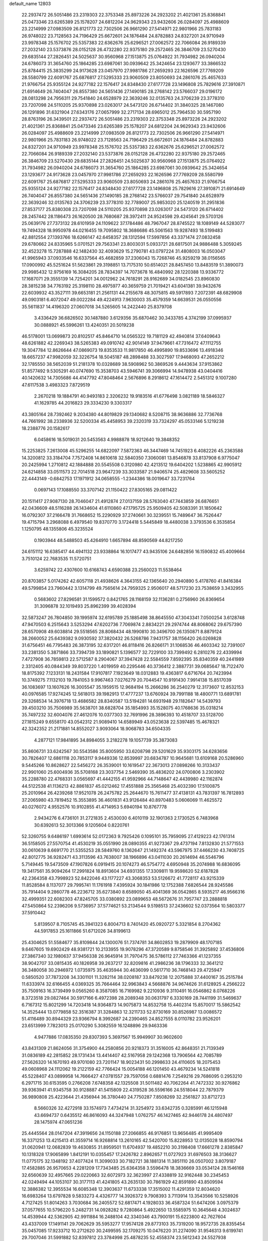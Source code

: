 default_name                                                                    
12803
  22.2937472  26.5051486  23.2319303  22.3753348  25.8973226  24.2923202
  21.4021361  25.8368841  25.0473346  23.6265389  25.1578207  24.6812204
  24.9629343  23.9432606  26.0284097  25.4988609  23.2214999  27.0983509
  26.8121773  22.7302506  26.9661290  27.5414971  22.9801966  25.7831183
  26.9748022  23.7128563  24.7196429  25.6672601  24.1876484  24.8782883
  24.8327201  24.9710949  23.9978348  25.1576702  25.5357383  22.6362676
  25.6296521  27.0062572  22.7066084  26.9189339  27.2032140  23.5373876
  28.0152128  26.4732280  22.9375180  29.2572465  26.3846709  23.5270430
  29.6835144  27.2826451  24.5025637  30.9560968  27.1513875  25.0764922
  31.7934982  26.0940204  24.6786073  31.3654760  25.1864285  23.6987061
  30.0939642  25.3424654  23.1293677  33.3866532  25.8784415  25.3835299
  24.9173628  23.0457970  27.9981786  27.2659293  22.1626596  27.7769209
  28.5580799  22.6091767  25.6876817  27.5295333  23.9060509  23.8050693
  24.2861076  25.4657633  21.9766754  25.9355124  24.9277182  22.1576417
  24.8348430  27.6177728  23.1496808  25.7829616  27.3910871  21.6914649
  26.7404047  26.8557380  24.5651436  27.1490185  28.2768142  23.5766037
  29.0196172  28.0813298  24.7956311  29.7541840  24.6528979  22.3639246
  32.0135763  24.3706239  23.3778310  23.7207098  24.5110205  25.9370898
  23.0263017  24.5473120  26.6714402  31.3840325  28.1467080  26.1291896
  31.6321904  27.6343176  27.0657999  32.2717134  28.6965012  25.7964530
  30.5957190  28.8763196  26.3439501  22.2937472  26.5051486  23.2319303
  22.3753348  25.8973226  24.2923202  21.4021361  25.8368841  25.0473346
  23.6265389  25.1578207  24.6812204  24.9629343  23.9432606  26.0284097
  25.4988609  23.2214999  27.0983509  26.8121773  22.7302506  26.9661290
  27.5414971  22.9801966  25.7831183  26.9748022  23.7128563  24.7196429
  25.6672601  24.1876484  24.8782883  24.8327201  24.9710949  23.9978348
  25.1576702  25.5357383  22.6362676  25.6296521  27.0062572  22.7066084
  26.9189339  27.2032140  23.5373876  28.0152128  26.4732280  22.9375180
  29.2572465  26.3846709  23.5270430  29.6835144  27.2826451  24.5025637
  30.9560968  27.1513875  25.0764922  31.7934982  26.0940204  24.6786073
  31.3654760  25.1864285  23.6987061  30.0939642  25.3424654  23.1293677
  24.9173628  23.0457970  27.9981786  27.2659293  22.1626596  27.7769209
  28.5580799  22.6091767  25.6876817  27.5295333  23.9060509  23.8050693
  24.2861076  25.4657633  21.9766754  25.9355124  24.9277182  22.1576417
  24.8348430  27.6177728  23.1496808  25.7829616  27.3910871  21.6914649
  26.7404047  26.8557380  24.5651436  27.1490185  28.2768142  23.5766037
  29.7541840  24.6528979  22.3639246  32.0135763  24.3706239  23.3778310
  32.7789007  25.9853020  25.1240519  31.2951836  27.8537177  25.8380308
  23.7207098  24.5110205  25.9370898  23.0263017  24.5473120  26.6714402
  28.2457442  28.1186473  26.1620500  28.7680687  28.3972411  24.9524598
  29.4245641  29.5703126  25.0639176  27.7373132  28.6101959  24.1109622
  37.1784486  48.7967047  28.8745522  18.1089149  44.5283077  19.7494328
  18.9950978  44.0216455  19.7095802  18.3686686  45.5061563  19.9287493
  18.5199483  42.8812554  27.1393766  18.6266147  42.6458357  28.1312594
  17.5997856  43.3371474  27.0832458  29.6780662  24.8335965   5.0701521
  29.7563341  23.8003031   5.0933721  28.6817501  24.9886488   5.3059245
  32.4523278  15.7287888  42.1482430  32.4093629  15.2790781  43.0797224
  31.4808003  16.0503047  41.9965943  37.0933546  16.6337564  45.4682859
  37.2306043  15.7268746  45.9259219  38.0156565  17.0900992  45.5251624
  51.5623861  29.3198851  13.7175310  50.6514021  28.8457450  13.8483519
  51.3890073  29.9985432  12.9756169  16.3084205  28.7834397  14.7073678
  16.4840992  28.1220388  13.9336772  17.1687071  29.3555139  14.7254201
  34.0012962  24.7618291  28.9162689  34.0182545  23.8960830  28.3815238
  34.7763192  25.3198110  28.4975977  40.3659759  21.7019421  43.6041381
  39.9432676  22.6039932  43.3527111  39.6653181  21.2561131  44.2155678
  48.3075815  49.5917893   7.2072391  48.6829908  49.0903181   6.4072047
  49.0022284  49.4224913   7.9630003  35.4579359  14.6639531  26.0550556
  35.5611837  14.4196320  27.0607018  34.5265605  14.2422440  25.8379708
   3.4336429  36.6826502  30.1487880   3.6129356  35.6870462  30.3433785
   4.3742199  37.0995937  30.0888921  45.5996261  13.4240351  20.5019238
  46.5178001  13.0699873  20.8102517  45.8464710  14.0565322  19.7181129
  42.4940814  37.6409643  48.6261882  42.2269343  38.5265383  49.0910742
  42.9014149  37.9479661  47.7316472  47.1112755  19.3047784  12.8626644
  47.0869073  19.8353533  11.9817850  46.4995890  19.8533696  13.4918346
  18.6657237  47.9982059  32.3226754  18.5045187  48.2898488  33.3027597
  17.9468093  47.2652212  32.1785550  38.5652039  51.2181378  10.0328689
  38.5908962  50.3869526   9.4443634  37.9153862  51.8577492   9.5305291
  40.0747690  15.3538703  43.5946741  39.3066994  14.9478938  43.0404416
  40.1420632  14.7305686  44.4147792  47.8048464   2.5676896   8.2918612
  47.1614472   2.5451312   9.1007280  47.6117538   3.4983323   7.8729519
   2.2670218  19.1884791  40.9493183   2.3206232  19.9183516  41.6776498
   3.0821189  18.5846327  41.1629785  44.2016823  29.3334230   9.3303317
  43.3805164  28.7392462   9.2034380  44.8019829  29.1340682   8.5208715
  38.9636886  32.7736768  44.7661992  38.2338936  32.5200334  45.4458953
  39.2320319  33.7324297  45.0533146   5.1219238  18.2388776  20.1582617
   6.0458616  18.5019031  20.5453563   4.9988878  18.9212640  19.3848352
  15.2253825   7.2613008  45.5296255  14.6822097   7.5872363  46.3447469
  14.7451923   6.4082226  45.2363588  14.3200812  33.3184704   7.7572408
  14.8610618  32.5840350   7.3060081  13.8546878  33.8137908   6.9775047
  20.2425994   1.2710812  42.1884888  20.5545508   0.3120980  42.4213512
  19.6404202   1.5238865  42.9905912  24.6214858  33.0511573  22.7014518
  23.9647239  33.3033587  21.9406574  25.4829608  33.5605252  22.4443149
  -0.6842753  17.1971912  34.0658555  -1.2344386  18.0019647  33.7231764
   0.0697143  17.1088550  33.3707142  21.1150422  27.8305165  29.0811422
  20.1511417  27.9087130  28.7046047  21.4912874  27.0137159  28.5763040
  47.7443859  26.6876651  42.0436609  48.5116288  26.1434604  41.6110860
  47.1795725  25.9509405  42.5083391  31.1850642  16.0792307  37.2166478
  31.7668652  15.2290929  37.2740661  30.3239551  15.7489647  36.7526447
  19.4715794   3.2968088   6.4979540  19.8370770   3.1724418   5.5445849
  18.4480038   3.3793536   6.3535854   1.1250795  48.1355806  45.3235524
   0.1903944  48.5488503  45.4264910   1.6657894  48.8590569  44.8217250
  24.6151112  16.6385417  44.4941132  23.9338864  16.1017477  43.9435106
  24.6482856  16.1590832  45.4009664   3.7510124  22.7683535  11.5720751
   3.6259742  22.4307600  10.6168743   4.6590388  23.2560023  11.5538464
  20.8703857   5.0174262  42.6057118  21.4938626   4.3643155  42.1365640
  20.2940890   5.4178760  41.8416384  49.5799854  23.7960442   3.1314799
  49.7565614  24.7959325   2.9506017  48.5717230  23.7538659   3.3432955
   0.5683602  27.8296581  31.1599572   0.8421765  28.1168159  32.1136281
   0.2756960  26.8369654  31.3096878  32.1019493  25.8962399  39.4028394
  32.5873247  26.7804850  39.1995974  32.6195789  25.1885498  38.8645550
  47.3043341   7.0500254   3.6128748  47.9470503   6.2515643   3.5253294
  47.6202736   7.7069874   2.8834221  29.2974744  48.8068062  29.6757390
  28.6570908  49.6038814  29.5518565  28.8068434  48.1990810  30.3496700
  26.1350871   8.8879124  38.2660052  25.6439382   9.0930592  37.3820432
  26.5268786   7.9431757  38.1156420  26.0269828  31.6756451  46.7795483
  26.3873195  32.6317201  46.8118416  26.8266171  31.1068536  46.4603342
  32.7391007  33.2381350   5.3871866  33.7394739  33.1890821   5.1396577
  32.7229100  33.7399492   6.2810276  22.4339994   7.4727908  36.7859813
  22.5712587   8.2904067  37.3947428  22.5584559   7.8592395  35.8340359
  40.2441989   2.3312405  40.0844349  39.8037220   1.4019959  40.2295446
  40.3736412   2.3887731  39.0685647  18.7122470  18.8175392   7.1233131
  18.2431584  17.9107817   7.1923649  18.0312883  19.4363817   6.6716764
  20.7423994  10.3749275   7.1132103  19.7841053   9.9967463   7.0276279
  20.7044547  10.9191430   7.9914138  15.8517039  36.1083697  13.1607626
  16.3005547  35.1959515  12.9684194  15.2666286  36.2540279  12.3173607
  12.8532153  40.0976585  17.9274245  12.5618013  39.1982913  17.4777237
  13.6760924  39.7991188  18.4800771  13.6891781  29.3268534  14.3976718
  13.4686582  28.8340587  13.5194281  14.6931948  29.1182647  14.5439793
  39.4503210  35.7506989  35.5638701  38.6828704  35.1854993  35.1528075
  40.1768636  35.0318214  35.7497232  32.6004076  27.4612076  10.0377303
  32.7691996  28.3896393  10.4518707  33.5128700  27.1815249   9.6558170
  43.0542312  21.9089410  14.6589949  43.0523638  22.5397485  15.4678321
  42.3242352  21.2171881  14.8552027   3.9093064  18.9068783  34.6504335
   4.2877121  17.9841895  34.8984055   3.2182278  19.1057739  35.3873083
  35.8606731  33.6242567  30.5543586  35.8005950  33.6208798  29.5201629
  35.9303175  34.6283656  30.7826407  12.6861118  20.7853117   9.9449336
  12.8539997  20.6834787  10.9645681  13.6109168  20.5286960   9.5445266
  10.8628627  22.5456272  26.3539001  10.1619547  22.3673013  27.0898266
  10.3133437  22.9901060  25.6004936  35.5708168  23.3037754   2.5469390
  35.4836202  24.0700806   3.2303902  35.2288780  22.4768331   3.0565697
  41.4442155  41.9592966  44.7148647  42.4439980  42.1162874  44.5122538
  41.1136213  42.8861837  45.0212462  17.4551888  25.3565468  25.4032390
  17.5100875  25.2010964  26.4239268  17.9521078  26.2475782  25.2644670
  15.7611477  37.4138131  43.7831397  16.7812893  37.2065980  43.7819452
  15.3553895  36.4601831  43.9126484  40.8970483   5.0606069  11.4625572
  40.0276072   4.9552576  10.9102855  41.4714953   5.6940194  10.8767778
   2.9434276   6.4736101  31.2721835   2.4530030   6.4010119  32.1901363
   2.1730525   6.7483968  30.6392613  52.3013366   9.1205604   0.8220761
  52.3260755   9.6486197   1.6993614  52.0172363   9.7925426   0.1095101
  35.7959095  27.4129223  42.1761314  36.5158505  27.5570754  41.4530219
  35.0551990  28.0890355  41.9273367  29.4737194   7.8132830  21.5771553
  30.0610639   8.6691770  21.5355253  28.5849760   8.1362647  21.1492374
  43.5967975  37.4466230  43.7408725  42.8012775  36.9282471  43.3113596
  43.7638007  38.1966896  43.0411030  20.2614694  46.5546796   5.7149445
  19.5473509  47.1907826   6.0919415  20.1074273  46.5754772   4.6950948
  35.2074988  16.6836095  19.3417561  35.9094264  17.2991824  18.8913604
  34.6931355  17.3309811  19.9598620  52.6187828  42.2364358  43.7998923
  52.8422046  43.1177227  43.3068353  53.5126672  41.7728117  43.9215339
  11.8528584   8.1137077  29.7995741  11.1761918   7.4395924  30.1841986
  12.1752388   7.6826544  28.9245586  35.7914404   9.2860778  46.2236712
  35.6273840   8.6589050  45.4041369  36.0542865   8.5935217  46.9566316
  32.4999351  22.6082303  47.8245705  33.0380892  23.0899653  48.5672676
  31.7957747  23.2888818  47.5450864  52.2396206   9.5736957  37.5774621
  53.2134544   9.5198513  37.2436602  52.0373564  10.5803377  37.5910442
   5.8139507   8.7105745  45.3941323   6.8004713   8.7401420  45.0920727
   5.3321854   8.2704362  44.5917853  25.1611866  51.6712026  34.8199613
  25.4304625  51.5584677  35.8109844  24.1300076  51.7374781  34.8602853
  19.2879909  48.1707185   9.6467605  19.6902429  48.9381721  10.2133955
  19.9078296  47.3720589   9.8758546  31.3925892  37.4536806  27.3867340
  32.1980637  37.9456338  26.9645914  31.7970475  36.5786112  27.7463366
  41.1237355  38.9042707  33.0815435  40.1826958  39.2637217  32.8209816
  41.2986236  38.1796333  32.3641212  36.3480058  30.2946972   1.0735975
  35.4635944  30.4636099   0.5617710  36.7468143  29.4725947   0.5850520
  37.7873208  34.3301101  11.3282114  38.0208187  33.8479238  12.2075888
  37.4400167  35.2515784  11.6333974  32.6166455   4.0369325  35.7664464
  32.9963843   4.5668876  34.9674626  31.6128925   4.2566222  35.7509163
  16.3739499   9.0565260   8.3587085  16.7169982   9.2210936   9.3110491
  16.0546862   8.0768226   8.3723518  29.0827464  30.5917166   6.4972398
  28.2089348  30.0631797   6.3330169  28.7441199  31.5469637   6.7167312
  15.8021299  14.7203418  14.9364873  14.9075873  14.8532758  15.4402314
  15.8570017  15.5862542  14.3525444  13.0779858  52.3516387  31.3284863
  12.3211733  52.8730169  30.8526987  13.0086572  51.4116489  30.8944329
  23.9366794   8.3992687  24.2390465  24.8527555   8.0110782  23.9526201
  23.6513999   7.7823013  25.0170290   5.3082559  16.1248896  29.9463336
   4.9477886  17.0835350  29.8307393   5.3697567  15.9949907  30.9602600
  43.8431309  21.8624056  31.3754900  44.2580856  20.9218373  31.3516005
  42.8648351  21.7139349  31.0836189  42.2815852  28.1731434  13.4414407
  42.5167958  29.1242368  13.7906564  42.7085789  27.5626320  14.1670193
  49.9701080  23.7201147  18.9023431  50.2998633  24.4110605  18.2075453
  49.0608968  24.1112062  19.2122159  42.7766424  15.0054188  46.1201450
  43.4679234  14.5241818  45.5228407  43.0899958  14.7666427  47.0781557
  29.7597056   0.6881476   7.2549216  29.7686095   0.2953210   6.2971715
  30.6153595   0.2766208   7.6748358  42.1325508  31.5011482  40.7062264
  41.7472332  30.9276862  39.9363941  41.9345758  30.9128887  41.5415809
  22.4319528  36.5596166  24.5518044  22.7879379  36.9890808  25.4223644
  21.4356944  36.3780440  24.7750287   7.8508269  32.2561827  33.8712723
   8.5660326  32.4272918  33.1574973   7.4734214  31.3254972  33.6342735
   0.3285991  46.1215948  43.6694737   0.6435512  46.8616093  44.3247948
   1.0762757  46.1427465  42.9446178  24.4807497  28.1475974  47.0651236
  25.4445564  28.0147204  47.3919656  24.1150188  27.2066855  46.9176851
  13.9656485  41.9995409  16.3371253  13.4215413  41.3559714  16.9268814
  13.2610165  42.5420700  15.8228953  12.0135028  18.8590794  31.0620941
  12.0682839  19.4630855  31.8959501  11.6704937  19.4852210  30.3198408
  17.6661278   2.8385847  10.1318328  17.9065899   1.8412191  10.0355457
  17.2426782   2.8962657  11.0727923  31.6976503  38.3136627  11.0775175
  32.1348192  37.4077424  11.3099033  30.7182721  38.1881314  11.3851110
  26.0507002   3.8079187  17.4582885  26.9570653   4.2281209  17.7343485
  25.6364358   3.5596478  18.3836669  33.0534124  28.1546168  32.6560639
  32.4957665  29.0220663  32.6072973  32.3623997  27.4338819  32.9162448
  30.2345453  42.0249494  44.1053107  30.3177113  41.4241805  43.2635130
  30.7861929  42.8591890  43.8509594  12.3886382  12.3955534  16.6085348
  12.3903637  11.6733338  17.3515002  11.4291359  12.8034620  16.6983264
  13.6797828   9.5833273   4.4326777  14.3926372   9.7908393   3.7113914
  13.3543566  10.5258926   4.7127425  51.8014263   3.7030684  36.2405572
  52.6817471   4.1928033  36.4587324  51.6474206   3.0975379  37.0577655
  10.5796220   5.2482731  14.0928282   9.7280864   5.4922650  13.5585975
  10.3645648   4.3024637  14.4539944  42.5362905  42.9911884  16.2488104
  42.3340346  43.7900191  15.6223800  42.7627604  43.4337009  17.1491141
  29.7062629  35.5953277  17.9574128  29.8773103  35.7319200  18.9572735
  28.8355454  35.0457085  17.9233712  10.2712620  30.2499595  32.1709275
  10.0476220  31.2274090  31.9546313   9.6199741  29.7007046  31.5991882
  52.8397812  23.3784998  25.4878235  52.4558374  23.5612343  24.5527938
  52.0965437  22.8661435  25.9794096  30.9851229  24.3617407  44.2708408
  31.5142578  24.7457349  43.4753335  31.1314052  23.3436204  44.1910205
   1.8267566  28.1197833   1.7948414   0.8525881  28.4149684   1.9471857
   2.0368256  28.4172663   0.8326427  25.0709152  39.2117298  27.9984685
  24.5392422  40.0984990  27.9389134  26.0312577  39.4897468  27.7470976
  48.2330604  45.2660291  28.4985756  49.2389182  45.5202544  28.5205450
  47.8302433  45.8650467  29.2413342  53.2787635  39.7786019  17.7107580
  52.9789781  40.6448706  17.2316812  53.4360669  39.1109447  16.9441059
  45.4783198  24.7707166  27.9736108  45.1911982  24.4196515  28.9044373
  45.0588597  25.7170612  27.9499085  32.4843355  41.5589504  45.6789807
  31.6266317  41.3473150  45.1604654  32.3517009  42.5215549  46.0082808
   5.2269461  19.6932032  46.8573125   4.6636513  19.6203527  45.9935725
   5.7336939  18.7990776  46.8896199  13.5282982  13.3727734  24.4954654
  12.8348535  14.0651742  24.8325226  13.1921410  12.4924635  24.9228622
  23.3815531  33.9829539  24.9856737  22.9673902  34.8292109  24.5766903
  23.8069423  33.4964092  24.1815707  31.2845103  26.1501617  33.3516146
  30.7534789  25.6245357  32.6402670  30.7230049  26.0200386  34.2114268
  20.2877635  45.8848842  34.9917285  20.9412217  46.6830546  34.8872778
  20.4290965  45.3578759  34.1094402  17.8042696  16.1905930   7.4229310
  18.0095196  15.7852148   8.3426841  18.3976966  15.6505513   6.7716592
  12.9690039  38.3015518  39.2853072  13.5003901  37.8577905  40.0501657
  13.6021492  39.0522856  38.9591132  21.3541160  20.4928440   0.7258572
  21.7893192  21.0978984   0.0013854  20.6359807  19.9805042   0.2208069
  31.6992952  42.4891665  35.4075104  31.4537725  41.7144681  34.7710570
  32.5814725  42.1732310  35.8419293  43.5242455  15.5330766  15.0179654
  43.9451288  14.6163727  15.2538794  43.3298361  15.4463260  14.0030198
   9.5815168  23.5621679  41.1367428   9.1955460  23.7134349  40.1958769
   9.3515377  24.4360569  41.6410359   1.3804927  48.1505371  13.9658023
   1.1456646  47.1432244  13.9437969   0.4689311  48.6046732  14.1292373
  30.7197703  36.0715144  35.9515565  30.5351101  36.8605002  36.5801843
  29.8780428  35.4983431  35.9766453  29.9439653   9.4682474  16.2318137
  29.5374172  10.1882944  15.6173414  29.4628730   8.6022726  15.9563628
   3.4049494  41.5710621  31.9832619   3.2896003  40.5888210  31.6861145
   3.8399806  41.4809760  32.9221280  42.2850426  43.3165986  28.1053103
  41.9763573  43.1754360  27.1279422  43.1188363  42.6905714  28.1636888
  22.6961780  13.6870700   9.1142695  23.1163450  14.5672614   9.4877962
  22.7823256  13.8373205   8.0885669  48.7680603  10.5291133  16.9859182
  48.9029884  11.4338583  17.4725692  47.7910884  10.2860844  17.2098860
  51.0299242  14.7969317  13.1647629  50.8689224  15.1882206  12.2250226
  50.0965101  14.7947553  13.5956396  32.3260816  18.1116907  18.0838895
  32.6863828  19.0366471  18.3460481  32.5860210  18.0120071  17.0904220
  19.0654228  14.8860041  31.0447092  20.0742845  14.8966739  31.2665132
  19.0245599  14.2352759  30.2267038  43.5240652  46.6322654  43.3145547
  43.5182070  46.8061135  44.3289509  42.6323410  46.1300069  43.1483689
  17.7931776  47.2586339   1.5970018  17.6045864  47.0932379   0.5917254
  17.6317054  48.2521142   1.7250684  19.8163749  20.2907448  42.7284174
  20.1329015  19.6238814  43.4473446  19.0152285  19.8188772  42.2883632
  44.6794783  19.7307535  10.3616839  45.5697566  20.2400281  10.5006710
  44.0223473  20.4616848  10.0648859  26.9709262  42.5406870  15.8179600
  27.2356981  41.6447734  15.3439435  26.9644618  42.2432742  16.8216398
  33.7639355  33.5883325  15.8792768  33.4358974  32.7856160  16.4447865
  34.7636556  33.3667339  15.7219308  39.8627509  43.7833624   0.2154838
  39.4621121  43.4711330  -0.6690630  40.5949311  43.1171253   0.4488047
  30.4920081  45.7192852   4.8343964  29.6433488  45.3224641   4.4163925
  30.2232741  46.6729772   5.1092112  20.6433266  33.9494797  22.2444663
  20.6319164  33.5678732  23.2078899  19.7768809  34.5205207  22.2208118
  21.7046565  10.2536382  14.0483047  22.7159132  10.1106268  13.8774532
  21.6887847  10.9692569  14.7945484  36.1510306  40.2391560   2.3085839
  36.7253358  39.7229509   3.0028965  36.1502171  41.2024016   2.6948354
   7.7807223  24.4231724   6.7652499   8.2403971  23.5601156   6.4293506
   7.0416473  24.0635494   7.3976584  50.2200444   9.5481100  43.9849099
  50.9697843   9.2369738  44.6279043  50.6295465  10.4023516  43.5575734
  39.2147617  28.2000783  25.0148186  38.9941015  27.3957322  25.6348693
  38.2767220  28.5056632  24.7001672  24.0320751   4.5059054   4.3287554
  24.5893847   4.0079188   5.0497010  23.5776370   5.2605381   4.8719060
  50.1343690   2.7668889   2.3859718  51.1586468   2.8204066   2.4755258
  49.8692256   1.9523557   2.9516090  51.2231909  14.3917435  35.8434519
  52.0875043  14.4846377  35.2819932  50.8514261  15.3474988  35.8888085
   2.6451357  45.6223442   9.5176524   2.5981904  46.4922635   8.9649150
   3.3378875  45.8508316  10.2552812   4.3445366  33.8684249  16.6995535
   4.3915421  34.7072167  16.0895074   3.6944189  34.1706082  17.4440424
  33.5007895  39.6696243   1.9570972  33.5092248  38.7370631   1.5192919
  34.5009079  39.8853359   2.0902784  16.7540122   2.0788181  33.5098521
  16.0383196   1.5212098  33.9860181  16.3590459   2.2183040  32.5638333
   4.2871834  36.2273451  15.4274326   3.9061327  37.0605499  14.9413172
   5.3138237  36.3538577  15.3181813  42.6186423  21.4823013   9.6257465
  42.5317652  21.5322608   8.5990724  42.0172449  20.6764228   9.8786991
  28.0596041   6.7453617  25.3501049  28.9274310   7.0442229  25.8191188
  27.3474328   6.7828057  26.0948814  31.5307912  18.2747927   1.3944711
  32.5000668  17.9112924   1.4161670  31.5536954  18.9439984   0.6042665
  15.9793604  34.4683703   9.6729682  15.3799836  34.0170069   8.9632429
  15.3497783  35.1710190  10.0990258   3.7209976  37.9436519   4.7696175
   2.7819203  37.5186895   4.8544228   3.5195452  38.8982258   4.4277198
  46.6166015  41.9617962  36.3810999  45.7135984  41.5181453  36.5798121
  46.4344882  42.5962138  35.6021161  46.5040544  11.4106565   8.6215631
  47.4942964  11.2720882   8.3511453  46.1864850  12.1547026   7.9855997
  35.7577345  17.1049619  32.9861953  35.7497710  17.6260156  32.0929037
  36.6457162  16.5622105  32.9208867  26.4164847  31.7185358  42.6256504
  27.2360960  32.2863235  42.3836741  26.7688062  30.7457656  42.5682494
  29.8559585  47.1868453  25.6889133  30.1669368  48.0143853  26.2147286
  30.7249905  46.7486041  25.3614510  40.6519558  26.0685917  13.1829863
  41.3018572  25.2650904  13.1967902  41.2887666  26.8850614  13.1654246
  53.6770178  17.4931945  44.4087159  53.3551831  18.3456954  43.9213262
  52.7975950  16.9943505  44.6261527  24.3593286   9.0619248  16.3352049
  25.1593898   8.4012399  16.2938850  24.3267826   9.4263217  15.3623810
  26.2531390  20.0906758   4.4038719  26.1335569  20.5243850   3.4778835
  26.5937868  20.8584347   4.9978426  36.1972032  30.7307383   3.7741492
  35.7983416  31.6624101   3.9528245  36.2193259  30.6619669   2.7438551
   3.4748106  33.8562956  22.3114925   3.0401901  33.4425828  21.4763184
   3.3766462  33.1114231  23.0286334  43.8355394  39.2426633  41.7530483
  43.9713240  38.6966670  40.8885601  42.9429994  39.7363440  41.5934867
  25.9013836  26.4235866  33.0633425  26.0927102  27.0637683  32.2695086
  24.9494833  26.6956874  33.3542194  51.9365805  29.2773006  24.8523869
  52.5913149  29.6567720  24.1615284  52.5377645  28.9233129  25.6106237
  33.9610013  43.4222902  39.9976281  34.6423264  42.9386379  39.3943789
  34.2256539  44.4167365  39.9270212  29.5006184  38.4457770  25.7125307
  29.4852554  37.8225818  24.9024859  30.1732068  38.0036934  26.3600768
   1.1603297  30.4324478  39.4878963   0.5824469  29.9282194  40.1731035
   1.4720112  29.6979608  38.8354476   9.0324036  12.3491372  41.7325591
   8.5253119  11.4735659  41.9430230   8.2763869  13.0505699  41.6639791
  30.1132554   1.2775767  23.2699333  31.0087327   0.8050517  23.0737551
  30.3894214   2.2212417  23.5642595  28.0987157  21.6115182  20.5468183
  27.8066279  20.6295200  20.3992820  27.2972750  22.1538598  20.1907995
  30.3365219  17.9638741   5.1554917  29.9615734  18.6807976   4.5068460
  30.5796072  17.1910577   4.5025739  18.7485771   3.9871543  18.6349885
  19.7552452   4.1944223  18.7183014  18.3100093   4.6360876  19.3075098
   8.3255386  15.2622446  15.5482452   7.7298911  14.8749481  14.7918703
   8.8860259  15.9743444  15.0513396  52.3293100  33.4108611  22.7133941
  51.8698030  33.5201418  23.6399438  52.6536765  34.3874035  22.5266373
   9.8063105  42.0076004  40.1236279  10.4550880  41.3887604  40.6225668
  10.2460006  42.9359299  40.1881090   6.4534247  17.2204911  46.4153278
   7.1357622  16.7990939  47.0702949   7.0149674  17.3790783  45.5651075
  34.8801564  14.6055330   4.8288428  35.0786444  13.5886271   4.8710574
  34.5879082  14.7338016   3.8396548  31.4877570  30.9416602  23.1894999
  32.4630512  31.1017039  22.9157224  31.4106361  31.3263635  24.1342617
  21.0841013  13.7624730  26.2788182  20.1032058  14.0379594  26.4307866
  21.0255751  12.7542617  26.0611793  40.6056094  43.6735336  20.0488884
  40.6491223  44.4207311  20.7611548  41.5167279  43.6984673  19.5922507
  36.1605538  45.1741690  25.1437283  35.7151626  44.2535084  25.0138535
  35.3791795  45.8030171  25.3679920   9.2862597  29.1263838  21.0710545
   8.5288185  29.3771110  21.7162141   8.7755668  28.7798141  20.2302156
  42.7481881  47.9003007  16.5132669  41.8571938  47.3916024  16.4826933
  42.7339465  48.4934021  15.6759558  38.6172171  23.9172167  29.5111306
  39.2250324  24.6151965  29.0594181  38.3787436  24.3599267  30.4141957
   2.2479505  21.9833491  17.0757219   2.7224327  22.6373023  17.7044624
   2.5110362  22.2573130  16.1346455  38.5514153   4.9642669   7.5380583
  38.4834030   4.8153082   8.5524749  37.6179741   5.3260289   7.2775341
  10.6080620   4.5138505   9.6034859   9.7470657   3.9541418   9.5932190
  11.2948877   3.9240534  10.0858583  17.6113316  18.6369116  23.1506912
  17.3755172  19.6313073  23.0096340  18.3362713  18.6323880  23.8614641
  45.2770652   1.9649906   5.3300272  45.6915693   2.8760791   5.0627536
  46.1001469   1.3969987   5.5794849   8.1596478  12.9762864   6.2467015
   9.1205034  12.6736639   6.4703193   8.1183348  13.9416038   6.6170831
  51.5950852  33.7618626  37.9733555  50.6384303  34.1545338  38.0521414
  52.1433977  34.5587499  37.6074553  32.8859380   7.1340964  25.2470615
  32.8645828   6.4778385  24.4583299  31.9173110   7.1583801  25.5916126
  12.8103190  44.9765378  43.8097484  12.0747059  44.2973983  43.5438784
  12.4218958  45.8786479  43.4605322   4.4188981  28.8805056  18.5523458
   4.7733561  28.8592901  19.5274705   5.2297689  29.2750020  18.0330600
  14.3955183  32.3890192  39.5292481  14.8465204  31.7582051  38.8437788
  14.4265652  33.3067733  39.0566841  31.9914438  28.1999572  19.8643273
  32.8733664  28.4159651  20.3443999  31.2904561  28.7753774  20.3370784
  38.0750118  15.8861972  32.6571321  38.6793671  16.0774805  33.4754889
  38.4094767  16.5473964  31.9464165  41.2260239   1.0263768  45.1984225
  41.6690420   0.2054559  44.7624438  41.7133962   1.8214963  44.7470678
   7.9747377   6.1334870   7.6351730   8.3420657   5.2338177   7.2700023
   7.2721000   6.3965394   6.9197359  17.7766179  18.8133492  41.5597004
  17.3063755  19.1482978  42.4359882  17.0471952  19.0103758  40.8435460
  49.9625833  43.7720594  23.5613575  49.8017541  44.1459093  24.5159455
  48.9853251  43.6612473  23.2106652  35.5915144  23.8394291  39.7679121
  35.8834567  24.5589883  40.4258363  35.3991105  23.0118599  40.3645243
   7.3140634  47.8488479  25.2872135   7.2759172  47.6843350  24.2611714
   6.3166452  47.9807115  25.5278655  18.5232050   1.9051092  40.1574203
  19.2138672   1.7743360  40.9187861  18.3104928   0.9312375  39.8769885
  23.4940177  25.0445390  29.5641659  22.8066839  25.2364007  28.8235932
  23.4482390  24.0255673  29.6968559  34.3316338  14.7851698   2.2025135
  34.3907978  15.7418289   1.8326816  35.0862597  14.2692797   1.7458000
  28.2825776  41.9513822  37.7619556  28.4639851  41.3299902  36.9560299
  29.1057915  42.5862463  37.7507451  13.5062691  23.6966897  17.3521582
  13.4180820  22.6965700  17.1956136  13.9109268  24.0561213  16.4624521
  29.7554744  18.2863247  17.5118987  30.7346042  18.1725621  17.8464139
  29.7454754  19.2648303  17.1754367  33.5447290   2.7082175  40.1344676
  33.2009488   1.9283636  39.5561128  32.8985149   2.7122552  40.9468320
  10.3334677  25.9609244   3.3639795   9.8921716  25.1366680   2.9211549
  10.3394309  25.7260435   4.3664349  14.7767677   4.2136383  14.2462682
  14.5430388   3.4424073  14.8856446  15.2884424   4.8860787  14.8366722
  45.8962857   2.5560074  10.3567770  45.8775424   2.8852213  11.3441630
  45.6364407   1.5760356  10.4218245  33.8453106  19.3867978  43.8461028
  33.8158467  20.1356431  44.5639483  33.3711415  19.8192368  43.0395466
  30.9789573  44.8776500  34.2516190  31.1471521  43.9317914  34.6367945
  31.9407347  45.2384811  34.1090866  54.2829940   7.5380404  23.6272519
  53.3852823   7.7636024  23.1866044  54.4412882   8.3170967  24.2931442
  41.6262190  36.3070071  42.3533285  41.5506408  35.2633378  42.3951214
  41.4618744  36.4826956  41.3440356  31.6751707  20.0930290  48.4325950
  32.0251068  21.0540421  48.2638253  30.7684655  20.0877618  47.9395872
   0.6242969   1.2722987  22.8353155   1.5195205   1.6420486  23.1927707
   0.6007342   1.5367920  21.8592785  18.5347782   1.9363971  44.2342497
  18.8445524   2.8628275  44.5702624  17.5753163   2.1315146  43.8784325
  27.0602784  27.6989413  48.0370264  28.0000626  28.0611648  47.8108006
  27.0580714  27.5983984  49.0478026  38.0513086  38.2582479  18.4890227
  38.1682091  38.9890993  17.7752937  37.1710466  37.7891748  18.2268119
  31.7617317  47.7658005  30.3316602  30.9332458  48.2895992  30.0011936
  31.3373160  47.0137332  30.9059113  29.0425447  15.2682834  31.1386177
  29.1449592  16.1421413  30.5922374  28.7008448  15.5979709  32.0551681
  27.3615027  47.7548256  24.6569509  28.3301475  47.5729458  24.9670030
  26.7977919  47.0912344  25.1976900  41.9831015  39.8288206   1.0326425
  41.9770042  39.5602639   2.0167665  42.0257925  40.8585299   1.0448654
  49.3607840  13.7791360   9.9696526  49.9156339  14.6135966  10.2565084
  50.0805528  13.1914821   9.5043100  47.2150214  21.2664760  29.2845600
  47.6093239  21.6059658  28.3926534  46.4925596  20.5950541  28.9917773
  28.3385851  29.6886612  30.1985009  28.2126778  30.1348868  29.2728312
  28.7681035  28.7723935  29.9425189  19.4407018  46.0820501  44.1887306
  18.5273388  46.3285205  43.7750233  19.3957593  46.4920859  45.1359704
  29.0710842  18.7994841  40.8982697  29.4288427  17.8698024  41.1348511
  28.6487053  18.7007913  39.9737358  40.5601659   5.7854858  17.0089792
  39.8988065   5.1476094  17.4897435  39.9208748   6.4181810  16.4898642
  20.3656906   4.6526778  28.1123028  19.7807027   4.1652033  28.8099069
  20.4171811   3.9782415  27.3293948  51.4646300  44.0580511  15.0628661
  50.4409396  44.0007201  15.1986809  51.5695178  44.0251201  14.0358355
  43.2677205  29.2305761  23.6439948  43.4104757  28.7523149  22.7292901
  43.9463716  30.0114569  23.5878361   1.9742866  48.3516641  26.2503413
   1.6449982  49.2636300  26.5565061   1.3456193  48.1070586  25.4612850
  34.6159544  35.8734029  23.0823810  34.6703977  36.8003983  22.6248340
  35.0894899  36.0451403  23.9955362   1.4257739   6.2856435  33.5168136
   1.6387583   5.3817323  33.9566053   0.6838720   6.6844253  34.1044725
   6.2395554  12.7900657  31.6865959   5.8699834  12.9305649  30.7342768
   7.2628783  12.8433572  31.5646417   4.5163484  33.8911345  40.4093319
   4.9799935  34.2422164  41.2630278   5.2933053  33.5315099  39.8385973
   7.6786501  30.7272515  40.4152270   7.9083194  29.8907118  39.8629058
   7.0492833  30.3867937  41.1521937  51.1641195  19.8230228  45.5358669
  50.2272354  19.9266201  45.0962264  51.7896305  19.7735546  44.7076727
  15.4166422   6.6194183  31.1963802  16.0107783   6.6551236  32.0358208
  14.9606459   7.5426627  31.1738411  37.5826031   2.4676929  37.1814588
  37.6642128   2.7806072  38.1632209  37.9768920   3.2600187  36.6481050
  22.6203810   3.2043826   2.4571326  23.1926860   3.6631660   3.1917675
  22.2654539   4.0059061   1.9078880  52.6986030  19.2031361  32.7903790
  52.4947226  20.1476509  32.4189277  52.8860572  18.6573110  31.9272516
  21.8548015  48.0252323  34.6924773  22.4906804  47.8119603  33.9018073
  21.3662788  48.8802897  34.3742313  13.9520351  27.6855791  18.3858854
  14.1197220  27.5772181  19.4033203  14.9069760  27.8369316  18.0137136
  45.0156028  25.2661388  13.6506659  45.7227260  24.5055862  13.6310795
  45.2150799  25.7992715  12.7916547  34.1151357  16.9837160  12.3723129
  34.4245017  17.9454248  12.3151101  34.4087165  16.6531016  13.3006135
   0.9904299  10.6600045  42.8529001   1.9221458  11.0738291  43.0525842
   0.6339673  11.2629472  42.0928218  45.4070262  22.0283033  19.2718104
  45.7485884  22.3352115  20.1996097  46.1689086  21.4220386  18.9283664
   8.3867683  16.8930176   1.2836949   8.4528661  16.7650987   0.2622948
   7.4999886  16.3945482   1.5171988  19.5930853  14.3998825   3.0431355
  18.8159334  14.7996657   2.4711218  19.5049138  13.3881263   2.8558576
   6.6079550  22.9793954   3.0044984   6.0084795  23.7485594   3.3073576
   7.4979760  23.4143161   2.7417673  51.8729726   7.6528623   3.8691572
  51.0197564   7.5365533   3.3284278  52.1189389   8.6437190   3.7727805
  33.5127598  13.5743523  40.8059564  34.0879570  13.9464874  40.0339656
  33.1641142  14.4242016  41.2785866  11.8297287   0.8317024  15.4055917
  12.7855047   1.2495451  15.4306188  11.5527657   0.8930208  16.4068828
  39.4031523  32.9963050   4.6768064  39.0129334  32.1151794   5.0275243
  40.1190131  32.7190937   3.9958631   3.4601979  27.4678441  16.4999361
   3.8186293  28.0550050  17.2761401   2.4515050  27.4776457  16.6209657
   2.3724288  35.8552201  25.5520218   3.3439023  36.1930959  25.7098113
   1.9661702  35.9096309  26.5019828  13.6501396  20.0095532  41.2235434
  12.9412498  20.7623293  41.1688929  13.0893509  19.1567520  41.0312464
  34.2467680  15.0972312  17.2992613  34.6088417  14.1838733  17.6048648
  34.5005736  15.7304591  18.0781968  36.2210893  12.9008060   1.2851646
  35.6532510  12.1452156   0.8577646  36.8097544  12.3723351   1.9569839
  44.1354186  24.5535952   2.8337982  44.8346489  24.9798234   2.1805744
  43.2400668  24.8270828   2.3741214  48.9073088  11.8829102  46.9954998
  48.0812705  12.4912904  46.8421636  48.6076796  10.9848785  46.5620262
   3.4916022  32.1459642  32.5351459   3.7183934  32.8972178  33.2101466
   2.7813313  31.5859434  33.0374263  18.5455391  18.4195058  17.1263690
  17.7774638  19.1061807  17.0660425  19.1547880  18.7887099  17.8674390
  35.5682096  17.2687217  25.1211765  34.5887906  17.5726200  25.0293343
  35.5032104  16.3299911  25.5413850  14.2538134  37.2019907  41.4341124
  14.6648017  37.4013086  42.3493179  13.2898332  36.8874754  41.6534483
  16.0863666  19.3839441  12.6895325  15.1256893  19.7013673  12.4975587
  16.4198146  20.0421981  13.4145829  27.4013648  41.2164392  21.8105977
  26.7058298  40.4694571  21.6353360  26.8541757  41.9881843  22.1827231
  36.9443611   7.0123840  26.5891814  37.6736884   6.5295573  26.0436824
  37.4310267   7.8183098  26.9977365  17.9077704  30.7808158  23.7429210
  18.8136426  30.2960906  23.8869763  17.7929926  31.3183717  24.6189553
  36.5837081   8.1013186  34.4213924  36.5416114   9.1287766  34.5454906
  35.6116405   7.8067936  34.6407160  19.2791063  39.2570119  20.8348009
  18.7318724  40.1201622  20.9511485  18.8898752  38.8169120  19.9928194
  12.6820814  29.6622994  16.9497516  13.1384762  28.9126320  17.4941230
  13.0520474  29.5248781  15.9935973  52.4679622  24.6847629  38.7924580
  53.3446580  24.1407456  38.8354594  52.6199109  25.4339961  39.4825563
  30.7309211  41.6936660  17.7571283  31.6208287  42.0380654  18.1683630
  30.1687801  41.4611760  18.5947302  36.2062851  10.3120393  26.0696336
  36.9319947   9.8325289  26.6173598  35.6459339  10.8126094  26.7562937
  40.0711946  47.6595399  43.5977697  40.4434062  46.8049640  43.1429518
  40.3594505  47.5266603  44.5863306  25.7338816  36.1966399  34.1698090
  26.3075429  36.1517774  35.0284197  24.9014704  36.7127663  34.4454354
  47.4326457  31.1750080  24.4883495  47.3083162  30.1777834  24.7439065
  48.4642751  31.2848592  24.5003829   8.3372376  34.9647343  16.9309158
   7.6126654  34.3987169  17.4037558   9.2017274  34.4148936  17.1042943
  48.9129445   4.6074275  47.4635443  48.9925302   5.0436707  46.5295916
  47.9453771   4.2283903  47.4571441   8.3913572  47.4811635  34.2021324
   7.8541275  46.5971906  34.2789157   8.5550115  47.5680640  33.1844377
  37.4931896  47.2748797  38.3575695  36.5351669  47.5646931  38.1239097
  37.4252732  46.9870491  39.3499743  15.2616295  13.2253543  30.7766707
  14.9981938  13.7959825  29.9596075  15.5482622  12.3211864  30.3693073
  27.4964109  18.3179753   8.5802063  28.2938219  18.8755112   8.2115305
  27.0980301  18.9394444   9.3056109  41.1193548   1.7787921  15.1578882
  41.9087950   2.4094472  14.9511888  41.4295577   0.8635578  14.8447895
  32.6615743  43.1710765  26.0942100  32.7998075  42.4579447  26.8297688
  33.4874095  43.0324535  25.4838813  22.7988965  10.0678800  37.9093930
  21.7769589  10.2047357  37.9487725  23.1616170  10.7596411  38.5863653
  51.7662365  49.5051452  15.9760863  51.3072240  50.3230220  16.3675888
  52.3438557  49.1432274  16.7647994   5.0905522   1.4471717  41.8570014
   4.8030483   1.0442048  42.7584055   5.4545878   0.6463239  41.3225499
  36.4860706  50.1367507  22.6371937  36.0861043  49.4704477  21.9551393
  36.3852107  49.6142559  23.5379498  40.8097611  14.9862459   8.0778375
  40.3383902  14.6996357   8.9551000  40.8936651  16.0123119   8.1913144
  48.3148473  12.5439689  20.7768623  49.1706363  12.7599622  21.3128678
  48.0537241  11.6027381  21.1272871  35.8523544  34.0300596   1.7967430
  34.8671725  33.7686712   1.5771020  35.9684915  34.9158745   1.2734219
  33.0373332  24.2281235  14.2122634  32.7614874  25.0276069  13.6122036
  33.8372689  23.8244694  13.7030308  47.2707485  15.2626262  28.0240776
  47.4424580  16.2754373  27.9429119  47.0976929  15.1163360  29.0243491
  13.1824694   2.0805200  43.3124225  13.4770934   1.1152396  43.5685902
  12.1447798   2.0014117  43.3242762  49.8331462  39.6365903  13.9111830
  49.1665726  39.2866535  13.2024800  50.3605331  38.7956855  14.1867184
  27.6113360   3.0278636  45.7715897  28.2327117   2.2083813  45.8596904
  26.9057869   2.8949720  46.5051511   2.3683399  29.9620893  27.8810322
   1.8572715  29.3502919  27.2518638   3.3249254  30.0041978  27.4966783
  35.1400570  43.2040747  30.3852973  35.0785428  44.1503287  30.0026078
  34.3961861  43.1913273  31.1131451  18.4216093   6.7386768   7.8699038
  18.7218783   5.8746198   8.3395994  18.6453298   7.4789722   8.5598279
  42.8773889   5.8625043  15.4710722  42.0596761   5.7262379  16.0878047
  42.6822224   6.7783246  15.0266923   4.5454056  41.1330644  34.4054154
   4.3923132  41.3301977  35.4081507   5.5700847  41.0558797  34.3280334
  20.9960464  18.0620487   8.3512783  21.7341282  18.7720458   8.3941940
  20.1953708  18.5448291   7.9133139  26.3975197  14.8495447  19.7490728
  26.9312474  15.5812650  19.2453810  26.0458414  15.3614889  20.5807774
  54.1209437   7.7928218  15.4695097  53.9314904   7.7510729  14.4590728
  53.4590666   7.1253118  15.8809731  40.0468008   1.8556831  25.5144901
  39.2343594   1.4507118  25.0276742  39.6227764   2.4957663  26.2035051
  44.1697106  33.1746805  40.0792748  44.8779164  32.6670036  40.6483302
  43.3053013  32.6341999  40.2739089  38.6388120  33.1203137  13.7225579
  39.3940267  33.7100405  14.1083026  39.1076125  32.2157216  13.5572725
  20.6464420  40.0347278  41.8180764  20.5770277  40.8964128  41.2460593
  20.6986496  40.3985960  42.7814173   1.1998223  12.7047610   2.6813985
   1.7090575  11.9912485   3.2191267   1.7968762  13.5381675   2.7300667
  44.9962457  40.0790537  11.0578829  45.3099745  39.9826582  10.0825558
  45.0145436  39.1166221  11.4234888  19.4974738  22.6408432  46.0822073
  19.5531326  22.8541808  45.0785536  20.1412606  23.2999820  46.5262502
  45.0493297  20.6150545   6.3788412  45.5491216  20.5997176   5.4762202
  44.6863140  19.6422389   6.4630219  39.3903800  32.5300264  37.5185972
  40.1364900  33.0188619  36.9894166  39.2581581  31.6591830  36.9801563
  13.1103343  27.2875298  40.8845920  12.5432248  26.7097011  41.5284559
  13.9678048  26.7237755  40.7531194  12.2913010   9.3379266  41.6576840
  12.5428492   8.3360146  41.7562965  12.3509789   9.6927644  42.6234862
   2.3294304  45.7304913  17.8992295   2.6879155  44.9988579  18.5432050
   2.4240895  45.2806914  16.9733697   2.2684120  32.6948598  28.4385267
   2.1416153  31.6723230  28.3617361   2.9114841  32.9042006  27.6490314
  36.0631827   2.9715325  23.3523407  35.4773925   3.2080514  24.1729593
  36.1209347   3.8687419  22.8441514  17.8421756  11.8606638  38.1426647
  16.8892554  11.9923656  38.4953968  18.3775163  12.6347585  38.5679491
  -0.4439661  17.5693652   2.2610267  -0.9465805  18.4248359   2.5617130
  -0.1297261  17.7750846   1.3187174  14.1976825  15.2622088  41.4767374
  15.0757378  15.8140222  41.5045003  14.4963327  14.3580158  41.8980859
  43.4238544  16.0601463  28.0819404  43.1301196  16.4928408  27.1948926
  43.6173349  15.0778560  27.8097250  27.2054154  17.8704782   0.7066648
  27.3643311  17.5228162   1.6719507  26.1966036  17.6540287   0.5586246
  16.0503045  44.1308478  27.4749314  15.5469399  44.9121280  27.0211819
  15.3441795  43.3751651  27.4918755  10.6512701  47.2885740  47.9704326
  10.8265048  46.3211860  47.6575954  11.4813645  47.5248620  48.5309005
  25.9795730  48.7465005  40.1827582  26.6230562  49.1065763  39.4548150
  26.6032135  48.1578616  40.7687415  15.2985844  37.7769936  46.5152994
  15.4468186  37.8656303  45.5027798  14.6933703  38.5839077  46.7476177
  12.9590592  26.6752996  44.8040949  13.5926683  25.8961668  45.0258105
  13.6053788  27.4836330  44.7134336   9.4241505  42.2506014  22.5872402
   8.7560560  41.5138022  22.3146871   9.7466779  42.6366767  21.6878366
  22.1652171  17.5919847  31.1839913  21.9490047  16.6200172  31.4651772
  21.2580702  18.0778058  31.2530943  28.7782818  29.5196143   9.0921133
  29.0685154  30.0624011   8.2706762  29.3093953  28.6362364   8.9951596
  41.8362206  24.6838567  47.9272808  40.9798205  24.0890743  47.9739678
  41.9861599  24.9219188  48.9259547   4.5270369  17.7129693  41.2454643
   4.4867575  16.7470776  41.6529133   5.5216615  17.9580283  41.3920441
  22.5526197  19.8538364  46.0059879  23.3967751  19.4567908  46.4767184
  22.3142717  20.6495751  46.6195250   6.3823109  48.4198076  13.7141592
   5.5403713  48.4097796  14.3190198   5.9711976  48.5687099  12.7689210
  50.4522956  43.4994380  31.7709412  51.2873425  43.2276467  31.2215030
  49.7305056  42.8436338  31.4083012   7.3909929  15.4850867  28.3381596
   6.6782580  15.7809666  29.0297882   6.8630810  15.5059258  27.4502426
  23.2245744  17.3597326  26.2266034  22.6951111  17.2712015  27.1090961
  23.0047282  18.3179794  25.9081335   2.3766843   8.9431221  27.1222683
   2.9583546   9.6167792  26.6039353   3.0030124   8.1514431  27.3081001
  48.9635181   6.0181375  13.0492391  49.0018864   5.2811328  12.3490431
  49.8653822   5.9087494  13.5676433  42.8133563  30.6225171  14.3559241
  43.7022950  30.4182297  14.8524673  42.9311701  31.6203297  14.0915966
  47.7718704  44.8638000  17.4981653  48.6459975  45.3060413  17.8478679
  48.0806944  44.4643013  16.5902937  52.6432673   6.5179618   0.3062993
  52.6781883   7.5503139   0.4453930  51.6129140   6.3522190   0.2530421
  22.5679092  26.0318339  43.7530555  21.8466885  26.7618049  43.6653670
  23.4395225  26.4946315  43.4744167  42.9278514  43.3593946  39.4171777
  43.2197385  44.0870673  38.7390821  43.8214273  43.0411066  39.8209829
  38.6226874  26.0110435  26.4716797  39.2246113  26.0026433  27.3135534
  38.9821829  25.2125957  25.9183432  43.5219082  40.4823482  16.7843639
  43.1037841  39.8416384  16.0750919  43.0709826  41.3844755  16.5673337
   1.0764074  44.4564621  11.4862685   1.4925970  44.9650575  10.6902327
   1.7090894  43.6424250  11.5956248  38.4457160  17.9162745  30.8266227
  37.4377565  17.9906279  30.6122451  38.8563588  17.5666685  29.9491480
  26.5120230  11.2282072  25.8467318  26.5891795  10.7537471  24.9337275
  25.7585370  10.7174615  26.3296067  48.4252377  48.7842852  18.7726006
  47.8511926  48.4123124  19.5407798  49.3920263  48.6426688  19.1081838
  40.1936777  25.2381242   9.1601489  39.3525436  24.7293476   8.8245457
  40.6346359  24.5419582   9.7951697   1.0109949  38.8015765  27.2342617
   0.0499329  38.5516945  26.9641117   0.9033799  39.4642944  28.0081507
   1.1360924  48.9965209  11.2871786   1.4019873  48.6762051  12.2228455
   0.1299529  48.8103860  11.2225936  43.4290164  41.0924646  19.4894189
  43.4831862  40.6522099  18.5619288  43.3230134  42.0937379  19.2848718
  41.0589059  21.8348785  36.6460904  40.4207664  21.9014909  35.8593525
  41.1360684  20.8214318  36.8348359  33.9781422  41.4965929  36.5741864
  34.6620867  41.7490384  37.3095794  33.5679798  40.6166039  36.9355719
   4.5852768  47.9545129  25.4897330   4.5103172  48.4089825  24.5611741
   3.6432276  48.0958382  25.8923088  27.5754674  26.9849063  40.9135107
  27.1169992  26.1602903  41.3342592  27.4247680  26.8625461  39.9022835
  28.0956996  21.5398715  30.5004794  27.8326090  22.5047392  30.6885380
  27.2043260  21.0136462  30.5522490  23.1544403  39.0788677   8.4435472
  23.9265709  39.5698335   7.9858903  23.1883271  39.3896480   9.4238575
  44.1344519  23.7746792   8.7625439  45.0435222  24.0722937   9.1569631
  43.8127041  23.0358100   9.3861823  34.6279977  17.8434584  46.0257748
  35.5546651  17.4210302  45.8724569  34.4784069  18.4331398  45.1982931
  20.2078818  36.1187393  14.5676109  20.8043024  36.9334713  14.7993166
  19.2537558  36.4616416  14.7787067  22.3306098  25.3607217   9.8003972
  21.6771428  25.8763534  10.4160501  21.7045536  24.7144929   9.2870798
  20.2314205  20.6111867  33.4270759  19.3492379  20.9991261  33.7842220
  20.6489074  20.1231575  34.2254753  13.5532703  20.4708175  12.5272161
  14.0025495  21.3598362  12.8103116  13.2111319  20.0840618  13.4223553
  29.1076130   1.9604273  19.6235108  29.2814615   2.8783293  20.0639387
  29.7600165   1.9148175  18.8495528  42.7706551  43.0074876   3.9572427
  43.0693247  43.8788111   4.4326525  41.9826096  42.6886966   4.5574191
  26.9085844  14.1993933  29.7438561  27.7250836  14.5138800  30.2897722
  27.1473723  14.4864466  28.7752129  -0.6364316   7.1954818  35.2845687
  -1.6303018   7.3535561  35.0652207  -0.3604656   8.0423941  35.8043802
  52.3770471  27.5772277   6.0968026  51.4543337  27.5329852   5.6351832
  52.9330185  26.8608124   5.6058424  46.6692139   8.6692406  19.6780596
  46.2771442   7.9659328  20.3462387  47.1445591   9.3246053  20.3298244
   9.5432526  44.8523042   6.4458308   8.8586233  45.3332878   7.0497063
   8.9519620  44.3778811   5.7417229  48.5634181  24.6013591  11.0492107
  48.8118090  23.7490371  11.5640463  49.1579455  25.3335048  11.4636559
  38.9257115   9.3890651  17.6201782  39.5794217   9.1666722  18.3874491
  38.9543605   8.5489593  17.0201084  45.5612596  12.8263138  10.7272935
  44.6233947  12.4072514  10.9117948  45.9219181  12.2296014   9.9617487
  38.9578026  24.1664367  43.0309197  38.9594877  24.9063573  43.7508329
  37.9897575  23.8032604  43.0641972  22.3315165   2.0821090  40.6110926
  21.5512335   1.7782079  41.2141622  22.9150809   2.6578324  41.2493997
  37.5445501  35.0621165  27.0464167  37.8904313  35.3529451  27.9870438
  38.2996212  35.3978379  26.4221905   5.0458322  14.8040143   4.1848556
   5.2303228  15.6383953   4.7806454   5.1660592  14.0275222   4.8542886
  45.8236028   8.9792825  25.9219108  45.8958286   9.4362374  25.0010179
  44.8885397   8.5674123  25.9263954  19.3261219   9.8152037  23.9696966
  18.5155127   9.2808277  24.3202067  19.5335389   9.3745573  23.0616358
   7.7097462   2.3739081  45.8908035   8.4224538   1.6535195  45.9398940
   7.8373238   2.8095025  44.9640246  21.5095259  28.7425227  12.7299031
  22.0816211  29.3384997  13.3515026  20.9863258  29.4407834  12.1660705
  19.5371880  26.2548578  32.6434554  20.0071060  25.5427416  32.0708175
  18.6147195  26.3731423  32.2210529  23.9092539  49.6519309  29.3348348
  23.4578419  50.5422342  29.5988591  24.5380599  49.9271289  28.5626045
  52.9013225   3.0534644  43.1325496  53.6692275   2.8959433  42.4477764
  52.3074978   3.7486227  42.6617808  18.8009074  48.7241676  13.3667659
  18.8405832  47.7057061  13.1320601  17.8078741  48.9512094  13.1813406
   4.1270413  38.8608431  16.9795128   4.0724613  37.8628070  17.1919593
   3.8528664  38.9217571  15.9881483  32.6481090   4.4250548  28.0523811
  33.3591441   5.1419871  27.8360865  33.0751986   3.8793578  28.8167596
  29.6176268   2.1297012  35.7277223  29.7676199   3.1161400  35.4484783
  28.9054088   1.8004495  35.0501488  24.8664733  35.1450213  26.8339380
  24.3827916  34.6234586  26.0800290  25.5895636  35.6800682  26.3277168
  14.5273789  15.7852106  46.5540524  14.7016379  15.7587060  45.5354560
  15.4578468  15.9661931  46.9483136  14.5155681  33.7472655  32.0402048
  13.5554970  34.0100518  32.2933660  15.1046285  34.2036364  32.7446247
   4.6229032  33.7853293   9.7622016   4.2615763  33.0602961  10.4063656
   5.0947214  34.4513701  10.3982524  19.3911847  24.9403359  35.2021653
  19.7238670  25.6488473  34.5302055  18.5475586  24.5641301  34.7394684
  35.0929672  11.4514683  41.6293723  34.9389938  11.3478988  42.6374479
  34.4768754  12.2286201  41.3549636   2.3710845  46.2957134  41.9676905
   3.1337117  46.8210739  42.4178534   2.7717711  45.3584006  41.8084097
  50.1155844  31.0723165  10.2465490  50.0694289  31.9706731   9.7419838
  50.7025764  31.2701430  11.0607523  36.7828966   1.2038643   8.6259539
  36.8255226   1.5668186   7.6663329  35.9168760   1.5998303   9.0083042
  10.0207057  23.4253830  33.9753762  10.5547890  23.6610239  33.1278573
   9.2762995  24.1409305  34.0045860   8.0595415  32.3761650  10.0475605
   7.3865524  32.4585313   9.2634603   8.7353461  33.1343890   9.8470528
  33.1167977  30.6537704  29.2024214  33.2748969  31.3561960  29.9488542
  32.1604762  30.8799127  28.8745066  29.7929741  48.1390984   5.8970604
  28.8059780  48.2870918   6.1071131  30.2730476  48.1549926   6.7999989
  43.2047966  23.0285247  35.1318143  42.7078964  23.8445223  34.7552622
  42.5632757  22.6163260  35.8097062  46.3563762  17.7128454  38.3988653
  47.1116723  17.0370294  38.1966603  45.8257689  17.7581619  37.5152924
   4.9312436  29.5505597  24.4781238   4.9862588  29.7418957  25.4928549
   4.1227094  28.9061085  24.4014735  15.2809304  44.8838634  48.1156930
  14.7983475  44.4553327  48.9260228  14.5534295  44.8220478  47.3728756
  25.1500054  17.7363776   4.6886895  25.6256387  18.6675908   4.6131776
  24.1525845  17.9981628   4.5979262  24.9875442   9.9889771  21.3771251
  24.1609291   9.3848242  21.3242521  24.5820637  10.9454094  21.4218422
  26.8426910  10.1373398  23.3542436  26.1390893  10.2021167  22.6019651
  27.6689071  10.6127577  22.9509091  28.1895743  10.8974646  18.7824321
  27.8004510  10.1200176  19.3441985  29.1721820  10.6164494  18.6396403
  18.6674591  15.5577616  35.4963497  17.8378289  14.9454212  35.5470434
  18.8339619  15.8452027  36.4645765  33.1702965  25.9108631  47.7995220
  32.1548001  25.7422589  47.7579735  33.4817841  25.3011907  48.5763624
   6.2981509  39.4758519   7.1806547   6.1290338  40.2263310   7.8755288
   6.1099023  39.9483000   6.2789573  50.1154729  22.8072970   0.6682987
  49.9752498  23.2438498   1.6003433  50.0880432  21.8089745   0.8589652
   4.3058003  44.6235015   7.5277559   4.9112433  45.4521603   7.5273435
   3.5842739  44.8531204   8.2324377  24.4302056  14.4837490  23.3963495
  25.0263586  14.2201901  24.2136332  23.5865400  14.8675942  23.8475623
   8.4589843  38.7734021  14.9972045   7.6669545  38.1031012  14.9646479
   9.2469820  38.1550701  15.2780466  21.9097485  14.6200711  14.8432437
  21.2678897  14.8942358  14.0790502  22.0686704  15.4856096  15.3573714
  47.5310375  40.9550745  24.3862009  48.0542478  41.2425719  25.2349802
  47.5736615  41.8031027  23.7962256  19.7090204  17.5794237  14.7680484
  19.8574983  18.4744455  14.2817975  19.2651055  17.8497568  15.6572830
  21.9049074   6.3404666   8.0276590  22.2776668   6.4793949   7.0715876
  20.9892352   5.9194372   7.8852171   6.3904873  20.3390905   3.1758103
   6.4956225  21.3740789   3.1302573   5.5313132  20.1543612   2.6668756
  20.0736489  17.1614727  23.8545072  20.9050995  16.5899511  24.0565962
  19.3037786  16.4744658  23.8465850  47.3078918   4.3249985  14.8644076
  47.9537552   4.9649456  14.3980242  46.6682016   4.9452740  15.3858682
  43.2991911  45.2563796   5.5096548  43.9882410  45.2062100   6.2818853
  42.5195259  45.7866753   5.9202354   0.5053182  29.4352069  11.7009252
  -0.0137344  28.7448712  12.2786206   1.3478109  29.6275767  12.2654802
   7.9808920   6.5056280  25.9467439   8.9606414   6.7696856  25.7424939
   8.0918027   5.6513998  26.5216730  20.4968079  43.7482003  45.0540703
  21.4853497  43.9062911  44.7756004  20.0092098  44.5538500  44.6220071
   0.1533157  46.3789358  30.3352160   0.7877156  46.5382748  29.5237354
   0.5646978  46.9291501  31.0824095  23.8566093  35.3944818  48.0778395
  23.5654493  34.4582050  48.4151288  23.2150970  35.5599650  47.2776655
  42.0411628  34.3226230  31.6257033  42.7050877  33.7512806  32.1697659
  41.1194708  34.0420132  31.9809335  53.7035228  27.7917540  13.0975404
  52.9223726  28.3844417  13.4199778  53.2967798  26.8466158  13.0725104
  24.7006971  30.3691208  12.0593787  24.0100732  30.4303286  12.8143303
  25.4373135  31.0366151  12.3445621  48.4028605  29.9747955  20.1402521
  47.4673037  30.3328383  20.3967398  48.5815101  30.3979929  19.2223277
   9.7408712  20.7269428  33.6891766  10.7412643  20.5891211  33.4411681
   9.6966687  21.7482263  33.8654484  20.4425396  40.7490634  38.1404790
  19.5720470  41.0923060  37.6862499  20.4466110  41.2989673  39.0255400
   4.7518806  24.8461717   3.9844883   4.2161274  24.4039215   4.7266288
   4.0383566  25.1876540   3.3183046  28.5190686  32.9481733  25.8307531
  28.2242809  33.3949296  26.7200586  28.3145685  33.6793964  25.1286712
   4.0640968   3.8197947  16.0511597   3.7214133   3.6917838  15.0876018
   3.9136736   4.8369319  16.2206333  22.5777545  41.4359597  20.2143223
  22.2194905  40.4846462  20.4489583  23.3284771  41.2186180  19.5355080
   4.1641337  10.8114247  45.7610859   4.5651827  11.3026462  46.5525871
   4.7694163   9.9788966  45.6386038  27.9592855  26.8775073  20.1508978
  27.9581232  26.6505875  21.1427937  27.6758860  26.0321910  19.6623968
  42.4822630   7.6992721   3.2085384  42.1359732   7.9042083   4.1592958
  42.3352617   8.6004578   2.7126311   8.1229663   3.3325980   9.3379706
   7.6884128   4.1047509   9.8513747   7.3553124   2.6361931   9.2544973
  12.2654016  32.9621119   9.5325892  12.0128824  31.9889941   9.4010020
  13.0581363  33.1235282   8.8929152  50.6849267   1.7489190  32.0326081
  49.8057929   2.0830916  32.4743801  50.5034498   0.7395779  31.8880992
  25.3080101   5.4983958  21.7816339  24.8031550   6.0507241  21.0760286
  25.7670206   6.2118456  22.3703715  41.8904338  31.7839013  20.4701472
  41.3187405  31.0514056  20.9410048  42.3603264  32.2575620  21.2499583
  28.2735560  21.2937414  11.6818929  28.4373063  21.9391623  12.4722218
  28.5434467  21.8500321  10.8547862   7.2134306   8.5661472  17.0888364
   6.5217209   8.1594985  17.7254467   8.1209960   8.3720285  17.5386293
  53.1631136  48.5358721  45.4454207  52.3382922  48.8756891  45.9536926
  53.2435933  47.5485726  45.7231667  41.3023092  29.8937814  25.3602562
  40.5190190  29.2373433  25.1939943  42.0047310  29.6013450  24.6528127
  36.9922731  19.0398766  11.2723751  36.1836205  19.6064294  11.5577086
  36.6660786  18.5529300  10.4212554  15.5305655  35.8710778  25.9059016
  15.4265483  34.8862030  25.6104489  15.5539596  36.3896897  25.0122063
  28.4470146  13.1386881  20.1870629  27.6115686  13.7372379  20.0653236
  28.2426195  12.3239683  19.5794875   5.7682880  46.1298558  36.7003863
   4.9004187  46.6344420  36.5043450   6.0971112  45.7887548  35.7946551
  45.2791769  39.9820095  31.6849046  45.6977962  40.8801582  31.3740320
  44.3285190  40.2729932  31.9862591  51.3395372   0.7085565  42.9679780
  51.9303467   1.5316331  43.1379032  51.9951528  -0.0846555  42.9968441
  37.8399724  31.0383103   8.4552325  37.3767873  30.1280848   8.5844791
  37.9989172  31.0897550   7.4378716  52.7672106  36.0044018  22.3558506
  52.2088762  36.6625734  22.9150389  52.4828877  36.2153572  21.3820102
  23.3003985   6.8299761  26.3576588  23.0114360   5.9526193  25.8821736
  22.4845497   7.0419328  26.9562639  21.8745107  39.8462459  30.0106450
  21.7091210  40.8491404  29.8128176  22.8482378  39.7993496  30.2949620
  47.6357036  52.1629097   6.2492404  47.7472027  51.2200516   6.6486548
  47.6859526  52.7875673   7.0664200  10.5165651  33.4343521  17.2170290
  10.7611919  33.3019134  16.2057708  11.2767491  32.9154132  17.6895574
  31.6371461  22.3027427  31.3414373  31.7482820  21.8131102  30.4358161
  32.5790394  22.6992674  31.5041859  34.4332808   8.5980599  17.2269672
  33.6940382   7.9158052  16.9771259  34.1265074   9.4650479  16.7603796
  19.9412263  35.3553490  34.7425549  20.1935706  34.3747141  34.6286593
  19.4244392  35.4104712  35.6256356  49.5678941   9.6608408  32.1558091
  48.7144099   9.4650548  31.5991001  49.3487679   9.2405394  33.0753309
  10.7576385   9.8325198  33.8187352   9.9783718  10.4991567  33.8839872
  10.3054752   8.9288680  33.6278396  46.4624943   7.1093639  13.5361928
  47.4004791   6.7856932  13.2863979  46.1316492   7.6316508  12.7215284
  10.9111306   1.5999740  24.7153286  10.3485869   1.0811850  25.3889150
  11.8671370   1.2335800  24.8269826  18.5227966  25.3065090  37.8210692
  18.8171307  25.2300976  36.8336902  18.9906446  24.4834861  38.2602852
  32.5627027  20.4724320  41.6590594  32.2428702  21.1741115  40.9534007
  32.1406769  19.6025543  41.3148830  21.5301603   5.8932948  22.6629522
  21.8278909   5.5336117  23.5786267  20.9470624   5.1466743  22.2736837
  50.9749622  46.9575959  22.4950162  50.2918503  46.3824505  21.9533959
  51.6663966  46.2473098  22.7934966  48.8845082  36.2604304  12.2838583
  48.1855139  35.9984558  12.9996879  49.3449958  35.3637231  12.0643695
  13.0792908  12.7170101  32.2274136  12.9964928  13.6088068  32.7375519
  13.9433317  12.8506427  31.6676014  13.7524242  19.9551626  17.6232343
  13.1570233  20.4367315  18.3267626  13.8105435  18.9941728  18.0194347
  37.7814697   3.4331234  39.7298053  38.6864388   3.0440539  40.0386102
  37.1056460   3.0150897  40.3976790  22.7430842   8.1802892  21.8409830
  22.1141294   7.3656390  22.0245198  23.1331623   8.3552741  22.7895041
  19.7983856  32.3220634  38.8054337  20.4075797  32.5212102  38.0000514
  20.0606335  33.0543440  39.4895107  51.2627945  35.5631396  42.6467416
  50.7934146  36.0543365  43.4339435  51.4345540  36.3222905  41.9701464
  39.9991800  11.5659469  35.5879427  40.3286067  12.2161546  36.3085773
  39.1938900  12.0435793  35.1593697  42.2529584   3.5590160  41.3363593
  41.4609065   3.0349318  40.9185923  43.0827422   3.1271807  40.8994670
  49.0326949  35.7662915   6.1582928  48.7837224  35.4228988   7.1028616
  48.2647511  36.4411757   5.9621657  40.9619522  47.0737572  46.0910564
  41.9892722  47.0675368  46.1675724  40.6615604  47.7675989  46.7867219
  38.1713619  42.1426205  27.8199229  38.4242922  42.4253195  26.8535484
  38.9347293  41.4803279  28.0644956  51.6463477  37.7777618  40.9404361
  52.1255115  38.6722352  41.1479147  51.6712995  37.7458986  39.9070164
  20.8816346  18.4126887  44.4587922  20.0689417  18.3380340  45.1202531
  21.5738162  18.9224924  45.0518685  34.5585925  38.3921950  22.0506256
  33.5420016  38.4737533  22.1666193  34.8001365  39.1020920  21.3497968
  12.2334269  43.6314140  14.9890297  12.6310314  44.5214225  14.6367414
  11.5057679  43.9559231  15.6526330  32.5291046  15.6844913  10.6889369
  32.8011259  16.1087520   9.8067868  33.1248395  16.1681887  11.3945953
  31.2606195  40.1583066  24.5453585  30.7476092  40.9240046  24.0537998
  30.5020721  39.6740031  25.0523038   6.2987077  39.8170084  18.4679608
   5.9641973  39.5450380  19.4118706   5.5535315  39.4751382  17.8443581
  46.5938076  37.8237101  27.3475295  46.2587026  38.3222330  26.5012767
  46.0659216  38.3022671  28.1048880  32.1373581  10.9396194  25.3597961
  31.8595658  10.4014400  26.1907963  32.8544257  10.3540839  24.9077463
   5.8213492  38.0142082  30.0067538   6.1355523  37.3890745  29.2427962
   6.2634653  38.9174982  29.7671570   3.1739742  36.4226510  22.9749015
   2.6910562  36.3656361  23.8901955   3.2672549  35.4141196  22.7218139
   7.4154491  17.2913976  32.4246152   8.2165291  16.9243343  32.9776641
   6.7103248  16.5422545  32.5173424  20.5037431  46.6893297  27.1896175
  21.0198173  45.8626348  26.8289366  21.1724776  47.0866764  27.8746255
  40.9420225   8.0130290  37.1094766  41.4735699   7.1549762  37.3123441
  39.9968374   7.6735772  36.8801231  39.9841980  31.6151577  27.1833633
  40.2667118  30.8289739  26.6042693  39.6529518  31.2119465  28.0642471
   8.6657491  42.2990204  44.4411720   8.7336239  43.2301221  44.9031824
   7.7326376  42.3563968  43.9833487  10.2754892  19.5778825  48.9874436
  10.9220236  18.8125504  49.2109911   9.6730537  19.6512047  49.8166785
  30.3298233  45.4144459  16.4733137  30.1753154  44.4706072  16.0774579
  31.2916066  45.4004246  16.8021061  53.5150760  22.4464570  43.9449668
  53.6566665  22.0652131  44.8959617  52.7986331  23.1793371  44.0940792
  47.3875594  47.3288365  20.9243772  48.1114181  46.6064843  21.0616782
  47.2295317  47.6994767  21.8741697  18.8503979  12.1241947  42.6178113
  18.3714902  11.2263216  42.4323998  19.7771802  12.0050767  42.1773477
  29.5894180  21.1167448  32.7653318  29.0073099  21.1709889  31.9130143
  30.5203385  21.4164057  32.4274725   2.9863358  28.7388621  30.1909363
   2.7184237  29.2361843  29.3222897   2.0816533  28.3694809  30.5318332
   0.6520912  33.8339665  24.7994388   1.3840067  34.5355492  24.9821772
  -0.1966809  34.2550074  25.1989052  16.6191878  12.5381740   3.7973992
  17.5284163  12.3114786   3.3476482  16.8659569  12.5505072   4.8032310
  46.2520112   2.7670528  30.4676404  45.4713435   2.6306066  31.1427883
  46.7522816   3.5802853  30.8747559  11.6732885  24.0832892  31.8327835
  12.2219996  24.4258497  32.6483783  12.3553095  24.1860450  31.0570616
  25.9383721  17.4288413  26.8575206  24.9346029  17.3403341  26.6580820
  25.9870139  17.6900773  27.8497934   9.8941933   6.4683368  30.7873427
   8.9296588   6.6842969  30.4999951   9.9113981   5.4432563  30.8708997
  47.2038606  37.6030871  35.7984207  47.2833744  36.5766196  35.7026685
  46.9130079  37.9050903  34.8542950  28.2116198  16.3009198  33.5528379
  27.1878415  16.2393815  33.6795102  28.4176366  17.2916481  33.7740700
   3.4075429  20.8047828  39.0889826   2.8026017  20.1700791  39.6438982
   4.1185761  21.0911630  39.7947840  20.8041135  27.7789021  18.7052800
  20.9361576  27.2928328  17.8086250  20.7456888  28.7730183  18.4550692
   2.3920834  12.8292714  30.0969588   1.9719963  12.1265858  29.4613211
   2.4014265  12.3474033  31.0089007  36.2571175  29.6044941  14.8946172
  36.2308678  28.5823693  15.0279504  35.9007379  29.9813421  15.7845082
  36.9297323  18.3941071  18.1731538  36.2157432  18.8198298  17.5541423
  37.4428847  19.2184024  18.5254910  21.4685433  16.4784496   6.1695894
  20.6604181  15.8507281   6.0753874  21.2937960  16.9769222   7.0582087
  42.6626123  37.7673172  28.8391102  42.3456001  38.4600138  28.1383023
  42.8388403  36.9242899  28.2575551   4.3179436  47.7596754  43.2432044
   5.0051076  47.1445771  42.7559530   4.5598084  47.6036214  44.2416871
  31.2558275  18.2363183  26.2715091  30.6873980  19.0519021  25.9935288
  32.0669355  18.2849974  25.6287558  36.4945206  17.6347650  22.6355971
  35.6427400  17.9504679  22.1434823  36.1687627  17.4679011  23.6025851
  14.1076204   9.0434175  31.2048253  13.2285537   8.7943064  30.7272886
  13.7995858   9.4492055  32.0996289  30.4304313  38.4003270  37.4841238
  29.8947346  39.0477357  36.8847311  31.4026717  38.7427640  37.4032566
  31.9913447  21.0690285  28.9287637  31.9526528  21.5238512  27.9991757
  31.1221258  20.5024884  28.9381842   1.6717975  42.0688432  37.1479251
   1.4318158  41.1539365  36.7168639   2.7021606  42.0887339  37.0591964
  50.8186784  22.3645894  21.0820222  50.0143390  21.7328107  21.2144080
  50.5366623  22.9443676  20.2721068  21.8788783  38.9099483  20.5879268
  20.8776393  38.9555589  20.8575413  22.3333759  38.4536318  21.3822648
  44.6985479   3.6996250  26.3985653  43.8716953   3.4141127  25.8440248
  44.5792467   3.1502736  27.2731665   7.3261899  16.0999419   9.8065470
   7.0716746  17.0721488  10.0412234   8.0228870  15.8510260  10.5276933
  20.6179827  44.4827276  32.6906643  21.5418789  44.0118774  32.5568308
  19.9593465  43.6842791  32.6440579  45.9827666  33.6367659  10.5189411
  46.8090110  33.4517479   9.9545501  45.2562557  33.0102651  10.1235057
  40.5154295  20.7159112  23.3157266  40.6411987  21.0616784  24.2799410
  39.5338168  20.3907015  23.3011055  10.2665603  37.5898498  34.9573990
   9.6317392  36.8921687  35.3686025  11.0533480  37.6321519  35.6252288
  49.5036579  14.6703272   5.6349078  49.0976715  14.7656661   6.5800313
  49.3722661  13.6725741   5.4143073  40.0199856  16.0093837  12.7073174
  39.2124906  16.6572331  12.7863623  40.3717808  16.0008359  13.6940410
  45.1204915  31.1901825  23.0921729  45.4788660  30.9544776  22.1517245
  45.9843556  31.2501225  23.6626628  45.0865705  48.3236027  29.8155691
  45.1835796  48.6454568  28.8328652  44.4597872  49.0307096  30.2302776
  42.3858093  38.9058218  14.9943563  41.4962889  38.5059146  15.3275357
  42.4183164  38.6413680  14.0005207   6.4041604  22.5413965  23.6986401
   6.8130746  22.4843051  24.6422952   6.0820916  23.5204779  23.6320293
  50.4079660  40.8445116  34.8078512  50.6472169  40.8353309  35.8121562
  51.2165284  40.3776579  34.3666888  21.0277163  23.4623407  16.5739712
  21.7194356  23.0884807  15.8965381  21.2437022  22.9205313  17.4331443
  48.3020042  12.3330906   0.7179293  48.8195798  11.8624727   1.4745132
  48.7316559  11.9997918  -0.1425849  15.6078183  33.2796790  41.9713885
  15.1176676  32.7646271  41.2303228  16.3206255  32.6276097  42.3157332
  51.8594731  39.0265349   7.1965558  52.0078778  40.0414463   7.0242463
  50.8282846  38.9371535   7.0870880  49.8751089  11.1507859  14.5454830
  49.5387528  10.8589645  15.4720493  49.2709379  10.6693101  13.8815134
   5.7642233  47.2690021   7.7961267   6.1803642  48.0987018   8.2590279
   6.2367339  47.2822434   6.8601770  12.1012087  40.4887337   9.7713125
  12.7319334  41.2207670  10.1151309  12.4234410  40.3347113   8.7922385
  36.2045825  17.6507787   9.0756144  36.8720838  17.8998200   8.3215931
  36.3950654  16.6430585   9.2254254   9.7063642  46.0850401  22.8351482
   9.1226133  45.7528468  22.0602250   9.5264092  45.4128185  23.5934450
  11.9615680  25.9750530  17.5592071  12.6819511  26.6628041  17.8442591
  12.5074262  25.1059693  17.4350889   7.1902099  46.3704223  29.9117919
   6.2344718  46.6329495  29.6925899   7.6539113  46.3021176  28.9848104
  52.9441108  23.2546300  33.7045276  53.8106847  23.1127922  34.2570096
  52.7736915  24.2695948  33.8193496  33.6407066   8.7871880   6.4140902
  32.9313509   8.1634463   6.8507638  33.0907976   9.2531548   5.6692848
  29.9352918  31.7511997  44.6466436  29.7350662  32.2674911  43.7884195
  30.9665188  31.6704297  44.6619389  14.9843813  19.9300298   8.8827611
  15.0379800  18.9144685   9.0155839  15.9110402  20.2822465   9.1454279
  43.0868650   9.4391762  27.8868277  43.8481066  10.1337058  27.9313331
  43.4168789   8.6636401  28.4785634  14.4314700  24.5868768  15.0410594
  15.3622912  25.0407196  15.1128195  13.9487955  25.1329344  14.3137699
  37.1692556  10.4994874  40.2627066  36.3221607  10.7802209  40.8073977
  37.3039950  11.2757848  39.6188389  12.7038374  48.0016609   0.5541341
  13.4247393  48.5192755   0.0650977  13.1978615  47.5044773   1.3119229
  28.3790317  50.0064253  34.3186007  27.5922340  49.6843509  33.7368940
  28.2372210  51.0298589  34.3604501  23.8313316  12.3658942  21.8393027
  23.1606270  12.7968477  21.1891174  24.1606255  13.1700794  22.4068930
   1.8352588  47.4572344   1.8598997   2.0939660  48.4539523   1.9332793
   1.5672110  47.3246377   0.8935108  24.4372953  23.9432500  10.8364760
  23.6483142  24.4003614  10.3586135  24.3103070  22.9411069  10.6345815
  14.1841704  36.0476932  10.9828901  13.6512403  35.2694944  11.4145118
  13.4589754  36.6480598  10.5791227  32.7586216  51.3553817   5.6414527
  33.4858523  52.0546773   5.5913124  32.5996239  51.1877068   6.6432195
  18.8341476  46.1360764  12.7845897  18.6976379  45.6156868  11.9064344
  19.3101596  45.4587208  13.3982214  15.0604597  23.2482009  41.3503077
  14.2886620  23.2896839  42.0339280  14.6282950  22.8158115  40.5203527
   5.7315449  46.6259801   3.2716265   4.7735298  46.4173556   3.6095295
   5.5601370  47.3512660   2.5501809   2.4832227  29.7078297  44.6696716
   2.3113571  29.1790541  43.8013247   2.5367531  30.6898287  44.3552056
  41.2082740  23.4714263  10.9065480  41.7364242  22.7061958  10.4621668
  41.7957869  23.7283606  11.7202519  25.2154004  49.0166061  18.6477021
  24.4810987  49.1840391  19.3599158  26.0357512  49.5099471  19.0395709
   6.1724348   4.8722003  19.1821698   5.7393277   5.7970700  19.0544514
   6.4667500   4.6055200  18.2313569  16.7768275  44.2339509  34.0179365
  16.5872764  43.3537644  33.5060011  16.8633158  44.9349268  33.2639199
  51.5149492  26.3301748  42.7954024  51.6089835  25.5543512  43.4723941
  50.7962369  25.9783340  42.1366245  27.7064533   6.7112439   8.2418151
  27.9209954   6.7073854   7.2264151  28.4354518   7.3394790   8.6250875
  21.4465502   2.3865016  33.5541123  20.5543430   2.7895301  33.8991262
  21.1883074   2.0287866  32.6187120  24.4354741  49.7930205   3.2394240
  24.0298280  50.5417197   3.7833915  23.7353801  49.0337968   3.2587327
  11.9169226  36.4141047  31.2457579  11.9520672  35.6125516  31.8989309
  12.1868080  35.9863133  30.3389969  41.1480356  36.8801138  21.1343273
  41.1124001  37.8796746  21.4480250  41.8384251  36.4808203  21.8002390
  30.6396201  13.2384756  30.1800169  30.0917130  13.9965913  30.6178283
  30.8754065  13.6198674  29.2481416  20.1533759  46.7098587   2.9789505
  20.5869652  46.0231657   2.3218660  19.2603467  46.9266902   2.5057705
  22.4171496  29.1103865  22.7155030  22.4583143  28.0929844  22.8761060
  23.3717656  29.3870811  22.4990734  40.5618158  44.4418479  45.4343815
  40.6683932  45.3911721  45.8225982  39.8559559  44.0049083  46.0493197
  28.6702293   1.1277431  15.1120028  28.1366565   0.2715889  15.3555265
  29.0576811   0.9007585  14.1880066  39.1737111  24.8738953  36.6600376
  39.6265953  24.3836641  37.4403324  38.2245590  25.0885828  37.0344016
  48.6650949   6.6523551  26.6751768  49.6641433   6.6602070  26.8927786
  48.3355853   5.7156774  26.9301151  40.6740907  40.0806038  11.0718475
  39.9295648  39.5520258  11.5831866  40.1411420  40.4574143  10.2610064
  18.7831062  29.9788646  14.4097041  18.3792618  30.4297886  13.5678520
  19.5487209  30.6121617  14.6739271  33.9368554   5.8610336   2.0363249
  32.9154567   5.9666625   2.1754458  33.9912868   5.3136496   1.1542040
  23.2400182  17.6237675  16.7217419  23.7790452  16.8434347  17.0720533
  23.0101505  18.1966202  17.5415840  31.4352345  45.8137825  38.4504819
  31.5855160  45.9636199  39.4430427  31.6806273  46.7031110  37.9977405
  19.8383472  37.2548852   1.7699718  20.8489994  37.0979811   1.7401825
  19.5918716  37.2259311   2.7673474  22.6074606  26.8017860  14.3501520
  22.8492011  25.9360617  13.8370023  22.1810640  27.4018004  13.6298761
  41.2507164  35.3120214  47.8988013  40.7467192  34.9217174  48.7096802
  41.6565438  36.1894266  48.2580716   8.7546341  11.6885364  34.0007029
   8.8661685  12.2367108  34.8599397   8.8379374  12.3605198  33.2366678
  10.5360560  14.0107909   8.5698888   9.7715921  13.3956955   8.9289155
  10.8341796  13.5098184   7.7189291  40.7209281  11.7500628  49.5661173
  40.8710496  11.8167298  48.5533721  40.4979968  12.7130938  49.8590486
  16.9752983   6.7213995  33.4473552  17.2168763   7.7057468  33.6535962
  16.4749231   6.4069007  34.2829298  31.6555705   6.2081405  21.1644010
  30.8547278   6.8503980  21.2521982  32.3351051   6.7369441  20.5939727
  51.1913330  38.9880496  47.6005996  51.5744489  38.0612032  47.3973844
  51.8924047  39.4405709  48.1928208   6.7908051  24.9360635  27.2739635
   7.6061800  25.3808166  26.8144655   6.8850525  23.9435377  27.0025467
  52.4529559  10.3778388   5.8689800  52.2931910   9.7112053   6.6379885
  52.8708475  11.1952011   6.3423315  29.9210941  33.8611538  30.0094500
  29.7337326  33.1887038  30.7651782  29.7545038  34.7815617  30.4605782
  50.9848777  14.9277319  28.8374710  51.9151284  15.0403538  29.2731668
  50.5746526  15.8746393  28.9033355   2.9543422  42.5114874  11.5907898
   3.8566015  42.9441697  11.3462491   2.8947188  41.6896941  10.9698920
  34.9545940  38.9251420  34.0160820  35.7892166  38.4368875  33.6480622
  34.8062942  38.4711822  34.9338623  34.5737188  48.8973016  10.8537853
  35.5393048  49.1420615  11.1359507  34.1295430  49.8191030  10.7133511
  39.0223250  29.4298315  18.1732553  39.4430364  30.2950740  18.4965297
  38.9657789  29.5244315  17.1483058  27.4604183  37.6970461  20.4128003
  26.6938432  38.2471759  20.8230534  27.7070970  38.2305832  19.5601374
   3.1553288  41.1715943  18.0859245   3.4663310  40.2409608  17.7646354
   2.1904904  41.0003933  18.4138276  45.8483702  23.2158672  25.8376627
  45.6674618  23.8025702  26.6716022  44.9189068  22.8649464  25.5757675
  45.9401659  32.6505579   2.1667174  46.4538934  32.9815151   1.3350716
  45.8167731  33.4990597   2.7363670  19.9202730  40.1884891  33.9402230
  20.1280953  39.5416310  33.1662295  20.0231043  39.6305777  34.7849748
  12.0286316  17.9551930  40.7310152  12.3868197  17.1197385  40.2445655
  11.3768039  18.3667827  40.0337516  45.2756766  19.5536525  31.6203497
  46.1720009  19.9426756  31.3366780  45.1640972  18.6965161  31.0697062
  20.1000948  41.1587194  44.3528305  20.2752302  42.1482101  44.6081505
  20.5184270  40.6338794  45.1303728  16.5366735  16.9968430  38.0830090
  16.1089925  17.6528067  38.7475887  15.8379553  16.2597226  37.9516122
   1.5543869  27.8902136  33.7229565   1.2550687  27.3915147  34.5684614
   2.1607597  27.2044189  33.2375118  49.8613702  33.7576596  11.8756031
  50.6409661  33.1400328  12.1557741  49.9307768  33.7641158  10.8408357
   2.2790024  17.5421228  45.3609700   1.7700651  16.9843160  44.6616416
   1.5353673  18.1005777  45.8177630  47.0781562  29.8327499  13.4816410
  46.7485523  29.5759611  12.5337959  47.4796431  30.7756578  13.3481033
  31.9101301   9.0535078  34.7286409  32.7529987   8.4688733  34.8122731
  32.2749805  10.0196673  34.7053197  18.8034388   4.3966917  13.3199775
  19.4481486   4.6077015  12.5372113  18.6866794   5.3133574  13.7834652
  37.6995602  38.3986559  25.7075003  37.4750769  38.6481298  24.7094697
  38.3680130  37.6112120  25.5680397  30.4432463  14.5284706   5.0846522
  31.2502861  14.6002122   5.7168291  30.6877539  15.1557028   4.3027642
  23.9489755   6.9605143  19.7958087  23.4373114   7.4308466  20.5670295
  23.3036791   7.0432318  19.0018784   2.7716250   2.9048677  41.4468037
   3.1770024   3.6458519  40.8526039   3.5433282   2.2245530  41.5332754
  51.6563693   6.4621706  45.4682715  52.2040578   5.8658219  46.0987877
  51.9660758   7.4184925  45.6769209  25.5124066  16.1062678  34.1461376
  25.4519015  16.3630907  35.1502607  25.1550659  15.1363202  34.1361334
  39.8419238   6.0082609   1.2816864  39.4285498   5.1554834   0.8715113
  40.7630037   5.6944493   1.6230053  13.2962119  38.6716965  31.8127539
  12.7991713  37.7985135  31.5614424  13.7105204  38.9766071  30.9176117
   2.1824238  19.8579455  18.7770845   3.1949201  19.7417605  18.6021212
   1.9395633  20.6444190  18.1420008  26.4059240  30.7583352   8.1291721
  27.0669411  30.3271139   8.7843751  26.3409335  30.0814934   7.3573846
   3.6624200  40.2699759  39.6328920   4.3515633  39.8934010  40.2990338
   3.2044336  39.4296672  39.2456663  49.4407040   8.7592342   8.8669714
  48.6354989   8.2217545   8.4972900  49.4104177   8.5760082   9.8803661
   6.6577389  47.6557661  22.6740681   7.1573045  47.7768204  21.7788788
   5.8924084  48.3362829  22.6346108  22.1776553  15.4796076  24.5725580
  21.8123830  14.8026490  25.2727607  22.6578448  16.1809694  25.1697028
   5.2427863  21.1349726  29.0848933   6.2066542  20.9129068  29.3889995
   5.0793913  22.0761665  29.4763021  27.1798417  28.3587709  15.5242243
  27.3642046  28.2952965  14.5057984  26.1450130  28.3984200  15.5672481
  10.0741214  30.5573281  37.1419457  10.7324810  30.9511665  37.8315977
  10.6370363  30.4690148  36.2840564   1.7735623  21.1490742  31.0069388
   1.4648913  20.8934462  30.0587637   2.0558742  20.2586762  31.4312492
  29.5673583   8.5270897   9.0071460  29.7221728   8.9166781   9.9528020
  29.0348945   9.2752237   8.5298423  37.8300897  21.0214779  18.5457573
  37.1717061  21.5440980  17.9544574  38.7235181  21.0971289  18.0476535
  45.6440559   6.2447508  15.9179698  45.8686096   6.6936465  15.0079339
  44.6283846   6.0889055  15.8605294  47.0811005  26.8860358  35.1946224
  47.6002756  27.7849222  35.0854271  46.6545415  26.7781760  34.2498474
  15.6895693   5.7403531  35.9662062  15.0366806   4.9832281  36.2379598
  16.6182076   5.2821175  36.0515895  34.3245042   7.3000076  10.7942817
  33.8012853   8.0244235  11.3121734  35.0335197   6.9910073  11.4811800
  29.5813810  38.3529313  29.1290434  29.6517087  37.7225600  29.9433765
  30.3313486  38.0079829  28.4993638  31.5322687   0.7181697  12.2448749
  31.6124053   1.4847182  12.9198620  30.8259708   0.0867205  12.6386649
  33.0655485  39.1127269  37.5870189  33.1962696  38.8995379  38.5906639
  33.7595932  38.4983114  37.1238180  45.9579727  48.5476285  46.0424288
  46.3116064  48.6777087  47.0095302  45.6688171  49.4869841  45.7641833
  52.8394213  35.9295096  36.9239762  52.4444891  36.2255860  36.0144897
  52.6464024  36.7355642  37.5343945  52.7587438  48.1652144  41.0583086
  53.1054061  47.7309064  40.2008047  52.2237261  47.4213996  41.5285771
   9.7779914   9.9051696  29.2780125  10.5218141   9.2051715  29.4132995
  10.1505048  10.7410774  29.7554667  22.9528073  33.8819453  20.7889579
  22.0718843  33.9158720  21.3277837  22.6809681  33.4488562  19.8957416
  12.8474214  12.1840187   4.7490680  13.0931719  13.0448232   5.2678529
  12.9129309  12.4772244   3.7600829  33.6507598  37.0386589   1.1495252
  33.7473496  36.8030837   2.1494786  34.5084684  36.6425563   0.7277402
  47.0713309  44.7828624  44.4957420  46.9840280  44.3901717  45.4456903
  48.0119733  44.4765381  44.1952019  50.8354474  45.9131651  28.2413740
  51.5010418  45.2324870  27.8357942  51.3634343  46.3030317  29.0450361
  33.6370533   9.6320623  21.6697395  33.8855376   9.4695096  22.6561688
  33.8063612   8.7333115  21.2068251   0.8551583   3.4015595  17.4963859
   0.3319913   2.5339158  17.5221011   1.7879760   3.1508675  17.8802070
   2.3385411  31.4642599  17.6572244   1.9258656  30.5424143  17.7897280
   2.8230959  31.4136431  16.7520005   8.9416983   3.1430945  35.5394913
   9.9494365   3.3955001  35.6073913   8.8771832   2.7176288  34.6013833
  26.1317689  28.2290764  31.0708958  25.3770811  28.8546345  31.3867931
  26.8976198  28.8627681  30.8091107  52.4097870  42.4784874  30.1468589
  52.8085755  41.5768941  30.3782425  53.1736570  43.0280502  29.7410007
  19.9971327  37.3571638  45.9579150  19.1800821  37.1765750  46.5555356
  20.2251263  38.3398582  46.1068695   9.9919902  38.9843388  21.0842719
   9.7084256  38.9583818  20.0912115   9.1813155  39.4454056  21.5410187
   9.7528444  26.8000875  16.0758514  10.6231405  26.4883190  16.5347358
   9.8046433  27.8330470  16.1493701  10.3352498   1.3428209  40.2933626
  10.0378842   0.3713721  40.1396920   9.8673780   1.8511142  39.5172767
  22.9565131   0.8247397  29.6338032  23.5166246   1.6334743  29.9397773
  23.0281294   0.8391430  28.6088795  32.1957117   2.6850000  42.4457191
  31.9410146   1.8259883  42.9563302  32.3854888   3.3630197  43.1980700
  13.0890466   4.8744361  43.8231087  12.8960971   5.0779918  44.8162892
  13.1497643   3.8557366  43.7736671  35.1762743  39.0960794   7.2516355
  35.7887912  39.7804958   6.7815645  35.2307502  39.3566464   8.2455938
   9.4469465  36.4244192  21.8130120  10.1930460  36.1153427  22.4512937
   9.7271345  37.3761323  21.5422856  28.6990168   9.5537276  41.2288693
  27.8129391   9.6952609  41.7390708  28.5179789   9.9775053  40.3037757
  34.4905129  22.4572826  21.1001565  34.6453828  23.2558322  21.7326447
  34.3747042  22.8861272  20.1702723  27.7831626  -0.4396155  28.9983947
  28.4864723   0.0249815  28.4129096  26.9493286  -0.5014071  28.3967954
  24.4560137  28.3363079  15.5748487  23.8239615  27.6189672  15.1886865
  24.2254802  28.3380353  16.5886646  21.7229691  38.2622644  15.2684551
  22.0955185  39.1775302  14.9696452  21.5655974  38.3811726  16.2808812
  41.4319928   5.9059708  28.4560281  42.3100141   6.3045910  28.8230750
  41.2807522   5.0561231  29.0061635  17.3134368  22.8139729   7.3218275
  16.5461908  23.3626222   7.7366554  17.9673909  23.5202899   6.9628287
   0.4208076  34.6201563  36.3305175   0.4038674  33.6902613  36.7792895
  -0.4545039  35.0629544  36.6394067   8.8067745   6.3786602   2.3128835
   8.0722311   5.7403230   1.9679903   9.2806419   6.6822222   1.4473459
  36.6816891  41.9925800   9.6743028  35.9921538  41.2241165   9.5840991
  36.6389392  42.2120251  10.6879326  44.1348629  42.3041968  13.9508193
  43.2954449  42.0155435  13.4274924  43.7750360  42.5517609  14.8763434
  13.7866269  46.7530670   2.7208664  13.0894274  45.9918996   2.6113612
  13.5519550  47.1807212   3.6138459  38.6736603  43.1352258  46.8344744
  37.8830439  43.6323943  46.3889739  38.5204231  42.1568441  46.6103615
  24.0370762  38.4767802  36.4820475  23.3075264  37.8038580  36.2041691
  23.6153861  38.9667472  37.2911597  25.6225986  43.1441913  11.6368315
  26.6229367  43.2350207  11.3714952  25.5038432  43.9224568  12.3155247
  19.0087517  51.0287629   7.2575379  18.9294266  50.0287228   7.0296984
  18.2598184  51.4672773   6.6905923  43.7273741  47.0092787  46.0353723
  44.6673379  47.4474805  46.0245222  43.9556894  46.0084780  46.2366475
  25.4297697  22.1481159  36.8548791  25.1637196  22.4804479  37.7960468
  26.4607839  22.2518874  36.8522417  40.3191832  13.8559471  45.8494654
  40.5477972  12.9001802  46.1835874  41.2116595  14.3641125  45.9887919
  32.0967956  39.7066648  16.4237020  31.4984083  39.2889535  15.7055315
  31.5006476  40.3980131  16.8941533  29.3924069  10.8171610   4.4341056
  28.9897426  11.3348168   3.6402605  28.6333034  10.1806635   4.7222528
  21.7705956  16.0160956   2.5735369  21.5694981  16.8491713   3.1238585
  20.9666554  15.3892136   2.7453148  23.7690086  12.9588451   2.5782027
  24.0215976  13.9336930   2.8288416  23.4807505  12.5658253   3.4993007
  12.8305950  39.8405127   7.3372516  12.7213375  40.3617995   6.4552368
  12.0941517  39.1214523   7.2940021  17.1915905  22.2518158  18.4986107
  17.3244033  22.4810864  19.4925603  17.6130238  23.0527622  18.0023443
  46.9418848  16.5491959  12.9008215  46.2666925  16.2563268  12.1849144
  46.9254057  17.5763983  12.8665744  40.8871112  11.5279615  40.6739754
  40.3463121  10.8470597  41.2282295  41.2078146  10.9705674  39.8600755
  29.4191808  35.0588293   2.7456577  29.3664382  35.7109710   1.9686278
  30.4382411  34.9950510   2.9540201   4.9896791  45.5431580  22.4391331
   5.7507096  46.2375576  22.4233465   5.3007886  44.8103359  21.7872002
  29.1232410  17.4906083  29.6176302  28.0902239  17.5411990  29.5241775
  29.4163848  18.4477859  29.3495095  33.1600930  39.1128101  26.1485054
  32.5581361  39.5376137  25.4239813  34.1124745  39.3819415  25.8704161
  31.9225871  45.3336876  22.1361380  31.5904763  46.2442130  21.7395712
  31.0739231  44.7416580  22.0223446  12.6933253   2.6661212  40.6201573
  12.9268956   2.5106920  41.6107042  11.8067768   2.1507938  40.4933623
  21.5277263  42.4365283  29.3183049  20.5180610  42.5501146  29.4536896
  21.9026274  43.3916086  29.3290232  25.4718872  11.6915630  12.2835246
  25.1381462  11.8376661  11.3175725  25.0019105  12.4479829  12.8166204
  11.8299775  23.3614538  20.5772889  11.2636326  24.1156899  20.1641769
  12.8048870  23.6482900  20.3925227   8.7132796  47.9134848  31.5400254
   8.1597363  47.3146914  30.9081049   8.5533019  48.8667125  31.1833948
  28.0624213  44.6334971   3.9797211  27.8301138  44.4030396   4.9610167
  27.4980013  43.9407803   3.4464129  34.1701027  49.6941534  19.4055880
  33.9879090  49.2012244  18.5169955  34.7155665  49.0198355  19.9595319
  51.3044893   5.5458726  14.2100441  51.6153941   5.7563107  15.1730755
  52.1674189   5.2204481  13.7476440  25.3294159  46.2609112  18.4632312
  26.3297859  46.1469301  18.2596924  25.2043530  47.2858950  18.5068314
  44.6239955  12.8843338  38.6225606  44.6371605  11.8733246  38.4263152
  44.1680546  12.9388254  39.5516879  52.5633596  23.0772888  48.4015597
  52.5840780  23.9851211  47.9189984  51.6616858  23.0730592  48.8950770
  20.6786688   1.3676539  31.0923247  21.5205171   1.1417165  30.5372376
  20.1893317   0.4667191  31.1741331  37.1868111  37.5165332  33.3759709
  37.4176939  37.5106636  34.3802035  37.9566999  36.9641935  32.9496954
  31.2688864  27.1425765  17.4753292  31.4862254  27.4298030  18.4525980
  31.4327598  28.0215501  16.9491098  33.9458991  44.1166044  20.7392762
  33.2336243  44.6347556  21.2751806  34.5730889  44.8438572  20.3745524
   6.0314179  29.8280086  14.6384162   5.3257565  29.1309273  14.3288548
   6.8162916  29.6530742  13.9850663  36.9521919  41.8209885  31.9749673
  36.3334134  41.7039093  32.7899935  36.3714214  42.3555581  31.3091578
  22.2783607   9.1270796  44.1463083  21.3562708   9.3023323  44.6042348
  22.3790650   8.0989238  44.2694590  10.9391670  28.6390539  44.5480038
  10.1265395  28.5485575  45.1623741  11.5774387  27.8929965  44.8295749
  17.9022059  36.1324725  27.1729769  16.9811823  36.0582956  26.6996332
  17.7365221  35.6300132  28.0655895  30.2558537  50.7046344   4.9723705
  30.2116507  49.6964184   5.1642795  31.2628222  50.9304742   5.0683297
  47.4040953   9.0639916  30.6931234  47.4139682   8.9279082  29.6675757
  46.6042030   9.7027209  30.8423303   7.1677189  22.3733886  26.3875360
   7.8780637  22.0961906  27.0680253   6.4660665  21.6196820  26.4183579
  40.1097347  37.8051947  15.9515066  40.3046395  37.5259142  16.9278661
  39.8243642  36.9460287  15.4899955  11.4121963  36.0020523   4.0437939
  10.6929764  36.4410715   4.6563490  11.3702939  36.6175603   3.2001068
  23.5127647  11.8949453  28.7400191  23.9287890  11.2183871  28.0773461
  24.2177870  11.9432063  29.4972883  53.2423567  13.9654320  21.9600041
  52.2661151  13.6607028  22.0198856  53.1775030  14.9252737  21.5649181
  42.4581666  16.8898099  25.5410559  41.5668977  16.3893035  25.6864201
  42.4721459  17.0796711  24.5276966  25.3411480  50.3534957   7.9704439
  26.1162112  50.9504100   8.3016624  25.0539785  49.8329996   8.8097149
  19.1367908  11.1997415  16.6285518  20.1146376  11.4580679  16.4030794
  18.6095144  12.0502495  16.3543781  28.3925104  36.1347658   9.9045387
  27.5016787  35.6403035  10.0721294  29.0437995  35.3764157   9.6472565
   2.1052974  25.2906367  20.7761700   1.5199846  24.8934604  21.5189764
   2.8333867  25.8179749  21.2721672  38.5141154  43.0843728   6.3233154
  38.0640387  43.6309566   7.0776685  38.3935265  43.6864829   5.4899020
  49.7903349  27.6201723  24.8504351  49.7608703  27.3344557  25.8368417
  50.5979985  28.2666521  24.8075915  20.4558046  21.7293290   3.0044836
  20.7752182  21.3181679   2.1170652  20.8382388  21.1274499   3.7284112
  42.5404302  15.7870003   3.2533374  43.3942623  16.1704534   3.7146717
  42.4452289  14.8619155   3.7096327  47.5418166  48.1169592  43.8258472
  48.5047035  47.8715193  44.1192709  47.0026470  48.0686779  44.7020102
  21.5541642  41.6525418  12.1070576  22.0170714  42.5553779  11.8823520
  21.7703424  41.5029540  13.0955113   9.1238967  32.0938951   2.2064553
   9.8681518  32.7994937   2.1942741   9.5291756  31.2988964   2.7171047
  34.3273410  32.6520658  46.7026067  35.3502873  32.6213159  46.5702064
  34.1864560  32.0954965  47.5615575  20.8422410  23.6727843   8.3537633
  21.7302247  23.5072545   7.8576644  20.1894990  23.9334264   7.5924936
  16.6043092  43.3132114  44.8798301  17.1608316  43.3816879  45.7351410
  17.2021756  42.8034502  44.2146521  15.1492865  11.2527395   7.4737500
  15.5833264  10.3710333   7.8066189  15.8584865  11.6604435   6.8620655
  19.0541403  21.4161302  24.7613949  19.7993386  20.8811710  24.2899124
  19.3596561  22.3981756  24.6709618  44.4895491  10.0229032  38.2448181
  45.4398100   9.8305267  37.8579396  44.3661197   9.2008401  38.8846092
  34.0897952  23.5050113  31.4047101  34.0056903  24.0969674  32.2467832
  34.1076198  24.1711686  30.6244468  42.2105843  13.0088617  33.1301889
  43.0328134  12.3874797  33.2218579  42.4568282  13.8019403  33.7489927
  18.6792591  27.5438842  27.9177239  18.3235480  26.5733637  27.9899377
  18.8988793  27.6350523  26.9092131  10.4836986  44.7731172  16.6760017
  11.0338234  44.8968437  17.5402480  10.4487400  45.7139254  16.2619891
  31.0217316  34.2473601  15.6966326  30.7997449  34.8166116  16.5164611
  32.0397030  34.1141222  15.7339352  15.6275863  42.5767874  37.9492316
  15.3297301  43.1012519  38.7833934  15.2617887  43.1404996  37.1619309
  27.6998479   1.1732701  34.0768371  26.7179540   1.0660158  34.3704662
  27.6468056   1.1482352  33.0444812  50.6932512  23.4288939  37.0970465
  49.9248147  24.0897863  36.9175734  51.3482745  23.9672483  37.6905398
  17.1731455  21.9399530  30.3476129  16.7630843  22.8833312  30.2725367
  16.5689591  21.4601967  31.0269640   9.7087379   3.7316413  31.0737173
  10.2896112   3.0625104  30.5393581   9.5362512   3.2341379  31.9622437
   3.5787206  37.8792137  42.9343964   4.1974533  37.4246568  43.6260128
   4.2439147  38.3168656  42.2737134  23.6097189  44.5812642  17.1235212
  24.2731793  45.2196299  17.5977110  22.7302005  44.7303192  17.6540372
  43.3803821  43.7205029  18.7934370  43.5160278  44.4969539  19.4661714
  44.3554800  43.5032004  18.5016434  33.6398646   7.4866217  19.8446857
  33.9391171   6.5806177  19.4353245  33.8626756   8.1608904  19.1049486
  23.3554142  36.6170460   5.7529714  24.3262151  36.3453918   5.9729073
  23.4246407  37.6247813   5.5414609  45.3472095  48.6336822   5.5003225
  44.8814758  49.5380544   5.7192191  45.5992374  48.2754215   6.4353821
   1.8978392   3.7843938  34.5578825   2.5402386   3.0092953  34.4363745
   1.0728555   3.5182092  33.9757379  51.8235995  43.8473878  12.3852222
  51.4603702  42.8935518  12.2128664  52.7881198  43.8188990  12.0698445
  36.4920720  18.1065874  37.9302362  35.7626177  17.7263198  38.5683575
  36.0774235  17.9250725  36.9943595  46.1632546   0.4952057  27.1859795
  47.0028688   0.8681852  27.6572600  45.3891046   0.9865470  27.6663696
   5.5581400  15.3239548  32.5946221   4.5177125  15.2392407  32.6836976
   5.8391601  14.3456486  32.4041894  47.0131068  42.2604117  20.4434155
  46.6199069  41.3829375  20.8101503  46.4886955  42.4324301  19.5752004
  17.9710169   6.9810738  44.8071777  17.0246115   7.0775463  45.1980727
  17.8148966   7.0190923  43.7849311  33.6271993   7.2789059  42.1625231
  33.1358644   7.7203571  41.3688525  32.8873927   7.0552045  42.8305685
  19.2340131  50.4777567  24.3482071  20.0611745  49.9039041  24.1154349
  19.1065577  51.0855380  23.5443473  18.2580777  47.4131242  28.4584149
  19.0965215  47.0917502  27.9358452  17.9759269  46.5674193  28.9800984
  48.8193147  40.9155128   5.0063130  49.5357073  41.3217133   4.3810227
  48.8967654  41.5087607   5.8544129  21.3841715  28.7384524  35.4043514
  22.0293885  29.3979733  35.8769930  20.6438924  28.5877334  36.1119548
  13.5272702  28.1501676  11.8714502  13.0404384  27.9698709  10.9791067
  14.3911942  28.6345721  11.5822390   6.6312752  21.7948336  14.3659296
   6.1319768  22.6602212  14.6256389   7.3043959  22.1053003  13.6536534
  39.7018776  11.5918018  20.4309704  40.3251007  11.9954346  21.1556131
  39.5688551  12.3775527  19.7803039  30.0833218  45.0374380  12.3786712
  30.9062091  44.4658053  12.6495056  30.0840215  45.7880668  13.0959328
  42.1493484   2.6926456  11.7338300  41.5644502   3.5469603  11.6760934
  42.6153947   2.7787654  12.6403230  28.2845680  36.4276242  38.8853250
  28.7838543  37.3138601  38.8218394  27.4352674  36.6533132  39.4378556
  18.9697804  27.2290368  14.7014481  19.7003328  26.9253907  15.3578945
  19.0671249  28.2536507  14.6696719  11.7103081  16.5813081   9.2360154
  11.6234065  16.2464859  10.1993500  11.2134166  15.8659156   8.6814945
   7.0403595  15.4549840  17.9708102   7.3758312  15.5348380  17.0020090
   6.0606127  15.7472455  17.9398873  20.3915316  42.7957348  25.2448735
  20.9197216  41.9277975  25.4233883  19.6601592  42.7870938  25.9834122
   7.4797214  42.2797024  38.8819993   7.5919028  43.2483471  38.5684355
   8.3887341  42.0685394  39.3450294  41.5169252  24.6391152  18.5002067
  40.7316870  24.4620204  17.8403186  41.5145155  25.6680099  18.5791600
  33.6858345  11.4147281  28.6169904  32.9939501  10.8538075  28.1163222
  33.3422492  11.4252479  29.5908713   4.9011375  47.2180523  45.8008036
   5.5671162  47.5082269  46.5259341   4.0268338  47.0355987  46.3124980
  11.1079357  38.7096958  43.1513949  11.3610274  38.4736694  44.1239652
  11.2836551  37.8317965  42.6348070  39.6048675   0.9073899  35.9557075
  38.7423739   1.2326273  36.4084501  39.4655148  -0.1140995  35.8610670
  35.7269380  17.9950899  30.4112677  35.1247140  17.2045251  30.1139865
  35.2568289  18.8136328  29.9875181  11.1680552  37.4574422   1.8444925
  10.3756079  37.8840578   1.3442545  11.9219273  38.1485429   1.7675775
  45.4805924  50.3063422  14.7348928  45.7138323  51.2900079  14.6981296
  46.2414644  49.8631470  15.2638016  46.9335963  23.4864776   3.8030220
  46.0973495  23.9003197   3.3916196  46.8346700  23.6601973   4.8179929
  23.0066171  44.7325080  28.7602789  22.8164143  45.7266031  28.9774867
  22.6960700  44.6552231  27.7706227  29.4321942  19.1732781   2.8506096
  30.1712077  18.7895629   2.2412303  28.7264006  18.4300772   2.8941343
  19.1644540  10.4618946  19.3075743  19.1379731  10.7137318  18.3055910
  19.0690454  11.3736315  19.7867130  31.4892262  29.4884794  16.1482715
  31.5668314  29.2197666  15.1479881  30.4860936  29.6996032  16.2624521
  32.1198376  45.6354412  24.8829903  32.1872144  44.6922608  25.2873236
  32.0465496  45.4712752  23.8681474  45.8785613  38.9216917  37.8100058
  45.2606940  39.5999127  37.3335618  46.3651583  38.4498755  37.0311888
  21.3524349  12.0986669  41.6342917  21.5979693  11.1084689  41.4643267
  22.2425619  12.5381201  41.8730578  25.4337319  11.3473042  46.3239219
  25.3586511  12.1381746  46.9833549  26.2919195  10.8667464  46.6400685
   5.3989824  32.6001829   0.2653186   5.8420652  32.6696766   1.1892504
   5.1317184  31.6051406   0.1942313  27.2170803  30.3790044   2.2769170
  27.0769440  30.5573244   1.2871399  27.8060575  31.1717394   2.5994780
  48.2406086  29.2344381  34.6930593  48.5846438  29.4875057  33.7470839
  48.9291233  29.6941928  35.3153457  12.0000920  17.5890952   0.8096456
  11.4957134  16.8913399   1.3831942  12.6542264  18.0244484   1.4495273
   7.1369558  31.9912470   5.4250503   6.6618335  32.0656367   6.3365881
   8.1348602  31.9622241   5.6768622  45.8185429  35.1666101  27.5499740
  46.1987848  36.1150797  27.4218209  46.3716792  34.5839286  26.9046985
  17.5287279  15.2103953   1.5739019  16.6010894  15.0338002   1.9792115
  17.3621403  15.4954286   0.6192882  38.8256799   3.7241150  27.0878093
  38.8830599   4.5090905  26.4180229  37.8090344   3.6201283  27.2425904
  37.4045157  10.7040352  21.7657395  36.5984217  11.0879566  21.2579969
  38.2187550  10.9900774  21.2050425  33.0679652  42.3426435  18.9201298
  33.8835662  42.2779525  18.3101732  33.3522857  43.0354280  19.6399286
  18.8180434  18.2653969  46.0602242  18.2609401  19.1157302  46.1826663
  18.1692798  17.4913353  46.2373192  50.1267397  48.9797901   9.0859428
  50.9878694  48.4361589   8.9140599  50.0799336  49.0279438  10.1143011
  45.2593575   1.2706199  34.1036122  44.3603024   1.1976549  34.6032408
  44.9910217   1.6172429  33.1729832   7.4102571  44.1079384  14.7091330
   8.0004941  43.5376875  15.3181847   7.0548183  43.4536909  14.0009220
  14.9259727  14.7779578  37.3226699  15.5064189  14.5304506  36.4951683
  14.8625706  13.8660403  37.8182768  41.5847016  48.7113587  28.9641827
  41.8005217  47.7031700  28.9791125  42.1944329  49.0972497  29.7068786
  23.6966021  45.7918154  24.5416537  23.6623395  46.4837060  23.7891986
  24.6077626  45.9111144  24.9846604  19.4923165   8.6227020  21.3581433
  20.0206060   7.9418129  20.7732933  19.2278990   9.3458738  20.6693901
   9.5948920  48.5854662  43.7579182   9.3090416  48.4734395  44.7563855
   9.3519080  49.5458932  43.5413689   2.9476669  15.7351962  27.3547355
   2.5706247  15.5391211  26.4088259   3.9707674  15.6732227  27.2057465
  11.7702575  11.4101188  25.4384237  10.9703744  11.9960164  25.1395254
  11.4976224  10.4671700  25.1078892  25.5312932   3.2695823   6.2000944
  24.9622216   2.5260955   6.6320489  26.1487245   3.5772722   6.9709833
  11.7824684  47.2121094  42.8257423  11.9401785  47.5160958  41.8594201
  10.9912444  47.7746659  43.1551919  52.2377979  37.7994954   9.6559375
  52.0810956  38.3458576   8.8058325  52.3210495  38.4826836  10.4099577
  45.0111512  11.4343244  27.8829410  45.1031526  12.0125923  28.7447456
  45.9893956  11.2788501  27.6076952  28.4723931  39.7398586  33.2073395
  28.2121567  40.4507677  32.5073128  28.0463545  38.8729438  32.8430347
  32.0074354  40.1590840  20.2796669  31.0062867  40.4263380  20.2340637
  32.4929288  40.9977227  19.9295611   6.9457143  49.2782455   9.1677348
   6.9286530  50.2626243   8.9103652   7.8411903  49.1617530   9.6775810
  49.4434352   5.1241465  36.7893798  50.2139398   4.5464788  36.4326321
  49.9023628   5.9561371  37.1719019   7.5996912  10.0340074  42.0413056
   7.7925767   9.3390143  41.2981855   6.5749146  10.1802044  41.9565375
  34.2545341  46.8349556  12.7242873  34.5193663  45.9490161  12.2649734
  34.4214617  47.5455999  11.9961387   2.4174553   2.5890017  26.4202280
   2.2941503   3.6183371  26.3760803   1.4534453   2.2627955  26.6539382
  54.4269866  46.3060432  18.4387709  54.0466180  46.0045042  17.5211211
  55.4423778  46.1569359  18.3272228  37.6497486  39.1645464   4.2703467
  37.2231100  39.7519447   5.0092159  38.6652902  39.3106974   4.4259821
  23.8245065  22.6793031  34.7010794  23.0407318  23.1528459  35.1917840
  24.4632237  22.4464287  35.4880353  43.2969683   3.3466747  14.4919564
  43.1067342   4.3525880  14.6829408  43.7368769   3.0515850  15.3987097
  25.7640879  20.2786745  30.7670498  24.8180759  20.0558645  30.4091805
  25.5768471  20.9551524  31.5264783  12.3122573  22.6985510  47.5323884
  12.8281047  22.5909152  46.6411391  13.0145712  22.9740104  48.2074500
  28.7757701  22.8968576  13.8331995  28.1900339  22.5466400  14.6068456
  28.6257315  23.9172303  13.8524601  21.2172164   7.6609765  14.7323845
  21.5829497   7.5826977  15.6873029  21.3105768   8.6666868  14.5100565
  29.5596511  40.6403494   8.9680877  29.3749999  39.6894778   8.5817171
  28.8984004  40.7216999   9.7360162  39.0378283   5.7893335  25.2692536
  38.9710429   6.0214231  24.2616123  40.0614587   5.7692382  25.4302284
  11.1753442  22.3033059  22.9022303  11.4947208  21.3311836  22.7682394
  11.3467497  22.7279179  21.9664572  31.2055664  29.0992347  37.3253524
  30.3832772  28.6886876  36.8596249  31.4123908  29.9440551  36.7809881
  19.7433100   6.9433291  36.4473807  19.6722475   7.8512169  35.9602028
  20.7304399   6.9164310  36.7461444   1.2522882  10.9651521  28.4892858
   0.9117955  11.4665985  27.6488403   1.6898054  10.1168035  28.0745579
  43.5489803   3.9513520   9.5955962  44.4993722   3.5747680   9.7161093
  42.9832772   3.4029744  10.2584375  29.3171762   7.1477861  47.2042078
  29.5170026   6.1854016  46.8931944  29.5329937   7.1382539  48.2121666
  -0.1753917   4.1137605  45.0749635  -0.8593235   3.6974964  44.4235605
  -0.7306281   4.2921331  45.9256552  12.1727613   6.1905442   6.4098676
  11.4969989   6.5264223   7.1060486  11.6422735   6.1965642   5.5227154
  31.4982640  16.6040171  33.4432663  30.6682768  16.3016063  32.9542188
  32.2861600  16.1360674  32.9746796  18.9948353   3.3374225  30.0803611
  19.6243731   2.6283980  30.4917655  18.8906782   4.0303849  30.8443979
  38.1193413  44.5654776   4.1081255  37.5645543  45.3767720   4.4253742
  38.7347275  44.9609491   3.3797288  16.1155813  24.4648074  30.1624910
  16.3348827  25.2547549  30.7841090  15.0839137  24.5018460  30.0783149
  41.4587683   8.7173484  32.2970702  41.4377598   9.0643673  33.2710538
  40.9177833   9.4220802  31.7729140  44.5053720   2.4906583  40.2429309
  45.3607043   2.9577695  39.9038052  44.8403019   1.7309600  40.8289508
  26.1783971  42.7599867  39.3017344  26.9155981  42.5208791  38.6262725
  25.8747462  43.7036414  39.0242008  20.5173604  50.2146629  33.8803124
  19.6455783  49.8748470  34.3321510  20.2064823  50.4641820  32.9328665
   8.1506013  18.8045539  37.4793023   8.6750878  18.6334774  36.6026400
   7.4182396  18.0757666  37.4673881  13.6287670  36.8809387  22.1081606
  14.4125526  37.0228421  22.7800538  14.1251710  36.6504312  21.2318672
  42.8173308  40.8905077  32.3377688  42.2664742  41.3409900  31.5849141
  42.1770842  40.1521843  32.6826912  13.9136508  14.9897589  18.8660097
  14.7047486  14.3441526  18.9155535  13.2747457  14.6798485  19.6162949
   2.3229938   2.9553984  44.1885877   1.3828752   3.2416831  44.4852343
   2.2983408   3.0117426  43.1622874  26.5213684   2.4555220  10.2072311
  26.7285613   3.1411915   9.4587087  25.4894304   2.4076297  10.2048323
  32.1334239  35.1145339  28.6618119  32.5938474  35.5429281  29.4861148
  31.3493723  34.5939006  29.0757436  50.0186897  49.9113800  36.2062218
  49.3349464  50.6037466  36.5338720  49.4598340  49.1250790  35.8700349
   2.6421332  49.8513165  43.8501722   3.1865275  50.7038871  44.0434522
   3.3492302  49.1635829  43.5508454  12.0127741  16.5466655  47.3257675
  12.0676488  16.9507470  48.2657414  12.9806594  16.2861857  47.0960354
  45.3298580  22.3795749  33.5996386  44.7472371  22.1778125  32.7676394
  44.6141969  22.6342018  34.3127005  33.4600142  35.0351151  45.5838153
  33.7477550  34.2000280  46.1140866  33.1425363  35.6921517  46.3130639
  22.1228733  33.8019173  27.5634137  22.5300861  33.6983568  26.6273400
  22.0744484  34.7998228  27.7300616  50.3122043  21.5863110   9.8188274
  50.3906725  22.3743703   9.1504831  49.8679988  20.8461452   9.2546316
  19.9477904  35.8395234  25.3717582  20.0410161  34.8225849  25.2213926
  19.2474927  35.9097163  26.1290719   7.8465917  15.5593673   7.1762142
   8.6480329  16.1937288   6.9736047   7.6965615  15.7036654   8.1889953
  43.9599217  19.4772319  44.8779443  44.3899041  19.1312092  44.0055905
  43.3369504  18.7142668  45.1749559  53.4238204  35.4529460   9.3471832
  52.8351354  34.9486222   8.6744948  52.8857528  36.3238866   9.5333257
  37.9557387  27.7240125  40.4897733  38.5233156  26.8700350  40.4208925
  38.1187526  28.2113910  39.5974583  28.3913258  45.2171975  26.8295481
  29.0586541  44.5046318  27.1727878  29.0080691  45.9418794  26.4266211
  13.5658035  39.8212430  46.9511812  13.9042908  40.6683836  46.4338131
  13.2248124  40.2460496  47.8351384   1.1497729  20.3915485  28.4471840
   1.2229521  21.1030302  27.7267892   1.7135431  19.5996155  28.0916173
  26.6718913  16.7327143  16.0534073  26.1849802  15.8218831  15.9536303
  27.6376817  16.5051147  15.7390460  48.3478527  36.6032300  31.6621146
  48.8912035  36.3022034  32.4980832  49.0657712  36.6616119  30.9288811
  26.4153772  25.6839281  10.0100005  25.7642425  24.9616072  10.3608101
  26.1634011  26.5202674  10.5611233  42.8648771   1.4981646  35.3241919
  42.1348044   0.7949778  35.2819448  43.0937323   1.5764968  36.3341102
  23.8254161   2.4591525   9.9350382  23.7904130   2.0391300   8.9922682
  23.7877784   3.4831331   9.7296315  24.3054305   9.6881285  13.7050470
  24.8342875  10.4099448  13.1855272  24.5126081   8.8193483  13.1852273
  22.7758306  19.2546348  18.8983011  23.1865528  18.8343170  19.7616286
  21.7603248  19.0881121  19.0359673  41.0243209  19.9712414  41.5647528
  40.8540529  20.5961381  42.3710306  40.1199682  19.4928143  41.4393928
   2.5724798  10.8605371   4.1928052   2.6244718  11.4135211   5.0595040
   2.3114635   9.9139103   4.5162373  10.0925155  48.5173609  19.2762492
   9.3215327  48.1297835  19.8469024   9.6082351  49.1873639  18.6603870
  35.1615022  13.7080700  28.6195569  35.7838424  13.4617923  29.4082466
  34.5623798  12.8671809  28.5271823  26.5154045  14.1200112  42.2550751
  26.5848624  14.3198262  43.2706034  27.4910255  13.8666909  42.0098967
   9.4856874  30.8480237  14.0568093   8.9286715  30.1413213  13.5339704
   9.7267135  30.3336461  14.9244356  14.6860342  39.6802705  29.6600472
  14.4545252  39.5740228  28.6580277  15.7132416  39.8091363  29.6496116
   5.5301570  19.4081799   5.6066718   6.0200218  19.7727296   4.7707085
   4.5582936  19.2738282   5.2483405  34.1045021  32.5804382  12.1102145
  34.7255168  31.7604460  12.1924454  33.9723101  32.9069611  13.0608866
  50.2047997  25.9013116  34.4854170  49.6799330  25.8386458  33.6181070
  49.6423024  25.3738886  35.1728218  41.0400774  43.0958724  41.3456141
  41.1450167  42.0765146  41.5036870  41.7390553  43.2767158  40.5984092
   5.9956270  25.9143427  13.2848611   5.7452550  25.1671470  13.9531109
   6.9978015  26.0785613  13.4597384  11.4897784  14.2476168  11.0534208
  11.2530407  14.1075484  10.0562181  12.5146497  14.1363533  11.0816273
  44.1010885  18.2454515  18.7938352  44.4804340  18.2303658  19.7542233
  43.2530137  18.8307203  18.8801353  27.1090189  22.2109361   5.8983023
  26.9996019  23.2327621   5.7635507  28.1147738  22.0607086   5.7089158
  36.5802022  13.2075466  44.0539520  36.8730323  13.4983776  44.9897570
  35.8608545  12.4927776  44.2113858  43.5855928  41.1789794  24.7605658
  43.4587942  40.9736151  23.7550506  42.7905993  41.8004426  24.9844679
  32.1902203  44.2775639  46.1814457  31.4368020  44.8676690  46.5500035
  32.0766054  44.3335207  45.1561558  10.9498453  28.0364145   7.2209050
  10.1935440  28.7239399   7.3952922  11.4373842  28.4235460   6.3974949
  17.7553380  32.4601517  21.6544565  17.7914279  31.9304832  22.5378325
  17.8912186  33.4382225  21.9317652  43.8438990  46.5954129  13.5500587
  44.0488909  46.4993343  12.5369775  44.7265812  46.2653989  13.9873612
  41.2068444  34.7959453  17.2936580  40.7456289  34.0885253  17.8981462
  40.9161057  35.6883035  17.7457850   8.2295653  38.3253322  33.3313693
   8.9816636  38.0307956  33.9836819   8.6506073  38.1101828  32.4037400
   4.8348084  50.0115796  35.7088684   4.4171940  49.0810398  35.6956751
   5.7660583  49.9092681  35.3071125   1.7529983  20.7052415   2.8081857
   1.7237149  21.7342626   2.8649626   1.0061452  20.4660017   2.1612079
  48.5925515   2.9185142  33.1413259  48.0201048   3.6533813  32.7353237
  48.1421356   2.6794630  34.0329298   4.2087648  22.9184257  37.6779791
   3.8222943  22.1255307  38.2297795   4.4668636  22.4593096  36.7856238
  15.8502207  14.5556396  26.4884033  16.8528741  14.6766546  26.7073032
  15.8276699  13.6313947  26.0222512  29.8279655   9.6292174  11.5103127
  30.6466341  10.1349039  11.8891156  29.0509252  10.2921679  11.7038038
  41.8223256   9.3495244  10.6905128  42.0948155   8.3670262  10.6882305
  41.1015538   9.4281878  11.4193898  12.3192422  28.9392915   5.0264355
  13.2169068  29.3997684   5.1391076  12.4654964  28.2804931   4.2369444
  37.6637923  21.2622010   7.5086301  38.1975132  21.3127350   6.6170609
  37.6650868  20.2619560   7.7252969  25.2329770  22.3695112  48.0852933
  25.4773827  22.9990882  48.8640036  25.8754029  21.5721207  48.2098046
  31.8967945  50.0127701  20.7821930  32.8347282  49.9690792  20.3543533
  32.0281143  50.6310431  21.5972166  34.9255711  32.0273566  24.9354581
  35.0382643  31.4707170  25.8020575  34.3600247  32.8293125  25.2432877
  16.4650332   3.1332729  21.6353641  15.5769686   2.8349578  22.0647372
  16.9915619   3.5525352  22.4184985  32.2361893  34.8618927  23.7247522
  33.1309283  35.2680769  23.3790152  32.4948973  34.4972429  24.6505341
  11.6252920  12.6936078  42.6474361  11.6908594  13.6737682  42.9573365
  10.6532220  12.6068480  42.3092038  20.6205418  28.0059243  43.4881359
  19.9846871  27.9450999  42.6766754  21.1610278  28.8676058  43.3015916
  25.7304455  14.1791715   5.4129453  25.1412850  14.5580665   4.6505994
  26.6815814  14.2200019   5.0027250  23.0637283  30.6326832  36.2104642
  23.3690634  30.9523672  35.2735347  23.9698502  30.5546346  36.7224893
  15.3875783  17.0046328   3.9574988  14.4742478  17.4724404   3.9288417
  15.2443257  16.1209800   3.4479191  16.0645584  17.3017280  20.1645170
  15.7734905  17.1397780  21.1473928  15.1809169  17.5819810  19.7073510
  14.7181821  40.2442656  12.2812608  14.0488200  39.4734537  12.3652554
  15.5313101  39.8395902  11.7972440  32.8816476  48.2521631  33.5263998
  33.2020562  48.7250806  34.3894613  32.0233130  48.7909513  33.2848193
  28.5076967  18.9463739  34.1629453  29.0394588  19.6680775  33.6525000
  27.5241228  19.2493768  34.0515965  37.4500461  27.8907136   5.7829466
  36.5411628  27.9853620   5.2949459  38.1335167  27.8583345   5.0102583
  42.9706569  41.5122343  10.1169216  43.7658232  41.0192952  10.5715150
  42.1535474  40.9741070  10.4314287   0.2838818  16.4246928   9.9620559
  -0.3683617  16.4348043  10.7667566   0.7349915  15.5001736  10.0318307
   3.2856390  39.3191203  25.8389539   3.8562576  38.4708950  26.0051648
   2.3675646  39.0662356  26.2435370  48.4052135  29.2256399   9.3777232
  49.0293864  28.4008543   9.3061960  49.0637767  29.9700793   9.6965515
  53.4512637  35.0618548  26.2898697  53.9286557  34.7450554  27.1439059
  53.4055938  36.0827166  26.3858424  43.8235617  23.6847057  46.3528650
  43.1331634  24.0871284  47.0234117  43.3137924  22.8328707  46.0229017
  30.2809149  17.2795418  11.2624139  30.9934876  16.5691782  11.1012420
  29.3869710  16.8242508  11.0489574  42.6624840  22.2910664  19.6827977
  43.6631713  22.2100054  19.4595067  42.3659198  23.1698277  19.2497016
  41.6837966   5.6632515  25.8083169  42.2443194   6.5130004  25.6310902
  41.5697069   5.6818376  26.8432850   0.9774574  46.2975953  35.9391141
   0.7377746  45.4747146  36.5112680   0.0896393  46.8088700  35.8635025
   3.2692936  22.3662428  25.4593244   2.2677938  22.5752724  25.2967860
   3.6709909  23.2957147  25.6694691  26.3725085   9.4612946  42.6267673
  26.4805174   8.6156281  43.2002330  25.7004090  10.0394302  43.1571879
  18.1953073  35.6829249  32.6786769  18.8724185  35.6542151  33.4651329
  17.3546637  35.2370969  33.0949295  46.9551363  21.6534084   7.9494515
  46.1881626  21.1588066   7.4430674  46.9541671  22.5775076   7.4801037
  44.6901704  17.2314823  30.1921763  44.0680342  16.9558473  30.9782909
  44.2531950  16.7495148  29.3819319  35.5206150  33.5463415  27.8591570
  36.3485322  34.0743893  27.5155944  34.7499638  33.9109276  27.2925397
   6.7719961  37.2698348  24.3615250   6.8023089  38.3036663  24.3378868
   7.4801264  37.0341474  25.0800181   3.1053322  47.7839152   7.9422271
   4.1277294  47.6618721   7.8515074   3.0285135  48.6807481   8.4684276
   7.8751793  12.9597711  18.5058938   7.3945778  12.3286097  17.8301229
   7.4812868  13.8888264  18.2796121  43.2313224  50.2263410  23.2553796
  43.2874011  50.0031140  22.2394109  43.4121623  51.2365001  23.2854917
  29.3294236   6.9713444  36.3861988  28.4316125   6.8104193  36.8682271
  29.4485076   7.9933017  36.4206895  43.7546639  11.7254460  46.9415912
  44.4884253  11.0486370  47.1218012  44.1077953  12.2910408  46.1480891
   5.4756820  13.5233370  24.7031302   5.7122436  13.0948107  25.6186023
   5.0396044  12.7394965  24.1918478  53.8759598   7.4661761  12.7282929
  53.7845935   6.4409365  12.8198164  54.7925668   7.6125110  12.3194851
   9.9629870  36.2069829  11.2611613  10.5651685  36.8881326  10.7832005
   9.8002287  35.4811656  10.5353729  48.0981694  25.7601090   7.9250650
  48.8476361  26.2342018   8.4614725  47.4253599  25.4840846   8.6629736
  25.9444613  19.7085623  33.9883685  25.8309050  20.6232269  33.5252030
  25.1187739  19.1723894  33.6723672  22.0984257  13.9921914  20.2903472
  21.2727010  14.4819246  19.9160868  22.7899330  14.0563639  19.5284924
  40.1747761   3.6137918  29.5057258  39.4095261   3.7144416  30.1897703
  39.6869721   3.5989243  28.5958762  27.7584465  39.7973072  27.5993749
  28.3947620  39.3905000  28.3033364  28.2026088  39.5437303  26.7049904
  50.4840088   2.5312925   7.5736129  50.9203673   1.8453086   8.1832705
  49.4879106   2.5267908   7.8527158  43.6951686  15.7756344  17.7668090
  43.7885025  16.7329351  18.1453125  43.6002721  15.9108790  16.7554179
  35.3178945  17.2689470  35.6306293  35.5324028  17.3761761  34.6188331
  34.2979519  17.4574098  35.6615673  23.4663412  23.8387696  19.7058937
  22.7888969  23.1663610  19.3253116  22.8832665  24.5770862  20.1215470
  52.4167186  47.4575858   9.0891818  52.7660061  47.7533326  10.0149539
  53.2668792  47.5525506   8.4904352  47.0332737  20.4190772  34.5673166
  47.8493821  20.6190697  33.9534640  46.3324935  21.1070053  34.2397652
  20.5027925  15.7063304  43.8740455  21.4428257  15.4835447  43.4967157
  20.5756356  16.7065255  44.1104721  39.2549547  41.2527009   9.0909072
  38.2617329  41.4905865   9.2613528  39.7099447  42.1827686   9.0541774
  18.9420983  12.4940293  24.0251266  19.0528296  11.4664397  23.9614489
  19.8095638  12.8468803  23.5796340  14.0988468   2.2627346  22.6487183
  13.3801133   3.0043052  22.5915170  13.8520344   1.7514605  23.5084348
  30.9964182  16.2474601   3.1149920  31.1737399  17.0245174   2.4522474
  31.2270057  15.4115082   2.5402731  21.5063239  31.1041453  26.2037394
  21.0459712  31.2511698  27.1093059  22.5055973  31.0145181  26.4506280
  53.5192930   5.7928612   2.7394324  52.9399837   6.4771095   3.2568947
  53.3452039   6.0545742   1.7488711  12.5685803  20.0472346  22.1234439
  12.6842974  19.3532307  22.8759485  13.4083649  20.6403328  22.1974055
  41.3001572  39.3840294  21.9608059  40.6558259  40.1727628  21.8133105
  42.2199775  39.8268210  22.0737669  13.9430476   3.9347261  37.0487795
  13.5287410   4.4772785  37.8317757  14.3454720   3.1149887  37.5408796
  -0.4722556  10.5874578  45.1012734   0.0205463  10.6259614  44.1952974
  -1.0209994  11.4554325  45.1296085  38.8779158   4.2601024  18.5036770
  39.3512060   4.3273355  19.4134573  39.1212530   3.3196678  18.1572054
  28.6406943  16.4066003   6.9043194  29.2376651  16.8945446   6.2388259
  28.2058078  17.1341444   7.4729039  46.5930283  43.4119330  13.5256080
  45.6971016  42.9051569  13.6544874  46.3804472  44.3492251  13.9191944
  22.5030238  18.2952065   4.3877842  22.0647699  17.6969521   5.1075481
  22.3691851  19.2542037   4.7582268  47.4945744   8.7801379  27.9631414
  46.7712523   8.8944189  27.2148185  48.0455889   7.9825739  27.5954460
  33.4001043   5.1656872  33.4467649  32.4953318   5.2131641  32.9595082
  33.9320937   4.4529191  32.9363923  35.0090414  21.8398442   7.5073381
  34.6880362  20.8718925   7.6421399  36.0359144  21.7521705   7.4678117
   9.1871870  23.7488350   2.3114814   9.5580853  22.8700752   2.7039102
   9.4577359  23.6981128   1.3114051  51.9809036   8.6682504   8.0466755
  52.4222655   8.7537029   8.9732028  50.9662475   8.7082824   8.2755263
  40.1903319  40.4788767  28.4030834  40.6908024  40.9064402  29.1930244
  40.9422624  40.1521063  27.7757689  12.2503176  46.3545297   9.3403948
  12.7522466  46.0075488  10.1774632  11.7664396  45.5097846   8.9929893
  21.0591793  46.8910495  31.5291806  20.8820056  45.9289540  31.8804897
  20.1785231  47.3809898  31.7703953  38.8715972   7.4225101  15.7596270
  39.2954533   7.1627188  14.8513932  37.8765336   7.5729851  15.5220419
   6.5615460   0.7188651  28.0087067   5.8669632   1.4869318  27.9122291
   6.0274827  -0.1234348  27.8150871  -0.7203344   5.1375942  37.0443241
  -0.6972759   5.9041183  36.3428797   0.2920979   4.9533360  37.1951115
  46.0336847  37.0503604   2.6832302  46.4462099  37.9299733   3.0027148
  46.5156020  36.8377512   1.7945558  37.4989619  35.9000068  40.2125843
  37.5636123  36.0455681  41.2477212  38.1802474  35.1395740  40.0561974
  26.1479338  26.5897792   7.4170583  25.1407122  26.7843598   7.5689039
  26.4465534  26.2180072   8.3358997  21.4220127  39.8780525  46.4793791
  21.8355065  39.2241411  47.1428074  21.6038729  40.8094707  46.9285478
  16.3581522  28.4917863  33.6414285  16.6523830  29.4773876  33.7705207
  16.6540845  28.0581905  34.5410188  32.4896439  11.4680644  31.0883812
  31.8066400  12.2069768  30.8482165  31.9072787  10.7197982  31.4896140
  53.6661569  45.4238066  15.9946542  54.1984296  45.5958087  15.1292096
  52.7734260  45.0268670  15.6611128  10.2187070   9.1909571  14.0382293
  10.9177386   9.9389419  14.1797069   9.9689295   9.2927597  13.0371415
  22.9416773  44.3397153  44.1825194  23.1012948  43.5384615  43.5351352
  22.6435993  45.0952032  43.5447561  12.1199244  44.8248171  18.8555795
  13.0741100  44.4871483  18.6472134  12.2764104  45.7928620  19.1824693
  36.1420386  22.4659294  16.7948268  36.5676741  23.3549462  17.1497237
  36.4112116  22.4887202  15.7924483   6.3935007   3.3311627  25.6660165
   5.6665301   2.9852932  26.2997966   6.6680259   2.5119510  25.1061384
  53.2149678  47.4237586  36.2702644  53.4112573  47.2820118  37.2743896
  53.0476271  48.4368045  36.1912999  46.9562919  43.6695015  46.9531687
  47.7873479  44.1613896  47.3178805  47.1408663  42.6804914  47.1888677
  15.2043549  18.5864132  33.7750381  16.1534010  18.1818957  33.8414128
  14.6407637  17.9865190  34.3890510  14.0643934  25.4017708   4.1228568
  14.6550561  24.5962574   3.8857704  13.6406156  25.1485892   5.0274825
  31.8951023  23.7484047   2.6546747  32.0661983  23.9692394   3.6332269
  31.1771304  23.0214835   2.6537609  25.5163521  14.2961524  16.1277230
  24.8945688  14.1790682  16.9437397  26.2368768  13.5563149  16.2880139
  15.7199335  10.4745159  23.4358399  16.0549070  11.1066766  22.6851676
  14.8354617  10.1023521  23.0411238   5.9595513   8.6767106  10.1096872
   6.4406857   9.5052436  10.4950838   6.5133368   7.8803536  10.4168856
  44.2515618   7.8223428  39.7046308  45.1030698   7.2603184  39.8397028
  43.4994327   7.2413359  40.0914599  35.0979995  41.1508720  46.0636440
  34.0931966  41.1096033  45.7748081  35.1268557  42.0420604  46.5870815
  45.1243803  33.8055872  20.3308920  44.4551419  33.6965592  21.1062893
  44.5625104  34.2667671  19.5932673  22.3815336  14.5640903  36.0563419
  22.1702214  15.5668045  36.1972497  22.2333234  14.1657973  37.0040507
   6.1741492  24.0114642  11.3197169   6.0495274  24.8556449  11.9031508
   6.9944528  23.5486698  11.7475930  20.3403953  32.0249507  43.8489485
  20.9237887  31.2440855  43.4869788  21.0186341  32.8139179  43.8543044
  34.9511254  39.8382519  12.5607372  34.8293870  38.8295495  12.7711224
  34.3861493  40.2860985  13.3169112  54.4581185  25.4768080  31.9696737
  53.8546013  25.6801233  32.7756355  54.4269581  24.4745830  31.8458702
  12.5553518  35.3618783  28.8620244  11.9233616  34.7593955  28.3192389
  12.8398002  36.0910947  28.1857870  17.5721726  27.4899964   4.7630115
  16.7754632  28.0749038   4.5387118  17.4217033  26.6173720   4.2328978
  20.5847338  11.9562138   9.3833656  21.3714850  12.6276093   9.3465358
  20.5665636  11.6621362  10.3725537  40.4247309  37.0194322  18.5254373
  40.7936633  37.0101237  19.4967610  39.4867066  37.4505827  18.6494705
  37.0917413  16.8681544  42.7478519  36.1048010  17.0732166  42.4979759
  37.0624755  16.8228621  43.7807339  29.2904426  16.2756770  15.7549677
  30.1723455  15.7619723  15.6636010  29.5321820  17.0972104  16.3262031
  45.4269320  35.4945891  40.7507855  44.8488635  34.6970726  40.4366824
  44.9790821  36.3081118  40.2950368  47.5086342  41.3661917  41.8017132
  48.4437897  41.3626166  42.2262625  47.6315925  40.8111217  40.9343680
  45.3447774  24.4366886  18.1297914  44.7120730  24.3235211  17.3234029
  45.3830615  23.4773084  18.5270654  37.9877483  14.4126810  42.1336827
  37.5812379  15.3624554  42.2406267  37.4019434  13.8504892  42.7886083
  28.8040051  48.1154258  19.1570138  29.6361574  48.5613205  18.7140548
  28.2294578  48.9287332  19.4277315  29.7109443  25.3470140  38.2235037
  30.5730234  25.6623420  38.7035588  29.5438830  24.4138517  38.6488803
  36.6692891  27.4252202  31.5382491  36.4275242  27.8046948  32.4729465
  35.8398151  27.6756148  30.9736386   9.0055263  46.3681395  40.3227306
   8.2931085  45.9353547  39.7033518   9.2996929  47.2033151  39.7921101
  30.3507857  34.5148679  13.0160175  29.3292871  34.6339572  12.9838879
  30.5600119  34.4198888  14.0210784  39.9670656  16.5238428  39.7931257
  40.0038709  15.5165383  39.9756081  40.9002233  16.8679517  40.0674083
  42.7604310  15.7096763  12.4190620  42.8797983  16.7234461  12.2071750
  41.7352737  15.5956927  12.3870928  43.8238600  32.2931964  45.4493134
  42.8506878  32.0149652  45.2282863  44.2116226  31.4611949  45.9131913
   3.3231276  38.7711212  33.9453499   3.7327391  39.6870137  34.2107224
   4.1585395  38.2624792  33.5810940   8.9570178  46.1499200  11.0534454
   9.3612433  45.2072812  11.0215043   8.6834964  46.2645611  12.0467231
  50.7144580  49.4321237  46.4934722  50.2416425  49.4991692  47.4052663
  50.7029681  50.3774950  46.1212648  29.1883937  37.8817920  11.9421169
  28.2749633  38.2156255  12.3014264  28.9168415  37.1783698  11.2357026
  47.2114665  35.5512732  14.2246663  46.5543485  34.8107375  13.9280322
  46.5735775  36.3326948  14.4813433   9.3390750  33.3733409  42.9507327
   9.6629101  32.6948051  42.2370354   8.7638726  32.8259001  43.5816443
   5.0342147  48.2603061  50.3409594   4.7389358  47.4187177  49.8180676
   5.6206086  48.7748484  49.6892631  25.9591272   0.2070264  37.4270983
  25.2301570   0.3251394  38.1477787  26.3591906   1.1548741  37.3281515
   6.1154067   7.7601133  38.4904174   6.8779451   7.8726624  39.1815225
   6.5697628   8.0339589  37.6002089  39.0649055  22.6510692  12.5229998
  39.7458413  23.1105621  11.9052467  39.2727819  21.6422373  12.3989904
  30.7430086   1.4025599  48.3678978  31.3921378   0.7927912  48.8579369
  30.0293661   1.6305233  49.0964084  37.8385864  21.7865784  33.1987802
  37.1233307  21.7387171  32.4558654  38.5780567  21.1495945  32.8529191
  13.4286298  39.0227565   1.7861957  13.7741313  39.3972233   2.6911780
  14.1143757  38.3181727   1.5305231  52.6621875  21.1427594  11.1214340
  52.5077773  20.2463817  11.6096273  51.8017958  21.2577373  10.5600936
  10.5917616  21.3555164  15.0393310  10.3314163  21.3180675  16.0403783
  10.3341090  22.2915611  14.7417607  36.0016993  10.7769507  34.7439951
  35.3490603  10.9201842  35.5246760  35.4705360  11.0744868  33.9104368
  26.5775480  36.8550170  25.6260607  26.9500554  37.1098071  26.5456547
  26.1380523  37.7217345  25.2751888  45.4784602  10.1642349  23.4804725
  44.4562983  10.0558482  23.4522559  45.6049194  11.1530324  23.7812900
  48.9213461  37.7822625  40.4977159  49.8904718  37.7843940  40.8239638
  48.6141510  36.8061928  40.5880894   7.3201216  23.8918984  31.7629900
   8.0995852  23.9866632  31.0896062   7.5728592  24.5588739  32.5119321
  48.3600888  15.9648815  37.9305055  48.9350857  16.2817889  37.1274175
  49.0700821  15.8278395  38.6748035  27.3984621  24.1630313  32.3994816
  26.8761672  25.0350573  32.5725119  28.2923983  24.4823637  31.9983480
  46.9933024  21.0414714  10.6495929  47.0466204  21.3615665   9.6712092
  47.6771144  21.6206906  11.1454341  31.7373043  16.9298284  28.6552924
  31.6569372  17.4595333  27.7763825  30.8028026  16.9914094  29.0722115
   2.9452937  30.8091902  36.4884417   2.6394631  29.8982534  36.8716174
   2.6776508  30.7563911  35.4949123  19.5010918  46.9422278  46.7434807
  19.9788620  46.1796684  47.2351298  18.6109413  47.0466975  47.2587509
  44.5889231  24.2860020  30.4901944  45.4451916  24.3828322  31.0647778
  44.2447237  23.3426829  30.7594896  39.5373675  16.7737226  34.7206496
  40.1535293  17.5435552  34.4476861  39.3449174  16.9197997  35.7134197
  50.0599115  36.8652348  44.6500036  49.0614918  36.6707978  44.8602075
  50.1078447  37.8972572  44.7592893   1.1225406  26.4986052   6.8204967
   1.5705014  25.6498992   7.1768971   1.8918710  27.1875822   6.7808612
  47.8765051  10.3077176  12.7405015  47.3049974  10.3966223  13.6036177
  47.9546309  11.2941648  12.4226886  29.6312241  19.4455072   7.4160320
  29.8887986  18.9302125   6.5660133  30.4890967  19.9700762   7.6534099
  48.8287054  19.8074565  44.2555925  47.8971570  19.8913343  44.6898538
  48.8581595  20.6104410  43.6008028   8.4954005  20.4531668  10.9915373
   7.7358771  19.7484501  10.9397361   8.6775468  20.6603285   9.9953634
  11.5105637  30.6386883  34.7366121  12.4594786  30.3318649  34.4633410
  10.9489194  30.4518895  33.8936303  41.1211813  13.0789282  22.2231174
  40.3904373  13.8017054  22.1862656  42.0028546  13.6009589  22.1172257
  23.5600007   6.5799259  32.7535784  23.4149427   5.5510593  32.7811768
  24.5398569   6.6666732  33.0832372  11.7907263  40.9604765  41.8218663
  11.5534509  40.0710742  42.2917076  12.7683475  40.8411640  41.5360141
  21.4007822  44.2152939   6.4885959  22.3139721  44.5135417   6.8620970
  20.9566943  45.0979291   6.1879964  24.2033927   3.1267444  30.5947284
  23.5649330   3.8386581  30.1725538  24.0810627   3.3156708  31.6096605
   3.3469160  11.8128328  43.4201241   3.2574014  12.8202308  43.6518673
   3.6990322  11.4107895  44.3115024  11.9982209   8.5000197   0.7441727
  11.1936259   7.9592887   0.3721675  11.7625199   8.5764517   1.7538673
  21.3197336  32.9269187  12.3872804  21.1539868  32.6385827  13.3559274
  20.6729493  33.7198503  12.2446927  27.2575291   4.0520880   8.1698297
  28.2509321   3.7620074   8.0887778  27.3311909   5.0833841   8.2525275
  39.8527282  39.9854688  43.8001328  40.4490097  40.7235433  44.2188611
  38.8988609  40.2634941  44.0657846  30.3528563  27.3526924   8.4908988
  31.2106347  27.3497210   9.0719542  29.8811962  26.4736713   8.7642019
  41.1613882  43.5014116  35.2724980  42.0700025  43.1127707  34.9970404
  41.0191532  43.1645540  36.2331603  30.3718001  46.0955751  47.4189713
  30.9584805  46.3415612  48.2121442  29.4241769  46.0033918  47.8213038
   8.3732913  38.4699782   8.5868145   7.9342008  37.5532568   8.8237525
   7.6583512  38.9044090   7.9779617   8.8665545  12.0817502   9.3799044
   9.1426807  11.1496567   9.0357514   8.0576089  11.8809337   9.9854273
  27.0671077  14.9813671  37.7813943  27.8856925  14.9483744  37.1530311
  26.4459875  15.6705768  37.3273577  16.1856468  26.5617888  38.2708080
  15.8363063  26.2912696  39.2083014  17.0432812  25.9854029  38.1716624
  49.6294577  35.4150567  15.4151098  50.2011035  36.2049201  15.0913609
  48.7293650  35.5370241  14.9213228  10.7693085  25.1179639  37.8628406
  10.8024921  25.9555191  38.4654618   9.9744850  24.5804534  38.2393908
  41.6550039  42.9578799  25.4431225  41.7723529  43.8629812  24.9482031
  40.6254602  42.8332083  25.4394215  15.5223266  30.9250261  37.5493683
  16.4636737  30.6898297  37.9053399  15.0625209  29.9919345  37.4831964
  48.5190735  32.3517035  44.4901015  49.0975048  32.7856268  43.7667165
  47.5538463  32.6308211  44.2444948  29.2840242  27.3296297  29.2909489
  28.7001003  26.7726944  28.6577185  30.1526792  26.7891258  29.3771572
   8.5959905  12.7763411  36.5756304   8.8391016  12.3142438  37.4657276
   7.5628854  12.7714998  36.5772200  23.9803060  29.4838451  32.1872010
  23.8504849  30.3210339  32.7778560  23.6601307  28.7106461  32.7850213
  53.4964626  44.6698927  20.5097162  53.7936295  45.3989866  19.8372797
  54.3212372  44.0337713  20.5266581  43.4204792  19.2480915  26.7303612
  42.9587154  18.4420255  26.2933239  42.6558353  19.7370985  27.2251378
  44.7066069  32.3308771  17.0517612  45.6446659  32.5848965  17.3983912
  44.8990385  31.6108217  16.3362086  50.3212929  41.5126559  28.6358136
  49.6596752  41.4456696  29.4361382  51.1270623  42.0055366  29.0533461
  50.0539777  41.3440095  43.2561112  51.0515364  41.6084110  43.3239405
  49.9700076  40.5899288  43.9638266  11.5441171  32.3915009   4.5133393
  11.4639397  32.9489073   3.6432077  11.0873391  31.4969934   4.2503572
  49.4918785  11.0694767   2.8269594  49.2163701  11.4423813   3.7546309
  50.4976553  10.8604697   2.9531828  20.1845004  38.5642263  36.4089235
  20.4690687  39.2779377  37.0921290  21.0215447  37.9842969  36.2751706
  36.5358936  19.6448088  14.4983558  35.8390590  19.7968640  13.7552633
  35.9749419  19.5795423  15.3591285  38.4608623   0.9654778  44.9994527
  39.4886499   0.9552824  45.0465207  38.2111061   1.9414827  45.2065627
  18.2449807  35.1611216  22.0461349  17.9179743  35.4974976  21.1388296
  18.2233751  36.0007505  22.6517706  12.7358993  41.0601496   0.1568672
  11.7102183  41.1718255   0.1819160  12.9178214  40.3016407   0.8327028
  24.2954402  26.5485584  38.8133003  24.0178066  27.4543130  39.2453920
  25.3123854  26.6248948  38.7311072  21.0886053  24.5693801  31.1923668
  21.3967298  23.7980322  31.8106621  21.9631131  25.0197831  30.9068977
  30.8519170  10.3127095  18.5398575  30.5937688   9.8628895  17.6339195
  31.3879141  11.1417465  18.2340964  19.7439247  38.9533251   6.2514258
  20.3849448  38.3222040   6.7637598  19.3657447  38.3519695   5.5023333
  42.2532588  36.0866354   7.8289436  41.7937605  35.2242330   7.4901553
  41.7571345  36.3094306   8.6915897  43.6062801  31.3700316   2.6071202
  43.6027864  31.3321647   3.6403501  44.4984724  31.8423866   2.3859111
  39.3837315  13.6911809  39.9784082  39.9700282  12.9253288  40.3623961
  38.7968915  13.9495331  40.8019153  40.3736251   5.7037083   5.7861986
  41.2131767   5.2408407   6.1677373  39.6304856   5.3991119   6.4599085
  12.3021901  37.7848742  16.8004095  13.0372974  37.5312069  16.1259302
  11.4431263  37.3831455  16.3956244  25.5145599  17.3478291  11.4543893
  25.7824712  18.2997328  11.1586578  25.1796273  17.4472158  12.4044010
  18.5516291  -0.3766336  45.7573294  18.5089958   0.4028664  45.0763575
  18.5624928   0.0824917  46.6632233   6.7383380  26.3862735   4.9800343
   7.1223843  25.7326117   5.6746237   5.9887007  25.8371752   4.5225650
   0.7260843  45.5178487  13.9438774   1.4687334  44.9975765  14.4272810
   0.7741981  45.1524714  12.9716505  51.1253399  33.3857110   3.7096387
  51.2426303  32.7490522   4.5070360  50.1373161  33.6558781   3.7419963
  28.0949113  41.8578321  31.4139352  29.0757682  42.1585598  31.4862002
  27.5680242  42.5848318  31.9181491  32.7320784  40.2718813   6.9763925
  32.5229647  40.2814639   7.9796809  33.6150614  39.7489637   6.9048902
  37.5849501  37.5725458  36.1626010  37.7204109  37.9206860  37.1297224
  38.3571842  36.8922371  36.0523257  36.3937570  23.2540815  43.1117476
  35.9377414  22.5895566  42.4703680  35.6789782  23.9874849  43.2539006
  51.8759418  20.6939629  19.0974254  52.6845856  20.1319199  19.3217297
  51.6817014  21.2592651  19.9279940  42.1187254  22.5626003  40.7791399
  41.4910578  22.8816398  40.0373562  41.8350560  21.6019906  40.9773016
  33.7212377  15.4917344  32.4112425  34.4954425  16.1238476  32.6981184
  33.7613825  15.5508285  31.3762452  23.3096291   6.8395938  40.2257270
  22.3794091   7.0926532  39.8649005  23.8157146   7.7448194  40.2371742
  30.7996699   2.5834426  16.1665971  31.2151108   2.7701505  15.2363766
  29.9818704   1.9952515  15.9432276  45.8984317  24.7059235  23.5757104
  46.0143884  24.1830899  24.4556473  45.1518475  25.3849515  23.7877262
  51.4134160  15.9304415  17.4807653  51.4970480  14.9326697  17.7298615
  51.2058378  16.3886093  18.3816640  23.3472745  19.6821349  29.8704563
  22.9577683  18.8785340  30.3867465  22.8097956  19.7092737  28.9998559
  40.7844266  49.4469665  26.5076554  40.6649376  50.4619817  26.5233397
  41.1276145  49.2280849  27.4655750   7.7256257  32.0603356  23.8285808
   7.5743115  31.0832114  23.5420412   7.1517757  32.5986122  23.1524741
  26.8386340  38.7119480  12.9536415  26.3870415  37.8398523  13.2735026
  26.0481525  39.3478699  12.7686671   8.7820775  28.1380235  46.3017711
   8.5210944  27.2576402  45.8230900   9.1444855  27.8437267  47.2019876
  31.4944296  21.7101575  10.3249097  30.5800143  22.0889731  10.0226014
  31.2301142  20.9614913  10.9890227  51.6580416  40.1331233  24.7802547
  52.1005400  41.0661918  24.9352236  51.3908523  39.8589112  25.7450853
  43.6652279  30.5397073  18.8139705  43.9161841  31.2609454  18.1244082
  42.9380893  30.9864070  19.3925416  11.8094863  17.1855231  15.8032958
  12.4695464  16.4034146  15.9112666  12.3787697  17.9639053  15.4595184
  16.2481409   7.4796832  11.1666087  15.3535687   7.6322999  11.6353451
  16.9497428   7.9512613  11.7267769  29.1748763  22.9434788  39.2370569
  28.4052641  22.8525334  39.9260643  28.7391055  22.6019311  38.3602544
  41.3333935  31.3036483  44.9539551  41.3503508  30.8391165  44.0282583
  40.4734780  31.8734806  44.9159870   2.6383731   3.9169286  10.8507505
   3.4566836   4.4127214  10.4675765   2.0721103   3.6989180  10.0252471
   3.9622711  39.0879804  23.1527879   3.6474239  38.1085548  23.0429289
   3.6755670  39.3159060  24.1198299  11.7885947  21.9852806  41.0835628
  12.3184408  22.3009947  40.2563205  10.8974312  22.4986618  41.0203428
  37.8135859  31.8607371  31.4472648  37.0367517  32.4582743  31.1289354
  37.4318766  31.3596423  32.2608279  40.4729112  49.6264910   6.5283355
  41.0721556  50.0151345   7.2759284  40.5685332  50.3209333   5.7663886
  34.0222114  15.9775386  29.7591643  33.1552582  16.2874489  29.2863411
  34.3355637  15.1710482  29.2063340  47.1550928  43.7238293   6.6087212
  48.0260527  43.2552646   6.8933113  46.4491197  42.9708495   6.6351043
  36.7064034  25.3401616  37.4778634  36.1827789  25.6378988  36.6477293
  36.0345427  24.8863254  38.0847147   0.5726019  27.3150720  22.8665587
   0.3781827  26.3136427  23.0325063   0.3067816  27.4513223  21.8829954
   0.9824558  23.5434568   5.4516583   1.7430735  23.8633208   6.0750910
   0.4450374  22.8979205   6.0599786  31.6186827   7.3509245   7.4609631
  31.7527230   6.3730076   7.7635884  30.9160720   7.7247633   8.1100959
  38.2301767  43.2202853  38.4724424  39.1859375  42.9148750  38.2248051
  38.3218554  43.5355865  39.4500804  36.3400505  15.2987293  21.3803626
  36.5242812  16.1807237  21.9011633  35.9437971  15.6492572  20.4886474
  20.3936691   2.3837284  14.1807203  19.7333494   3.1340604  13.9155327
  21.0293447   2.3224447  13.3738262  47.4055423  31.7096443  47.0173276
  47.9460581  31.9948969  46.1869313  46.5113246  31.3898062  46.6385825
   8.2984498  17.6046713  44.3466004   8.9168842  18.4455160  44.3635064
   8.9320646  16.8721186  44.7240546  47.0458547  27.4267651  28.8328360
  46.0357444  27.3848053  28.6429185  47.1072174  27.9408523  29.7252564
   6.9985118  21.6966892  21.1787364   7.2492219  20.7005260  21.1982127
   6.8681266  21.9510094  22.1652320  34.7219669   7.0401689  29.9483293
  34.4408961   6.9650826  28.9484594  35.5257548   6.3765755  29.9813711
  46.5750226  38.0664061  33.1437475  46.0374931  38.7563170  32.5901704
  47.1633506  37.5946719  32.4394153   0.0665759  23.3633919  39.0974667
   0.1312698  22.6100196  38.3951766   0.8998954  23.9404603  38.9164042
  26.7982768  42.0450928  28.9036769  27.3220044  41.9900204  29.7922958
  27.1932608  41.2695650  28.3485457  23.1320037  36.7399403  13.3902196
  22.7869102  37.1522756  14.2728609  22.4743638  37.1327486  12.6900491
  52.8052115  19.8266749  43.3872809  53.1389627  20.7985460  43.4768665
  52.8045048  19.6655140  42.3667767  18.5049845  19.7802905  26.8838308
  18.6859959  20.4373869  26.1077534  18.7794242  20.3061217  27.7234496
  46.2900411  28.8783161   3.9208069  46.7797863  29.7834020   3.9914027
  46.7480658  28.2990922   4.6435583  12.7289573  18.3310899  24.2827000
  13.4580057  17.7588833  24.7393959  12.4284327  18.9715850  25.0433364
  32.6392484  17.7045158  35.5644448  32.0950151  17.1842624  36.2761993
  32.1945457  17.3773862  34.6760889  11.6226985  25.8225524  42.6042980
  11.9510091  26.2186348  43.4962073  10.6048452  25.9467364  42.6232310
  16.8581064  30.6681443  30.1942602  17.4726100  30.9178240  30.9969431
  15.9160355  30.9227238  30.5452843   2.6816400  11.7133087  21.4459457
   2.9698295  11.5770601  20.4593244   1.8125059  11.1897507  21.5260012
   1.4922660  16.8126722   4.0185967   2.0021811  16.0866174   3.4796570
   0.7306249  17.0839608   3.3751631  44.2211585  11.7381743   3.2151710
  44.9134331  12.4689643   2.9583760  44.6634956  10.8749991   2.8201770
  41.1161490  18.1076911   3.4888991  40.1237514  17.9050340   3.3038509
  41.5812674  17.1928757   3.4054548  19.9137901  23.6973445  28.9100989
  20.2929325  23.9908654  29.8271269  19.7296210  22.6927984  29.0327198
  16.0752644  18.5937195  26.9972682  17.0206531  18.9995828  26.8908820
  15.4831188  19.3810507  27.2448369  34.8766949  45.6169678   7.1951970
  34.4587291  46.3387120   7.8185886  34.0525507  45.2072935   6.7325908
   8.1810607   4.2513091  27.4386791   7.5029439   3.8510166  26.7699449
   7.7153922   4.1787357  28.3480043  20.3091782  33.0702061  -0.4784568
  19.8153605  32.3900272   0.0970124  19.8445715  33.9697174  -0.2617574
  34.6098473   8.8003250  38.2711697  34.2639340   7.9050091  37.8690201
  35.6044082   8.5896590  38.4637645  45.2106061  44.6572663  42.6827123
  44.5672613  45.4351852  42.9119720  45.9191691  44.7146149  43.4487360
  28.3157261  35.1470518   5.2398826  29.0817356  35.6317678   5.7617183
  28.6709082  35.1606861   4.2686830  43.3332493  31.0636437   5.2897213
  42.6082861  31.2992599   5.9928116  43.2053034  30.0590868   5.1262318
  24.7189596   9.5948003  36.0786603  24.0387901   9.9148765  36.7978821
  24.0870324   9.2404393  35.3311904  15.9614535  10.7104716  30.0487856
  16.8624417  10.4465123  30.4798594  15.2936972  10.0342754  30.4586791
  34.2255228  47.0429112  25.7582606  33.7355598  47.9560710  25.9575505
  33.4178220  46.4658786  25.4305120  43.7520966  34.6197215  46.9002455
  43.7235875  33.7542828  46.3500097  42.7881149  34.7573654  47.2230164
   3.4886336   7.2462811   8.3019853   2.8258432   7.9786342   8.5710974
   4.2491437   7.7515241   7.8300455  45.9489397  47.9072314  35.2032806
  46.9626917  47.8802625  35.0541764  45.8457691  48.1728275  36.1938723
   6.7228881  29.8328829  33.2782780   6.0315663  29.6034975  33.9863993
   6.1730004  29.9508511  32.4088252  54.5077948  15.3310649  41.1051189
  53.6588045  15.8974088  41.2679102  54.6127945  15.3573103  40.0767167
  27.9849584   3.0056398  12.3966631  27.4270459   3.0503931  13.2565095
  27.2979840   2.7801524  11.6583282  46.2701156  42.3193420  30.7422218
  46.0287733  43.2404099  31.1522267  46.3561604  42.5337807  29.7327898
  10.5211023   1.9108254  42.9559691   9.6942475   2.4798461  43.1900315
  10.3775074   1.6652278  41.9657578  -0.7428343   5.2962052  18.6488995
  -0.1765207   6.0417655  19.0900997  -0.0352690   4.6827003  18.2139457
  12.8558229  44.4493896  34.2560316  12.5849677  43.5550936  33.8111972
  13.6232835  44.1849130  34.8914434  13.2588275  49.7851261   5.5103514
  13.2178490  48.9586137   6.1171688  13.7895491  50.4792090   6.0457300
  12.0595510  20.0408065  26.2935817  11.6735047  20.9820158  26.1330554
  11.9557475  19.8964846  27.3012883  11.1070309  19.1333850   8.4408415
  11.2732236  18.1987431   8.8546937  11.5665868  19.7723641   9.1147910
  26.1937115   7.1035547  16.0486890  27.1993634   7.1714046  15.7938542
  25.8268053   6.4297809  15.3571052  52.9851924  28.0476157  29.7687126
  52.4478640  28.6060107  30.4500219  53.9263824  27.9970558  30.1957705
  24.5754900  44.9478104  46.2076478  24.2184723  44.4805108  47.0472364
  23.9012917  44.6829871  45.4661130  27.4836108  27.8599964  44.7012972
  27.6537850  28.7165540  45.2528578  28.1727503  27.1884398  45.0828727
  28.1986138  29.3693053  19.3131388  28.9514201  29.6934443  19.9452057
  28.0884193  28.3703079  19.5987053   1.4199599  40.4683761  29.4065653
   1.0864258  41.2193842  30.0256235   1.8564397  39.7980298  30.0716846
  35.6831515   5.4915751  22.1458580  36.1204381   6.4291469  22.1340768
  35.9333711   5.1296903  21.1944542  44.3865054  41.6805589  28.1014303
  44.6167166  40.7241631  28.3922104  45.2924728  42.1637188  28.0619960
  39.5810066  24.4773591  16.6677107  38.6406408  24.5290852  17.1046253
  39.6085587  25.3395346  16.0937659  18.6078153  44.0414805  35.9404987
  19.3624075  44.6721676  35.6051254  17.9191378  44.0921374  35.1614699
  35.7771450  41.9210978  38.6240936  36.7119005  42.3393996  38.5038211
  35.9459571  41.0906090  39.2052974  18.8485098  14.6990930  41.8915196
  18.7438330  13.7104759  42.1970950  19.4711513  15.0958391  42.6143008
  32.5429370  24.5106787   5.4361755  31.6052870  24.9037721   5.5581526
  32.9502994  24.5309049   6.3902682  19.2523015  13.9770620  39.2522209
  19.1091748  14.1897195  40.2523305  19.2249771  14.9015752  38.8004134
  23.9148875   1.3174264   7.4396183  22.9318375   1.1851351   7.1557705
  24.2935443   0.3656991   7.4961721  53.4057977  22.1982230  41.1460771
  54.0398420  22.6972094  40.5078522  53.7092081  22.4672362  42.0853571
  13.2520029  14.4351330   6.1891324  14.0444567  15.0987930   6.2694725
  13.2519581  13.9750677   7.1214926  17.4637353  34.6895658  16.6281394
  17.7662454  35.4360602  15.9879503  16.4276580  34.7455377  16.5806476
  26.2190381  19.4350077  16.1336972  25.9571065  19.5689908  17.1219486
  26.4174270  18.4229327  16.0664660   0.5750675  17.5827007  19.3039268
   0.1446178  17.3372607  18.3957048   1.1005432  18.4433866  19.1065281
  18.5491378  27.1597958   9.2501025  17.7187105  27.7560915   9.0677319
  18.9947242  27.1175211   8.3121641  46.3626632   3.7499920  47.2609233
  45.7176596   3.1038824  47.7177285  45.8014290   4.2592788  46.5749559
   7.0684342  47.1787806   5.5464917   6.5918471  46.9656865   4.6554767
   8.0003219  47.5161113   5.2399987  12.5508211  10.4723394   8.0462953
  13.4672019  10.6227174   7.5969422  12.4585475  11.2611652   8.6894231
  12.8929289  46.0972286  14.0598897  11.9934568  46.5051332  14.3735311
  13.5936293  46.7696062  14.3662553  10.8566999   6.5276018  20.1344642
  10.3332909   5.8052982  20.6589921  11.7699150   6.0747739  19.9618574
  16.4458402  25.4480751  20.2741489  17.1251969  25.9447115  19.6731134
  15.8232476  26.2057756  20.6048633  14.3516331  10.2057154  36.1075219
  13.9576513  10.3460277  35.1576184  14.0506892   9.2420382  36.3345373
  23.8030183  12.0614152  39.4929686  23.9148638  12.2630436  40.4979170
  24.7699352  12.2022865  39.1253781   7.8897731  18.5722980  15.5528367
   8.6150301  18.5124518  16.2810965   8.3998598  18.8758668  14.7139010
  37.9909764   3.8523799  31.2257644  37.6196914   2.9527455  31.5590754
  37.8056920   4.5027494  32.0071409  48.8247612  45.2996220   9.6568691
  48.2834701  44.4937200  10.0205583  48.1524158  46.0806394   9.7430640
   8.0459830  17.9532089  23.6277662   7.1661437  18.0053938  24.1736299
   8.7672173  18.2334550  24.2860885  14.5821285  51.5680530   7.1990716
  14.1263616  52.3878030   7.6284423  14.4590425  50.8224790   7.9014205
   5.9190920  37.2771683   3.2849028   5.0864261  37.6063737   3.8085762
   5.8396439  36.2519542   3.3533776  28.3063875  33.1261398   7.0270736
  27.3396203  33.1821230   7.3756583  28.3367662  33.8415659   6.2802575
  41.0783223  12.7464949  26.6743283  40.8264096  12.0016342  27.3484959
  40.9626958  12.2693691  25.7593515   9.4249413  19.4270443  13.4430327
   9.8845066  20.2025893  13.9367277   9.1441206  19.8263679  12.5393985
  17.7237537  32.8296825   1.2141527  18.0641468  33.7753165   0.9756592
  17.0730478  32.5946435   0.4678896  35.7217239  32.6706743  41.0189094
  35.4751534  33.6313350  40.7665373  36.6437136  32.7335831  41.4621856
   7.1090117  36.2292935   9.0705200   6.6726045  35.6988868   8.3226490
   6.6194435  35.9366306   9.9289142  10.0014652  41.2206055  49.2578247
   9.7049184  40.2929571  49.6105685   9.5216102  41.2723412  48.3388865
  43.8096934  18.6287507  33.7697756  43.5700844  17.7911190  33.2052343
  44.4224435  19.1660109  33.1364539  25.2599393   5.2472100  14.2224444
  25.9329240   4.4798522  14.3926459  24.3440561   4.7844417  14.3166043
  11.3670585  14.7585888  25.3886294  11.4625172  14.7998146  26.4138293
  10.5842059  14.0979393  25.2430628  49.6986029  30.1326465  27.2619803
  49.1801789  30.8950667  27.7375503  49.7764573  30.4905659  26.2919550
   6.5402692  10.3920972  34.8785452   6.8857750   9.5988169  35.4393127
   7.4057940  10.8075358  34.4911448  14.5559659   7.1634724   5.4441716
  14.2362410   8.0882040   5.1122117  13.7334936   6.7985376   5.9549203
  11.2830190  16.3200614  31.6584009  11.5173431  17.2851184  31.3622360
  10.7239157  15.9575572  30.8704960  46.9937102  20.6184914  41.5019539
  47.3330738  20.4424573  40.5540569  47.7023996  21.2299286  41.9258915
  41.4047069  32.9305351   2.7979437  41.9351093  33.7339817   3.1858195
  42.1518691  32.2435652   2.5958119  10.9539895   6.0716304   4.0167006
  11.4545612   5.1849883   3.8349492  10.0906693   5.9856092   3.4613095
  24.6887993  46.0867390   3.4287581  23.9053657  46.7632660   3.4550081
  25.0389058  46.0932399   4.4017235  26.9688045  24.8888042   5.4638426
  26.6517303  25.5475216   6.1942780  26.4330285  25.1706449   4.6301421
   2.6061137  38.9963581  31.3251920   2.7264052  38.8063386  32.3347435
   2.8664889  38.0935125  30.8873248   6.1654170   8.3510841  21.3022078
   6.6195504   9.1624270  21.7470510   6.7916279   7.5642776  21.5058443
   8.0035029  28.9688605  12.9220288   8.1310893  29.1424818  11.9116972
   8.2359277  27.9749442  13.0383517  41.1472596  29.6122458  38.9609793
  40.1343748  29.6076852  38.7588761  41.3014318  28.6944717  39.4172992
  48.1457763  38.7936874  11.9930583  48.1057566  38.9814986  10.9777988
  48.4245611  37.7900356  12.0268024   4.0504749  15.9083758  46.5853163
   3.3820456  16.6066311  46.2136417   4.9625710  16.3890067  46.4993830
  12.7147898   0.8466755  12.6715732  12.2151457   0.1419500  12.1355064
  12.3020118   0.8148081  13.6102581   4.2337666  48.9582502  23.0041284
   3.4778168  48.2937586  22.8120644   3.9281196  49.8500353  22.6378237
  21.1457075  50.2350315  42.8073679  20.8265294  49.7168984  43.6396388
  21.3355833  49.4960921  42.1128791  45.7089624  13.4563964   6.9638420
  44.6933296  13.6091475   7.0690102  45.7593566  12.6784522   6.2752290
  46.8722560  47.0820934  10.5017644  47.2665857  47.2194289  11.4452276
  45.8910679  46.8048330  10.6978227  16.6872728  19.7101769  43.7556956
  15.6666161  19.7726189  43.8912071  17.0764790  20.1001070  44.6246841
   6.6789074  22.1940966  33.7938657   6.8471504  22.8817365  33.0357918
   6.9095582  21.2929643  33.3232447  30.5013029  43.4270760  37.6866105
  30.8501003  44.3858456  37.8753849  30.9671966  43.1705388  36.8040409
  10.5000208  48.4866354   2.1603396  10.7765538  49.2861653   2.7602001
  11.3066258  48.3659006   1.5337029   8.6409032  39.6256433  43.9163304
   8.8081916  40.6339487  44.0007106   9.5157029  39.2515020  43.5259552
  18.8977248  44.5608676  10.5569342  18.3676552  43.7778051  10.9788785
  19.0130972  44.2601080   9.5749470   6.3771062  32.9022622   7.9420691
   6.2966841  33.7260816   7.3203508   5.5956477  33.0455268   8.6095552
   6.3104754  25.8944747  41.2017355   5.4186887  26.0310221  41.7055588
   6.1369421  25.0282605  40.6577536   1.0402548  16.8893413  31.8497908
   1.2695797  16.3757498  30.9813699   1.7352272  17.6615985  31.8606246
  51.4395580  11.7405793  43.0032234  51.9982039  12.1665245  43.7410918
  51.9729852  11.8730767  42.1405086  27.6755615  45.8359043  22.5793623
  26.7914133  45.6438153  22.1050767  27.5028435  46.6439985  23.1755749
  39.1590192  49.6871567  35.6348623  39.4662356  49.2609956  36.5377357
  39.4343215  48.9635932  34.9495625  52.0101426  21.6166059  31.6116832
  52.3990397  22.2710967  32.3016047  51.7389229  22.2161358  30.8200169
  51.1788942  31.7247577   5.9058196  51.2152929  32.5234096   6.5473519
  51.8736039  31.0646869   6.2968915  51.8359092  38.2429606  38.1895791
  50.9298722  37.8587548  37.8367135  51.7263278  39.2553918  37.9690327
   3.3218009  38.4022617  14.2398696   3.3848861  39.4127955  13.9748706
   3.4570862  37.9304742  13.3219500   1.7873401  30.5592763  34.0333732
   1.7599015  29.5416571  33.8308998   0.8298135  30.7503949  34.3719734
  13.4993365   9.7537920  22.0968801  13.1776129  10.7483389  22.1125765
  12.6100462   9.2310767  22.0745804  28.0195645   0.7002324  21.7109955
  28.8031713   0.8409337  22.3862757  28.3756670   1.2075518  20.8728724
   8.5505512  46.2111404  42.9961114   8.7737542  46.2247204  41.9831868
   8.9361381  47.1147479  43.3243896  42.8802230  49.4475880  47.2077043
  43.6317691  50.1439497  47.2095615  43.3070012  48.5933477  46.8461474
  17.5931855  43.4704879  47.6076121  17.5699655  42.7040744  48.2953091
  16.7377741  44.0106826  47.8106114  47.3030507   4.3052871  27.1490240
  46.3908633   4.0473795  26.7447963  47.6062204   3.4437079  27.6345507
  15.4986109  39.3004898  33.2737690  14.6632164  39.0311884  32.7285497
  16.2793749  38.8809727  32.7449088  44.8420606  37.2366073   7.6959539
  45.2424682  36.7983415   8.5494786  43.9022083  36.8142303   7.6413267
  54.3304587   1.6456201   3.8401935  53.8377618   1.8561418   4.7210380
  53.7901806   2.1564362   3.1293170   9.8675492  41.4130117  35.0398713
  10.4880334  40.8311070  34.4636962   8.9232321  41.1931576  34.7093790
  33.3252609  40.0942930  42.4081462  33.6850420  41.0536039  42.5626317
  32.3003412  40.2432734  42.3600143  46.4900630   4.4716599  18.9891484
  46.9648645   5.2951334  18.5803372  45.4878113   4.6882434  18.8671730
  34.9778977  26.3857147   9.0811627  35.4700189  25.8062790   9.7804218
  34.5718681  25.6847925   8.4399525   1.3846086  18.0608925  38.5554894
   1.2789834  18.4158162  39.5093944   0.4395021  17.8576480  38.2280180
  28.8740138  38.1983702   8.1499050  28.1133135  38.2220833   7.4570489
  28.6029096  37.4493472   8.8021562   2.9519277   2.3544687  23.7394292
   3.1023708   3.3710741  23.5865265   2.7951830   2.2995994  24.7603726
   9.9806049  19.6930122  44.3929687  10.1258369  20.1657024  45.3036733
   9.6161391  20.4585777  43.7937650  23.4658116  19.3946699   2.0024881
  23.0806653  19.0397984   2.8865494  22.6555083  19.8468961   1.5442998
  38.7145498  26.2529342  11.2963874  39.3952667  26.1562656  12.0710990
  39.2668730  26.0128712  10.4621824  45.9291047  14.0538785  34.7426006
  46.6528945  14.5669108  34.2288138  46.3520619  13.8647627  35.6630852
  36.3127865   8.0935339  15.2304906  35.6323081   8.1094325  16.0032548
  36.4541230   9.1011046  15.0213266  50.1462006  33.8443628  29.8477478
  50.2776199  34.8691974  29.8458556  51.0829222  33.4927787  29.5615277
   1.5237278  26.2590856  36.1270364   1.5899192  25.7122309  37.0044442
   2.4687240  26.1240639  35.7127385  22.3716635   6.4499616  44.2945423
  22.3793899   5.7866190  45.0895836  21.6894247   6.0114174  43.6444917
  46.6334748  20.7754307   4.1585647  46.7402302  21.7679424   3.9009669
  47.5669993  20.5251269   4.5310799  15.8071360  47.9956673  17.6095894
  15.4928030  48.1886471  16.6395717  16.3548884  48.8421649  17.8409290
  45.5361108  26.3536978  37.2997775  46.0881173  26.5321943  36.4342367
  45.8213142  25.3801032  37.5379098  22.2631914  25.0111849  39.8019255
  23.0966700  25.5364034  39.4758876  21.4956355  25.6905695  39.6349077
  46.9154946  33.1828732  18.3441336  46.3377714  33.5333778  19.1184609
  47.5270574  33.9906053  18.1132169  35.5642930  30.7935045  17.2462114
  34.5567077  31.0162320  17.3486528  35.9410537  31.6229117  16.7620567
  17.6281916  43.1183277  40.5432533  16.6287763  43.3461002  40.4688473
  17.7184485  42.7430801  41.5052350  22.2520113  33.8907706  44.0386837
  23.2082406  33.5114265  44.1199031  22.2940246  34.4958038  43.2051562
  11.1605006  32.8386736  14.7676779  12.0617747  32.5506186  14.3619632
  10.4882104  32.1580198  14.3778952  33.6297538  11.0628700   2.9072759
  34.2924198  11.4255962   3.6108519  34.2181569  10.8840601   2.0817295
  13.9519148  27.7088938  25.3392200  13.4420487  27.5633713  24.4535221
  14.3124080  26.7603763  25.5505258  50.1027123  31.3458458  24.8897752
  50.5704454  32.2564136  25.0157654  50.8740230  30.6836139  24.7400966
   2.6559498  18.3942135  27.4571062   2.5782129  18.5317065  26.4300240
   2.7120097  17.3589063  27.5314295  32.1088387  25.5638791  42.0925134
  31.2086897  26.0525266  42.2696240  32.1709707  25.5927642  41.0566564
  30.0225299  34.0702813   8.9793892  29.4379892  33.6644867   8.2351623
  30.8932127  34.3315869   8.5072874  17.2828125  48.4059287  24.6660177
  16.8189244  48.5011724  25.5836062  17.8353395  49.2651089  24.5726424
  39.2575944  33.8107320  39.9677611  38.8352187  33.1622179  40.6550935
  39.3191449  33.2423997  39.1074666  43.1351547  29.3325241  27.3872064
  42.7153999  29.7055113  28.2526524  42.4585494  29.5796709  26.6542813
  20.8228271  31.8668148  14.9339851  21.1916428  32.7195445  15.3957887
  21.6539311  31.2613890  14.8526297  51.3508183  46.3379983  42.4355395
  50.8766930  46.8666609  43.1810058  50.5701630  45.8855224  41.9263659
  19.4031958  27.2565233   6.6678959  18.6653713  27.4067172   5.9458525
  20.0038608  28.0899781   6.5484427  40.6652862  20.6617917  47.3514112
  41.4288439  21.0031627  46.7536443  41.0814546  19.8874881  47.8819678
   9.9872459   6.9203953  -0.1006206  10.5057795   6.0615153  -0.3535089
   9.2147592   6.9569002  -0.7592984  41.1790318  33.7125564  35.8812291
  41.2406692  32.9760124  35.1565142  42.1435198  34.0928052  35.9075008
  40.5955594  26.9564847  35.7170923  40.9207862  27.3927518  36.5747994
  39.9538626  26.2069467  36.0368679  25.4033291  20.1984594  18.6137631
  24.4163402  19.9663556  18.7637786  25.4815861  21.1907463  18.8783097
  34.7522993  35.0004889  37.3348300  35.5274608  34.3293860  37.2044235
  33.9776823  34.5873158  36.7916841  37.8428611  17.5059916  13.2934917
  37.5855836  18.2158229  14.0006311  37.5307685  17.9526982  12.4093499
  38.1562060  47.0860426  30.2451293  38.4013419  46.1974770  29.7807458
  37.3400063  46.8161155  30.8334692  43.3353939  33.1018662  22.5003501
  44.0537682  32.4049491  22.7906729  42.6109470  32.9783536  23.2398664
   9.8549833  17.2175472   6.7336245  10.2956179  18.0120995   7.1884289
  10.5145014  16.9180071   6.0039906  45.4703957  18.8192698  42.7618235
  45.2359065  18.2398355  41.9358710  46.0335902  19.5886678  42.3385049
  30.2774502  36.9685443  42.2965748  31.1506977  36.5346544  41.9654182
  30.0478530  37.6448658  41.5492490  14.8881691   4.4288959  29.8313971
  13.9021138   4.5988485  29.6488318  15.1861327   5.2902843  30.3499779
  27.2164007  37.4714706  32.1942942  26.5562814  37.5683022  31.4016140
  26.6636953  36.9740097  32.9075261  37.0863794  41.5024924  18.3322652
  37.7523141  40.9669833  17.7534790  36.5059383  41.9903295  17.6160773
   4.8055067  26.1095834   8.1708081   5.4349574  26.7793993   8.6558771
   5.2793709  25.2023357   8.3424319  49.5807613  35.6150236  33.7837131
  48.8206088  35.3179504  34.4230263  50.2021938  34.7835394  33.7613990
   5.7417966  40.7747013   4.8880006   4.8467571  40.5777787   4.4030058
   5.7005566  41.7997437   5.0302366  27.2801688  26.5110867  38.2090235
  26.8949092  26.2526877  37.2773244  28.1846283  26.0055039  38.2278275
  26.3297160   7.4776952  23.4338544  26.9921591   7.1114048  24.1431030
  26.6352481   8.4637063  23.3308376  41.6308200  31.8315908   7.2228842
  41.2462798  31.5778543   8.1440011  41.2643156  32.7828522   7.0627253
  53.3799288  39.9277038  41.0748917  53.4630770  40.9407256  40.8910087
  53.8650171  39.7875674  41.9631762   6.7066718  47.4297929  47.9211627
   7.4282527  47.3631124  48.6627365   5.9663500  46.7918048  48.2649758
  15.7015041  14.3140984  23.0563387  15.4554923  15.2866671  22.8297008
  14.9162384  13.9834813  23.6369809  14.5356878  49.0958077  41.1618612
  14.7105611  49.9360117  40.5922608  13.6406165  48.7309105  40.8030530
  19.5897833  45.8303945  16.6157726  20.2289085  45.6051978  17.3906008
  19.8465487  46.7852799  16.3421926   4.2696881  30.6959808   8.9889841
   3.3520512  30.5500732   8.5496033   4.0521364  31.1022273   9.9045074
   8.9983440   3.8118778   6.7530033   8.7363939   3.4070468   7.6623084
   9.9973334   3.5810411   6.6544047   4.5502367  46.1142272  11.3341677
   4.3026167  46.0728679  12.3525495   4.9710405  45.1712462  11.1955716
  49.0110576   8.6333264  34.5912572  48.1620784   8.1013273  34.8281395
  48.8919541   9.5228358  35.1079786   5.2543445  36.6512450  44.7167711
   4.6484757  36.3454320  45.5041810   6.2092802  36.5167454  45.0947664
  20.8023871   7.0837000  19.5287618  21.1920837   7.4397025  18.6478918
  20.9477770   6.0660864  19.4691561  14.9557237  44.2260158  35.9467737
  15.2270032  45.0371967  36.5292832  15.6659131  44.2382687  35.1889823
  31.7254408  11.3404631  12.6448782  31.7068632  11.8639706  13.5273769
  31.6471250  12.0741412  11.9185118   3.5641782  23.6851751  18.8583062
   4.0486402  24.4046119  18.2981906   3.0030555  24.2213636  19.5293296
   4.3694679  41.2969873  37.1649554   4.1003666  40.9766125  38.1119577
   5.3556457  40.9850704  37.0939190  14.3461412  21.4652578   5.2722115
  13.6781194  21.4215104   4.4839554  13.9067876  20.8427640   5.9756605
   7.8739633  38.1083766  40.9144933   8.0591469  37.3313088  41.5641905
   8.8150278  38.3810461  40.5856119  37.9614520  19.8539246  23.1482361
  37.6484219  20.5068170  22.4080073  37.5602937  18.9494332  22.8461355
  23.7964841   3.5999462  42.2174700  24.5781737   3.1445141  42.7204421
  24.0376224   4.6027249  42.2822062   6.9392673  43.9966813  26.3626709
   6.1246282  44.4291061  25.8925235   6.5092083  43.3859662  27.0730511
  14.2999530  49.3492641   8.7353742  15.1320176  48.9915915   9.2217949
  14.0128152  48.5823943   8.1166299   7.9562703  45.7813354   8.4839052
   8.2946778  46.1326639   9.3877622   7.1377362  46.3624518   8.2693004
  13.3837606   8.0073211  17.2012747  12.5702309   7.7092627  16.6419298
  14.0285470   8.4171173  16.5106160  40.6047275  10.4770677  28.1668037
  40.4945147  10.5175888  29.1944132  41.5479781  10.0648993  28.0479262
   1.8716146  40.6552186  46.2567949   1.7997581  40.4200042  45.2649902
   2.8528292  40.4667517  46.4964311  16.4118441  30.2406622   6.3123545
  15.9829111  30.1533196   5.3765413  17.3727099  30.5529462   6.0947912
  30.6780586  41.1587743  29.0456264  31.6321087  41.0904173  28.6536321
  30.3650313  40.1941740  29.1403909  23.0719339  30.3190956  14.3781144
  23.6911144  31.1301708  14.6438234  23.5716455  29.5370842  14.8566638
  17.8117184  35.5387376   6.1697140  17.4818837  36.3654506   6.7270699
  16.9424429  35.2920544   5.6473851   9.5731380  49.4071908  25.0090997
   8.7787837  48.7663509  25.1373468   9.2705756  50.2810374  25.4454081
  10.2228274  50.6711320  28.4910933  10.2098709  49.6379544  28.3162381
   9.8077876  51.0457009  27.6267772  24.3165407  41.1432459  40.3544834
  24.9236155  40.4618731  40.8427060  25.0041774  41.8135692  39.9541840
   9.7254611  15.3353493  29.6246816   8.8711398  15.2809505  29.0333228
  10.4683287  14.9961041  28.9918695   8.5834142  40.9475387  46.9599391
   8.6362171  41.3855645  46.0340647   8.7892715  39.9508407  46.7771818
  14.6582037  40.1153626  38.2968027  14.8005835  39.6064380  37.4110545
  15.0462678  41.0549081  38.0928426   1.5494346  13.9802142  10.4164227
   2.5275428  14.0223254  10.7521056   1.0531442  13.4659363  11.1379123
  33.6495541  24.0823709   0.6871735  32.9182104  24.0067192   1.4304102
  34.5077888  23.8269206   1.2069261  47.1322934  28.8714210  31.0999286
  47.9750145  29.2408245  31.5798791  46.8008499  29.7027159  30.5688031
  12.7736347  10.3777215  18.4042406  12.9624870   9.4450490  17.9965845
  13.6368264  10.5659775  18.9499300  19.9722556  23.4262469  38.9379284
  20.8878389  23.6540689  39.3118374  19.8696979  22.4117554  39.0405437
  46.1022488  10.2200750  17.5597660  46.2153930   9.5869593  18.3731387
  45.3742608  10.8809465  17.8771376  43.6782006  48.8405283  41.7811912
  43.6936118  47.9652237  42.3321723  44.5848033  48.8375434  41.2911554
  38.6616484  46.2466263  17.9684595  39.3876317  46.1982969  17.2382652
  38.5681290  45.2842878  18.3099736   8.1331624   5.6972957  12.8588817
   7.9066581   6.5533699  13.3949921   7.7677387   5.8876574  11.9184301
  27.3768331  19.0669636  20.0659507  27.4970624  18.1468823  19.5995989
  26.5294906  19.4405479  19.5961683  21.8569949  23.8127086  42.2150250
  22.0050265  24.2752793  41.3008010  22.1514877  24.5370244  42.8913687
  40.2819445  23.3585589  38.7760066  40.7007065  22.7849213  38.0211955
  39.3478786  22.9061286  38.9046388   7.5395626  49.8225426  35.0836517
   7.8076741  49.8680087  36.0610070   7.7998826  48.8665559  34.7818788
  25.3300824  43.1136382  26.6235346  25.5155060  44.0812463  26.3425000
  26.0827425  42.8842462  27.2813698  31.9308694  44.0914688  43.4583618
  32.7734638  43.5806668  43.1462119  31.7005678  44.7002543  42.6650759
   1.7768270  43.9153475  27.3093300   1.0226267  43.7436539  27.9810528
   2.3167629  43.0360326  27.3020510  44.0254278   8.2409864  31.6402494
  43.0517709   8.4039721  31.9509852  44.4088477   9.1950641  31.5395916
   2.7747632  40.3361619   9.9774587   3.1355851  39.3938466   9.7627882
   2.9620355  40.8745696   9.1202861  43.0461177  33.1394142  13.5085539
  42.7652340  33.1102060  12.5147429  44.0557813  33.3659651  13.4649655
   8.3524555   6.1398528  43.6592947   7.3461010   5.9219723  43.7698017
   8.4186284   7.1140518  43.9981608  19.7062657  33.5324785   5.6395180
  19.0435759  34.3123928   5.7086171  20.5500047  33.9492542   5.2147664
   2.7188189  12.5168424  39.6091674   2.6619236  13.3700657  39.0211516
   3.7188990  12.3944834  39.7686149  16.5483611  38.6409501  16.8437076
  15.9414998  38.7785989  17.6730801  16.0894426  39.2376117  16.1286602
  21.0563816  46.2512652  10.4585718  21.3456751  46.4924205  11.4287828
  20.3295994  45.5337469  10.6008771  17.1398414  33.8632031  12.0864027
  18.0896405  34.2635008  12.0582788  16.7665947  34.0289034  11.1426517
   7.2105716   6.8429190  30.2467166   6.9630149   7.2965154  29.3475378
   6.5554836   7.2827360  30.9164838   5.3009639  28.7215163   5.1710944
   5.8993245  27.8915137   5.0524052   5.3370715  29.1850254   4.2489414
  40.3510541   4.3004263  33.6397323  41.3747329   4.2485082  33.7851851
  40.2455639   5.0586742  32.9491357  11.5426707   3.8351653  35.6508395
  11.4776648   4.8434768  35.4359948  12.4565372   3.7444125  36.1140573
  11.3773794   8.6246983   3.3607115  12.2188197   8.9694711   3.8464309
  11.3016252   7.6405544   3.6692684  16.7658388   8.9033629  18.9528529
  17.6713446   9.3672708  19.0302113  16.0859829   9.6044488  19.2876199
  43.9514854   3.7121194  21.6345565  44.9907328   3.7647009  21.6337113
  43.7699190   2.8829089  22.2241022  13.8446693  50.9839332  43.8906725
  13.1052323  50.2929508  43.9507869  14.7159309  50.4458287  43.8511960
  36.9233448  30.7438350  33.8275089  36.3809680  29.8636383  33.8615416
  36.2174138  31.4761404  33.9644128  51.1153613  19.0496617  34.9774890
  51.6966559  19.0213940  34.1210436  50.9580195  20.0584579  35.1175997
  14.8989415  43.7715755  40.3231360  15.0003513  44.1567292  41.2835827
  14.1846618  44.3975375  39.9052454  28.3988250   6.6430472   5.6296305
  28.1018162   5.7678515   5.1644630  29.3600366   6.7866955   5.2770333
  30.1821670   5.3924233  28.4752173  29.9351825   4.8968819  29.3484687
  31.1427226   5.0503867  28.2826235  25.7722544  46.1838422   5.9414273
  26.2321846  47.0747881   6.1606849  26.4843716  45.4704426   6.1638675
  24.0560135  31.2547709  41.2789142  24.9323552  31.2966812  41.8287585
  24.0567360  32.1646498  40.7871474  50.0520568  27.0543747   9.3626566
  51.0541953  27.0644514   9.1094895  50.0750313  26.8688218  10.3838883
  29.7794192  16.3298984  42.0239642  29.1615573  16.6172995  42.8035102
  29.5067563  15.3457515  41.8616285   4.5046393  11.4554827  15.1945169
   3.9750648  10.6586945  14.8194374   3.8211112  11.9832353  15.7512208
  53.4330280  15.1207301  29.9931263  54.4355607  15.1199032  29.7615073
  53.3399993  14.3844447  30.7084134  37.0594974   1.4452247  32.1009901
  36.9326100   0.5115215  31.7114237  37.9541777   1.3956253  32.6127165
   7.6180609  25.8370014  17.4741263   8.3625639  26.1941764  16.8530291
   7.9185127  24.8710860  17.6790546  26.9538329  49.0263585   3.6709788
  25.9975852  49.3345741   3.4112142  27.1042002  48.1913335   3.0897851
  46.4387361  20.2491599  45.6280279  45.4997812  19.9556110  45.3012307
  46.5172208  19.8525585  46.5592527  45.2669083  31.7604510   6.9882725
  44.5599296  31.5142047   6.2723374  45.7561625  30.8639533   7.1540388
  11.8207940  45.6654712   5.1421353  10.8668025  45.5556744   5.5246258
  11.7298081  45.3635537   4.1641211  41.4223379   7.9379819  22.1737880
  40.5838662   7.4079533  22.4568876  42.1894584   7.2505899  22.2826775
  49.3343348  45.0951254  41.2074920  48.4672017  45.6502929  41.1676095
  49.4754316  44.7847670  40.2335118  36.8402750   0.6051918  18.0219516
  37.2356424   1.5348546  17.9386471  35.9085933   0.7472474  18.4413182
  47.6350739  24.6975174  19.6853975  46.8701649  24.7130166  18.9982410
  47.7432611  25.6955972  19.9501889   0.1407282   9.2942068  25.5129954
   0.8798195   8.9530581  26.1444129   0.1984569  10.3183954  25.6050301
  12.3072447   4.2889793  22.3438685  11.2990003   4.4133738  22.1286955
  12.7649509   4.6802139  21.4999027  30.8760040  49.9762325  33.2448146
  29.8936726  49.8722436  33.5295911  31.2249674  50.7428255  33.8423343
  29.8859827  15.0187889  23.7418575  30.6080288  15.0076750  22.9975819
  29.8751334  14.0269721  24.0536664  41.1795709   0.0460181  10.8043831
  40.1752470   0.1039843  10.5750780  41.4281613   0.9915166  11.1102715
   4.2525942  18.6669731  29.6661107   4.6566320  19.6091204  29.5128756
   3.6416570  18.5471497  28.8375924  32.5960527  31.4541712  44.9980029
  33.2272677  31.9603402  45.6445574  33.1286173  31.4568492  44.1071798
  30.1286802  46.9585001  14.2487584  30.2324137  46.4807613  15.1578575
  29.1842885  47.3725447  14.3001824   3.2247366  43.7460644  41.5098434
   4.1762483  43.6574664  41.1284383   2.6358303  43.2302678  40.8385176
  12.5551653   3.0628036  10.9294576  12.6169814   2.2954176  11.6091473
  12.7287691   3.9102299  11.4946800  23.9625990  29.0855164  44.5412428
  24.4601225  28.3278468  44.0517818  24.1194802  28.8804829  45.5370291
  12.4401742  41.3459988   5.1492217  11.4339624  41.3673840   4.8957068
  12.6132967  42.2750147   5.5457214  51.0261719  23.2443778  29.5133596
  51.2069847  24.2385718  29.2970941  51.0602032  22.7890518  28.5892830
  52.1523547  27.6668154  20.4879404  53.1421409  27.3926398  20.4076202
  51.7689879  27.0392605  21.2032865  18.9927417   3.4139795  34.0758247
  18.1451281   2.8318441  33.9101524  18.9528650   4.0966173  33.2988616
  30.7600975  31.5721879   4.5012104  31.5117794  32.1699216   4.8769463
  30.2682921  31.2265777   5.3309773  39.0842513   6.9707643  29.2830215
  39.9606738   6.6144552  28.8683218  38.8608170   7.8006812  28.7285203
  31.4566692   9.6780394  27.7871721  31.8213961   9.0986152  28.5799545
  30.6688758  10.1794087  28.2414675  37.3020114  28.2674465  44.2731067
  36.6465058  27.8732002  43.5806534  37.9025331  27.4633029  44.5219933
   5.3256827  31.8393929  20.1749070   4.3405213  32.1214283  20.1193169
   5.7145935  32.4256947  20.9316283  54.4463982  29.1376836  41.3942685
  54.2759898  29.6752454  42.2781020  53.5542054  29.3195820  40.8826401
  32.8601113  43.1111938  10.3358563  32.3665911  43.6509344   9.6066116
  32.6908184  42.1310823  10.0725583  49.2399910  30.0279913  32.3204725
  50.2186385  29.7811798  32.0931217  49.2138349  31.0516129  32.1887827
  12.3833475  38.1275692  36.6053389  13.3263156  38.2895429  36.2319823
  12.5349486  38.0046949  37.6182813   4.0769315  18.3697281  11.6229002
   3.3488909  18.3528279  10.8978511   3.6845287  18.9529910  12.3720074
  34.9957529  11.7384246  20.6914573  34.4553531  10.9202561  21.0287935
  34.6747348  12.5013140  21.3108464  53.2477766  12.5501854  15.9444390
  53.3375846  11.5444505  16.1959329  52.8914914  12.5061431  14.9718777
   3.3631629   5.0085248  23.5886443   4.3216332   5.3730888  23.6092259
   2.8472721   5.6707876  22.9889761  48.0419021  47.0637452  13.0442840
  48.8352332  46.5046193  12.6829855  48.5141840  47.8056397  13.5906439
  33.2462785  47.6419069  41.7962111  33.2683582  47.7734877  42.8187663
  32.4500592  47.0058614  41.6476294  24.0506674  15.9742413   9.5622900
  24.5442396  16.4062543  10.3543540  24.3411228  16.5332669   8.7509925
  38.0843802  25.8128793  22.0076022  37.2021745  26.3032287  22.2099761
  38.8150346  26.5095425  22.2196598  13.4134370  14.9756017  16.2409578
  13.6235962  15.0580744  17.2544420  12.9360510  14.0640160  16.1798760
  43.6849404  38.4094337  46.2681462  43.5954652  37.9594454  45.3367066
  43.6036118  39.4031882  46.0731658  35.9126878   6.7035382  12.9495669
  35.9747819   7.1411540  13.8863790  36.7099386   6.0320254  12.9603462
  44.2410828  37.6244945  39.5072421  44.9211953  38.1405524  38.9158189
  43.5727612  37.2517033  38.8110227  42.2140014   5.1507671   2.3614765
  42.5207201   4.6166649   3.1873709  42.3958793   6.1369774   2.6436982
  42.3375262  17.6445682  40.5390526  42.0652383  18.5609004  40.9246715
  43.3650813  17.6205814  40.6640166  33.0120902  34.3553505  32.9989216
  32.0047220  34.1180918  33.1505226  32.9548590  35.1529040  32.3432928
  15.3708050   1.1715202  26.9396697  15.2790606   0.3297776  27.5273719
  15.8173832   1.8601324  27.5564124  34.4232045   6.4032177  27.3345396
  35.4021863   6.6124411  27.0503430  33.8753575   6.7279846  26.5194333
   6.5269183  32.4584299  46.7396424   7.3369467  33.0962562  46.7136329
   6.0809621  32.6632118  47.6451633  40.8848497  51.3635163  31.7003149
  40.3948085  52.0309790  32.3160794  40.3638806  50.4825599  31.8354947
  51.2805610  12.3532520   8.7444792  51.7349144  12.0182483   9.6259842
  52.0950104  12.4699081   8.1149312  49.0081870   1.8371115  39.2772388
  49.9845079   2.1090129  39.0601731  49.0764738   1.4673602  40.2410311
  26.8048903  50.4741694  24.9035727  27.7419641  50.8328930  24.7390225
  26.8840128  49.4580160  24.7284879  54.6608125  43.8840303  29.3576343
  55.1376076  43.3385066  30.1023405  54.6965654  44.8521229  29.7355332
  49.9946425  30.2569442  36.4532193  49.3672125  30.4583192  37.2501263
  50.2871841  29.2796285  36.6130493  11.2113950   4.6061309  48.3500711
  11.5998077   3.9501092  49.0196389  10.2495687   4.2426499  48.1692589
  32.4717345  35.7890801  41.0468939  33.3808851  35.5629245  40.5875792
  32.5125141  35.1535092  41.8832255   9.5333702  24.0726950  30.1590275
  10.3155415  24.0823725  30.8357193   9.7815004  24.8332979  29.5023530
  43.7517197  45.8134464  20.4633024  44.5388942  46.1134175  19.8670257
  43.0256169  46.5233774  20.3017715  46.4476366   1.8895347  18.3104239
  46.3643977   1.3619500  19.1839070  46.5595391   2.8707893  18.6161342
  34.9586710  12.5286830  18.1241553  35.9269158  12.3054354  17.8143387
  34.9828850  12.2220877  19.1226589  53.0389994  49.9797689  43.0248991
  52.8827365  49.2909252  42.2656729  53.0697800  49.4052102  43.8754183
  52.3022048  30.8074856  27.6695271  51.3180512  30.5178292  27.5734748
  52.8325822  29.9677727  27.4021216  45.2024129   0.1972962  44.4413776
  45.1659357   0.1394090  45.4716644  45.3131268   1.2104835  44.2624181
   9.6582597   7.4029809  33.3350367   9.8200023   7.1138820  32.3585753
   8.6658476   7.1697001  33.4985924   9.8402440  34.3261634   9.3453089
   9.5673253  34.5679279   8.3857027  10.7553684  33.8759338   9.2596805
  46.6315976   3.6608572  21.4902098  46.6749899   4.0538423  20.5265859
  47.4415083   4.1119425  21.9509035  46.8833276   7.3695021  45.1464370
  47.7426794   6.7929474  45.1259423  46.6303097   7.4682193  44.1509270
  17.7031511  35.4563299  19.1958818  17.5300660  35.1316069  18.2205810
  18.5905015  34.9345051  19.4167502   0.8604950  44.3839243  46.8734898
   0.4196616  43.5546467  47.3026940   0.0509525  44.9321852  46.5377712
  39.6147998  24.0059883  24.9767627  40.0893239  23.1564697  25.3221189
  38.8561356  23.6419426  24.3815821   9.6642237  32.2785880   6.4834191
   9.3954376  33.2694463   6.6258422  10.4357380  32.3384378   5.8025429
  16.4506055  39.7253709  42.3248236  16.0224385  38.9937823  42.9008778
  15.6561105  40.1444254  41.8148608  50.5293799  12.1664681  32.0566196
  50.2215861  11.1728389  32.0792375  50.0606591  12.5636112  32.8894634
  15.8846702  46.1651939  37.5516028  16.7183851  45.5864360  37.7808248
  15.8619618  46.8084665  38.3828563   4.8832110  30.4281264  27.0377436
   5.5979759  30.5366926  27.7777080   4.6148855  31.4085406  26.8337100
  46.1446546  26.8563289  32.6878975  46.5206129  27.5401458  32.0152726
  46.4401245  25.9423521  32.3165180  33.1796059  18.4001186  24.3899354
  33.5744426  19.2613321  23.9745486  32.6277579  18.0024630  23.6044717
   8.3149060  49.8585536  17.6316327   7.6314831  49.0946186  17.5711979
   8.8658118  49.7854399  16.7684788  50.1846336  15.6467842  39.9022554
  50.1272775  14.6739709  40.2403310  51.0787328  15.9886820  40.2812292
   4.7727970  16.1315775  13.0441397   4.5422643  16.9819863  12.5062633
   4.5916724  16.4124299  14.0244060  17.1031680  20.8402166  37.9363888
  17.2752798  20.0722040  37.2470205  18.0440742  20.9790029  38.3429695
  22.8992104   3.7897226  14.5783786  21.9933875   3.4462840  14.9263973
  22.9156947   3.4330902  13.6034748  53.4179672  14.5455124  34.2857238
  53.3093593  14.1810986  33.3354468  53.6912177  15.5287951  34.1654847
  45.6211285  35.6781869  43.4115684  44.8307494  36.3051377  43.6516483
  45.5681390  35.6360163  42.3753722  31.5998595  41.2013475   2.9530348
  31.5984838  42.0047457   2.3342375  32.3918387  40.6163307   2.6041612
  13.1788056  25.6173696  12.8298740  13.2410537  26.6087183  12.5443166
  13.8001126  25.1386947  12.1556661   6.4739085  47.6976663  17.8071914
   5.4716113  47.9366645  17.7394028   6.4916353  46.7089202  17.4792101
  48.5401051   2.6036087  16.6318528  47.7782757   2.1870102  17.1782915
  48.0647999   3.1872952  15.9316733  12.0949512  20.9182211  19.5560927
  12.2164032  20.3881700  20.4398390  11.9846600  21.8932809  19.9015336
  46.9174899  34.3437303  31.7168059  47.6801783  33.6716097  31.8905253
  47.4154029  35.2450651  31.6075514  10.4290406  10.2595240  19.6538608
   9.9579485   9.5498542  19.0708981  11.3565221  10.3551536  19.1949616
  49.6693750  18.3178678  22.1365246  49.3910707  19.2183596  21.7071535
  49.9419239  18.5845743  23.0940262  14.9036953  12.2288634  38.4340730
  14.5373796  11.5294897  37.7840676  14.4199185  12.0354737  39.3225679
  19.0352788  12.7936472  20.7295804  19.1791900  13.6857150  20.2200853
  19.6600461  12.8870622  21.5406272  44.2861525  40.7439929   4.4381524
  43.8033273  41.6132913   4.1606674  43.6094950  40.0038286   4.1986781
  42.1580326  33.1302153  10.9345434  42.9529219  32.8172416  10.3418632
  41.3621179  32.6066200  10.5228476  23.1576896  49.0854282  45.4133981
  22.1325271  49.0302571  45.4353018  23.3565347  49.9838012  44.9610843
  48.9049371  41.0577087  16.0728151  49.2151615  40.4729826  15.2889496
  47.9140860  40.8352415  16.1982680  25.3909095  18.3981012  40.5373019
  25.4583012  17.3736014  40.4202358  25.5189985  18.5313498  41.5526997
  29.0932157  22.5230401   9.4075654  28.7759350  22.2143766   8.4931808
  29.0850501  23.5581348   9.3500564  19.1625595   8.5488091   9.7109375
  20.1864870   8.6418550   9.7418533  18.8570400   8.7651337  10.6659940
   1.7999871  46.4933533  28.2621808   1.9047836  45.5854369  27.7910550
   1.9037256  47.1834466  27.5053254  54.4404633   5.6759097  25.5813958
  54.3903688   6.3963018  24.8370759  53.8412683   4.9166954  25.1922253
  52.0742504  29.7750228  40.2747173  51.1977094  29.4244483  40.6835335
  51.9676527  30.8020346  40.3014488  31.6318360   3.1477513  13.6435143
  32.5190247   3.6802595  13.5609651  30.9522367   3.7698014  13.1752883
  48.0669849  16.4197672  19.3876796  47.3861535  15.7478827  18.9905010
  47.7537222  16.5159755  20.3696570  27.7131564  16.8937443  18.5218482
  28.5757519  17.3961678  18.2210555  27.2115169  16.7744409  17.6201894
  28.5990963  51.1388639   2.9053065  27.9363842  50.3807388   3.1156986
  29.2881211  51.0732046   3.6755192  46.1762143  14.8528435  18.3109346
  45.2306389  15.1953448  18.0783378  46.4919467  14.3746780  17.4641140
  17.1059077  21.2747924  22.8374471  17.3785468  21.9747925  22.1248049
  17.7353720  21.4704422  23.6268357  45.4057343   9.5506290   2.3974853
  44.9723027   8.6560883   2.6026595  46.3839049   9.3299002   2.1642912
  23.0310207  22.3705103  30.0257021  22.6763395  22.4575889  30.9989967
  23.2953773  21.3711480  29.9762735  48.8204741  41.5661722  30.8707973
  48.8350680  40.8355272  31.6070519  47.8193146  41.8355162  30.8383530
  34.6296906  43.6417324  47.1895100  33.7069374  43.9192180  46.8127198
  34.5422237  43.7390299  48.1940334   2.7703969  27.9992143  24.1911104
   1.8591637  27.8862005  23.6918728   2.5908842  27.4581981  25.0669736
  19.5137805   4.4793632  44.8671047  19.9742103   4.6702855  43.9605815
  18.9426841   5.3200539  45.0282261  20.5377106  14.2139018  34.1551669
  21.2862009  14.2117203  34.8731049  19.7814838  14.7522315  34.6238548
  14.4603906  28.8494865   1.6426980  13.6860187  28.2706127   2.0163749
  15.2286858  28.1517009   1.5372081  31.1014399  32.0990461  25.7822184
  30.1268075  32.4233619  25.6355206  31.0712780  31.7175071  26.7420834
   3.2550300   2.5666463  18.3251750   4.0525688   2.3709533  18.9366511
   3.6702833   2.9755635  17.4770683  36.6152741  36.7714126   3.5654055
  37.0282508  37.6697537   3.8647067  37.4466085  36.1688163   3.4213712
   1.3543786  20.6924427   9.1383563   1.7266269  19.7225451   9.1527875
   0.6640689  20.6985967   9.8874679  29.1478608  19.6623105  36.7410470
  28.9485469  19.2189154  35.8349454  28.5641350  19.1540216  37.4151898
  26.3736797  42.9454007   2.7135659  26.4134281  41.9678406   2.4562366
  25.4124821  43.2454167   2.5284059  38.8312202  14.5753736  22.1489627
  38.6533630  14.5714249  23.1685886  37.8889010  14.7700069  21.7594130
  47.1808973  28.5591240  25.1004069  46.5953105  27.8071376  24.7463563
  48.1469819  28.2138018  24.9820402  54.2833950   4.8037349   6.6657001
  54.8775190   5.1710420   5.8989693  53.4986104   5.4789070   6.6866580
  50.8590368  15.8419711  10.6820241  50.5766935  16.7560736  10.2829211
  51.8722765  15.9575582  10.8312123  22.0159521   6.9777457  12.1851971
  23.0423111   7.0778323  12.2952645  21.6603010   7.1924898  13.1319594
  49.9857495  28.2782098   0.5589969  49.1323857  28.7928892   0.2893248
  50.0959766  27.5904026  -0.2093594  43.3374408  26.5791961  15.3255792
  44.1811330  26.2256063  14.8593349  43.6755874  27.1436252  16.1101411
  41.2228834  33.7364102  41.9318708  41.6761770  32.8809457  41.5803487
  40.4044641  33.8486155  41.3236337  36.8316646   5.4267065  29.4459491
  37.6349714   6.0605057  29.2812536  37.2215552   4.7489851  30.1311532
  31.2373357   8.7296743  46.1168921  31.4756660   9.2619189  46.9510494
  30.4101411   8.1729001  46.4016915   4.0839498  14.0243711  11.4327432
   4.2705909  14.8238114  12.0633232   4.5825229  13.2434521  11.8907043
  29.2353814  50.6963678  12.9901592  29.1753768  49.9206628  12.3198837
  28.5196476  50.4766099  13.6929519   0.0221177   2.6921863  41.3280464
  -0.2651656   2.0325760  40.5983471   1.0467339   2.7165946  41.2733376
  23.4755048  27.4415834  34.1457701  22.6027067  27.9259328  34.4319827
  23.5957981  26.7523771  34.9166366  13.8718724  29.7533102  33.5191332
  13.2805327  29.1192310  32.9501212  14.7323757  29.2105839  33.6671713
  16.2769699   0.1088374  15.4167680  17.2755724   0.3890493  15.4262486
  16.0074556   0.2559233  14.4262808  28.0900949  39.2136361  18.3187204
  27.6215420  40.0553917  17.9744794  28.3427675  38.6858968  17.4715059
   6.9691530   4.7812403   0.9195504   6.4739578   4.2361122   1.6436262
   6.2483348   4.9351356   0.1976758  44.2305509   9.8852403  13.6666201
  43.6588784  10.7493088  13.6745146  45.0724222  10.1598664  14.1998836
   7.8526681  15.9846566  39.5570510   7.2521692  16.2599347  38.7622559
   8.7996224  15.9645394  39.1432866  45.8509092  28.4201023   1.2254988
  46.1127596  28.5951359   2.2062959  46.6058601  28.8504214   0.6776139
  11.1975206   6.4926744  35.3423710  10.4681993   6.5275063  36.0709463
  10.7128737   6.8735702  34.5080666  12.5001946  27.3995715   9.3867954
  11.8586227  27.7141391   8.6366284  13.3495419  27.1240618   8.8663783
  -0.1147701   1.9351873  26.8774130  -0.7909469   2.4270253  27.4892341
  -0.6719029   1.6799911  26.0536767  29.1142147   5.4006011  39.6958588
  28.5711663   4.5329643  39.8072191  28.9748065   5.8919104  40.5991955
  47.2584710  46.8090609  30.5652297  46.5198243  47.4724400  30.2777140
  47.8626270  47.3705065  31.1838541  36.8930304  38.8399353  23.2976633
  35.9628531  38.6553235  22.8869309  37.4838806  38.9838113  22.4483012
  25.6591347  16.3098492  21.8919118  26.4957006  16.5473144  22.4529883
  25.1787906  15.6022049  22.4803923  33.4110449  -0.0525247  10.4003643
  32.7536154   0.2410087  11.1394322  33.8090681   0.8329166  10.0557061
  36.4747413   5.0418346  43.7196823  36.2740091   5.2838364  42.7342002
  35.9588640   4.1500535  43.8464435  29.1874863   5.6163893  23.1756103
  28.7046973   5.9427447  24.0314997  29.2639388   6.4817619  22.6107130
  15.3481554  25.6390558  35.2221941  15.9470159  26.3983339  35.5657129
  14.9781670  25.1989822  36.0778903  37.1857020  40.6129634  44.4029668
  36.7448156  39.8677804  43.8247304  36.4510765  40.7893823  45.1183414
  19.2336378  50.4614105  31.3437144  18.9723451  49.5049113  31.6473290
  18.3220227  50.8801036  31.0851810  22.9221002  43.7667804  11.3213423
  23.9317470  43.6205986  11.3093349  22.7657249  44.7324876  11.0687796
  17.7662442  25.0348083  28.0605067  17.0435052  24.8074053  28.7663664
  18.5717660  24.4550319  28.3631171  49.1704086  28.1639858  14.0029869
  49.0876969  27.8790128  14.9951160  48.3192832  28.7318668  13.8498028
  43.2621919  12.8964808  40.9822602  42.4157472  12.3038234  40.9428406
  42.8748804  13.8120857  41.3006925  44.0493036  27.7673647  21.5418884
  44.2162392  27.0057000  22.1987374  44.5059046  27.4683419  20.6694631
   1.3553202   3.3803033   8.2434479   0.7418887   4.0505961   7.7557379
   0.9151891   2.4764355   8.1044648  51.1726647  40.8463005  37.4616407
  51.7597639  41.6534752  37.7351484  50.2156010  41.1719847  37.7055075
  27.7688317  25.5507841  27.6705966  26.9592031  26.0445295  28.0948397
  27.3317858  24.7704702  27.1697984  26.2995035  12.5130599  38.6938703
  26.6632630  13.4033375  38.3322647  27.1108631  11.8878711  38.7139127
  24.6050782  17.5786223   0.3840739  23.9407073  16.7905150   0.2784837
  24.1192195  18.2162924   1.0361037  27.7299889  10.3457568  47.4247695
  27.3195584   9.4000820  47.4738391  28.3367374  10.3797035  48.2658015
  44.5373135  45.5876612  35.0678524  45.1057980  46.4499240  35.0746549
  45.2012962  44.8551374  34.7854499   5.7285473  12.1559018  27.0714924
   5.5219736  12.6588362  27.9511817   6.4760509  11.4963637  27.3431082
  22.9157813   8.6436829  34.3741444  22.4110989   9.3798263  33.8573575
  23.0692579   7.9036910  33.6751620  45.3991799   2.8712514  43.8660175
  45.3977482   3.7226157  44.4594265  46.1948790   3.0458637  43.2254877
  13.5943592  13.1667102   8.5403576  14.2741227  12.4649177   8.2134543
  13.8721702  13.3561969   9.5125564  37.2030741   3.9700977   4.0420221
  37.7130223   4.8684489   3.9960178  37.7316596   3.3603320   3.4014112
  49.2860840  37.4124036  27.6829686  49.4972681  36.8502189  26.8362076
  48.2670387  37.5800498  27.5978991  14.5616247  14.9641642  28.8000623
  14.9836415  14.7487297  27.8771532  15.0803238  15.8113787  29.0945540
  34.3208030  49.9469302  14.7783309  33.5545679  49.3938206  14.3372214
  34.1470663  50.8973651  14.4697442  53.0583623  13.1712827  31.8715436
  52.0782544  12.8364060  31.9312985  53.5939116  12.3340070  31.6534205
  17.9863328   9.2292979   1.9708450  18.1943713   8.3598133   2.4955652
  18.1795337   8.9876078   1.0021421  37.9324048  45.8195561  22.9514773
  37.2996002  45.8165236  23.7566598  38.0358218  46.8134983  22.7046580
  43.2093301   1.8990005  37.9059958  43.6756063   2.0961912  38.7937076
  42.3100512   2.3770722  37.9507849  51.0873488  37.7863911  23.5939220
  51.3324256  38.6917325  24.0330168  50.5816698  38.0758003  22.7370965
  45.7239846   8.9532918  11.5817582  44.9980892   9.2811289  12.2395555
  46.5547283   9.4987810  11.8396116  13.4297505  24.6967061  29.8607544
  13.2181587  24.4640922  28.8701236  13.0874280  25.6743924  29.9355961
  47.4938315   4.9157939   7.0307535  48.4590024   5.0140679   6.6746159
  46.9423068   4.7206403   6.1805105  50.3792710   3.1133372  29.6824455
  50.5791405   2.5551302  30.5290483  50.1912855   4.0563795  30.0511513
  44.6956368  11.9187026  33.5773780  44.4401217  11.3267895  34.3985271
  45.2226918  12.6926940  34.0096296  11.9436365  34.2435349  37.8519546
  11.3890032  34.9061913  38.4188870  12.9155245  34.5706235  37.9835089
  27.0727505  44.1679184  45.7158981  26.0829650  44.4650412  45.8305110
  27.4505395  44.8209281  45.0359717  48.0845528  32.3215519  13.3681272
  48.5985595  32.4160052  14.2649772  48.6727383  32.8655558  12.7121234
  30.2067708  11.8284453   6.8774294  29.4744090  11.2359515   7.3088702
  30.1014817  11.6223828   5.8702467   5.4866328  32.3615887  44.1403323
   4.4569736  32.3070662  44.1751272   5.7723683  32.3761438  45.1283797
  53.2903632  28.3357385  27.0741836  53.5023380  27.3526165  26.8100534
  53.2066301  28.2693274  28.1073048  44.4115449  44.4542059  46.3065560
  44.1753522  43.7054664  45.6418280  45.3324098  44.1726447  46.6765404
  12.7567101   5.6456274  46.3697597  12.1737329   5.1818028  47.0837862
  12.9148138   6.5866787  46.7593424  35.5554387  46.4969117  35.4652562
  35.1700727  46.8546305  36.3588646  36.3373566  45.8983066  35.7683415
  46.3256632  47.8221128   7.9410514  46.5206808  47.6071611   8.9354894
  47.0377798  48.5362580   7.7147064  50.9901678   3.4082519  48.8090808
  50.5492366   3.2051479  49.7132992  50.2213344   3.8082505  48.2459637
   4.2506660  18.5694230  22.8218722   4.3983458  18.3554158  21.8252590
   4.1675526  19.6047776  22.8322461   4.3861662  50.6368649  38.2764806
   3.4551334  50.1857644  38.3181265   4.6329084  50.5458381  37.2722161
  28.1099180  24.2525894  48.7332904  27.4284152  24.0303585  49.4709744
  27.5159345  24.5635312  47.9450098  17.3472086  34.6974472  29.3965382
  17.4856639  34.7224297  30.4005361  17.6968378  33.7722256  29.0978841
  11.4607590  49.0491878  33.9879873  11.1006845  48.6764774  34.8808953
  10.8286395  49.8461023  33.7954630  25.2204988  38.9796279  24.5357226
  25.0070660  39.9803054  24.4958165  24.6489240  38.5636000  23.7933976
  51.1357993  46.1311945  35.1456372  51.9561807  46.6428833  35.5270283
  51.0871076  45.2865760  35.7097215  20.8422377  31.8480666  28.8805529
  21.3878707  32.6241973  28.4635120  21.5618868  31.2130927  29.2535842
  32.5079924  20.0271059  13.7355964  31.7642659  19.8316215  13.0276817
  32.1085025  20.8489851  14.2330879  38.9622510  43.1285955  25.4267559
  38.5715445  43.0191032  24.4772162  38.8467645  44.1259568  25.6344335
  11.6072924  23.1567220  36.1980498  11.2647113  23.9196451  36.8068539
  11.0254464  23.2492440  35.3491295  28.6625523  13.9039859   7.8401429
  28.6838460  14.8534398   7.4183353  29.3470853  13.3774280   7.2837598
   2.6513948  32.5946599  20.0017450   2.5695388  32.2420612  19.0126437
   1.9688722  31.9665180  20.4824447  43.4076617  36.9666441   1.9909660
  43.1830923  37.1099788   0.9966922  44.4325077  37.0184814   2.0369995
  36.7018545  35.1433242  19.8024339  36.1372080  34.5716036  20.4517986
  37.5972266  35.2588403  20.3034540  41.4530932   9.4898811  34.8883243
  40.8584012  10.3236507  35.0910385  41.2413221   8.8643889  35.6814981
  18.6408652  13.5461948  12.1375079  19.2324823  14.2609995  12.5957981
  19.2448294  12.7084696  12.1240408  32.9269752  49.2442845  26.2220692
  33.1002407  50.2171508  25.9245699  31.9954624  49.2860933  26.6620135
  16.7703791  11.2728639  35.6563177  17.2370738  11.3576471  36.5692954
  15.8575499  10.8402420  35.8848759  43.8147963  34.6942906  18.0287058
  42.8172201  34.7651020  17.7566709  44.1212566  33.8319703  17.5410439
   1.6355134  39.5229315  36.1089313   2.1938043  39.1176713  35.3527305
   1.9254850  39.0087724  36.9508494  50.6852360  12.6322383  22.2709021
  51.1422811  11.7335790  22.1585407  50.4106431  12.6637889  23.2687469
  29.9767389  12.3804802  35.1281355  30.9129848  12.1455925  34.7647968
  30.0657393  12.2018899  36.1398787  47.8691783  34.9754036   8.4849919
  47.1652824  34.6813784   7.7679058  47.3321440  35.6421371   9.0606283
  10.3011850  21.0565111  46.7508641  11.1206188  21.6254898  47.0294123
  10.1885563  20.4222188  47.5730086   1.6362887  10.1672802  46.7787698
   2.4473256  10.5116497  46.2693384   0.8272155  10.3568355  46.1818159
  20.0762223  50.1225089  11.3848306  19.6024050  49.6869981  12.1889510
  19.4028126  50.8026876  11.0203636  21.3881495  33.3252791  31.3974992
  20.8504327  32.6671135  30.8360081  21.1451019  33.1128881  32.3725636
  14.2436182  41.9307190  31.0543267  13.6765011  42.5129147  30.4124354
  14.3905728  41.0625138  30.5066143  23.3700939   9.9965081   6.5656540
  22.3641655  10.0334543   6.8163467  23.8174186   9.7128472   7.4557413
  27.5841971  17.0224550   3.2298664  26.8156685  17.2501374   3.8694872
  27.8062644  16.0377451   3.4498580  13.9955432  19.9458754  43.9107500
  13.3164983  19.1793945  44.0590932  13.9702326  20.0668395  42.8788542
  49.8415356  36.1553103  25.3639506  50.3157719  36.7503480  24.6644815
  48.9057177  35.9983256  24.9489934  55.1569671  47.8290291  24.1416643
  54.4169321  48.3145064  23.6203184  55.8324409  47.5353369  23.4286604
   1.9042346  30.1115476   7.7350071   2.4047443  29.2865073   7.3624203
   1.0916323  29.7097656   8.2175124  45.2126003  17.3582596   9.1014281
  44.9734390  18.2326156   9.5929335  45.1616664  16.6392458   9.8408297
  38.9896989  17.2914223  37.4228785  39.3610270  17.0571210  38.3595163
  38.0531014  17.6853674  37.6291836  15.5070780  10.3543811   2.5647893
  15.8283049  11.2282347   3.0124370  16.3851791   9.8670390   2.3308043
  40.8352958   8.6874915  46.5493651  40.0885419   8.3814847  47.2022241
  41.6913283   8.3375152  46.9707595  29.0495808  46.2038855  35.6187754
  28.3106216  46.0876254  34.8957135  29.8484189  45.6904807  35.1963346
  46.3159731  24.9280270   9.7923426  45.8346013  25.6193854  10.3962339
  47.1771496  24.7151822  10.3457340   5.9459379  20.2506123   8.1514893
   6.9564239  20.4563748   8.1408466   5.7650555  19.9110757   7.1870757
  28.8925156  37.5935675  16.3262159  29.3916875  36.8725997  16.8679566
  29.5516816  37.8775643  15.5981367  27.3006779  36.0304006  36.3897116
  27.7882025  35.2033077  36.0049580  27.6132651  36.0442998  37.3774563
  48.0253223   8.9865903   1.8718054  48.5794193   9.7594469   2.2768407
  48.4066428   8.8971353   0.9148964  41.3023015  31.8610555  33.9129460
  41.1714768  30.8396295  33.9953232  42.2452606  31.9500207  33.4962874
  41.9516998  25.2464975  34.0978032  41.3445364  25.8163813  34.7141301
  42.7291134  25.9016006  33.8867622  48.7037451  22.7581706  30.9711384
  48.1406446  22.1784080  30.3183587  49.5321882  23.0057837  30.4061701
  47.7726722  27.2897348  20.2748734  46.8036580  27.3171192  19.9216767
  48.0771705  28.2709095  20.2385136  49.4686835   0.7067295   4.1750745
  50.3095276   0.6418892   4.7402921  48.6958825   0.7617968   4.8582964
  47.5819806  41.0604307  47.5534564  47.2903309  40.4672186  48.3237595
  47.3962568  40.4910329  46.7057729   2.4842648  14.7211840  38.1313664
   1.5052025  15.0273464  38.2214771   3.0308623  15.5567497  38.3976731
   5.5764018  37.9880944  32.7181189   6.5573211  38.0209826  33.0291258
   5.6486955  37.9787897  31.6881876  53.3594923  43.8577518   7.7327502
  53.8516432  43.9951551   8.6108747  52.4931696  44.4173874   7.8301342
  18.2234277   9.3383641  12.1872965  18.0287074   9.4520475  13.1911500
  17.5424867   9.9677406  11.7246627  44.0107675  48.9421721  33.3791750
  43.3971844  48.1243284  33.4859939  44.8023417  48.7520083  34.0008440
  28.8215012  23.1282786  34.4848166  29.2496349  22.3353386  33.9754135
  28.1926563  23.5436871  33.7776903  19.4093577  22.3969719  14.3480766
  19.8050424  22.7472050  15.2251762  19.6861550  23.1068887  13.6493794
  45.1256473  43.5510154  24.3162862  45.3238570  43.8150440  25.2794410
  44.6058265  42.6650354  24.3920481  53.5114005  25.6544718  26.8514810
  53.3518069  24.8048737  26.2897594  52.8013837  25.5951684  27.5935573
  33.0913788  41.1268388  27.9023895  33.1145271  40.2943384  27.2878075
  34.0567466  41.1916498  28.2552167  52.1194420   3.7902576  19.8879743
  51.6237979   3.5784526  18.9922993  52.9152860   4.3689030  19.5598721
   3.8694237  24.0984601  45.6448722   4.3868657  23.4092402  46.2088507
   4.5580666  24.8338132  45.4477951   7.0511362  40.0132548  11.1428899
   8.0500902  40.2114718  10.9438665   6.9497923  39.0212354  10.9385004
  36.2786004  14.7114570  35.6448683  35.9964520  15.7063352  35.6282271
  36.8065170  14.6263397  36.5252505  41.5082625  36.9752612  31.2156600
  41.8884907  36.0198661  31.3012364  41.9049455  37.3137981  30.3227244
  47.4086047  37.8268163  21.0699020  48.3791207  38.1275330  21.2441666
  47.3717489  36.8647005  21.4267036   9.9003529  43.9061243   0.7804832
   9.0542468  44.1379312   1.3087156   9.8814320  42.8811660   0.6909999
  25.5626190  27.9917236  11.1734568  25.3605673  28.8796566  11.6840872
  24.8820448  28.0373623  10.3985177   0.6690620  35.9109868  17.2083861
   1.5214280  35.7000234  17.7488923  -0.0913395  35.5318316  17.7652398
  48.2063762  39.4237120   9.2998995  48.7066696  39.1620627   8.4371692
  48.6056853  40.3506133   9.5350363  29.3773406  26.0616039  45.4955654
  29.9936876  25.3677375  45.0130612  29.7160148  26.0131185  46.4674766
  26.6760982   2.9179843   1.2743364  25.7796724   2.4769945   1.0384019
  26.4145234   3.8389404   1.6510767   3.1384023  19.0450974   4.4436378
   2.5768261  18.1875735   4.3681197   2.6342555  19.7194500   3.8414827
  37.6539971  36.1651578  42.8153072  36.8614474  36.2306249  43.4703909
  38.4421339  36.5719441  43.3373765  28.9819295  16.4708970  48.3664010
  28.3170145  17.0489317  48.9079823  29.1234074  17.0156798  47.4999989
   6.4956167  31.2224005  29.1184604   6.4756018  32.2477846  29.2380249
   5.9740382  30.8716288  29.9380512  31.5907045  31.7892510  -0.0334908
  31.0718277  32.2413638  -0.8161047  30.8591197  31.4274206   0.5689352
  22.5197364  20.8890987   5.0784317  22.3808558  21.8828881   4.8204739
  23.3071858  20.9412352   5.7484186  37.4747866  49.5665588  17.2904946
  38.1426098  49.2902198  18.0242565  37.1907030  50.5236619  17.5758436
  53.1247607  30.0498698   6.8769970  52.8289233  29.1287248   6.4972766
  53.6400099  29.7798202   7.7345132  39.6370830  12.5075320  32.3995767
  40.5700378  12.7404353  32.7696271  38.9974108  12.7150417  33.1761032
  46.3029766  39.9761296  13.6786945  47.0164836  39.5703490  13.0478985
  45.6730338  40.4736589  13.0391391  43.7337255   7.1344992  29.2354384
  43.8336273   7.4930842  30.2052240  44.6165999   6.5925743  29.1125268
  23.7835891  19.6327252  15.0021105  24.7838472  19.6246200  15.2763218
  23.4042287  18.8270041  15.5395770  26.8206743  48.9527496  43.8152167
  26.2549729  48.4029500  44.4948958  27.0656386  48.2557278  43.0984927
   0.3525503  23.5475131  35.3161741   0.3234257  24.5464632  35.5347576
   1.3367501  23.3941844  35.0162975   0.0550982  34.3111111  28.5193396
   0.6488291  35.1693972  28.4275187   0.7852284  33.5665338  28.5335245
  37.4951252  21.5768377  29.0536200  37.0221433  21.4899457  29.9632816
  37.9935863  22.4924429  29.1456196  32.7891310  17.9105386  15.4421238
  33.6736596  17.4691864  15.1559680  32.6742962  18.6962085  14.7851510
  23.5532891  29.1923498   9.6121384  22.7163912  29.7137078   9.2957888
  23.9494102  29.7972861  10.3428036  11.1003220  27.5494734  39.0789386
  11.6133907  27.7451314  38.2093032  11.8396526  27.5623263  39.8038800
  23.7721791  34.5258188  11.7554102  23.0284047  33.8424987  11.9055272
  23.5525583  35.3011203  12.3889217   5.2455772   1.4529197  46.6532597
   5.1196824   1.8459038  47.5938620   6.1632549   1.8182043  46.3538344
  12.3420392  20.3661514  33.2965550  12.5056083  19.7878918  34.1414981
  12.9622693  21.1809102  33.4540657  36.5624325  29.5951522  19.5038205
  37.4950675  29.3548266  19.1247193  36.1319933  30.1182879  18.7150531
  52.4306592  39.2861818  33.7886032  52.0431264  38.4440020  34.2594842
  53.4026862  39.3106984  34.0765924  11.8714520  50.3973221  21.6171527
  12.7878716  50.0721970  21.3352663  11.4854670  49.6350085  22.1969424
  52.1213775   3.6150700  33.4792038  51.8513109   3.5420521  34.4696080
  51.5623647   2.8867700  33.0098898  30.2404760  24.5776400  26.8995282
  30.4861808  25.1098819  26.0643497  29.3067451  24.9314292  27.1644786
   5.5568052   3.4063343   2.8081625   6.2661432   3.7426674   3.5023462
   4.8406193   2.9918880   3.4302218  40.2625966  18.8602406   5.9750242
  40.7650849  18.5581793   5.1229181  39.9007182  19.7947278   5.7111404
  16.2992456  41.8965807  32.7871709  16.0851999  40.9499010  33.1517645
  15.5614623  42.0222836  32.0633173   5.7359479   5.4534932  43.6024744
   5.2628474   6.3314683  43.3324985   5.8018947   4.9183103  42.7326750
  47.8493061  15.5475836  33.3764787  48.6662104  15.8520447  32.8477654
  47.5869984  16.3886364  33.9297241  27.0467609  22.6600970  40.8576811
  26.1587764  22.5167451  40.3641148  27.1642444  21.8242226  41.4432126
  33.8430062  28.5259704  47.1167260  33.7567940  27.5414740  47.4171030
  33.0112217  28.6620977  46.5169441  36.7753843  38.7559728   0.1272219
  37.7797359  38.8897041   0.0792497  36.4730526  39.3365993   0.9300950
  11.4119821  41.2363467  24.1427692  10.6517077  41.6298150  23.5619350
  11.7475702  40.4354525  23.5776292  47.6029958  48.2152415   4.0213228
  46.7637005  48.4298326   4.5864353  47.8849849  47.2794028   4.3738697
   2.7951289   8.7372296  18.6666197   3.0184621   9.7425479  18.7677415
   2.4093244   8.6748985  17.7082128  48.9756919  12.9311387  18.1277557
  48.7195195  12.8830876  19.1282102  49.9919693  13.1240408  18.1500359
  26.0654499  34.5214794  46.4943891  25.3259050  34.9163184  47.0786066
  25.5896192  34.1919773  45.6485187  39.8499503  13.6816274   3.9513404
  40.8515573  13.4963267   4.1507137  39.8515249  13.8856122   2.9370598
  10.7145325   6.7257069  25.6965960  11.4285299   6.9155583  26.4203432
  10.9677766   5.7808400  25.3602044  38.3819918  36.0280866  29.3661525
  38.5277832  36.0841421  30.3759795  38.4504270  37.0022825  29.0380408
  49.3250237  13.1957997  34.3065627  48.7403201  13.9888535  34.0366690
  50.0358615  13.6028296  34.9362326   2.7955779  25.6049270   2.2309253
   2.4137184  26.5689844   2.2347867   3.1061332  25.4609313   1.2753029
   9.7108868   8.0318347  18.1385517  10.0913275   7.4139007  18.8745826
  10.2329735   7.7528340  17.2948466  52.1658162   9.1201144  45.8646291
  51.8930547   9.6494967  46.7019547  53.0689698   9.5449091  45.5910644
  41.3916414  47.1264195   3.5904205  42.3903998  47.0644714   3.3675403
  40.9416294  46.4067062   3.0134841  26.1098518  37.0195716  40.3447424
  26.0401591  37.9529719  40.7886554  26.0725680  36.3730118  41.1534513
  21.5046586  34.1968265  16.0801554  20.9702595  34.8197678  15.4435065
  22.0620694  34.8979901  16.6277611  42.5676517  46.6542763  33.4542042
  42.8970826  46.4169532  32.5056875  43.1647703  46.0867316  34.0726199
  23.4872202   4.8445973  17.0224147  23.2832721   4.4423329  16.0928388
  24.4500567   4.5247757  17.2136702  14.9866223  43.8865460  23.1447983
  15.2490263  43.7628155  22.1529584  15.1441114  44.8919563  23.3144191
  43.6210272  13.5894597  26.9261228  44.1464582  12.7514041  27.2311717
  42.6428151  13.2464889  26.8855133  34.3254518   0.2191162  44.5111017
  33.3258910   0.3543564  44.2702372  34.2874275  -0.5179330  45.2369456
  28.2254172  43.5709810  11.0310027  28.4433671  43.8557969  10.0821635
  28.8648355  44.1260253  11.6247114  53.8032362  37.8266260  15.8034769
  54.4039716  37.1535236  16.2979686  54.3884184  38.1083729  14.9892799
  52.3869414  36.8506804  46.2152376  51.5423887  36.6204816  45.6809536
  52.9615251  35.9976304  46.1674411  13.3771049  15.3715535  32.9921805
  12.5349741  15.7258130  32.4984191  14.1440266  15.5722135  32.3580519
   2.2478254  32.3909249  41.1546403   2.0604680  31.6394815  40.4755654
   3.0854995  32.8604758  40.7819363  13.6200698  17.6383049  19.0150396
  12.7590264  17.7296858  19.5482038  13.7214599  16.6152691  18.8693623
  11.4100228  48.1497856  31.4268670  10.3907425  47.9677612  31.3629061
  11.5211690  48.4529444  32.4115436  47.4061344  16.8487663  21.9599647
  48.2925271  17.3726344  22.0740661  47.3158522  16.3386132  22.8529745
  51.4055931  31.1536768  17.9599985  50.3769551  31.1758324  17.8769564
  51.5906122  31.7626181  18.7725544  36.7120131  20.0343870   0.6301155
  35.8227837  19.9061556   0.1185573  37.1591519  19.0971104   0.5326542
  17.7826819  42.2927485  11.5727159  18.0678163  42.2424574  12.5680159
  17.2318446  41.4377827  11.4350937  34.8735125  11.3575680  32.3588129
  35.1261329  10.4044730  32.0425322  33.9352801  11.4996741  31.9438443
  15.0155786  34.8911590  44.1459263  15.0240345  34.2415946  43.3419695
  15.8510908  34.6076440  44.6865970  12.4036641  45.9257654  30.2148538
  11.9738852  46.7656743  30.6376519  12.3614173  46.1285559  29.1984027
  44.7929467  53.3947963  -0.3646604  43.8798079  53.7398701  -0.0167502
  45.3796473  53.3586559   0.4647421  10.5522165   9.3769794  39.5683793
  11.1728112   9.4894714  40.3937726  11.0383815   8.6341520  39.0291062
  15.8696647  16.7517054  13.2767302  15.7751987  16.4253021  12.3006894
  15.9864284  17.7714300  13.1757490   8.6755001  26.3409278  13.6025357
   9.3383834  25.6950527  13.1492766   9.0899856  26.4957344  14.5371239
  26.4330485  17.9037936  29.5016275  25.7175655  17.1972283  29.7368241
  26.1865847  18.7191696  30.0717147  33.3951513  31.1727044  34.5950158
  32.7690391  30.8557513  33.8453777  32.7764118  31.3008378  35.4066693
  21.2868810  25.6256175   1.6648171  22.0213555  26.2451185   2.0452269
  21.0116774  26.0636505   0.7822802  47.6397062  10.1269048  21.7808597
  46.8091411  10.1127562  22.3987439  48.3505672   9.6151800  22.3294122
  18.4354632   1.3245275  18.2286316  18.5508581   2.3479991  18.3367614
  18.7004166   1.1566881  17.2471323  26.1554713  39.4743360  41.4453212
  26.8481522  39.7365032  40.7333008  26.6275115  39.6571937  42.3437913
   9.7902653   6.1675531  41.3393741   9.3769173   6.1227895  42.2832414
  10.7914147   6.2885060  41.5013309  12.0387119  37.8620337  10.3655329
  12.2725234  38.0125365  11.3719818  12.0574258  38.8400312  10.0058779
   7.9208951  28.0947872  19.0260314   7.8076444  27.1688540  18.5868485
   7.4116298  28.7246480  18.3852541  45.1191864  15.4994130  11.0955946
  44.2017930  15.4712880  11.5713233  45.3187284  14.5030701  10.9063171
  49.9988217   6.3956024   0.1128701  49.5993392   7.3058601  -0.1397467
  49.5114097   5.7225884  -0.4928687  53.9186209  17.4464535  36.9963978
  53.3791512  18.2951733  37.2270906  53.9423892  17.4328748  35.9709106
  28.8118211   7.1270057  15.4187250  29.3911840   6.3966589  15.8642016
  29.2210321   7.2054599  14.4693057  50.0254721  21.5462323  17.3459452
  50.7688494  21.0387834  17.8733442  49.9791474  22.4463223  17.8654889
  47.4720062   6.7309375  17.9270437  47.1623824   7.5253853  18.5054284
  46.7931611   6.7033534  17.1523718  47.3585334  35.1197543  21.7144091
  46.6193475  34.6320303  21.2087771  48.2264964  34.8845342  21.2053865
  35.7133252   1.1725116  26.3455245  35.9289707   2.0587940  26.8181147
  36.5230942   0.9991687  25.7407674  38.1178149   6.1432386  40.3594645
  37.1806583   6.1151500  40.8178462  38.1967114   5.1859069  39.9757988
  49.0399606  22.2197383  12.2126112  49.6687445  21.8919826  11.4657867
  49.5208618  21.9466273  13.0835116  10.1777013  15.9832039  45.5108055
  10.9109243  16.2638409  46.2030985  10.7314523  15.5424614  44.7663277
  42.4111700   3.0963763  25.0246248  41.5510412   2.5361132  25.1954847
  42.0922033   4.0614296  25.2199197  49.9914735  26.5356369  47.6247728
  49.5322182  25.6070404  47.7077727  49.3062891  27.0718403  47.0561141
  54.4250972  29.1286233   9.1001876  54.8207165  29.1311384  10.0557946
  53.8840997  28.2494478   9.0690782  30.8349224  36.6522947  33.2768551
  30.8390284  36.4805653  34.2875596  31.5522639  37.3773249  33.1346829
  50.5528026  21.1414320  38.5049888  49.6281224  20.7130869  38.4665343
  50.4924802  21.9667123  37.8910705  28.2872932   5.0532552  18.4348142
  27.6505552   5.8360372  18.6587173  28.7145624   4.8196388  19.3451152
  28.1781169  12.0321009   2.2535039  28.6708914  11.3968580   1.6030610
  27.1819961  11.8903066   1.9931686  49.4597576  43.9286292  43.6434825
  49.4344779  44.2970266  42.6762843  49.6239371  42.9158563  43.5042165
  17.4811434  44.9740595  29.5817232  18.0194497  44.1166365  29.7659576
  16.8688114  44.6978627  28.7879360   9.5910211  37.2195207   5.5547670
  10.0645252  37.6699329   6.3515789   8.9791720  37.9562771   5.1762782
  35.7071834   8.9051695  31.6301641  36.0690003   8.3770047  32.4245660
  35.2948874   8.1857842  31.0098892  37.7532234  38.1787260  38.8110393
  37.0638390  38.7815093  39.2957419  37.6541534  37.2739131  39.3128087
  37.7144850  45.1866813  36.6251406  37.7560427  46.0005034  37.2633517
  37.8533030  44.3839055  37.2640380  36.8701941  42.9904786  43.1679511
  36.8074631  43.5635054  44.0290768  37.0701956  42.0438758  43.5384644
  26.8361595   3.1434680  14.9355158  26.5053576   3.3379432  15.8985679
  27.5419364   2.4012531  15.0787414  17.9906215  13.5455544  15.9283669
  18.7056009  14.2415633  15.7311956  17.1240543  13.9578086  15.5256495
  19.3042924  12.1799497  32.9019749  18.3695512  12.6178076  32.8250180
  19.8512978  12.9186298  33.3907534   2.5266225  46.5552332  47.0445889
   1.9802033  47.2137140  46.4573186   1.9495996  45.6952544  47.0167505
  18.2001999  32.3003295  28.5262430  17.6752234  31.6079241  29.0874550
  19.1883870  32.0578456  28.7062573  37.6775206  23.4124676  23.1421099
  37.6359437  22.7116730  22.3911441  37.9066977  24.2926130  22.6537115
   6.4087962  38.5573059   0.7987586   6.2208386  38.1278580   1.7178368
   5.5946256  38.2702239   0.2302711   8.8932060  38.9972922  18.5631186
   8.9199559  38.1315658  18.0317743   7.9058366  39.3034102  18.5138163
   5.4006200  13.2952309   6.5650890   6.3951525  13.0532281   6.4613819
   5.3615907  13.7880528   7.4720288  46.2304728  44.5439247  38.5764361
  46.0420729  43.8431586  39.3073158  45.2939738  44.7760664  38.2126805
  16.4185017  28.3772105  17.4276060  16.4506067  29.3875288  17.6596837
  16.3543492  28.3782069  16.3964656  16.7085721  41.4098413   4.6606240
  17.5798383  40.8989877   4.5420495  16.8260928  41.9189396   5.5546157
  22.6627434  30.0226449  29.7609170  23.0893621  29.8001153  30.6737744
  22.1204946  29.1730595  29.5343127   7.2794922   4.2127750  30.0841163
   7.2131142   5.2525146  30.1601099   8.2333062   4.0364813  30.4648902
  25.9356027  33.6399282   3.1293112  26.9025448  33.3007635   3.1859505
  26.0420546  34.6730687   3.1192849   8.7080201   0.3055564  26.2550360
   8.2201069   0.6363794  25.3952409   8.0139542   0.5173733  26.9928319
  40.6655045  11.5045062  24.3183956  39.6349055  11.4491985  24.3257618
  40.8653579  12.1059801  23.4976664   4.5448952  36.4193551  20.5940466
   5.4581740  36.1426918  21.0014318   3.9308469  36.4759150  21.4230728
  47.7305197  29.4178333  48.5455110  47.7013832  30.3619541  48.1280569
  47.8448172  28.8030322  47.7167686  31.4172088  42.4810734  40.0573685
  32.3830665  42.8478140  40.0279220  31.0145368  42.7980212  39.1617315
  38.6922309  29.5904688  42.3352489  38.4131852  28.9291516  41.5909150
  38.1907026  29.2335331  43.1662911  53.3262027  37.9015897  26.4415408
  53.1972455  38.0460402  25.4419953  52.5227100  38.3860726  26.8766126
  14.0185794  31.9157904  26.9848527  14.4005924  32.6894596  27.5859347
  13.4440840  31.3945095  27.6724478  28.0647273  45.9317294  17.8696691
  28.3121414  46.7962277  18.4114048  28.9578960  45.7516033  17.3628553
  17.1899912  27.5779820  36.0089112  16.7617926  27.3418871  36.9244129
  18.1381183  27.8911550  36.2798876   3.5236088   9.1747037  11.3184028
   2.9725366   9.4558024  10.4918051   4.4357420   8.9120133  10.9127783
  16.9938168  29.8991420  41.1195464  17.2615623  30.5794692  41.8540105
  15.9938227  29.7253995  41.3181727  24.5171551  21.5310591   6.8669848
  25.4942049  21.7079217   6.5983667  24.1378909  22.4735313   7.0534528
  37.0349092  44.2795429   8.2282346  36.1697753  44.7065725   7.8730334
  36.7311355  43.4179098   8.6977659  23.1229217  32.9587163   6.8560160
  22.7951163  33.5147618   6.0482678  22.3245878  32.9953297   7.5082888
  23.6405926  31.6832809  33.7893988  24.3704724  32.4008712  33.6382719
  22.7628608  32.2112730  33.7389869  28.1745465  11.6878636  12.1732629
  28.3517758  12.4913392  11.5484009  27.1401231  11.6592395  12.2341282
   3.9361359  25.6430465  35.1731558   4.8971555  25.6592722  35.5489249
   3.7006322  24.6416229  35.1265441  35.7523162  42.7836933  16.4473880
  34.9070305  43.1702729  15.9998363  36.4767092  42.8860894  15.7153047
   9.1757601  48.8218971  10.6257288   9.1532368  47.7988257  10.7758947
  10.1672495  48.9960088  10.3707546  15.1453057  50.4776830  28.6556945
  14.2672894  50.2792671  29.1523640  15.8002440  50.7658822  29.3921641
  37.2205590  46.4207180  40.8955124  37.7557919  45.5568951  41.0635569
  37.3522208  46.9773293  41.7487632  24.4054737  10.8320786  43.9112774
  23.5821681  10.2361189  44.1043830  24.7493978  11.0673062  44.8647845
  13.5356651  52.2823666  24.9499560  14.2002408  52.5203336  25.7094444
  13.6406173  51.2793773  24.8279180  13.3561456  37.1078168  26.9564971
  14.2184700  36.6433263  26.6213350  13.6294639  38.1028006  27.0127165
  33.6286755  47.4284317   8.7189939  32.7204882  47.8622920   8.5688751
  34.0385613  47.9359501   9.5155176  10.1105840  32.4356407  25.0403138
  10.7378163  32.6613938  24.2512683   9.1871159  32.3305833  24.5795894
  38.7511427   3.1399128  14.7291085  38.4287590   2.9683441  15.6783511
  39.6513752   2.6468314  14.6656892  10.0712200  49.7597839  15.4598855
  10.7110519  50.5531103  15.4066075   9.5447465  49.8067504  14.5614619
  53.9912438  46.7740967  38.7955739  54.7939741  47.1966665  39.2959068
  54.3442659  45.8618860  38.4892760  45.4236578  33.4995074  29.6444573
  45.6031200  34.1746520  28.8798616  45.9614517  33.8903666  30.4375545
  10.7848716   3.4935808  27.5631291   9.8046447   3.8229860  27.5285776
  11.1792358   3.8179740  26.6712489  20.8588898   8.1271334  39.6464003
  21.2648143   8.7408345  40.3766723  20.4707636   8.8006631  38.9659420
  39.6620662  23.1062067  -0.9195645  38.9770921  22.9432759  -0.1683729
  39.9625895  22.1594558  -1.1908232  37.1410521  22.2867815  14.2778968
  37.0709348  21.2581869  14.2092872  37.8737491  22.5156583  13.5687271
   5.0635593  28.7632937  44.7750205   4.0985663  29.1136060  44.8506214
   5.5369585  29.1514143  45.6061203   5.3532732   1.6222649  13.2548685
   5.4590344   0.9711991  14.0260383   6.1159640   2.3079623  13.3862190
  17.6995856  31.1473639  12.2360817  17.3498042  32.1165629  12.2379487
  16.9285106  30.6016716  11.8275630   6.5156388   4.4963614  35.4903479
   7.4858518   4.1573875  35.6099897   5.9784563   3.6592120  35.2876919
  36.9969961  15.0357146   9.3299422  37.0295781  14.4100981   8.5051850
  37.9416411  14.9263195   9.7410862  17.4733239   7.0678874  42.1367703
  16.6118844   6.7195985  41.7008868  18.2256960   6.6705684  41.5467689
  45.6783610  39.7174625   8.4330498  46.6499149  39.5259308   8.7274835
  45.3310704  38.7990948   8.1170134  30.3350939  12.8245450  44.2565956
  30.8692303  11.9473161  44.3247153  29.6375667  12.7490104  45.0176667
  39.6848220  35.6809638   9.8994231  40.3418488  35.7758076  10.6941180
  38.9426403  35.0761351  10.2932499  48.7350842  41.8633292  37.9974049
  48.3557064  41.1616900  38.6645749  47.9429591  41.9611842  37.3219630
  13.9041131  43.4194387   0.9471310  13.4773787  42.5590014   0.5680767
  14.6914275  43.0731927   1.5159151  23.1865125  23.6719622   2.0785718
  24.0152911  23.8079704   1.5131236  22.4834339  24.3213379   1.7193828
   7.4138042   3.3489848  13.9919643   7.5936404   4.2383744  13.4896991
   8.3631582   3.0041172  14.2027359  15.7512557  49.9775643  34.7551675
  15.2926600  50.8325971  34.3928876  15.1523925  49.2202056  34.3705898
  39.6379187  20.0298985  32.1505513  40.2028437  19.5864319  32.8946421
  39.2067680  19.2252759  31.6655590  18.0035954  12.6261880   8.9204965
  18.0130051  13.5914495   9.2822495  18.9732193  12.3001489   9.0969279
   7.1998194  29.4263763  23.0625371   7.8144095  28.7746554  23.5844874
   6.3391701  29.4426950  23.6497306  36.4568778  49.8079624  30.9664807
  35.4235295  49.6528829  30.9860294  36.7570349  49.4446946  31.8768269
  14.7883791  16.8644179  25.3715153  15.0520312  15.9413094  25.7554495
  15.2886184  17.5249997  25.9956831  52.8641380  48.9803590  23.0469034
  52.1029296  48.3101257  22.8886510  52.6273915  49.4112932  23.9588245
  29.4413156  40.8122130  19.9795520  28.9366413  40.1038915  19.4161295
  28.7531444  41.0632518  20.7078820  12.4676442  43.2720572  29.5280748
  11.6078247  42.8491089  29.9116842  12.3914218  44.2652765  29.7983945
  47.6745496  17.5248199   8.0311595  47.9072499  16.5255671   7.9288280
  46.7147555  17.5041154   8.4192866  34.8564747  40.0091882   9.8545282
  33.8452408  40.1908905   9.7521731  34.9625690  39.8835453  10.8807211
  22.7466440  22.2437346  14.8046705  22.4389340  21.8269290  13.9073837
  23.2517852  21.4587335  15.2488748  16.0229855  17.1869715  29.3440833
  15.4366902  17.9366823  29.7802825  16.1893556  17.5685859  28.3979047
  50.0134440  27.6767900   4.7879191  50.0572651  28.6508053   4.4379435
  50.0632502  27.1122065   3.9224072  39.0534178   4.5486734  36.0743050
  38.7680196   5.5353009  36.1825098  39.4316171   4.5130745  35.1122206
  26.8322337   8.9255296  34.4404164  26.5625336   7.9519321  34.2518311
  26.1061130   9.2695306  35.0817671  41.3207609  44.2263988  11.7395082
  40.9475623  43.8920458  10.8327742  41.4807479  45.2344974  11.5573315
  13.9467342  13.0831537  46.2744573  14.8032478  12.7817431  45.7916705
  14.0804066  14.0815812  46.4504719  39.2996069  36.2589946  25.3373771
  39.3326592  35.5249897  24.6078181  40.2632986  36.6386842  25.3284489
  12.7367904  20.8257717   3.1672242  13.5402570  20.9522438   2.5353277
  12.8321514  19.8504555   3.4949812  23.5097648   0.3955258  21.7679826
  23.1042911   1.2849950  21.4518627  24.4069882   0.6760073  22.2035654
  34.2014222  46.3460537  15.5458092  35.0721953  46.5628253  16.0522589
  34.3948823  46.6103708  14.5738127  38.4227393  28.0762331  29.5990028
  37.6562916  28.2540738  28.9208365  37.9011201  27.7919843  30.4499825
  17.6442712  23.1687972  21.0315682  17.1955509  24.0807216  20.8326633
  18.6278542  23.4240432  21.2212396  25.9054289  35.7454400   6.3085911
  25.7576635  34.9668565   6.9609720  26.7679963  35.4772485   5.8008233
   1.8093043   6.8489124  22.3284587   2.4811932   7.6218426  22.4810940
   0.9696429   7.1445277  22.8473855  40.7769717  18.2943945  16.9469484
  41.1790815  18.8134367  17.7487713  40.8619800  18.9733257  16.1690752
  35.6422922  36.4656360  44.6220959  36.1671326  36.2065029  45.4747986
  34.7215312  36.0214433  44.7808340  52.1374546  10.5017315   3.2156842
  52.6748058  11.3166668   2.8683077  52.3102778  10.5340883   4.2421834
   8.2814059   3.4230884  43.3986546   7.5776427   3.4608558  42.6503124
   8.4879849   4.4171773  43.5889733  16.4373906  31.0481138  17.8055459
  15.7399660  31.5292487  17.2129262  17.3348949  31.4560768  17.4923225
  23.2525442  30.4996172   5.5810155  23.8610050  30.7294226   4.7739684
  23.2878319  31.3592700   6.1513862  22.2464961  35.7837087  45.9721777
  21.3713552  36.3306581  45.9361436  22.0732373  35.0048816  45.3149989
  53.6696301  34.2051346  32.7641101  53.5070367  34.8332596  31.9505109
  54.5911023  34.5105224  33.1108457  43.6821192  34.6892429  35.8930455
  44.2794006  34.9215390  35.0869865  44.1955912  33.9375218  36.3785648
  33.2060150  28.3462381  38.9459473  32.4211310  28.6217839  38.3245889
  34.0309233  28.7303404  38.4923843  53.1366851  19.8626446   2.9782221
  53.1083760  20.2817506   3.9259463  53.4152400  20.6682642   2.3827359
  32.8326021  36.9175516  47.5623769  33.5607155  37.6257718  47.3185307
  32.9418382  36.8418550  48.5870701  20.6124576  21.0900954  21.1083364
  20.4332396  22.0679876  21.3991309  20.7516199  20.5973174  22.0045456
  30.4296497   1.0315726  38.2000670  30.2361528   1.4711701  37.2987342
  31.4450802   0.8796395  38.2125433  41.5773921  47.5076480  20.3384619
  41.1244111  46.8415277  20.9874124  40.7861452  47.9494766  19.8529762
  15.0504345  10.9548835  27.5108883  15.7242391  11.4140243  26.8893762
  15.5359045  10.8769706  28.4151075  37.5617134   5.9031213  32.9960722
  37.2220076   6.6737563  33.5776678  38.4820704   6.2211506  32.6581025
  39.1783823  47.7798587  13.9049686  39.7894060  48.3135465  13.2717809
  38.3901948  48.4128237  14.0926721   6.6156274  32.7474777  38.8993467
   7.0545967  32.5195892  37.9790369   7.0639003  32.0571643  39.5301010
  37.8842457  18.2727968   7.1009165  37.3962503  17.6931754   6.3989175
  38.7879265  18.4844985   6.6358588  16.2473740  47.5230966  39.7711909
  17.0865965  47.3531987  40.3164113  15.6331120  48.0843336  40.3707962
  36.9065172  36.8946535  11.7060638  36.6140134  37.2040068  10.7839060
  36.0510246  36.9778681  12.2881792  30.2703503  36.6505753  23.4345655
  31.0016058  35.9276112  23.6162711  30.8419677  37.4261744  23.0343671
  49.1958693  32.7682721  32.0977266  49.5640924  33.1345235  31.1960536
  49.9656136  32.9930990  32.7567470  51.0974098  45.3215773   8.0179537
  50.2088298  45.2584206   8.5425353  51.5383086  46.1747152   8.4078498
   2.7408759  30.0952052  13.2077795   3.2787824  29.2214137  13.3490820
   2.9808436  30.6543035  14.0420644  28.9028846  29.9595868  16.7804494
  28.6322544  29.7464216  17.7611613  28.1893644  29.4401870  16.2343913
  23.1756921  14.3295964   6.5520611  24.1546403  14.5258897   6.3261525
  22.6774866  15.2077859   6.3656588  24.1824457  36.4488762  44.1286604
  24.6366072  37.3206596  44.4613523  23.5120551  36.2337258  44.8815931
   5.6354876  16.7078528   5.9865759   6.5148694  16.3495637   6.3797630
   5.7956916  17.7130708   5.8548728   2.4561636  34.4651548  12.2604118
   1.6031196  34.3120395  11.6958530   2.0886367  34.6540829  13.2088452
  44.9490809  30.0293798  46.5227407  44.0079327  29.5969259  46.3601502
  45.2140441  29.6693495  47.4382883   0.5369453  38.5036301  13.7281858
   1.5162563  38.4320631  14.0273774   0.6024227  38.6856265  12.7137021
  18.1907123  50.6555076  39.8650567  18.1993843  50.2293850  40.7865445
  18.9414437  50.1692688  39.3460938  31.5792476  42.1317699   5.5207542
  32.0592392  41.3653020   6.0431416  31.5437008  41.7547005   4.5576597
  46.9388783  13.7145320  46.6467947  47.4165435  14.6032044  46.4061535
  46.5979821  13.8864493  47.6089015  51.3306377  16.3619695  45.0351865
  51.0978063  15.3727825  45.2040558  50.9168544  16.8489540  45.8479133
  29.5001999   1.0557954  45.9018876  29.9471374   1.0736747  46.8262014
  29.2405329   0.0620981  45.7663175   8.5245833  50.9723141  39.0237982
   8.5235896  51.9030003  38.5897816   7.6176314  50.9233100  39.5116172
   0.3448801  12.6192580  40.9965722   1.2497263  12.5746239  40.5004657
   0.2063120  13.6265111  41.1630006  27.7176371  43.8893669  19.6917317
  27.9201725  44.6489690  19.0273268  26.9440607  44.2693747  20.2655276
  37.6259195  30.2825181  22.0532855  37.1560629  30.0480109  21.1742236
  37.2337073  29.6346623  22.7469341  50.7789309   9.7413714  28.3519780
  50.9858797   9.2160772  29.2181370  50.6173707  10.7025249  28.6833854
  35.8971898   2.3463427  41.3389572  34.9827912   2.4912203  40.8675008
  35.6673727   2.5226629  42.3339766  25.1263930   5.1355944  39.1197295
  24.5822651   4.9518821  38.2523333  24.4616735   5.7096054  39.6723291
   5.1774418  23.9724477  14.9397794   4.3293996  23.4152321  14.7510276
   5.0182519  24.3619189  15.8794711  19.6099910  24.0416487  24.3528216
  20.3214740  24.7366296  24.6461431  18.7215470  24.4734665  24.6579646
   3.3721252  47.6363402  36.2671418   2.5595331  47.0423451  36.0140922
   2.9634659  48.2830460  36.9659512  31.2690155  22.2017131  14.7372833
  30.3946969  22.4993799  14.2744205  31.9045080  23.0024776  14.5905044
  26.3058406  25.9952286  35.7853545  26.3679616  26.0911583  34.7644293
  25.3052160  25.7972157  35.9518367  34.6572187   2.7669880  32.4588375
  34.3529043   2.4019072  33.3830118  35.5837138   2.3206078  32.3370794
  40.9033216  16.2148400  15.1915547  40.8346489  16.9955680  15.8579756
  41.8888213  15.9339052  15.2282348  46.5799206  23.9834380   6.4306773
  45.6387341  24.3729436   6.2856949  47.0958143  24.7216297   6.9192823
  50.5033289  48.6356848  11.8380190  50.1043029  48.9098875  12.7476749
  50.4135693  47.6028508  11.8408316   3.6357914  16.4899391   7.7899170
   4.3159882  16.6907582   7.0308969   4.1244006  15.7484522   8.3286322
  28.5147043  12.6844582  46.2464896  28.2163494  11.7397940  46.5523132
  28.6107456  13.1894202  47.1486535  34.4047261  28.4996561  30.3179476
  33.8357003  29.2511425  29.8911464  33.8762628  28.2699217  31.1786486
  18.7356381  42.0186477  14.0764792  19.3961788  42.8224257  14.0932961
  18.1861693  42.1845475  14.9477256  49.6942923   0.7320851  22.6731273
  49.5663585   1.5606944  23.2521390  50.4478644   0.9572728  22.0221613
  29.3281251  31.6713385  31.7973203  28.6019218  31.7651449  32.5305045
  28.9554059  30.9039306  31.2040879  29.8004434  27.1124123   3.5807613
  29.8090310  26.1443291   3.9604140  30.1394116  27.6625698   4.3951737
  46.3132193  40.1003733  21.9873272  46.8271028  40.2015078  22.8694125
  46.6294658  39.1849107  21.6199396  52.3631999  43.1427057  38.3861711
  52.7984523  42.9470019  39.2968149  51.5187495  43.6786022  38.6076915
  18.4548400  38.7515269  27.6026342  19.4918959  38.7572308  27.5763522
  18.2249762  37.7561577  27.4385207  41.5735453  16.0436798  30.0461413
  40.7126276  16.4149045  29.6097790  42.2574883  16.0753234  29.2696399
   0.8181213   5.7215593   4.4693255   1.4823021   5.0584081   4.0856426
   0.0572249   5.7687225   3.7702597  32.1481671  17.9223405  39.0302345
  31.9146710  18.8176447  38.5733856  31.6529483  17.2207358  38.4610417
  13.0535178  34.3763535   5.5518864  12.4915636  35.1267421   5.1048507
  12.5586214  33.5182768   5.2372723   4.8593560   2.5195452   0.1568466
   5.0785662   2.7072425   1.1432472   4.8236687   3.4604354  -0.2700776
  22.5670949  20.4529539  12.7242353  23.0732183  20.0014739  13.5062106
  21.5961596  20.1166190  12.8478988  41.3634067   2.0105292   3.0422434
  41.9373108   2.5737992   3.6982529  41.8305270   2.1636095   2.1354687
   5.3097594  29.2385186  21.0585619   6.0692198  29.2205008  21.7554948
   5.3263474  30.2161738  20.7174491  37.2304922   8.1950060  38.7702104
  37.2931619   9.0362802  39.3621762  37.6189014   7.4456584  39.3617379
  40.9202026  34.4523865  14.5819815  41.7689227  33.9231374  14.3149133
  41.0352110  34.5799462  15.6022908  42.9995732   3.9621653  34.1517057
  43.6170355   4.5644870  34.7119630  42.9966175   3.0637761  34.6580675
  27.1080245   2.6475524  37.0963193  28.0673028   2.5183440  36.7641574
  27.2196512   2.9937583  38.0638831  28.6545789  45.1933951  40.3696954
  28.4631910  45.6120320  39.4440061  28.3451240  44.2282786  40.2835383
  17.6118250  12.3124423   6.3163792  17.9280619  11.3222601   6.2535411
  17.7174402  12.5048670   7.3356620  13.5505512   7.6932725  11.6328058
  13.2474733   6.7904191  12.0346961  13.1463683   7.6745846  10.6796868
  34.1159879   4.6501897  -0.3495754  35.0104302   4.5056570  -0.8198042
  33.4087907   4.2442112  -0.9627821  34.5406666  17.3832004  42.2124211
  34.2811387  18.1240687  42.8855694  33.7159898  16.7545204  42.2224349
  12.9170029  33.9569938  12.0719253  12.5811393  33.4877021  11.2211040
  13.2285843  33.1846189  12.6799804   3.5113030  42.2253272  43.7672819
   3.2740916  42.8199373  42.9604401   2.9050575  41.3995634  43.6574104
  19.8107059  41.4148772  10.0501611  18.9968145  41.7861353  10.5762678
  20.5631030  41.4406300  10.7650612  50.9465928   3.3022493  17.5758854
  50.0236596   2.9837344  17.2227662  51.2306576   4.0236395  16.9174391
   6.9780640  10.6659833   3.1523791   6.0408109  10.3089968   2.9406785
   7.5297922   9.8350865   3.3932344  43.6914676  27.2695312  33.6653284
  44.6307199  27.1153750  33.2540203  43.1892822  27.7818120  32.9220732
   5.3037008  29.9839434   2.7359091   5.2558477  29.8158943   1.7192642
   5.8543995  30.8522876   2.8133998  29.3108499  38.1865242  44.5650584
  29.8779345  37.7559408  43.8309765  29.7237747  37.8630325  45.4478397
  49.1162846   5.9218825  45.0557405  50.1233553   6.1404228  45.2329852
  49.1031790   5.7834772  44.0290651  20.2377964  30.6854991  11.3883854
  20.6965331  31.5668993  11.6837656  19.2441171  30.8472253  11.6245598
  22.4149246   0.3216664  35.0379789  22.1281010   1.2215097  34.6045814
  21.7276694  -0.3420403  34.6281802  54.1450020  16.5645703  17.1509599
  54.5786863  15.6538571  16.9711320  53.1370469  16.3900063  17.1198897
  24.2044470  43.5024753  -0.4812761  25.2348322  43.4529663  -0.5322803
  24.0241562  43.6451750   0.5274787  40.3710119  49.9986640  42.2644204
  41.1616410  50.4413122  42.7546406  40.2229732  49.1212948  42.7930262
  18.5293713  37.9894340  18.5614107  18.2254718  37.0420829  18.8283457
  17.8333445  38.2831530  17.8581562  22.0647613  22.4471167  32.5498443
  22.7199379  22.4925625  33.3452270  21.3667812  21.7457057  32.8555232
  45.5211970  36.5670321  47.1009781  44.8812746  37.3473950  46.8702637
  44.8802028  35.7407419  47.0475016  34.6799478  47.3603755  37.8393084
  34.6059103  46.7875130  38.6970284  33.7294391  47.7301268  37.7106869
  14.8588131  33.8736865  28.4986713  14.0877292  34.4486971  28.8516863
  15.7037684  34.2822202  28.9070502   4.5363892  11.2867296  23.3737964
   5.4558586  11.0332144  22.9773265   3.9543914  11.4874135  22.5451049
   1.8123988  35.1963374  14.7673920   2.7545160  35.5123631  15.0203569
   1.2431413  35.3925489  15.5972943  17.3472924  15.9432431  46.3273775
  16.8136237  15.7078384  45.4716006  18.1332639  15.2754279  46.3060597
  32.0336452  48.2230556  37.3066705  31.0591850  48.4845105  37.0924089
  32.5833273  48.8461048  36.6850707  20.3934432  49.1216625  45.2299910
  19.6940241  49.8535051  45.4359058  20.0956380  48.3304968  45.8206842
  49.0812917  20.9999134  32.9911167  49.8089360  21.3431814  33.6348925
  49.0143840  21.7385043  32.2735547  52.9408513  31.8462252  31.5831557
  52.8019144  32.2328740  30.6357154  53.3327416  32.6383525  32.1117904
   7.8803197  52.2045332  19.0352328   8.6774603  52.1216586  19.6900554
   7.9117488  51.3073050  18.5188169  13.3171806  10.3713848  33.5422400
  12.3162880  10.1123207  33.6965675  13.2334948  11.2971243  33.0849802
  35.4383451  30.2264848  12.3999057  35.7320712  30.0746632  13.3847616
  36.0372883  29.5569814  11.8830208   4.9345366  25.3395886  17.2617637
   4.4472619  26.1930266  16.9562320   5.9156129  25.6346874  17.3764710
  20.6488350   4.7706298  11.3956868  21.1697383   5.6463933  11.5494825
  20.3288117   4.8273459  10.4215565   5.1688751   1.2490065  22.5067765
   5.2259602   1.5985225  21.5440178   4.3009642   1.6492834  22.8807684
  28.8469990  12.1598167  26.7769469  29.2862737  12.2862026  25.8407577
  27.8977486  11.8173965  26.5214759  29.3802921  48.7169468  36.4646642
  29.3277845  47.7359115  36.1219431  29.0706808  49.2559461  35.6320594
  15.4806077  51.0455416  39.4802579  15.2166916  50.5474918  38.6016746
  16.4976438  50.8922210  39.5353526  33.8755364  46.0084162  29.9873700
  33.1577013  45.2565954  29.8387532  33.2616400  46.8370428  30.1253881
  47.4064232  18.3986680  25.1863647  48.3488629  18.7185861  24.9187423
  47.3582874  17.4313826  24.8386308  42.6909306  42.6274567   7.7402328
  43.6208414  42.4805791   7.3149961  42.7662461  42.1073718   8.6386233
  37.0126102  13.0419958   7.4772819  37.5247959  12.4615726   8.1859909
  36.0708945  12.6040932   7.4931178   7.7744087  40.1334059  22.0712948
   6.9586376  39.7607810  21.5610334   7.4784958  40.0716713  23.0632800
   6.5909871  32.3818790   2.8707307   6.7510320  32.2165884   3.8956593
   7.5717392  32.3094105   2.5084953  48.1499248  51.6656883  37.2464938
  48.5277077  52.2845552  37.9806143  47.3972880  51.1543849  37.6905035
  24.7257770  15.8356552  29.6748938  23.9968909  15.3254757  29.1624043
  25.4894607  15.1528246  29.7753310  49.2241342  41.8153754   9.9327962
  48.4712825  42.4001841  10.3397845  49.8778179  41.6881039  10.7226657
  52.4866686  12.2799549  40.4195952  52.4084509  12.1838733  39.3989674
  53.5049624  12.3285645  40.5867875  38.3602445   7.2072780  36.4548847
  37.8884582   7.5989493  37.2863108  37.7951852   7.5562505  35.6684099
  25.4369505  12.1189111  30.6086136  26.0097161  12.9300387  30.3007656
  26.1387581  11.3634505  30.6878316  51.1409891  39.3111400  27.2807402
  50.3936270  38.6178992  27.4695685  50.8434441  40.1299943  27.8404293
   6.6696397   3.9019649  16.5901947   6.9959898   3.8047646  15.6098879
   5.6349067   3.8456238  16.4738713  27.1581201  29.7910394  35.1267648
  26.4937392  29.1085244  34.7682548  27.9184853  29.2170355  35.5328931
  36.8044107  -0.7658310  43.7326336  37.4876756  -0.1367699  44.2014418
  35.8954952  -0.3968121  44.0531015  31.0680764  40.5508759  33.5212774
  30.1167390  40.1458076  33.5093171  31.0221610  41.2562970  32.7573813
  27.8880585  46.4820100  38.0898134  28.0118081  47.4950742  38.1177267
  28.3396408  46.2022598  37.1990889  30.3521462  45.8257649  31.6333171
  30.4374767  45.4589871  32.5877086  29.4240794  46.2619787  31.6015770
  28.8829652  28.0420898  36.3114313  28.2778672  27.7299102  37.0784487
  29.1686422  27.1619124  35.8496863  21.7801660  23.7355850  36.1078369
  21.5773909  22.8898172  36.6491509  20.8567989  24.1067577  35.8480632
  21.1776863  45.0364962   1.1537160  20.8621067  44.7321805   0.2322577
  22.0219658  44.5090658   1.3526690  32.2201982   8.3239822  29.9175955
  33.0940745   7.8532076  30.1550431  31.8313119   8.6483910  30.8082678
   9.1246700  38.6333271  49.5012497   9.1542535  38.4307661  48.4873873
   8.1167011  38.5667009  49.7254110   4.1724573   4.8366453  40.0670672
   3.5359366   5.6261620  40.2851848   4.3803276   4.9812018  39.0629346
  13.1621621  43.7678216   6.4647347  14.1053498  43.9578982   6.0379192
  12.5881257  44.4946490   5.9811838  45.4394942  19.2912501  28.5458624
  45.0876880  18.5320774  29.1460681  44.7017965  19.3899967  27.8268282
   2.7724165  32.3085248  43.8616265   2.3337078  33.1463361  44.2764084
   2.5182362  32.3716264  42.8623004   7.3109273   1.2956353  24.1331737
   6.4852494   1.1475533  23.5144536   8.0355644   1.6067548  23.4581961
  44.8247490  37.5562338  12.0759864  45.1357003  37.4539353  13.0568831
  43.8020135  37.7106945  12.1762876  36.2480744   6.0445561   6.6793763
  36.3536032   7.0525035   6.5255704  35.6041866   5.7316459   5.9486294
   6.9821454  14.6040648  13.3227706   7.7007988  14.8953458  12.6466652
   6.2067243  15.2673042  13.1699030   4.0669157  32.9153860  26.4376226
   5.0409257  33.2488143  26.2984463   3.7542654  32.6996979  25.4785182
  52.8640519  25.9717807  34.1301471  51.8354217  25.9809253  34.2547055
  53.1761825  26.7578228  34.7265581   6.9886099  40.4476490  29.3793923
   6.4858344  41.2335552  28.9434723   7.4090779  40.8563970  30.2240767
  26.6410928   6.9253147  43.7784023  25.7706704   6.6435351  43.2792902
  26.9049268   6.0933318  44.2982142   6.6527982  42.0037122  13.0059298
   6.7374857  41.2201902  12.3370059   6.6680089  41.5351084  13.9256403
  41.3098818  40.3469800  41.5058412  40.7316355  40.1220552  42.3291388
  40.8723257  39.8063196  40.7423536  20.9753327  28.3208919  31.7221529
  21.0078288  28.0685696  30.7258067  20.4705852  27.5385265  32.1642489
   3.5755164  41.9209878   7.8930062   4.4962944  41.6563077   8.2973533
   3.7079942  42.9178185   7.6645104  22.0762346  21.0577539  41.4814660
  21.1614103  20.7816808  41.8813124  22.2040324  22.0185171  41.8320961
  47.0518345  50.5015498  42.6398204  46.3709980  50.9261479  43.2834011
  47.3141987  49.6175983  43.1083195   0.9829384  30.7772029  21.0650025
  -0.0198586  30.6239961  20.9387774   1.0727121  30.9354703  22.0885900
   6.6723413  11.2813193  16.8577479   6.8905473  10.2766580  16.8960594
   5.8823898  11.3411656  16.2001978  41.7151907  46.7872057  10.9519209
  41.1260828  46.7044328  10.1076597  41.3637194  47.6359499  11.4174344
  53.2082758  35.6647067  30.5898929  53.6830165  35.2538045  29.7913031
  52.3063836  35.9934072  30.2497954  16.9638613   0.7600592   5.9528492
  16.0510401   0.4259438   6.3085754  16.8873954   1.7897318   6.0649729
  38.0020635  48.9510428   5.1653524  38.7195008  49.1020691   5.8817817
  38.5273392  48.9374201   4.2801686  34.2979757   3.8385846  25.2405672
  33.8597496   4.4506996  24.5438771  33.5440446   3.2534607  25.5963760
  49.7496204  16.8755798  35.7724067  48.8354819  17.2170762  35.4247823
  50.3781732  17.6800763  35.5508635  17.4661192  21.1902432   9.5007865
  18.0727074  21.8587359  10.0173595  17.3825412  21.6514483   8.5748640
  51.4065150  16.2964976   4.5251215  50.7102615  15.6972608   4.9928757
  51.9483114  16.7142630   5.2820581  29.4818486  11.0463207  29.0969162
  29.8995266  11.8488689  29.5986120  29.1479396  11.4760405  28.2116604
  22.7401892  14.4317517  28.3005081  22.1156703  14.2187074  27.4964392
  23.0942469  13.4847843  28.5485053  36.4981204  31.2012785  38.8118457
  36.1214914  31.6383141  39.6637220  36.4313265  31.9354852  38.0991350
  50.1792069   6.6834903  18.3388134  49.1619054   6.6296954  18.1672718
  50.2736896   6.4292420  19.3330618  45.9540266  33.0533135  43.9238701
  45.8244145  34.0741286  43.7857535  45.1187419  32.7934122  44.4808870
  20.4555688  26.6363641  11.2733481  19.7586740  26.9998599  10.6113184
  20.7737006  27.4648627  11.7934197  24.2254545   3.4505279  23.2856395
  24.7722097   4.2053140  22.8473209  24.8862622   2.6662240  23.3581670
  35.2212820  32.9406910  33.9316552  34.5403560  32.2233766  34.2772327
  34.5935766  33.6349345  33.4950825  42.5978179   3.0327213  43.9636931
  43.6254366   2.9447301  43.9829580  42.4012016   3.2574427  42.9707197
  16.0287894  11.9508165  44.9674784  17.0372090  11.8849864  45.1867735
  15.7735898  10.9749201  44.7357049  25.4118862  48.2634184  31.0924835
  24.8710046  48.7638301  30.3659295  25.6752573  49.0282628  31.7477881
   4.7853438  37.2864724   7.1166068   5.4369607  38.0904477   7.2231956
   4.3169838  37.5050164   6.2141632  20.1107701  19.1007904  19.3523864
  20.1767100  19.9111256  19.9955482  19.5922947  18.4037523  19.9219050
  48.6144597  10.9737283  35.8633377  48.8688850  11.4000037  36.7702187
  48.7833065  11.7362214  35.1881799  11.7747830   3.4611640   6.6082787
  12.0457225   4.4489926   6.7028061  12.3758601   2.9707743   7.2863379
  34.6028193  36.2269128  15.5329368  34.2545782  35.2848460  15.7340219
  35.0672422  36.5226903  16.4015746  32.1349393  12.5716262  17.8457465
  31.6236122  13.2577479  18.4309596  33.1143634  12.6969319  18.1185510
  30.7242348  14.2801330  19.3683789  30.4062062  15.1013972  18.8600707
  29.8492970  13.8365317  19.7103900  41.9029475  45.3742184  24.2749074
  41.9074151  46.0514079  25.0594589  42.8016379  45.5793778  23.7980266
  41.5538265  41.8475217  12.9586837  41.4783650  42.7461532  12.4512666
  41.2297394  41.1518192  12.2737968  47.6380968  17.9352405  27.8281182
  47.6240818  18.1407894  26.8110708  46.8675813  18.5282439  28.1859329
  25.5207193   7.1007856   9.8391367  26.3605648   6.9692426   9.2513082
  25.1224872   7.9894002   9.4874060  39.2059443  21.9057247  16.0986191
  38.4516916  22.0642863  15.4211534  39.5306037  22.8632397  16.3263734
  38.3312559  38.5285880  28.3408778  39.0711280  39.2468536  28.4189907
  38.1190039  38.5132589  27.3293798  37.4384558  11.7533116  17.2458319
  37.1332236  11.4110320  16.3140837  38.0573865  10.9959344  17.5744051
   4.8004897   5.5411881  37.5119695   5.4440626   5.2083934  36.7820004
   5.2510361   6.4040990  37.8591433   8.1689151  44.9329648  20.7884256
   7.3167372  44.3619502  20.8105735   8.9028933  44.2806072  20.4711713
  50.7258575  48.1624020  26.7145804  50.0801856  47.9029798  25.9482983
  50.7799144  47.2926925  27.2733371  14.1681194  30.4319018  24.6630707
  14.0628905  30.9145725  25.5661363  14.1949436  29.4356622  24.9121071
  46.2920510  22.8924520  45.0550299  45.4379679  23.1390958  45.5676516
  46.3847368  21.8731321  45.2072265  27.2758099  12.3754425  16.6545952
  27.5277307  11.7713588  17.4492165  27.9003360  12.0588983  15.8975318
   2.1434262  52.2701992   3.6093585   1.1424575  52.5117205   3.6595086
   2.1870714  51.4400543   3.0212353  44.1551012  47.0620111   3.6206385
  43.9671361  46.2523199   4.2333561  44.5814533  47.7482236   4.2704724
  32.8729925  13.9114991  37.1751999  33.2198591  13.9667949  36.2020870
  33.6890312  14.2057295  37.7371521   3.7148705  14.0096293  35.8530677
   3.2285993  14.2349416  36.7392244   2.9526544  13.6678444  35.2456632
  50.6037540  22.4680180   5.3655900  49.9511152  21.6631292   5.3103635
  50.3571486  23.0215341   4.5285655  53.3777115  19.4208766  28.5672262
  53.4018266  18.8172658  29.4007186  54.3141870  19.8439495  28.5369634
  10.0978088  21.4558345   3.5002638  11.1013634  21.2622988   3.3391991
   9.6276991  20.6608222   3.0319833  25.5924622  22.0957862  32.7504022
  24.9010799  22.4282457  33.4465778  26.2162835  22.9084818  32.6272283
  22.4674565  47.9659280   6.2910549  21.6023676  47.4124152   6.2186566
  22.7596459  47.8551696   7.2673010  48.7555036  42.1377962  26.5019058
  49.0101824  43.0994519  26.2381593  49.4337793  41.8930795  27.2403345
  33.3918782  38.4615493  40.2194903  33.0529462  37.5445706  40.5272065
  33.2952154  39.0594786  41.0564945  34.1918536  20.5742309  23.0523565
  34.3169250  21.2459148  22.2770537  34.1288969  21.1941477  23.8827905
  29.9754492   2.2713103  10.6639073  29.1971237   2.3719594  11.3296011
  30.6122475   1.6050761  11.1239690  46.1666158  34.2357021   6.6343741
  45.8147122  33.2705015   6.7658048  45.8899736  34.4710082   5.6767934
   4.0668369  26.8943811  22.0814396   3.5632749  27.3132882  22.8821449
   4.4924410  27.7061194  21.6134759  46.8887983   4.3358855  36.8919447
  47.0066860   3.4933467  36.2860326  47.8401369   4.7662323  36.8262505
  23.5078597  11.2491657  17.8838045  23.9406394  10.4667252  17.3709005
  22.9670953  10.7724256  18.6306938  42.8181735  19.5892574   1.9102929
  42.1641709  19.1152287   2.5527207  42.8568307  20.5572623   2.2839880
  35.6878333  36.9815716  17.9771516  34.9150425  37.5496184  18.3379647
  35.9062859  36.3169980  18.7287273  30.1462007  25.2658551  11.8216158
  29.5846755  25.3775389  12.6760673  31.0890335  25.5607974  12.0924746
   6.2250667  16.8957001  37.5186891   5.3242152  16.9491293  38.0354713
   5.9110180  16.6620821  36.5579967  50.0340026  33.5723510   9.2119480
  49.2191614  34.1302770   8.8998014  50.7650077  33.8119179   8.5213768
  17.7170333  36.9655566  15.0179887  17.2389056  37.5927719  15.6830040
  17.0008860  36.7612561  14.3064583   3.2889060  40.3828657   3.7273871
   2.4250546  40.9186690   3.8565438   3.1872098  39.9809935   2.7719705
  48.9727911  19.8138039   8.0813587  48.4439916  18.9110771   8.0560040
  48.2137972  20.5136220   7.9998826  53.8650729  42.5690218  40.6301474
  54.8731647  42.5444688  40.4259092  53.7589108  43.3462384  41.2979259
  40.9556237  42.1867049   5.7358979  40.0343227  42.5618283   6.0292869
  41.5579011  42.3685920   6.5566432  23.9600562  18.2927210  21.0748335
  23.8526244  18.7630884  21.9667560  24.6105676  17.5120290  21.2682095
  23.9456256  30.9203349  27.5987144  23.5057831  30.5635746  28.4640601
  24.4417764  31.7685078  27.9140255  27.4113414  15.2202295  27.2941792
  26.8416957  16.0616421  27.0950330  28.3471058  15.4857823  26.9356028
   8.6117623  31.5246515  17.5059220   9.3763868  32.2156760  17.4227542
   7.7935056  32.1266320  17.7350704  20.2345416  51.6452276  26.6827353
  19.8911565  51.0225672  27.4423868  19.8367071  51.2108691  25.8352202
  23.2802990  23.9456815   7.0433587  23.5441601  24.9226825   7.1391845
  22.9674308  23.8591829   6.0561381  30.5026258  21.4463413  19.2378589
  29.5962891  21.5655858  19.7201472  30.2220063  21.2790501  18.2533469
  16.3746414  13.7165123  18.1209357  16.7153113  14.6871821  18.2771131
  16.9940169  13.3974003  17.3538126  46.6882235  23.1728845  13.5062737
  46.3039417  22.3207623  13.9418522  47.5736059  22.8724541  13.0954743
  27.5120541  47.6348218  14.4271568  26.9834614  47.6497113  13.5394931
  27.2305311  46.7431999  14.8622508  36.4871024  34.9298309   6.7730183
  37.3601968  35.4713610   6.8792723  36.4831497  34.3218756   7.6093692
  42.0260316  13.6421667  18.1412972  42.5941024  14.5032372  18.0954613
  41.2120167  13.9160741  18.7129753  38.7668743  40.0945047  16.6115109
  39.2841272  39.2624885  16.2782432  39.2291103  40.8699486  16.1014797
  43.5478098  14.4089273  22.1411239  44.2751635  14.0196326  21.5191636
  43.9922874  14.4289069  23.0637277   9.9343792  15.0278276  35.9442078
   9.4554000  14.1432203  36.1814356  10.0976054  15.4669217  36.8620012
  20.5855503  30.2770199  33.3981383  20.8118079  29.6910005  34.2323714
  20.7728664  29.5906278  32.6246961  51.8754343  23.5808091  15.0172406
  52.6623492  23.0667277  15.4069386  51.1830001  22.8444794  14.7845003
  33.5229698  32.4086884  31.1877678  34.4677421  32.7526500  30.9155805
  33.2310368  33.1199674  31.8841811  11.1129206   7.3641140  15.8066857
  10.9589622   6.4947558  15.2657982  10.7756541   8.0967401  15.1507195
  32.6260906  44.5971424   5.9175000  32.3335749  43.6109333   5.7539902
  31.8398279  45.1209449   5.4623939  40.4269695  46.4628358  15.9316638
  39.9034051  46.9883305  15.2079162  40.9648005  45.7766289  15.3720649
   6.6480975  34.7185381  33.8200048   6.9910877  33.7503542  33.9102337
   5.6234909  34.6248865  33.8851275  53.1709577  48.5590434  11.5662652
  52.1394636  48.6759841  11.5915062  53.4445142  48.7883118  12.5377873
  48.8166178   4.7716118   3.6937554  49.3005195   4.0964107   3.0792762
  49.4008159   4.7832282   4.5460493   5.1709962  14.6264052   9.0016939
   4.7503563  14.2953089   9.8852655   6.0184562  15.1290110   9.3158945
  15.8450319  19.1933850  39.7442832  16.1343884  19.9385287  39.0948771
  15.0248629  19.5858111  40.2291591  13.8217953  16.6761679  35.3269841
  14.0845781  16.0006545  36.0480616  13.5997607  16.0912300  34.5023541
  13.1212239  43.1290183  24.9927228  13.7753657  43.4248098  24.2520170
  12.5549816  42.3915888  24.5445286  43.2433740   7.9325325  25.6821360
  43.0437062   8.4853797  26.5397925  43.0183910   8.6115106  24.9256710
  31.8683834  30.5828218  32.4040777  30.9215058  30.8934997  32.1597280
  32.4868992  31.2232135  31.8850712  41.5738019  36.8575509   5.3213083
  40.5631792  36.7254257   5.3277980  41.8622236  36.6949482   6.2995846
  29.6748567  20.2945980  25.3818542  29.7088558  20.6775648  24.4132260
  28.7889162  19.7460729  25.3587261   6.1281952  33.4464547  22.1674161
   6.5331770  34.4004734  22.0725680   5.1306024  33.6491665  22.3611423
  51.2845032  32.5302209  20.3672250  51.7281906  32.9703147  21.1945542
  51.1046764  31.5628438  20.6958892  38.4533672   7.5554238  10.3013596
  38.0560442   8.1600125  11.0323132  38.8892023   8.2225766   9.6435005
  24.5191163  40.3360974  18.6343602  24.5323350  39.3225640  18.4210306
  24.3361335  40.7754212  17.7210444  45.7828060  25.6779724   1.1125506
  45.9320664  25.4049772   0.1338590  45.8196026  26.7037931   1.1046472
  10.1634588  47.8727421  36.1755597   9.4464395  47.6468421  35.4633545
  10.6499240  46.9730346  36.3157720  12.3410433  42.1504021  32.9604738
  12.1118533  41.2011141  33.2911616  13.1244691  42.0013475  32.3053643
   2.8076505  12.6155678   6.3126405   2.4246343  13.5716334   6.1578047
   3.8262550  12.7957085   6.3945997   7.4459154  20.3780040  41.0290407
   7.3858227  19.3653618  41.2494678   8.0194929  20.7483332  41.8060167
   3.4549536   9.1799055  14.0143362   3.3665809   9.2637086  12.9793005
   4.2066260   8.5030434  14.1350355  25.2431007   2.8451517  47.3795744
  24.6265942   2.4935025  46.6331337  24.9184927   2.3604459  48.2259247
  24.9084803  46.7242105  34.9670824  24.3521998  46.9399806  34.1238055
  24.5206874  47.3449854  35.6874770  19.0321536  39.3636287  13.0800847
  18.8150298  38.8079922  13.9040940  19.0760001  40.3354360  13.4251348
  53.2668663  48.8301450  18.0868220  53.2099674  49.3189580  18.9856063
  53.7197525  47.9353144  18.3014691  49.2606885  47.2006018  24.6366201
  48.4050556  47.6368783  24.2442317  49.9080220  47.1890136  23.8355501
  49.5238617  16.8618487  15.6746855  50.3033317  16.5356277  16.2693409
  49.2172153  16.0232341  15.1762600  45.6142176  34.7280258   3.9257099
  45.8126179  35.6634773   3.5092974  44.5769764  34.7228773   3.9627548
  48.2687778  45.8014121   5.0815858  47.7330757  45.0903143   5.5982698
  49.2276135  45.4228250   5.0721481  45.2919549  10.6174223  31.3513560
  45.1000832  11.0450255  32.2862566  45.2890069  11.4601185  30.7393384
  35.3022653   7.4876497  44.3117197  34.8293191   7.5470164  43.3974488
  35.8527615   6.6174291  44.2449092   1.3819634  40.7326804   6.6757407
   2.2029083  41.1506797   7.1355459   1.3153409  41.2252164   5.7800785
  42.8798510  35.0265578   3.7331814  42.3628499  35.5804896   4.4370361
  43.0135401  35.7128794   2.9626665  31.5321140  15.6208527  48.4202759
  31.8746654  16.0280282  47.5382543  30.5672331  15.9822140  48.4926459
  51.2924816  33.8262567  25.1659806  50.6358399  34.6183199  25.2879079
  52.1478039  34.1715703  25.6425180  46.5331475  23.9588677  37.9527406
  46.1460961  23.7276355  38.8654585  46.7532617  23.0225252  37.5400262
  51.9525185  34.1134127   7.3845237  51.9274653  34.9222103   6.7381464
  52.8110735  33.6044345   7.0772914  30.2319313  32.4748675  11.2236159
  30.1708839  33.0215458  10.3524169  30.3712200  33.1922214  11.9512795
  -0.0887627   3.0690577  32.9605292  -0.1452252   2.7693505  31.9937293
  -1.0617683   3.3172940  33.2137864  29.0579204  11.5600612  14.7545202
  28.7291820  11.6067824  13.7776859  29.9439292  12.0702813  14.7533330
  48.7538489   4.8324777  22.7094464  48.8105127   4.0439796  23.3782090
  48.3383336   5.5920738  23.2723341  47.4383559  35.5538584  24.3726880
  47.3636359  34.6673047  24.8894628  47.4153963  35.2754458  23.3800544
  36.1358339  28.5946711  28.2623758  35.8740352  29.4927432  27.8186676
  35.4564434  28.5183304  29.0426640  47.8406411  18.1790541  17.3757128
  48.4873489  17.7729619  16.6760404  47.9421020  17.5318274  18.1807722
  46.9020607  16.7889100  43.9276568  46.7437218  16.1373431  43.1457903
  46.4274994  17.6520181  43.6237074  40.8476625  20.1711275  14.9319313
  40.4309708  20.0034572  14.0126659  40.1951310  20.8281315  15.3921564
  15.5503590  17.0038678  22.7993346  16.3584235  17.6494629  22.9287811
  15.1289309  16.9932311  23.7476863   5.9359006  23.7358559   8.6504235
   5.2245336  22.9889781   8.6449350   6.1373396  23.8533723   9.6648140
  35.0113457   0.9035552  21.9090862  35.4302478   1.7130401  22.3911365
  35.6255892   0.1167796  22.1620496  14.4878545  39.9079886   4.0853498
  13.6910258  40.4308459   4.4934277  15.3016205  40.4978628   4.3267508
  43.7768886  45.2396186  37.6671909  43.9440678  45.2514261  36.6451769
  43.4227056  46.1925672  37.8551369  26.6369426  38.5806345  36.9630708
  26.8651418  37.6037542  36.7082301  25.6118643  38.6250098  36.7741042
  37.0063663  25.2027596   6.3677581  36.2823016  25.0644432   5.6514135
  37.3097740  26.1736597   6.2354797   6.4567602   7.7529555  27.8130857
   6.9913922   7.3420351  27.0290229   5.4882996   7.4421948  27.6317685
  51.3323616   7.3747694  27.1197186  51.1295417   8.2574579  27.6205086
  51.6116868   7.6766946  26.1876738  30.4910431  28.3252474   5.9402324
  30.4980812  27.8322869   6.8536368  29.9825072  29.1981434   6.1555798
  27.8746394  34.0743923  28.1844027  27.6642419  35.0887981  28.1783948
  28.6309817  33.9897272  28.8764541  48.6747484  20.6000782  21.1060839
  47.7772037  20.5739474  21.6208127  48.3696213  20.6110527  20.1152970
  24.0245701   0.3824279  39.3743755  23.3653472   1.0917381  39.7504195
  24.4212011  -0.0469436  40.2100777   8.2542264   8.1429244  40.2039112
   8.7224051   7.3242031  40.6300290   9.0577871   8.6931943  39.8400253
   9.6176397  40.7461099  10.8738259   9.5637115  41.7694232  10.7898471
  10.4680858  40.5075300  10.3328752  45.2025879  12.9349056  30.0343341
  45.7606075  13.7654943  30.2835854  44.2252919  13.2453282  30.2256530
  53.8554195  34.4641875  45.7582727  53.4978925  34.0299758  44.8894134
  53.9145794  33.6557098  46.4095085  41.6426565  39.9415230  37.4427422
  41.4304394  39.2476599  36.7048952  41.1867474  39.5376430  38.2798892
  20.9357491  13.6937279  22.6980913  21.4418213  13.8022517  21.8002606
  21.4135812  14.3536442  23.3230817  38.2122756  48.2978817  26.7375392
  39.1436799  48.7142491  26.6288699  38.3843640  47.2798632  26.6571807
  50.8204483   7.3017961  37.8334103  49.9566578   7.5717046  38.3405250
  51.3561472   8.1958491  37.8129483  28.0867797  41.6491099  45.6720511
  28.9733142  41.7685746  45.1435933  27.6735466  42.5955280  45.6466138
  19.8828561  24.2529220   3.5874172  20.3478526  24.7630230   2.8143068
  19.9914327  23.2564197   3.2965255   1.6468222  36.3737556  28.1421042
   1.4431742  37.3392731  27.8355932   2.3320443  36.5045495  28.9063154
   5.8944575  43.4970963  40.8743734   6.1274689  43.1142882  41.8057550
   6.3883034  42.8698547  40.2228445  19.9958646  19.8954331  13.3112700
  19.6857793  20.8059899  13.6724589  19.3706732  19.7113919  12.5124338
  51.7362315  31.8750987  12.4201232  52.0417333  31.9449858  13.3982391
  52.6229508  31.8297347  11.8859343   8.9480070  11.5590987  39.0634802
   9.1241804  11.9945486  39.9815988   9.5770306  10.7372562  39.0698135
  47.1795022  39.5035969  45.4191519  47.1824045  38.4820844  45.2693933
  46.5325983  39.8525020  44.6922730  34.2551496  13.8133560  22.2889781
  35.0744530  14.3744701  22.0043975  34.2787110  13.8087152  23.3041570
  44.1627735  40.7040077  36.6456142  43.8903639  41.2825897  35.8300592
  43.2499139  40.4232909  37.0433556   6.9083262  40.3333615  36.9997574
   7.2431942  41.0067918  37.7111323   7.0800263  39.4149378  37.4492747
   4.6944809  15.2619502  42.1560440   4.2306385  14.8102330  42.9448400
   5.4958916  14.6690605  41.9275046  38.2968317  25.2470685  31.8467606
  38.0510140  24.9118373  32.7951303  37.6687443  26.0570737  31.7136568
  47.4913328   3.3536203  42.1091329  47.2533059   3.4800850  41.1165488
  48.0808706   2.5019153  42.1112813  27.2900998  50.2273716  15.0471641
  26.3121716  50.2380174  15.3792266  27.4703992  49.2136252  14.9078661
  43.0665327  49.7763111  31.0141255  42.3623503  50.4845596  31.2705183
  43.4845025  49.5255189  31.9348246  15.1973669  24.0003558   8.6520852
  15.1897980  24.0957878   9.6859062  14.2736718  23.5791186   8.4588447
   2.8688884  24.3100991   7.3035368   3.5350703  25.0316344   7.6163908
   3.1421470  23.4724531   7.8296686   1.9567248   8.3015486  16.1419639
   0.9754940   8.1028561  15.8938790   2.3528036   8.7117624  15.2844264
  24.2644218  42.0265235  16.4205386  25.1963134  42.2302057  16.0389863
  23.9217051  42.9557425  16.7259785  37.9535343  23.8554936   8.4596975
  37.8870536  22.8645215   8.1783425  37.5616715  24.3555413   7.6330107
  27.2724910   8.8849578  20.3397939  26.9583580   8.1257740  19.7084614
  26.3883242   9.2751301  20.7024613  25.6988868  37.0066550   0.2098633
  25.0667054  36.3869485  -0.3089591  25.9156164  36.5023671   1.0722046
  51.5811516  28.7343014  44.1558251  51.5346544  27.8814581  43.5743200
  50.5999817  29.0571062  44.1879865  36.8688340  33.3361932  37.0199973
  37.0554628  33.6262712  36.0431125  37.8159075  33.0848548  37.3611460
   6.2657573   3.8285713  41.3912423   5.8916242   2.8691745  41.5555139
   5.5061712   4.2534357  40.8164475  42.3191851   6.1456511  40.7158287
  41.4615277   6.5858007  41.0908553  42.2084115   5.1480487  40.9762490
   5.1192862  20.5756933  26.4187487   5.0257215  20.6943725  27.4408837
   4.3583327  21.1653300  26.0403294  39.0772316  48.4857244  19.3884349
  38.8714053  47.5811003  18.9428840  38.8052632  48.3665511  20.3685409
  13.9788266  28.4357162  28.0928520  14.0268278  28.2355686  27.0876649
  14.9305767  28.2773112  28.4403174  38.1095593  12.0546890   5.1992483
  38.7893623  12.7123442   4.7722041  37.8152146  12.5534892   6.0594757
   0.7265390  37.2268716   9.0543549   0.0568110  36.4499343   9.1619213
   0.4131472  37.6896612   8.1812512  39.1900914  28.3441637   3.6810725
  38.6916651  29.1355720   3.2813178  39.7489980  27.9717617   2.8916185
  35.1018848  30.9334262  27.4054978  35.4058281  31.8923338  27.6609463
  34.2853383  30.7821176  28.0269662  27.4642059   4.8091858  28.3416893
  28.4318882   5.0913049  28.1708700  26.8923886   5.4978844  27.8414047
  41.8502934  19.7275209  19.0274707  41.6079507  19.3807825  19.9829395
  42.0828468  20.7189651  19.2066367  34.7279047  21.0057495   3.9494413
  33.8885527  21.2971211   4.4756576  34.6922202  19.9731261   4.0047120
  13.2733238  35.9236937  45.9956239  14.0433880  36.4546505  46.4230300
  13.7350071  35.4070103  45.2271215  12.5425489  23.2215321   8.5796326
  12.4936592  22.3311367   9.0961395  11.9516057  23.8596891   9.1405770
  34.7904191  18.2778299   4.2012523  35.5886158  17.7209130   4.5341938
  34.0380122  18.0433074   4.8723893  36.5995774   8.5530367  18.9842167
  37.4067339   8.9050180  18.4692891  35.8262587   8.5556071  18.3141464
  43.5216525  28.5228553   4.2707191  43.2903876  28.5381536   3.2650606
  44.5535713  28.5443043   4.2767507   0.9301318  15.9463596  43.5779174
   0.6552040  15.6822641  42.6186087   0.1067157  16.4847758  43.9116385
  45.5958157  20.8926953  14.5136239  44.6215853  21.2401018  14.4692562
  45.5930638  20.2979250  15.3589655  38.8325765  24.6004876  19.7799821
  39.8421555  24.4994376  19.8162434  38.5782417  25.0794229  20.6584342
  34.2492476  49.6820590  46.3256176  35.1551669  49.2249602  46.5406740
  33.8614639  49.9169612  47.2329150  48.8906595   1.0418728  41.8762687
  49.8156482   0.8809065  42.3218678  48.3368533   0.2270871  42.1713973
   8.6332784  27.8020488  33.1525860   7.9863857  28.5825923  33.3610981
   8.7773774  27.9041083  32.1274275  15.6991908  31.2293511  20.4729586
  16.4843320  31.8053758  20.8298570  15.9167234  31.1324888  19.4688747
  31.7322442  22.1709497  21.5287938  32.7369820  22.2485247  21.3693291
  31.3351213  21.9588714  20.6021534   9.0852323  27.9168666  24.3048319
   9.3879575  28.6573076  24.9748020   9.8928266  27.7778668  23.7053962
  21.4289479  37.3172612   7.5946372  22.0740149  38.0468931   7.9895718
  22.0523175  36.8318077   6.9273619  35.4327174   0.7884100  36.8527409
  35.8693564  -0.0106984  36.3551182  36.2342666   1.4151117  37.0335797
  43.5591606  30.2654069  37.9198684  43.6992036  29.5592109  37.1758961
  42.5912798  30.0847606  38.2359650  18.3780524  36.6842115  43.8197261
  19.1237708  36.9722868  44.4648435  18.6204515  37.1510553  42.9311434
  10.5536022  24.6029907  12.4626449  11.4758999  24.8916955  12.8307335
  10.6735778  24.7371297  11.4380373  39.4496241  14.6187057  10.4508145
  39.3842535  13.6745941  10.8826751  39.7099616  15.2110593  11.2637824
   5.9458952   1.7440961   9.0830158   5.4393921   1.1302282   9.7319421
   5.2099340   2.1901787   8.5223954  49.0486434  44.8055045  25.9012549
  49.0879869  45.7350095  25.4432039  48.6873159  45.0272725  26.8430822
  47.0585820  46.5714036  41.6496201  46.3960870  45.8329399  41.8983065
  47.2501063  47.0560607  42.5416863  39.4279695   1.9055055  17.3362917
  40.1521179   1.8653349  16.6029934  39.2518692   0.9365173  17.5843562
  47.3816311  50.9034428  22.7974455  46.9139133  51.3705464  22.0016998
  48.3497971  51.2885958  22.7440419  18.7233604  42.4017339  29.8629880
  18.1660357  41.5279429  29.7550130  18.9043273  42.4101948  30.8889861
   9.0521129  29.9031643   7.6745884   9.3043245  30.8198750   7.2644302
   8.0278320  29.8556664   7.5215353  38.3809948  45.6157125  26.6143821
  37.4593615  45.4228910  26.2004549  38.3261995  45.2441865  27.5682545
  49.0107879  29.6698828  44.4024371  49.0742892  30.7017084  44.4931889
  47.9946000  29.5485908  44.1734673  20.9347626  10.7547735   4.3790801
  21.7554445  11.3849757   4.5009560  20.7197244  10.4897572   5.3569942
  55.4426980  22.8253254  24.9008032  54.4750247  22.9720666  25.2322689
  55.4165664  21.8464730  24.5413891  45.9059868   7.4891349  42.6351761
  44.9905055   7.0682587  42.8478653  46.1932204   7.0376051  41.7567447
  42.1330204  10.1589688   2.1648079  42.8065481  10.8125528   2.5699762
  41.5678247  10.7321426   1.5237897  30.6654028  47.7929234  45.2344185
  30.5278787  47.1415134  46.0193611  31.6760464  47.7294296  45.0331642
  35.8799170  45.7789352  19.6489464  36.6591392  45.1019948  19.5983177
  35.8703630  46.2045052  18.7104372  34.6831157  11.7337723   7.5256001
  34.7153503  10.8426226   8.0455791  33.7632763  12.1303207   7.7936129
  31.7401857  28.6570522  13.6264185  32.0650673  29.2108754  12.8202592
  31.9521282  27.6884493  13.3554380   0.8429034  43.0652551  20.3942456
   1.7410193  43.3817741  19.9898645   0.6828087  42.1571643  19.9290231
  41.5703758  27.2393684  40.1696968  40.8238770  26.5410519  40.3305046
  41.9871912  27.3563934  41.1112967   8.6708711  47.2092941   0.6601770
   9.3822776  47.1464800  -0.0981348   9.1764964  47.7806133   1.3694077
  32.5179987  34.9115371   7.7168169  33.1847532  35.5955267   7.3061179
  33.0228948  34.5919804   8.5664266   3.2637026  19.5693513  14.0051643
   4.1494652  19.5793556  14.5382606   2.6548794  18.9477422  14.5298877
   2.2585598   5.2377068  26.0367751   1.2525741   5.4504572  25.9051433
   2.6247244   5.2110706  25.0711693  33.8622978  31.5841741  42.6365398
  34.5848230  32.0238222  42.0324788  33.8101638  30.6228468  42.2571915
  50.6850897  18.3526941   9.7303001  50.0902157  18.8226610   9.0405443
  51.5608213  18.1521803   9.2057721  16.1964301  45.4538293   2.9279979
  15.3047980  45.9579793   2.7858239  16.8893745  46.0626133   2.4638115
  25.7063608  21.0365059   1.9113171  26.1883926  20.7048962   1.0697704
  24.8318779  20.4890730   1.9351832  18.2073279  51.5598663   9.8277516
  17.3542261  51.0082177   9.7979016  18.6293786  51.4343502   8.8913916
  31.1172385  12.3503690  40.4377977  32.0374130  12.8033477  40.5638386
  31.2084349  11.4686284  40.9660104  18.0497490  41.6689067  20.9578509
  17.1527906  42.1444384  20.7821418  18.3956138  42.1425164  21.8177580
  35.6923831  38.8522126  43.0212281  35.6132079  37.9919924  43.5779981
  34.7258352  39.1967129  42.9438918  50.5549857  36.5650638  29.9123969
  50.1185517  36.9318891  29.0476273  50.7941684  37.4295892  30.4378761
  23.4125529  48.2086175  36.8418041  22.7435410  48.0254807  36.0654161
  23.1272399  49.1604831  37.1477771  22.4130449   4.9403642  29.8399433
  21.7318190   4.7910766  29.0811903  21.9291074   5.5874866  30.4773383
   6.0309899  39.3463317  44.2890988   7.0606988  39.4265387  44.1725961
   5.8823339  38.3527851  44.4790035  12.3137137  39.2775846  22.5170898
  12.7872811  38.3718599  22.3794193  11.4762831  39.2013286  21.9138645
  38.2596001  45.2815483  13.2219464  38.0107507  45.3713861  12.2284716
  38.6062301  46.2146294  13.4804797  23.0979431  24.4441973  13.1795260
  23.2305343  23.6620952  13.8301795  23.7533604  24.2540997  12.4085070
  22.2466961   2.7418607  12.1334359  22.8716596   2.5503421  11.3293392
  21.6421475   3.5057484  11.7743080  18.6678752  47.1008555  20.3889635
  17.6752395  47.3910539  20.4968686  18.9952768  47.7052733  19.6127939
  28.7889028  13.7861927  10.5031952  28.7244138  13.7226572   9.4641300
  28.3766772  14.7251074  10.6797331  41.5762515  32.5985275  24.4797993
  41.8149379  33.0097413  25.4002389  41.3899213  31.6109520  24.7061474
  39.4226720  49.0200673  31.8587762  39.6561618  48.5000472  32.7253660
  39.0366836  48.2815003  31.2471045  25.7220358  25.7695268   3.1606399
  24.7606414  26.1255082   3.0236017  26.2763406  26.6391928   3.2701697
   6.1677971  42.8190044  43.5096620   6.0972437  43.6245971  44.1627906
   5.2432445  42.3634406  43.6235036  21.9907185   9.9917382  19.7380853
  20.9879637  10.1056811  19.5736194  22.0580913   9.3385712  20.5234253
   2.9754260  23.3072152  31.9557030   3.7614746  23.3611023  31.2822001
   2.4202417  22.5060027  31.5793772  53.2500540  16.2934012  20.7050672
  52.3600991  16.6424964  20.3423797  53.9705863  16.8689133  20.2633925
  36.0517264  25.9806379  27.6436141  36.9454209  25.8119194  27.1633735
  36.0560602  26.9990268  27.8126417  12.0851042  14.4893003  20.8000102
  11.1991310  14.0193905  20.5537502  11.8363959  15.1062804  21.5820370
  52.8394539  44.3486231  27.2953306  53.2586390  44.9519630  26.5594087
  53.5985545  44.2139805  27.9668821   4.9666358  10.4960642  32.6644937
   5.4736033  10.3909385  33.5634883   5.4281409  11.3195015  32.2399548
  49.3058507  18.1445317  40.5042405  49.6105364  18.1390441  41.4907749
  49.5815154  17.2126784  40.1640060  45.3885903  47.3998716  16.6008497
  44.3700467  47.6061757  16.5806352  45.5175978  46.9882766  17.5426619
  13.4733367  31.2002898  22.1730333  14.3021232  31.1693703  21.5647221
  13.8076618  30.8034928  23.0692610  29.0067190  25.1970839   9.4625586
  28.0202557  25.3985476   9.7004334  29.4763862  25.2288543  10.3945068
  17.6217647  38.2611939  31.8437565  18.6249491  38.5251552  31.8877661
  17.6439119  37.2567656  32.0884461   8.8242035  42.6902531  16.7578012
   9.3883160  43.5707291  16.7257927   9.4647088  42.0620946  17.2938072
  27.4638557   4.4235799   4.3933914  26.8431504   3.8551287   4.9785027
  26.8675213   4.7288233   3.6100718  27.6837534  49.7207871  38.3382541
  28.3793597  49.4740094  37.6147374  27.0767586  50.4105867  37.8647980
  24.2365308   1.8540732   0.6752876  23.5765582   2.3302371   1.3108343
  24.1082284   0.8644362   0.8587662  48.8819103   8.4832406  41.8424142
  49.4366119   8.8616233  42.6280789  48.8751889   7.4682072  42.0202391
  47.4351215  43.2351160  22.9102396  47.1932081  42.9779954  21.9394168
  46.5254448  43.4544037  23.3418385  33.3099993  33.4844973   1.3088682
  32.6728540  32.8964441   0.7652691  32.7127422  33.9789514   1.9778962
  30.6849261  31.6015798  28.4405122  29.7691929  31.1707286  28.2189045
  30.4371965  32.4251736  28.9998392  52.9067714   3.8529811  24.3810564
  52.4498380   3.9687105  23.4893196  53.0215809   2.8394184  24.5095402
   1.7392161  42.1713719  39.8674334   2.4414589  41.4079059  39.9358506
   1.5892155  42.2391266  38.8440882  18.6776805  36.2677566  37.0594014
  19.2083524  37.1311859  36.9010410  18.6801099  36.1624512  38.0893192
   8.8010812   1.9824517  32.9964610   9.2002877   1.0648945  33.2544992
   8.1524313   1.7614927  32.2331072  36.7908206  16.5529890   5.2136831
  37.6318223  16.0116921   5.5262744  36.0746041  15.8042082   5.1393855
  11.5442373  32.9959129  22.7471252  10.9671473  32.7512483  21.9376771
  12.3748207  32.3809516  22.6415883   1.2358873  35.2417261  33.8432348
   1.4141153  36.2370539  33.9011326   0.9164096  34.9713763  34.7892256
   7.2888113   5.8030894  21.6012615   6.7969941   5.3514343  20.8265766
   6.7326703   5.5897384  22.4378424  45.1682218  45.3157960   7.4891513
  45.5508719  46.2571678   7.6608801  45.9875794  44.7795808   7.1553097
  21.3855790  24.4421298  47.3076385  20.8585920  25.2274888  47.7155036
  22.2137567  24.8874459  46.8927366  11.1880279  26.9964781  34.1299790
  11.6487384  27.4943508  33.3379681  10.1911207  27.2179889  33.9770387
  38.4746658  29.4299837  38.3407952  38.5782967  29.6114105  37.3279280
  37.7001124  30.0761995  38.6036682  47.2421219  21.5906509  37.0654583
  47.5111874  20.8697005  37.7439189  47.1747116  21.0951841  36.1689644
  29.7501600  22.1546787   5.0782971  30.7079713  21.8298628   5.2902670
  29.6801212  22.0016395   4.0526648  15.0585404  24.3315830  11.3238588
  15.1061196  23.5750961  12.0241935  16.0280734  24.6840994  11.2752775
   5.6831895  25.1596702  23.4819662   5.0764968  25.7575009  22.8980253
   6.6215214  25.2953886  23.0756776  43.2976115  49.5558709  20.6982787
  43.6897761  49.7172245  19.7795071  42.6208434  48.7862132  20.5713533
  22.1622319  38.0618293  40.5967336  21.6270816  38.7456617  41.1634013
  22.4604868  38.6335865  39.7835704  13.0197401  12.9753370   2.1628033
  12.0196095  13.1717543   1.9744858  13.2280164  12.1980830   1.5115099
  14.1909349  13.8230044  11.0930287  14.7200048  14.7119165  10.9648453
  14.7646215  13.3341716  11.8054498  53.2357730  16.4923093  11.9511273
  52.9300173  15.9336965  12.7485525  52.8206820  17.4243357  12.1176375
  34.8551809  20.3438781  12.5071856  33.9126941  20.2151199  12.9296490
  34.8763357  21.3506543  12.2934818  20.8450989  19.7750439  23.5577532
  20.5837498  18.7721194  23.5902389  21.6094576  19.8327658  24.2583200
  31.4928554  21.7310463  43.9544793  31.8192322  21.3042763  43.0813808
  32.2924199  21.6194828  44.6018175  28.5888043  30.3881442  11.6579733
  29.2978389  31.1496486  11.5912576  28.6101062  29.9937407  10.6973502
  43.1605668  16.5120656  32.2836595  43.1092018  15.8584145  33.0776631
  42.3643945  16.2553545  31.6869345  33.8959912  49.1902395  31.1848759
  33.0738230  48.8245433  30.6728057  33.7095230  48.8792664  32.1550468
  44.1767354  18.1520211   6.6789978  44.5092390  17.6846177   7.5266174
  44.3133924  17.4743192   5.9234786  19.6085027  47.0167255  24.6157645
  18.6601546  47.4220383  24.6532549  19.8576425  46.8798345  25.6067318
   3.9538398  48.2768589  14.9716401   2.9955744  48.3930367  14.6088068
   3.8392316  48.2909999  15.9943545  22.0137555  42.1494416  47.6921292
  22.8960813  42.5727934  48.0210126  21.3214106  42.8974238  47.8111941
   4.2665502  27.9577316  13.9315635   3.9442171  27.6307346  14.8532518
   4.8261343  27.1712080  13.5680559   8.0911018  46.3398985  27.3733079
   7.8666546  46.9361849  26.5523223   7.8657284  45.3911378  27.0327831
  12.6404037  10.5349494  44.1153551  12.6066644  10.6903614  45.1268863
  12.2901121  11.4148412  43.7077335   9.0988612  15.4415438  11.7943474
   9.9368245  14.8920436  11.5433594   9.4282321  15.9993798  12.6084935
  42.5663428  29.0510203  46.0704671  42.0040285  28.1929606  46.0477156
  41.9332176  29.7901471  45.7478818  22.0374746  46.8282828  12.8597898
  22.2346073  47.6747017  13.4087048  22.2858894  46.0574640  13.4982588
  40.4452026  -0.1199242   4.4453718  40.9131620   0.6596454   3.9559645
  39.4706241   0.2098661   4.5475766  45.0971038  26.7331849  11.3695595
  44.1554556  27.0024596  11.0932469  45.6319316  27.6182537  11.3604743
   9.9449939  23.6094697  48.8086811  10.8521386  23.3009606  48.4407976
   9.3354123  23.6335063  47.9814485  29.7048090  42.9334159  15.6528002
  28.6905818  42.8176922  15.7505927  30.0927648  42.4262220  16.4717107
  37.3060534  20.3105602   3.2701159  37.1357078  20.2669970   2.2483405
  36.4036276  20.6546021   3.6381724   9.9200019  16.8342958  13.9220064
   9.7512807  17.8252876  13.6687399  10.6869053  16.9002451  14.6145175
  30.9746179  12.0248645  37.7026514  30.8497009  12.1209033  38.7253411
  31.6834032  12.7484374  37.4875664  13.5303118  45.2715701  11.4674784
  13.2997407  45.5428158  12.4319850  13.6737118  44.2609065  11.5027526
  36.3707125   8.6913678   5.9438681  36.4925474   8.6179936   4.9216252
  35.3543147   8.7924561   6.0677803  20.1798502  23.6603081  21.7323256
  20.7532033  24.4443214  21.3802970  20.0384641  23.8872517  22.7288937
  46.6578751  49.4226297  -0.5922271  47.6498044  49.6511234  -0.4260335
  46.3816384  48.9328309   0.2838001  26.3568488  43.6166628  32.5715149
  25.7812628  43.6564254  31.7133594  25.7520764  43.1059589  33.2381819
  47.2125169  37.3545838  18.3521166  46.2594840  37.4536957  17.9855597
  47.1567387  37.6711059  19.3251633  26.9441481  43.5864980  48.3574552
  27.3663271  44.4338944  48.7662993  27.0508428  43.7416688  47.3389565
  38.8333660   3.7004789   0.2531247  39.4898026   3.2177673  -0.3704415
  38.7107731   3.0572749   1.0484787  13.0800786  47.4849768   7.0109320
  12.6764552  46.8852812   6.2781412  12.7593606  47.0403959   7.8884127
  29.7063877  30.5235221  41.5612396  28.8466183  30.0092778  41.8291680
  29.4706443  31.5040778  41.7938833  36.1640470  48.2911409  33.5396308
  35.9436627  47.6515667  34.3304966  36.0953943  47.6522445  32.7237742
  42.0735549  39.4288641  26.7409601  42.6777322  40.0644650  26.2144660
  41.8960469  38.6500790  26.0818570  21.5689010  32.7922413  36.7302316
  22.1212732  31.9166188  36.7145457  22.2727743  33.5105642  36.9723362
   0.8398366  20.3616855  23.9841354   1.2797340  19.4993560  24.3296835
   1.0792237  20.3689921  22.9761268  31.9092120   9.7383188   4.4969305
  32.5261671  10.2525227   3.8473805  31.0075836  10.2342857   4.4225770
  38.3383126  47.9203433   9.9559387  37.8774306  48.5591249  10.6211764
  37.9437570  46.9955453  10.2145817   3.9449818  14.9095698  49.1873735
   4.0043604  15.3965348  48.2762986   3.5007361  14.0223411  48.9709038
  16.7684108   3.4033237   6.2188541  16.1357547   3.8475798   5.5288179
  16.3215793   3.6505706   7.1247679   8.8025968  48.2818300  46.2547542
   9.5641228  47.9819773  46.8838579   7.9474062  48.0366492  46.7668071
  46.5296755  15.2193020  30.7239836  46.8918480  15.2756722  31.6742748
  45.9329182  16.0437623  30.6081832  31.0851817  45.9559563  41.4280099
  30.2700240  45.4890912  40.9903112  30.6454431  46.7721960  41.9005526
  22.9190516  51.0287834  24.3399986  23.1064274  51.3461374  23.3829149
  22.3461716  50.1812367  24.2169268  45.8569871  12.6268618  24.3522058
  46.6437638  12.8304104  24.9873443  45.2581912  13.4548769  24.4279792
  43.6162456  42.2946303  34.5197384  44.4849648  42.7623657  34.2503588
  43.3206064  41.7914956  33.6668845   1.2287627  37.2889984   2.4397209
   1.1827055  37.1677864   3.4687388   1.3185438  36.3130980   2.1026067
  30.0297339  24.5272036  31.4876042  30.4203784  24.9652925  30.6311988
  30.5490276  23.6309445  31.5336034  29.7299686  25.5467771  35.5033822
  29.4113239  24.6262654  35.1613153  29.8252938  25.4017892  36.5227453
  38.8958171  26.1724057  44.9707184  39.8612036  26.3744316  45.2883460
  38.3916156  26.0164027  45.8640056  50.0764387  30.2175815   3.9680765
  49.1196671  30.5953800   3.8480179  50.4580360  30.7956125   4.7400470
  18.0047833   4.3129919  23.4924418  17.9115371   5.3304347  23.4191602
  17.8536886   4.0936555  24.4805798  15.4390723  44.4326343   5.3525649
  15.8416109  44.8468178   4.5070179  16.2188864  43.9617562   5.8205073
  31.8577961  17.5552981  22.2137175  31.7691891  16.5417515  22.0293741
  30.9150805  17.9224461  22.0044466  26.0410360  36.3143982   2.9102283
  26.8154974  36.9371924   3.2052421  25.2138942  36.9294434   2.9957110
  22.2081467  45.3363803  21.1751327  22.6902112  44.5158771  21.5735303
  21.2921064  45.3358465  21.6595140  50.1273508  26.5533855  12.0197516
  50.9981822  26.1805997  12.4345095  49.7365867  27.1450589  12.7709995
  27.1746222  45.9194558  33.7286782  26.3167170  46.2223131  34.2206575
  26.9007650  45.0105683  33.3132597  50.1840809  50.5501387  31.5378559
  50.5493556  50.2018914  30.6345462  49.6250759  49.7689957  31.8921093
  54.8527718  13.5052380  19.7276808  54.3305676  13.7973800  20.5718612
  54.3988474  12.5940204  19.4976655  30.1567807  38.9319450   2.5984540
  30.9427317  38.2919059   2.7065500  30.5655165  39.8631918   2.8000122
  47.9962683  14.8011489   7.8789605  48.4289905  14.3927801   8.7235401
  47.1038273  14.3065685   7.7869859  18.3300215  10.1356600  31.3144150
  19.0513536   9.6242892  30.7894008  18.8300639  10.9358084  31.7213475
  25.3213081  47.4882557  45.4603685  25.0009458  46.5670583  45.7867794
  24.4664176  48.0733382  45.5104550  18.7071586  32.2200983  16.8477429
  18.3149882  33.1745229  16.8115030  19.3505766  32.1819365  16.0531925
  51.6539854  36.5155572  19.9887155  50.8193443  35.9328886  20.0804810
  51.3410256  37.3714188  19.5257776  41.7360878  10.3279741  38.4377900
  41.3741678   9.4861070  37.9577185  42.7594466  10.2161650  38.3766225
  15.8868532  22.1232168  35.8808207  16.6613271  21.9536826  35.2157710
  16.2435322  21.6828030  36.7532682  22.5950217   2.9818986  21.2081295
  23.1419641   3.2331084  22.0558617  21.6156011   3.1392043  21.5277067
  24.7366405  33.8258878  40.4132367  24.1501991  34.5999585  40.0663970
  25.2259804  34.2426029  41.2227812  18.8408048  27.8972796  41.3862983
  18.2013259  28.6930287  41.2085550  18.2166006  27.2149943  41.8658245
  11.4974557  39.6671970  33.6127471  12.1530044  39.2539474  32.9258572
  11.0748252  38.8400479  34.0626536  33.1769251   5.3174884  23.1795927
  32.5886014   5.6272078  22.3755320  34.1359526   5.3755217  22.7723017
   3.7995447  33.9133437  30.3891124   3.1872386  33.5014441  29.6628178
   3.6450951  33.2955918  31.2020399  13.0684929  24.9830196  33.9203337
  13.9279598  25.3613476  34.3539322  12.3655388  25.7165222  34.1032137
  39.7495776  49.1400878   3.0565185  40.1371704  49.9958414   3.4851917
  40.4495566  48.4145116   3.3000844  48.0313177   2.1193316  28.5269294
  48.9774096   2.3194417  28.8891655  47.4295550   2.2249060  29.3623490
  15.0210395  32.5483011  35.4047403  15.1012444  32.0172516  36.2872635
  14.0218001  32.7991773  35.3602052  15.1095775  39.9306175  14.9815933
  15.0347319  40.1997581  13.9886050  14.7811889  40.7774814  15.4810477
  54.4088673  38.1288782  39.3551926  53.6090005  38.1278481  38.7054105
  54.1484418  38.8732767  40.0320415  36.5572600  24.6814065  10.6730783
  37.3090354  25.2709527  11.0675639  37.0124036  24.2461749   9.8507978
  14.7784049  10.7048458  13.5166791  15.3476503  11.5700956  13.4118551
  14.5383312  10.4815734  12.5329087  22.0201119  44.6819701  26.2776573
  22.6362499  45.0556446  25.5283897  21.4350730  43.9920186  25.7768486
  48.9771217  50.0187886   2.4398400  49.1457967  50.8198770   3.0592603
  48.5102604  49.3264763   3.0433363  -0.1100183  -0.4795058  37.4257602
  -0.9183627  -0.8663255  36.9086459   0.3282158   0.1654891  36.7784880
  47.7247573  13.4929502  26.1207863  47.7922815  12.6421389  26.7284149
  47.5596098  14.2331209  26.8480983  39.2747971  38.9424328   7.4082878
  39.2707400  39.7716972   8.0104751  39.6240619  39.2768527   6.5038325
  39.1438327   9.8340505  41.9443276  38.8050744  10.1428150  42.8511673
  38.3660555  10.0492255  41.2922847  35.7412666  36.4057634  31.2168557
  35.8788300  37.2214974  30.5800848  36.2388436  36.7015037  32.0682275
  29.7375685  26.7455643  42.5644815  29.3052828  26.4032889  43.4228489
  28.9594339  26.8191660  41.8909702  42.2195247  38.0588780  12.3658374
  41.6482102  38.7100578  11.8213923  41.7840569  37.1372568  12.2105516
  27.9129204  47.2208070  31.4957843  27.6963292  46.7616896  32.4027939
  26.9770336  47.5390076  31.1830625  53.2809661  41.1187867   4.0229004
  52.3587954  41.4883100   3.7620629  53.3964214  40.2830944   3.4299083
  41.2915540  42.0861327  30.3870037  40.5421885  42.6341905  30.8280716
  41.6375544  42.6872779  29.6281060  16.9595126  21.1761441  14.5077157
  17.8694544  21.6584340  14.5345836  16.8496791  20.7994574  15.4637251
  50.9472119  38.9929769  18.9487622  51.8672353  39.2861376  18.5813622
  50.2779487  39.3309578  18.2599884  12.2299412  46.2997815  27.5742762
  13.1421883  46.3068700  27.0882232  11.7506973  45.4783296  27.1597387
  27.1237807  46.5673098   2.3337936  26.1337701  46.3925556   2.5901233
  27.6314960  45.8929760   2.9378031  42.7716232   4.8411562   6.9440521
  43.0377425   5.8248375   7.1262768  42.9851628   4.3690632   7.8336297
   1.4321828  15.3047059  29.6505288   1.8052880  14.3625223  29.8859278
   1.9452510  15.5320928  28.7788260  10.1582738  31.4908879  41.2214439
   9.2382534  31.1796966  40.8699139  10.7166719  31.6117067  40.3597411
  45.4422086  19.0585053  16.5556685  44.9068585  18.8483201  17.4164415
  46.3942314  18.7194537  16.7919137  23.5635393  26.9937288   8.0443630
  23.5461886  27.8979870   8.5604324  23.0797875  26.3571677   8.7092329
  41.0021429  19.0998409  36.8476103  40.1587226  18.5468539  37.0683953
  41.7712476  18.4922967  37.1885533  40.5599219  43.6693948   9.1571443
  40.3360254  44.6552946   8.9433173  41.3676222  43.4628759   8.5562695
  34.6549566  11.2558467  44.4209680  33.6456592  11.0352637  44.3959357
  35.0352699  10.5952802  45.1086960   2.5081673  28.7917617  48.3282388
   2.7509875  28.0395719  47.6884557   1.7730051  29.3233153  47.8239240
   5.5226097  15.7762292  26.3176035   5.5102957  15.0587217  25.5859133
   5.6318005  16.6656233  25.8148974  36.3630646   2.2202081   6.0242103
  35.4660713   2.6339454   6.3217394  36.7743893   2.9524691   5.4221631
  15.1252376  24.7271516  45.1408463  14.5925645  23.8729695  45.3665243
  15.8410505  24.3803023  44.4740625  11.7079772  45.6411458  36.3951871
  12.0263119  45.1534190  35.5351189  12.4580884  46.3529303  36.5295458
   0.6604324  40.5893159  19.1728845  -0.1589051  40.3293954  18.5940057
   0.6933048  39.8753825  19.8955074  24.8150282  44.2818382  36.0969449
  25.0246669  44.5138844  37.0782546  24.8204254  45.2010998  35.6260522
  46.1871823  43.5952059  34.0874148  47.2089717  43.3830371  34.0797223
  46.0560027  44.0464426  33.1599346  49.4201572  27.4549594  27.6573358
  48.4787826  27.4675498  28.1148157  49.6106318  28.4731854  27.5521614
  29.6652323  28.6090943  47.6640232  30.4371944  28.6750960  46.9811349
  30.1114862  28.2351705  48.5097937   8.5831423  12.7322295   3.5506235
   7.9081340  11.9729467   3.3260663   8.3800621  12.9367214   4.5387042
   4.9125415  29.9349001   0.0110396   3.9915442  29.5527092  -0.2442527
   5.5043086  29.7287901  -0.8071351  27.8244547  30.6754068  22.4587920
  28.1956334  31.1657234  23.2634370  28.6364049  30.4278966  21.8862134
  32.9956088  23.1379178  35.6580427  33.0985040  23.3696172  36.6535907
  33.0160828  22.1117580  35.6285279  27.3830643  50.4181989  19.6397959
  27.7807708  51.1078668  19.0004254  27.4978204  50.8527727  20.5721276
  33.4299426  43.2743997  32.4458604  33.4457859  44.1945211  32.9148272
  33.9169434  42.6529690  33.1027778   5.0778556  23.6474790  30.2917056
   5.9560575  23.7240140  30.8391082   4.8742193  24.6242133  30.0379220
  21.6624117  15.0000961  31.8819461  22.3249821  14.2246257  31.7258855
  21.2348983  14.7488857  32.7979102  16.8993564  26.6458329  31.7007788
  16.6400643  27.3267815  32.4465146  16.7326050  27.2010648  30.8377737
   3.4505827  40.9525951  13.7423486   3.1981503  41.5965305  12.9798266
   3.8071021  41.5632807  14.4856347  13.5872351  47.7371643  21.8629206
  13.1485205  47.5291221  20.9460950  12.7636273  47.8837287  22.4767614
  19.6569414  15.2068322  19.6784547  19.5059585  16.0048863  20.3242504
  18.9655714  15.4004121  18.9301331  23.6898932  43.1732300  21.9796394
  23.8475536  42.6720646  22.8651773  23.2437958  42.4657151  21.3728432
  39.9924131  14.2376639   1.2530987  39.1115879  14.5460467   0.8089650
  40.6701758  14.9652793   0.9770856  26.7553517  31.9130890  13.0647845
  27.1058640  32.8769376  12.9757149  27.4797101  31.3421372  12.6033116
  15.9703287  29.2222372  11.1629305  16.5155296  28.4853138  11.6380891
  16.1150540  29.0291828  10.1602428   5.9236323  41.3157051   9.0335986
   6.5566422  42.1396853   9.0815469   6.1816357  40.7891054   9.8875060
   0.1348451  21.5026679  37.0883427   0.9229359  20.8917867  36.8353787
   0.1451333  22.2336218  36.3579616  51.9829261  31.5203356  15.2518424
  52.0457694  31.3838201  16.2702492  51.9608747  30.5619528  14.8737539
  25.9462003  35.3085919  42.3945586  25.3101244  35.6625697  43.1268244
  26.8632291  35.2661025  42.8700510   8.0211865  35.0945477  31.4429949
   8.4456965  36.0183319  31.2961636   7.5123806  35.1832731  32.3332665
  10.5764280  18.8963682  38.7048710  11.0957920  19.6936868  38.3115028
   9.6234799  19.0072518  38.3303409  41.9612640  44.8829021  14.4022231
  42.6918893  45.5649183  14.1171027  41.5977374  44.5453405  13.4975425
  33.6689762  38.8229382  18.5543224  33.2193410  39.0241834  17.6470870
  32.9585535  39.1147830  19.2429740  27.5004548  34.5712624  12.7602493
  27.0626493  34.5577076  11.8234919  26.9228097  35.2564944  13.2764791
  51.7462302  18.7774590  12.1564037  50.9845689  18.8353414  12.8523403
  51.2430001  18.6389664  11.2624350  34.5163053  20.1895562  29.3502695
  34.8921732  20.4917268  28.4360368  33.5067708  20.4123532  29.2696134
  23.5383112  20.2511006  39.3937114  22.9371162  20.4786481  40.2067056
  24.1511731  19.5035983  39.7463551  49.6673782  42.8121147  20.5220495
  48.6788457  42.5498450  20.3632476  49.9858875  42.1305136  21.2270916
  15.3225821   5.9256412  40.6608226  15.7885464   6.3024038  39.8057325
  15.7399588   4.9768456  40.7350590  18.2047336  26.6784093  18.6176047
  19.0757667  27.1910080  18.7900907  17.5863138  27.3682706  18.1623906
  50.9226040  41.3316134  12.0277396  50.4386920  40.8545150  12.8101314
  51.6945207  40.6719446  11.8081319   0.1931907  18.9762146  46.2755950
  -0.2869470  19.8719322  46.3894509  -0.3927786  18.4384267  45.6287919
  46.1334028  40.9548127  16.2044468  46.1756210  40.7010675  15.2010091
  45.1758007  40.6725121  16.4752998  15.0935630  38.7532126  35.9100970
  16.0984630  38.9658471  36.1473129  15.0878717  38.9735829  34.8910522
  43.8871469  26.4495276  24.0145640  42.9943617  25.9479525  23.8912134
  43.6147995  27.4200368  24.1855670  19.4560899  28.5264287  37.2726714
  19.8514494  27.9528237  38.0303230  18.9132866  29.2513413  37.7755882
  43.7780570   4.5681085  19.0300060  43.1275560   5.3686956  19.0570829
  43.7472928   4.1967739  19.9910538  35.8056032  36.3344913  25.4101814
  36.2786562  37.2435774  25.4589363  36.3725502  35.7342216  26.0311878
  40.2108674  30.8164085  13.4571208  41.1650331  30.8177218  13.8519330
  40.3254686  30.3516762  12.5467094  47.4966344   6.7175602  24.2329308
  47.9417897   6.7935522  25.1712484  46.5197376   6.4632823  24.4782544
  51.6334995   5.1047991  41.7224447  52.1627300   5.8512332  42.1602890
  51.8988152   5.1407752  40.7238185  36.0982044  38.6565871  29.7985342
  36.9855790  38.5526641  29.2718918  35.7895226  39.6033786  29.5605966
  53.2642555  18.0594819   5.9029323  53.0416328  19.0559167   5.7736535
  54.1441748  17.9170391   5.4185425  14.3694558  17.2477027   8.8017880
  14.6238718  16.8619162   7.8762205  13.3755869  16.9964333   8.9054422
  24.4774178   9.1573698   2.0229398  23.4452398   9.1722285   2.0447799
  24.6980190   8.3573467   1.4098010  18.4963414   6.8438974   3.2208191
  18.0367899   5.9545516   2.9493480  18.0596859   7.0394306   4.1490449
  22.7257479  50.2970927  11.8926233  22.9040862  51.2873977  11.7488610
  21.7235961  50.1792500  11.6530486  46.4791104  31.0125602  29.5922096
  46.2198523  30.5966835  28.6720154  45.9658883  31.9076731  29.5933565
  53.3389290  10.0341933  16.7764323  53.7612389   9.2330649  16.2753349
  52.3883403   9.6605201  17.0146917  44.1514459  32.0393041   9.4506868
  44.4308097  32.1200122   8.4540119  44.0444283  31.0123997   9.5633542
  42.2659159   5.6695141  37.8698142  41.8257081   4.7604516  37.7717097
  42.3418331   5.8408096  38.8737511  13.1821251  34.6775263  18.7255429
  13.0137849  33.6652305  18.7773363  12.2569354  35.1008508  18.7491669
  44.5675517  48.2745870  24.5956979  44.0543124  49.0127455  24.0818885
  44.4377934  47.4365718  24.0040676  48.6861087  31.3351441  17.6705629
  47.9718051  32.0118594  18.0210687  48.9903754  31.7997334  16.7863475
  35.4340466  10.6215595  11.1157529  35.2340006  10.2237416  10.1820367
  35.4918182  11.6341838  10.9419647  14.4394238  28.4973443  37.4579420
  15.0180734  27.7439316  37.8503183  13.6194499  28.0076955  37.0702636
  13.5226708   2.3685746   8.4461439  13.1027689   2.5597155   9.3727719
  14.3568894   2.9881965   8.4441503   9.9449111  12.8865327  20.1919629
   9.1551054  12.9863715  19.5242515  10.1964758  11.8848348  20.0866307
   8.4974623  15.9991406  47.7326481   9.1659215  16.0668579  46.9499088
   8.5388978  15.0309183  48.0293542  12.8556858  45.2496722  39.1318021
  12.0840498  44.8843660  39.7265127  12.4683815  45.2119105  38.1856694
  13.6560965  42.4224909  11.0690602  14.2365244  41.6848496  11.5179537
  12.8214148  42.4451064  11.6928647   1.6775132  13.2429400  34.1977118
   1.8661825  12.4575442  33.5521210   0.6672873  13.2847307  34.2786709
  28.6227596   6.8940260  41.8464897  27.9145706   6.9213230  42.5866628
  28.7511009   7.8798422  41.5795043  50.1705433  21.4954086  14.6263646
  50.0502170  20.4942126  14.3833276  50.0221495  21.4956282  15.6548025
  46.9353552   3.5628039  39.4340558  46.8253135   3.9066259  38.4509898
  47.7473534   2.9131848  39.3263771   8.6985630  25.8537382   8.9080327
   8.2984409  25.2917454   8.1495701   7.9840787  26.5771253   9.0860417
  39.0458413  21.1142343   5.2408721  39.7674364  21.8001575   4.9958772
  38.5023590  20.9723129   4.3830789  24.1315084  13.8594092  18.4388902
  24.9909170  14.0066905  18.9779528  24.0609539  12.8396832  18.3217190
  14.6781033  25.0881955  25.5505746  15.6926959  25.0901223  25.3825011
  14.2853134  24.6136134  24.7234549  17.3870998  40.0088178  29.7159092
  17.4854391  39.3159446  30.4714884  17.7841885  39.5255897  28.8886672
  36.5924919  12.8395295  30.8079164  37.2845088  13.3786947  31.3262461
  35.9515768  12.4703849  31.5238113  46.1258089  48.8621369  40.5659525
  46.5655556  47.9717086  40.8588673  46.5666570  49.5624795  41.1780198
  34.1382132  17.4578039   1.6072185  34.4771229  17.8938002   2.4705061
  34.4612536  18.0721431   0.8520604  47.3436074   2.1448382  35.4415045
  46.5449350   1.7309066  34.9155972  47.7005086   1.3510885  35.9901333
  41.9597440  33.3526886  27.0793730  41.0636420  32.8153067  27.1070490
  42.3724826  33.1176081  28.0030475  25.7965673  18.6550096  43.2602631
  25.2351503  19.4767419  43.5900969  25.3143135  17.8725733  43.7631797
  30.3309532  43.4843458  27.6027034  31.0937409  43.3856636  26.9214820
  30.2957078  42.5740850  28.0804270  13.5370761  11.6834360  40.8899425
  12.8098640  12.2026069  41.4127351  13.2269261  10.7020876  40.9821377
  19.0687635  13.2550282  28.9864234  18.8196311  13.6522490  28.0819522
  19.6768963  12.4569979  28.7820629  54.0004950  32.6352515   6.6565658
  55.0157984  32.6697955   6.4770727  53.7854650  31.6294296   6.6634326
  10.2733801  38.5484848  39.6310906  10.1012008  39.1672689  38.8100473
  11.3089321  38.5316271  39.6744126  26.9870339  20.2624944  48.6091905
  27.1537278  19.3478657  49.0786010  27.8522807  20.3744363  48.0425654
  33.3040366   0.3593234  25.4996551  32.7198725   1.1292191  25.8612063
  34.2547147   0.6059596  25.8397306  14.4583017  40.9864135  40.8984156
  14.5295638  40.6014421  39.9448452  14.5351773  42.0005905  40.7659735
   7.5365247  18.9808356  21.1236286   8.0956558  18.4199070  20.4692366
   7.7826022  18.6102181  22.0519803  34.6374912   9.3365584   8.8732590
  34.6085274   8.4609793   9.4161151  34.3035328   9.0502887   7.9375479
  50.1513878  19.4484617  30.9276492  50.9489705  20.0880433  30.8535770
  49.6198972  19.8109226  31.7313936   2.0997326  15.3847386  19.7770427
   1.5494090  16.2583838  19.6776437   1.3834668  14.6470931  19.6748642
  16.6944916  16.3060004  41.8143033  17.4973229  15.6523786  41.7563143
  17.1302326  17.2311693  41.7083255  48.7781114  47.5300882  35.3120695
  48.4057142  47.0582744  36.1637040  49.6808321  47.0397867  35.1707293
  23.4609508  16.1198511  38.6568970  22.9089166  15.2477651  38.7304776
  24.2411894  15.9647735  39.3151703  12.6666195  27.2901337   2.9584593
  13.2824196  26.5336310   3.3367416  11.7456192  26.8137911   2.9171122
  33.0578233  13.4918497  25.7766047  32.3662935  13.7660893  26.4911037
  32.7827981  12.5241072  25.5434693  14.5850170  26.5290309   7.8623335
  13.9551380  26.1724881   7.1215054  15.0216633  25.6554421   8.2157657
  45.0697803  51.1805905  47.1467296  44.9313572  52.0396499  47.7093453
  45.6835091  50.6045839  47.7512231   5.4422719  43.5898795  11.2038681
   6.1908393  43.5361835  10.4919899   5.8403969  43.0521370  11.9961360
  23.7577654  43.8820049   2.1889079  24.0861240  44.7590599   2.6383559
  23.1759742  43.4553131   2.9442921  23.2935631  27.0473123   2.7990694
  23.4458522  27.9701741   2.3426409  23.2724329  27.3003904   3.8079332
  10.6311906  15.8613347   2.3865783   9.7236905  16.2642270   2.0863807
  10.5438383  14.8672153   2.1100555  46.8471406  15.0089435   4.9057560
  47.8563517  15.1207397   5.0684199  46.4956970  14.5869901   5.7733364
  19.4068045  43.3533996   8.1453649  19.7648035  42.5643711   8.6983254
  20.1883641  43.5967561   7.5165360  48.8341763  43.0225453  33.9812526
  49.4635040  43.3188170  33.2263220  49.3342370  42.2480027  34.4362266
  29.8160907  21.8070903   2.4446594  29.6616115  20.7889880   2.5659092
  29.4866336  22.0062890   1.5062302  22.0051990  40.7063363  25.8267201
  22.6258799  40.9540628  26.6213173  21.4803910  39.8976008  26.1908913
   9.7074632   4.6227996  21.6919875   9.4543938   3.6605190  21.9760464
   8.7961082   5.1171027  21.7065187   6.7451880  27.7232279   9.1906319
   7.1545596  28.2878075   9.9511612   6.5586346  28.4458482   8.4603827
  32.1602425  40.4815503   9.6623458  31.1714996  40.6358587   9.3739058
  32.0575116  39.6296149  10.2717752  32.9394982  29.8054143  11.4173168
  32.6055035  30.7534242  11.2472662  33.8977200  29.9334167  11.7845036
  21.8580386   3.6945865  38.4600967  22.0374568   3.0400214  39.2327241
  20.8472090   3.8853004  38.5232854  30.2631131  41.5480305  13.4217054
  29.4477835  41.7093023  12.8385507  30.0901490  42.1115047  14.2735665
  51.5875668  24.2760583  44.5946227  50.6136819  23.9872372  44.7723762
  51.8912922  24.6827236  45.4937894  16.0541211  47.7402104  20.4005973
  15.7814568  47.7082964  19.4173344  15.1838777  47.7432754  20.9312763
  15.2229880   9.5662823  44.0830297  14.2245891   9.8115497  44.0254276
  15.2283188   8.6598422  44.5759575  51.7931531   7.8902965  22.2701039
  51.4223398   7.0998769  21.7116979  50.9388413   8.2944672  22.6882645
  50.2530521  13.9668153  45.8110181  49.8141791  13.1313911  46.2281778
  49.4868529  14.6654605  45.8275966  42.8924986  22.0737876   6.9440280
  43.6976450  21.4833622   6.6541576  43.3485196  22.8902436   7.3768533
  11.2188311  48.2687843  23.1673023  10.6703667  48.7307507  23.9209719
  10.6576469  47.4053443  22.9959086  14.0591611  22.3786524  33.8416024
  13.6802480  23.3343135  33.8871666  14.6744504  22.3114508  34.6650774
  24.6799244   7.2914567  12.4517664  25.1210874   7.1616287  11.5298278
  25.0482304   6.5195326  13.0223191  15.1642526  21.0731356   1.9067839
  15.7228054  20.4245070   2.5073717  15.5173097  20.9025122   0.9721432
  44.2707982   2.8343821  16.8984291  45.0635490   2.3258046  17.3132888
  43.9870606   3.4940139  17.6366217  33.4178973  48.6344311  17.0267198
  33.5269884  47.6930618  16.6203877  33.7656545  49.2537807  16.2740039
  45.9124933  31.7750188  41.5057453  45.8987374  32.1533889  42.4676678
  46.9125363  31.5423184  41.3595916  48.6523150  12.0454858   5.2381963
  47.6403755  11.8319373   5.1980470  48.9281000  11.6496728   6.1589643
  25.4749143  50.5838565  42.0808529  25.9706989  50.1131438  42.8657025
  25.5528232  49.8763670  41.3231717  29.6395824  21.1626105  22.8150597
  30.5250948  21.5826081  22.4594641  28.9432863  21.4997173  22.1304229
  24.1983797  38.3398159   2.6514770  24.7951523  38.8727145   2.0135552
  23.5236999  37.8564943   2.0475743   3.8675093  31.4393898  15.3720746
   4.7692687  31.0123132  15.1261913   4.1132989  32.3739713  15.7225876
  46.2065864  13.8571077   0.1310884  45.9523795  14.0483142   1.1200084
  47.0462649  13.2419770   0.2590703  39.7500047  14.3575873  19.5023481
  39.4452210  14.5429530  20.4660872  39.4350129  15.1909210  18.9789908
   4.2084380  38.0232316  48.3213012   3.9229353  37.1840144  47.8022356
   4.2298386  38.7628756  47.5989541  32.6224789  26.2891852  12.4894035
  33.6327677  26.4988735  12.6837779  32.5392179  26.5964227  11.4988836
   6.1122349   5.4856078  24.0459591   6.7172353   6.1231381  24.5875155
   6.1498588   4.6109677  24.6038637  41.2264077  19.3069872  10.3962084
  41.0136302  18.6121207   9.6614570  41.9031400  18.8122066  11.0052000
  49.9475445  13.0665506  40.7332057  49.7381155  12.6757855  41.6556581
  50.9346015  12.7741798  40.5734539  43.1667051  24.0456409  16.4358489
  43.1155967  24.9193388  15.8934633  42.5580022  24.2228540  17.2475078
   6.4433372  25.5993583  36.1613415   6.7108501  24.6215821  36.3458771
   6.5729472  26.0741327  37.0654353  15.1896104   6.5927051   8.9047766
  15.6066092   6.8618739   9.8134843  14.2609414   7.0323780   8.9176777
  20.2483268  48.4378742  15.6677216  19.6461118  48.5306705  14.8289930
  21.1922812  48.6344553  15.2951745   2.3455315  24.8470261  38.3179525
   3.0478635  24.1367746  38.0564640   2.9126381  25.6185079  38.7009319
  53.3206885  21.2799337  46.4298299  52.4320890  20.7862310  46.2764174
  53.1260270  21.9093505  47.2220137  36.0136753  46.3953768  31.6442911
  35.1388586  46.2131708  31.1332450  36.0985603  45.5826857  32.2833301
  14.3455067  37.2653662  15.1083689  14.8171604  36.8327408  14.2985258
  14.5755132  38.2669463  15.0180265   3.4403628  31.8241921  24.0139216
   3.9878243  30.9555023  24.0621585   2.4600806  31.5010186  23.9606257
  45.8768746  36.2650154   9.9568718  45.8142299  35.2832679  10.2736874
  45.5387268  36.7972477  10.7808474  26.3330262  19.7842256  10.5890014
  25.5191751  20.4180719  10.5567101  27.0542268  20.3489795  11.0754782
  33.1745997  20.3681314  35.5948685  32.9757130  19.3558197  35.4982619
  34.0174208  20.4878404  34.9942583   5.4459396  22.3282868  46.9810368
   5.9404372  22.5082386  47.8500724   5.2988075  21.2944719  46.9900736
  30.5588435  19.7974320  11.9566307  30.4327279  18.7977714  11.6882788
  29.5975853  20.1656496  11.9441161  36.3018380  21.5368028  45.2807679
  37.2016839  21.0516449  45.3842180  36.4654762  22.2274708  44.5405697
  15.5929595  23.2001099   3.6163815  15.2602353  22.6506690   4.4290434
  15.4888907  22.5344668   2.8328129  40.8413289  42.5035589  37.8373884
  41.6049235  42.8283747  38.4524696  41.0925846  41.5162166  37.6526713
  11.1096962  44.1329326  26.4140077  11.9008269  43.8386171  25.8163861
  10.3259958  44.2199645  25.7451544   8.8526650   2.2933325  38.2165033
   8.8808055   2.5141181  37.2094239   8.6442926   3.2070261  38.6546962
  25.7459996   1.0676312  23.1102398  26.6086314   0.9981568  22.5348062
  25.9065072   0.3747849  23.8537105  50.5295638  23.5198069   7.9044148
  49.7775994  24.2067400   7.8624405  50.5913899  23.1472958   6.9409875
  11.0563460  25.1156312   9.8647188  10.1214757  25.3981517   9.4973914
  11.6040988  25.9876392   9.7774022  36.5122907  46.5346065   5.0898008
  36.0453426  46.3693299   5.9895982  36.9389039  47.4653148   5.1889417
  37.6491144  14.8331317  49.1487470  37.0684988  14.1069542  49.6044571
  37.5820992  14.6046546  48.1484493   8.9060546  21.6661292  42.9334567
   8.1814975  22.0777801  43.5353749   9.1880343  22.4331270  42.3084792
  26.3535884  39.4252889   1.1709836  26.7993355  40.0231042   0.4553999
  26.2018626  38.5320846   0.6641371   4.5230050  40.0114250  46.5124181
   5.1547205  40.5140362  47.1528061   5.0658931  39.9192010  45.6434602
  45.2685662  30.2238218  15.4338677  45.8939567  30.0761316  14.6132921
  45.7965007  29.7208383  16.1828810  15.5479547  46.0114582   9.7858034
  15.5698461  45.1373709   9.2448849  14.8399948  45.8282855  10.5133975
  28.7938041  35.0578959  46.1717467  29.2012933  35.9208708  46.5552376
  27.8108648  35.0740732  46.4507660  44.5892405   5.4828829  35.9468503
  43.9284881   5.6419109  36.7045664  45.3993138   5.0217686  36.3818369
   2.8488863  18.8145058  32.0193355   3.3752566  18.9022924  32.8942237
   3.5592455  18.7673307  31.2805318  19.2148119   4.1382286  38.7408350
  18.8562051   3.2591047  39.1355094  18.7015261   4.2543419  37.8574048
  33.3069159  23.7210282  38.3277502  34.2082116  23.6988258  38.8257159
  32.7157035  23.0619682  38.8612984  25.6225019  26.7191953  28.8699845
  25.8243809  27.2514653  29.7329959  24.8424711  26.1028379  29.1449807
  29.0018398  51.3805818  40.1353633  28.5164212  50.6827326  39.5504574
  29.5611889  51.9111821  39.4294933  32.6558393   6.7924083  44.8044324
  32.1095969   7.5012067  45.3138581  33.6282698   7.1057763  44.8961019
  45.3463822  28.0705458  42.1590956  46.2339031  27.5543455  42.0444256
  45.2735051  28.6138622  41.2807539  34.9061708  35.1794598  40.0059499
  35.8593541  35.5725319  40.1070910  34.7884069  35.1286632  38.9766024
  27.6254481  38.4461935   3.4673653  28.6241246  38.6158177   3.2474735
  27.1338131  38.9388023   2.7043848  16.1050298   2.5289061  43.2222968
  15.1066717   2.3812757  43.3818783  16.1588934   2.9302645  42.2762711
  24.8375445  43.4389855  30.3198338  24.2317215  43.9695114  29.6751906
  25.4823689  42.9321598  29.6992155   8.5742489  17.9287615  30.0528474
   8.1033320  17.6465684  30.9246498   8.9990706  17.0687785  29.7018223
  11.5564886  35.6543555  23.3547683  11.6264880  34.6470262  23.1448665
  12.3730231  36.0648948  22.8751250  12.5349246  11.8876300  27.9897989
  12.1288774  11.6229085  27.0693629  13.5001539  11.5099754  27.9138681
  35.6440096  40.3294350  26.0388538  36.4467316  39.7156535  25.8553013
  35.7591276  40.6152248  27.0184546  44.7565747  43.8311776   9.8718559
  44.0721413  43.0752955   9.9090893  44.7338406  44.1767283   8.9080552
  20.5500989  34.4159263  40.3779449  19.8284987  35.1125881  40.1557949
  21.1895782  34.8868320  41.0160592  22.1287896  36.6454016  35.8813747
  21.3956258  36.2066656  35.3049016  22.6172721  35.8429755  36.3081398
  21.5579748  10.7265766  33.2784221  22.2512310  11.3809712  32.8753696
  20.6574917  11.1976618  33.0781214  35.4748285  47.3328776  28.2214232
  34.9920406  47.1984235  27.3239019  34.9000902  46.8003972  28.8925984
  16.8991678  37.6019793   7.5410212  17.5009267  38.2690735   8.0470992
  15.9864631  38.0415767   7.5096553   9.4616691  37.5530621  31.0646566
   9.6503974  38.3395714  30.4119060  10.3984254  37.1136079  31.1540681
  45.8207483  29.9750015  27.2444366  46.3040515  29.4206803  26.5368925
  44.8287995  29.7417006  27.1436307   6.5439776  19.7754201  43.9123267
   7.0360074  18.8860758  43.9839256   5.5515961  19.5444639  44.0709967
   3.8286615  16.9812139  38.7633672   4.1203265  17.2596520  39.7181347
   2.9259923  17.4726473  38.6430569  13.3455228  23.9010031  23.5124276
  12.4320957  23.4166552  23.5405542  13.9364645  23.2225615  22.9914510
  12.7181505  24.3117670  27.3080169  12.1815471  23.5850808  26.8146984
  13.4607405  24.5743213  26.6424827  43.1871674  28.9294390   1.5913380
  44.1429288  28.6658591   1.3010541  43.2885692  29.9299499   1.8480025
   8.6664774  50.5343370  30.7806305   8.1337091  51.4179815  30.7183139
   9.2781551  50.5655757  29.9504387  17.1053062  39.6140739  11.1237411
  17.5246066  39.4338433  10.2024991  17.8565761  39.3826197  11.7904579
  37.0470185  49.4539615  14.5490613  36.0192255  49.5697449  14.5890567
  37.3247257  49.5347850  15.5430225  39.9124570  48.4931285  37.8766308
  39.0378097  48.0109391  38.1221228  40.4136245  48.5959050  38.7628120
  34.6834703  46.0400510  40.1696681  34.1833376  46.6695370  40.8211043
  35.6720355  46.1343770  40.4709313  49.4393108  42.2545419   7.2585578
  49.3842904  42.1359488   8.2854442  50.4441825  42.1695401   7.0589006
  42.6176945  24.1008792  13.1026387  42.7363900  23.2081689  13.6194282
  43.5169551  24.5846834  13.2892839  16.0481904  12.9852056  12.9265674
  17.0203417  13.1403888  12.6145297  15.9493501  13.6400135  13.7244056
  16.1106952  42.7933533   2.3858694  16.2233125  43.7952072   2.6173081
  16.2852830  42.3172450   3.2854129  18.7011207  11.8071390  45.2617613
  18.8010314  11.9411496  44.2373167  19.0194772  12.7104772  45.6463523
  24.0642633  33.8477127  30.9580557  23.0963429  33.5051105  30.9822043
  24.4409287  33.4960673  30.0657326  48.5016043   7.9603814  39.1198304
  48.6236500   8.3999166  40.0364261  47.9130582   8.5995129  38.5820676
  51.7201700  29.9218029   1.8439977  51.1165136  30.1376580   2.6624036
  51.1118046  29.2945681   1.2828363  26.7222984   7.8111905  47.3411289
  27.7074370   7.5047937  47.2585026  26.3261114   7.6633518  46.4189793
  44.7396298  16.6424135   4.4708069  45.6150987  16.1078017   4.5683289
  45.0168387  17.4446759   3.8677694   3.3495537  37.7067717   9.4296875
   2.3889690  37.3961245   9.2004780   3.8938082  37.4344382   8.5951478
  18.1867692   9.7086453   6.5076139  18.0241972   8.8913332   5.8905051
  17.5870499   9.4737860   7.3288754  36.7720266   4.5583191  47.7248781
  37.4471025   4.2509821  48.4461473  37.1744579   4.1733541  46.8532193
  35.3861189  48.0052312  21.1656249  35.7022054  47.1768930  20.6316464
  34.8208073  47.6211422  21.9179625   5.5322585  19.6355418  15.4807954
   5.8661370  20.5333541  15.0462915   6.4533453  19.1240777  15.5534224
  35.6055500  26.8128839  22.5837811  34.9574894  27.3681451  22.0165887
  35.1072912  25.9448780  22.7942605  33.0880564  36.2773988  31.0099556
  34.1267667  36.3048188  31.0243522  32.8287226  37.1645168  31.4689495
  52.9572390  17.6544022   8.5723567  53.1284831  17.7468844   7.5634168
  53.7964301  17.1984352   8.9411413  17.6337760   3.0503151  25.9047090
  17.3744940   3.2116980  26.8962993  17.0323618   2.2732560  25.6241699
  25.5924568  44.9004325  20.9971714  24.8440705  44.3147817  21.3947233
  25.1479780  45.4101602  20.2315811   8.7965602  25.7363477  42.5224179
   8.5801102  25.7954998  43.5304163   7.8930965  25.9396941  42.0686156
  49.1686554  27.4808371  16.6186996  49.9299663  27.9324691  17.1727527
  49.4287757  26.4836324  16.6676966  36.2269110  42.2792835  12.3310068
  35.8128210  41.3555101  12.5205338  36.7679143  42.4877300  13.1859818
  15.4747744   0.5274521  12.8595002  15.9085727   1.4468340  12.6683048
  14.4665253   0.7057016  12.7334329   7.8512840  39.0838633   4.3622555
   7.1217051  39.7935603   4.5467468   7.3304955  38.3365210   3.8783236
  16.5099053  28.1483886  29.4060360  17.3412905  28.0030714  28.8072084
  16.6168035  29.1388240  29.7053698   6.5420832  33.1098420  18.0361609
   5.7073424  33.3610021  17.4739530   6.1372377  32.5984969  18.8373654
  35.8411412  46.7998627  44.8765261  36.4162248  47.2149472  44.1188084
  36.1044136  47.3683402  45.7010631   9.3687236   6.5390445  37.4294690
   8.9597141   5.8383665  38.0546678  10.2347705   6.8321679  37.9121779
  33.3006559  23.6856554  10.3742675  32.5876482  22.9416198  10.4148645
  33.8789219  23.5395110  11.1995016  14.6706223  43.9908109  18.1170637
  14.5408225  43.2274595  17.4351290  15.4483456  44.5407109  17.7214971
  13.8913507   2.9689741  18.3492517  14.1468127   2.2471771  19.0569099
  14.8179482   3.3873417  18.1183724  23.2994967  36.4447384  30.7559789
  22.2945517  36.3888406  30.9563286  23.6336819  35.4768767  30.8700415
  45.6880296  48.2738959  37.9278416  45.8678580  48.5770037  38.9010181
  44.6639516  48.1292571  37.9149920  32.1511239  43.4313662  12.9142207
  31.6507823  42.5463134  13.0904094  32.5330808  43.3053307  11.9613140
   8.6879870  34.2027637  46.7790607   8.6913226  34.5057945  47.7503275
   9.6988400  34.0489840  46.5681240  53.9086753  31.5560287  10.8629145
  53.7350787  31.2076705   9.9177039  54.5044858  30.8127850  11.2844380
  19.2622249  24.5567554   6.3336362  19.3200425  25.5807498   6.4732401
  19.4169232  24.4413340   5.3234605  44.0775052  42.6039934  44.2584068
  44.3908306  43.2953982  43.5665793  44.6428098  41.7656555  44.0378844
  49.1321283  34.8229803  38.1864363  48.7573594  34.9923128  39.1396791
  48.4532260  34.1454065  37.7930002   1.8962117  32.4996871   6.3972209
   1.9819757  31.5689307   6.8422598   2.0843690  33.1465784   7.1937834
  54.1872841  30.7856650  35.4374299  54.6890716  31.2643489  36.2077994
  53.2680506  31.2681586  35.4382766  40.7129113   2.9468447  37.4547016
  40.1137693   3.6684599  36.9994316  40.5036578   2.1071138  36.8798046
  18.0720217  44.8771814  38.4082229  18.3804838  44.4502308  37.5174407
  18.0138813  44.0788359  39.0559231  44.8757110  17.7588041  36.1175628
  44.4637506  18.1622939  35.2549429  44.0450307  17.5956978  36.7128432
   0.6044719  29.7973574  46.6903851   1.2197433  29.7988862  45.8633579
  -0.1668873  29.1702304  46.4304506  14.3481546  29.4831336  41.9437271
  13.9105639  28.6971095  41.4285847  13.5271579  30.0425868  42.2401231
   4.7109547  37.0332360  26.0795919   5.2537799  36.7183019  26.9048583
   5.4227415  37.0354180  25.3263203  33.4556148  49.8047465  35.6656940
  32.8982371  50.6416905  35.4665043  34.4239765  50.1194607  35.6906682
  53.6941724   4.8083009  13.0767059  53.8668477   4.1805626  12.2960143
  54.3855225   4.4940477  13.7971602  29.3871130  18.6237237  21.8572998
  28.6661445  18.7884333  21.1353510  29.5348942  19.5608430  22.2656934
   2.2536761   8.2017931   4.7452735   3.1407912   7.7784361   4.4531058
   1.6000315   7.4150108   4.8039928  47.3637867  33.0118456  37.2219648
  46.3319817  32.8916003  37.2729744  47.7114837  32.0996671  37.5691421
  21.1311172  38.7523923  27.6225112  21.3782292  39.1218368  28.5546979
  21.9125067  38.1114276  27.4047178   0.0249254   9.5157057  36.5966808
   0.6898811   9.6979447  37.3811189   0.4150024  10.0534375  35.8266720
  23.6650186  25.7427400  36.2550614  22.9296391  25.0213111  36.2772908
  23.7465854  26.0465076  37.2364582   5.9735101  23.7868552  39.5801980
   6.9091652  23.7486758  39.1675870   5.3397991  23.5492208  38.8005669
  25.9351030   2.6832793  43.6158832  26.4574530   2.2050397  42.8649558
  26.6468257   2.8434499  44.3449674  39.1424877   7.8896724  48.5044109
  38.9021827   8.7770960  48.9764964  39.4416966   7.2733622  49.2765609
  29.8586993  20.9108948  16.7004316  28.9352073  21.2590144  16.3904050
  30.5082053  21.3283678  16.0111545  10.4102850  41.1897755  18.2918971
   9.8633475  40.3167428  18.4117036  11.3820430  40.8369819  18.1969512
  31.6440518   0.5332587  44.0128880  31.2827887  -0.1041762  43.2870394
  30.8388969   0.7100204  44.6219095  45.2158912   8.9502997   8.8859944
  45.2739257   8.8592139   9.9169046  45.6328982   9.8798267   8.7135625
  46.8343943  36.1193164   0.3173943  47.0845556  35.1293371   0.2042656
  46.3674802  36.3576997  -0.5734375  51.1485664  19.2579110  27.1494433
  52.0941669  19.3561341  27.5891049  50.7020153  18.5590082  27.7680827
  47.4762873  49.0367270  16.2459282  46.6717251  48.3893646  16.3657489
  47.8842670  49.0533442  17.2039107  37.1526980  21.5396941  21.1817593
  37.5130688  21.3459321  20.2343817  36.1634540  21.7636843  21.0337515
   4.1196799  29.1822599  40.6529498   4.8156046  29.5218162  41.3407552
   4.1702526  29.9152359  39.9101068  24.6119695   9.8836675  27.2692536
  25.0375907   9.3554257  28.0455821  24.0488802   9.2079675  26.7636422
   0.9607543   9.6414133  30.8497021   0.9539650  10.1183754  29.9366436
   0.7276357   8.6652962  30.6210813  20.2203529  26.8200706  39.3287540
  19.7186317  27.2160164  40.1413774  19.5103971  26.2397131  38.8593388
  11.1607247  11.9750270  30.3935563  11.8625283  12.1907997  31.1175255
  11.7139505  11.9175775  29.5246936  24.3850658   6.2179858  42.5905139
  23.9532660   6.4907512  41.6904774  23.6267764   6.3843900  43.2767744
  18.6530324  38.2383686  41.6157961  17.8246817  38.8421753  41.7335734
  19.4409487  38.9105805  41.6236296   5.5286093  38.9552138  20.8865540
   4.9497161  39.1517022  21.7214657   5.2353758  37.9985967  20.6250511
  12.0399532  30.5191834  42.9793884  11.3094952  30.8393833  42.3253604
  11.5595076  29.7837381  43.5328445  37.6434050  14.7648712  38.0278948
  38.2607628  14.3059683  38.7111040  38.1845251  15.5698383  37.6979906
  17.1936413   4.5208327   2.6516982  17.5284651   3.6176654   3.0506781
  16.9969863   4.3008502   1.6805412  43.4920144  28.0862011  17.6510412
  43.5704801  29.0334052  18.0609001  42.4948181  27.8531403  17.7753301
  48.8691876  39.7592406  32.8514494  49.3105909  40.1685239  33.6890934
  48.0413248  39.2769813  33.2044079   2.0006600   4.9185149  37.0437997
   2.0040767   4.4941895  36.1072704   2.9707398   5.1973758  37.2072352
  51.2548306  28.3946823  18.0062042  51.4757114  29.3978251  17.9897634
  51.5986900  28.0755279  18.9233809  27.9372586  46.1478537  -0.2476899
  27.7312883  46.3305448   0.7521770  27.3292148  46.7920131  -0.7483114
  13.3422957   8.0974326  47.4179782  13.2255352   9.0853936  47.1188926
  12.9677602   8.1083540  48.3805322  23.4611708  28.8275525  39.9758754
  22.4563879  28.9466622  39.9333536  23.8212116  29.6986877  40.3856443
   7.9745599  35.5670505  12.9754872   8.1187397  34.5291043  12.9570108
   8.7086238  35.8953531  12.3212594  35.1328822  28.2813298   4.4275950
  34.1163989  28.5118217   4.4681795  35.5413711  29.1837424   4.1182159
  46.5073488   6.3373192  40.1636051  46.6711427   5.3528689  39.9324199
  47.3026772   6.8327560  39.7310650   4.6914979  43.3651152  48.6462839
   4.1964169  43.2988286  47.7441523   5.2836142  42.5242278  48.6644861
  50.8141127  48.2024112  19.9486479  51.4999998  48.9728799  19.9963764
  50.8384702  47.7957531  20.8896804  16.8165519   3.0538525  28.4723173
  16.0931378   3.6400847  28.9268132  17.6328931   3.1693196  29.1016100
  32.3766839  48.4653390  13.7709863  31.4905851  47.9688678  13.9297402
  32.9821763  47.7623183  13.3233420   8.3689494  12.9362488  22.3557319
   7.6316602  13.6280965  22.1734860   9.0070520  13.0256597  21.5505492
   0.9220070  11.8945346  25.9213062   1.9263454  11.7081836  25.8129328
   0.6903890  12.5161012  25.1324222  52.2510040   5.9793131  16.7239155
  51.4577880   6.3172268  17.3017248  52.9575459   5.7234110  17.4390275
   3.6096213  36.9398413  12.0205381   3.1301929  36.0245350  12.0478826
   3.4929624  37.2440142  11.0387626  35.4586730  33.7001586  21.7675427
  35.0922769  34.5408642  22.2499898  36.2276356  33.3891785  22.3787020
  23.7929363  47.3698983  39.3834565  23.6587298  47.6485801  38.3970395
  24.5928760  47.9455459  39.6923965  55.2043578  33.9368168  10.6279025
  54.4833075  34.5352543  10.1840571  54.7171228  33.0359448  10.7559300
  15.6517667  37.4011771  23.7232688  15.4354167  38.3719879  24.0091126
  16.6846860  37.3956744  23.6611927  21.6396122  12.0938444  16.0126998
  22.3753321  11.9409354  16.7151531  21.8121123  13.0448261  15.6619136
  19.8667661   9.4273208  35.2899647  20.5420743   9.8655147  34.6559302
  18.9959687   9.3814903  34.7314776  42.6886127   9.7241660  23.7777597
  41.9716904  10.4212666  24.0395003  42.2054528   9.1417799  23.0723664
  23.5626724   5.0114016  36.9594851  22.8416788   4.4547819  37.4711468
  23.1060313   5.9377768  36.8738586  23.7932768   5.0379458   9.4601249
  23.0715899   5.5149242   8.8980609  24.4929574   5.7767912   9.6326887
  17.6259127  31.5959262  43.1094133  17.4368613  31.1431032  44.0170726
  18.6180886  31.8703414  43.1828337  43.6554999  32.3944209  32.7140331
  44.4867667  32.5275091  33.3295009  44.0252861  31.8710559  31.9228770
  38.6187217   6.2697129   3.7156676  39.1553698   6.2481761   2.8382115
  39.3251889   6.1090052   4.4488319  42.5824114   6.5221535   9.9991524
  42.7792113   6.9696498   9.0863278  43.0848108   5.6217863   9.9267516
  16.5938435  41.8997581  24.0215466  15.9340791  42.6693079  23.8001426
  17.5042907  42.2955066  23.7268142  20.2955595  38.5859453  31.7988764
  20.8720488  39.0887643  31.1011140  20.5356523  37.5949385  31.6337309
  38.1040410  30.7276776   5.6942758  38.1974440  29.7202010   5.8457232
  37.3296938  30.8041302   5.0111995  30.1451404  31.0129338  38.9337996
  30.4923037  30.1432277  38.5107292  30.0535157  30.7820163  39.9365079
  44.9494715   5.9587888  24.8757306  44.8992597   5.1339438  25.4944134
  44.3678873   6.6617547  25.3525370  29.0539761   1.7739061   1.3009445
  28.8795031   0.9451629   1.9077195  28.1036076   2.1986243   1.2376508
  25.9095639  22.8154167  19.2855591  24.9766792  23.2034687  19.5492955
  26.3824079  23.6533043  18.8910415  42.7377794  13.6614935  30.5697906
  42.1224803  14.4566076  30.3571506  42.4188218  13.3379839  31.4945762
  20.2417880  42.7646496  19.6374636  19.4943318  42.2040665  20.0693730
  21.1044317  42.2484622  19.8708967   7.1830289   4.3463866   4.6950403
   7.8951945   4.0468497   5.3713832   6.8029984   5.2151123   5.0920372
  24.8232181  23.0130418  45.4911592  25.0378260  22.7127682  46.4559252
  25.7486271  23.2565414  45.1013090  51.6666089  36.3787539   5.9271990
  51.7963176  37.3039105   6.3401194  50.6447843  36.2302441   5.9374007
  20.9407574   7.7655395  49.2418565  21.2339433   8.4495995  49.9451381
  20.8483858   8.2707276  48.3728932  54.0663049  32.2281564  47.2569121
  54.6152690  31.3889512  47.0462988  53.8366048  32.1465518  48.2536844
  49.3465180   8.6911548  23.3878082  49.6541923   9.1581800  24.2632571
  48.6740552   7.9876187  23.7118495   8.9404918  30.2656400  28.5350897
   7.9806939  30.6150110  28.7002137   9.5397034  31.0422997  28.8527677
  22.8576048  15.6059920  49.1810430  22.3414092  15.7970477  50.0571079
  22.7544474  14.5750258  49.0817047   4.0524124  45.8178240  13.8979263
   3.5948158  45.1960531  14.5697557   4.0803210  46.7333657  14.3640452
  18.4265951  24.3234747  17.2896619  18.4321620  25.2034994  17.8275362
  19.4118128  24.1177323  17.1141110   8.7430602  20.6708004   8.2073356
   8.9315716  21.2860017   7.4011735   9.5434007  20.0249449   8.2157594
   1.8526794  10.2078124  38.4196374   2.6348954   9.6345546  38.7822633
   2.0464510  11.1389547  38.8214295  46.8714653   9.3026418  37.1849776
  47.4434548   9.9941632  36.6756310  46.6700784   8.5863082  36.4649888
   0.7545127  32.1293793  37.3788762   0.7124223  31.6489708  38.2954473
   1.6937566  31.8619814  37.0298127  34.4108177  28.9015013  21.0812034
  34.2430248  29.7755795  21.6077142  35.1979947  29.1458622  20.4592871
  46.0832242  24.8962283  47.6075142  46.1750108  25.5546362  46.8148997
  45.2559981  24.3387585  47.3580686  30.9818503  50.4992850  41.8359567
  30.2682770  50.8777232  41.1943473  31.8467195  50.4999435  41.2822991
   8.4599496  37.0657871  26.4691218   8.5227763  38.0641607  26.7191204
   9.4434368  36.7952942  26.2951779  36.8923979  19.9943867  39.8957700
  36.7148980  19.3713966  39.0908292  37.5926718  19.4680905  40.4493144
  52.9235311  19.8105030  37.9787639  52.0234316  20.3052202  38.0574937
  53.5718295  20.5214319  37.6123634  40.6957435  49.1756114  23.7248972
  40.6505321  49.2536463  24.7449647  41.6089501  49.5785388  23.4777459
  29.6161633  17.7739250  46.0873610  29.1113258  17.4534716  45.2480141
  30.5755120  17.4154928  45.9529403  21.2933803  30.5360658   8.9364963
  21.0792517  31.5096479   8.6426210  20.8371382  30.4805865   9.8675242
  33.3198390  47.8016161  44.5669825  34.1701845  47.2116956  44.6265953
  33.5713155  48.6190391  45.1504168  24.7212195  50.0182360  16.1258045
  24.9089522  49.5090539  17.0058957  24.3501080  50.9148471  16.4206714
  27.6691484  39.7616808  39.2027043  27.8891779  40.6874814  38.7870256
  27.1569999  39.2893114  38.4338087  51.6098206   2.5642786  38.7954611
  51.8902345   3.5094664  39.0786620  52.3722101   1.9579193  39.1280666
   8.3255518   8.7948402  44.3025760   8.0665192   9.3083417  43.4386126
   9.1704138   9.2541443  44.6268014  48.2186674  30.6966805  38.3904891
  47.7400175  29.7818279  38.4066614  48.3023744  30.9420313  39.3905043
  37.5640605  25.8359904  47.2944910  36.6472966  25.6576655  46.8392762
  37.8073819  24.9509010  47.7303921  47.7439912  46.4105174  37.5337474
  47.2119067  45.5889473  37.9075383  47.1022257  47.1912553  37.7516468
   4.9805577  30.3307875  31.2210972   4.4018703  31.0486910  31.6966589
   4.2718828  29.6685453  30.8579292  17.6714216  17.5580217  33.9156188
  18.1371946  16.7529130  34.3526794  17.8246069  17.4245081  32.9049563
  25.1271214  40.2349963   6.9118544  24.4522735  39.9868026   6.1606116
  25.9129373  39.5862715   6.7276204  43.1250642  49.1332316  14.0712587
  43.4360748  48.1700361  13.8478670  44.0164256  49.6191032  14.2864993
  31.0481883   9.3684262  32.1968013  31.3894225   9.1368852  33.1497411
  30.0890011   9.7159719  32.3854877  53.3305684  28.1688716  35.7489868
  53.4535608  28.1276600  36.7848225  53.7068141  29.1051447  35.5210486
  16.6979262  27.0226379  45.2346039  15.9590347  27.7270935  45.0503585
  16.1589257  26.1732076  45.4626494  17.2814536  27.3151858  12.5702782
  18.0423913  27.1919147  13.2579125  17.3395484  26.4580604  11.9953344
   1.1209235  12.1767268   8.3636401   1.7807857  12.3657663   7.5917988
   1.3165568  12.9192602   9.0476056  41.4040976  26.5335473  45.9453274
  42.0431722  26.1190825  45.2467856  41.5122478  25.9103480  46.7636860
  12.8899183  23.4695499  42.9768915  12.3998277  24.3712331  42.8333962
  12.3632473  22.8210881  42.3629816  15.2841276  16.1990489   6.5057609
  16.2606746  16.1740958   6.8561698  15.4001368  16.5489076   5.5363342
  17.9805233  30.3735711  38.6064983  18.6542589  31.1593777  38.7238435
  17.6368028  30.2191259  39.5685153  46.3397616   4.3627830   4.6396866
  47.2675827   4.4051056   4.1759526  45.8549161   5.1885406   4.2838498
  10.7702028  12.0902787   6.5602935  11.1517672  11.3027460   7.1029576
  11.3907764  12.1305453   5.7347786  42.0523760  30.2609893  29.7158253
  41.0213303  30.3934267  29.6997341  42.4033263  31.2366021  29.6620852
   5.2160059  34.5251223   3.9445623   5.7597897  33.7872603   3.4715212
   4.2553118  34.1496209   3.9462189   7.0912152  45.1653211  34.3884689
   7.8971758  44.6631093  34.8071445   6.9820827  44.7261261  33.4666103
  46.7781544  42.9813001  28.1659094  47.4301422  42.5171764  27.5106862
  47.2320059  43.9011278  28.3252376  49.6436868  18.9463321  13.8791945
  48.6816042  18.9941070  13.5074912  49.6031797  18.1739550  14.5627370
  34.9946824  42.6822907  24.7419621  35.2933518  41.7922697  25.1771048
  35.1354529  42.5036012  23.7306975  24.2389825  15.4226110   3.5345592
  24.6417208  16.3079828   3.8707082  23.3140021  15.6956835   3.1650091
  19.9419832  18.2178451  40.0325573  19.1403682  18.3949568  40.6600541
  20.7379815  18.1143205  40.6843902  41.8225130   6.4866256  19.2324938
  41.5847493   7.4734344  19.3857792  41.3944238   6.2743386  18.3114504
  42.9338847  13.4427395   7.2438559  42.1876243  14.1216375   7.4902514
  42.8676075  12.7353747   7.9749135  30.1650073  37.2474221  46.9924308
  29.8659619  37.8636978  47.7735214  31.1775628  37.1270618  47.1698779
  44.0361369  28.3051006  36.1355843  43.7998872  27.9330148  35.1983037
  44.4619128  27.4984921  36.6136821  20.4287937   8.9323401  29.8408251
  20.5891971   8.2730106  29.0620044  20.6008099   9.8554514  29.3999825
  40.2918778  38.8107922  39.5085338  39.3019338  38.7108077  39.2153052
  40.5859867  37.8235340  39.6389591  39.0768460  47.9512860   0.7536069
  39.2975447  48.5192408   1.5920690  39.6073990  48.4160005   0.0017803
  37.9094330  11.5880244  24.2886962  37.2502597  11.0929180  24.9079715
  37.6749499  11.2251828  23.3480900   2.8519176  14.9273790   2.6486922
   3.2440020  15.0452411   1.7059223   3.6895001  14.8427903   3.2535850
  23.5933408  41.4469896  27.8187671  22.8917460  41.9271510  28.3972287
  24.1796500  42.2078185  27.4436354  37.8719222  22.3745766  39.0458353
  37.0489863  22.9763275  39.1311698  37.5398911  21.4436841  39.3387731
   3.7103635  48.0490444  17.6700198   3.2047983  47.1539219  17.7921334
   3.2347594  48.7016915  18.2811860  32.1332846  16.7091391  45.9929742
  32.2858645  15.8775842  45.4016264  33.0647712  17.1510129  46.0397613
   5.6799951  34.6856888  42.7495156   5.3678870  35.3797226  43.4380972
   5.6480926  33.7900362  43.2629542  28.3686659  49.2647055   8.6644235
  27.7959635  48.9443576   7.8669023  28.0702403  50.2547283   8.7769281
  39.9376972  10.4318714  30.8092887  38.9493726  10.3004744  30.5339381
  39.8846569  11.2866561  31.4094450   0.4223268  13.9915879  17.0704163
  -0.3083866  13.4410187  16.5868216   0.2398582  13.8148501  18.0692033
  11.9347531  34.1951167  32.8122586  11.1072387  33.6671340  32.5174157
  12.0782047  33.9112121  33.7953900  20.2065760  42.2786511  40.3280550
  19.2059500  42.5398317  40.3727648  20.6851355  43.1932090  40.4235053
  24.6980987   9.0848346  40.5449164  25.4082554   9.2568904  41.2744328
  25.2429935   9.1292341  39.6656318  35.9829056  36.1427640   0.0760130
  36.3599655  37.1024191   0.1212028  36.2954585  35.8041648  -0.8480362
  29.6295058   7.4257310   0.7964967  30.4030051   6.9952267   1.3429476
  28.7892182   7.0865956   1.2627031  22.3782791   4.6239914  24.9916057
  21.7215711   3.9239190  25.3592753  23.0765065   4.0695142  24.4749966
  35.7555557  41.2870363  28.6355819  35.4896377  42.0117855  29.3356686
  36.7112909  41.5990186  28.3603782  38.6927426  18.4510285  41.2100915
  38.1209530  17.9308309  41.8998971  39.1352441  17.6973117  40.6593079
  45.9301979  46.2782461  18.9573758  46.4878209  46.7096539  19.7174979
  46.6270042  45.7104328  18.4468383  34.2549940  18.3934258  21.3606960
  33.2949419  18.0362291  21.5322479  34.2499408  19.3011659  21.8536971
  17.8354517  32.4717900  25.8497389  17.8932957  32.4185796  26.8816592
  16.9035069  32.8782299  25.6797315  25.5690290  30.2035019  19.3749630
  25.3708800  30.2744036  20.3885812  26.5628855  29.9205376  19.3476948
  41.1602267  22.7813389   4.9810756  41.0966524  23.7465376   5.3758140
  41.7751992  22.3211777   5.6917204  15.6237713  20.7791886  32.3469151
  14.9766517  21.4495972  32.8045776  15.4638386  19.9102399  32.9091127
   2.9065893  35.6927487  39.1746465   2.0087269  35.5542078  39.6603504
   3.5495502  35.0453419  39.6608830  30.0640811  48.0933930  42.6271132
  30.2479537  48.0345320  43.6430570  30.4147545  49.0365117  42.3772885
  41.1603704  47.0468567   6.2537663  40.9338913  48.0462691   6.4277248
  41.1850677  47.0071245   5.2162077  10.4006667   6.8625859   8.4072148
  10.5591983   5.9850189   8.9649611   9.4287343   6.6944371   8.0601411
  18.5835861  14.7824827  26.6597946  18.8537328  15.7287131  27.0190119
  18.4232211  14.9763542  25.6519417  22.8849772  39.7022162  38.5824684
  22.0141151  40.2192859  38.3826345  23.4099115  40.3436239  39.2041719
   9.4408228  50.8217114  33.3920688   9.1401889  50.5913442  32.4362232
   8.6591937  50.5110585  33.9873175  34.1449101  31.3009120  22.4517163
  34.4676299  32.1329515  21.9318515  34.4611051  31.4963445  23.4192784
  11.2849276  31.0492787  20.5157662  12.0483401  30.8731611  21.1791345
  10.5869680  30.3247421  20.7191711  52.6155722  12.6784892  45.5363766
  51.7305947  13.2142775  45.5444426  52.9397902  12.7354227  46.5081227
  53.4197446  34.0352042   2.4324809  52.5479418  33.8074491   2.9509270
  53.4478390  33.3095452   1.7016865  50.9650718  38.6859118  31.4877222
  50.0947617  39.0646127  31.8958987  51.6726718  38.8846236  32.2074309
  17.6057819   9.3325339  33.8503217  17.7221247   9.6749747  32.8884238
  17.1965452  10.1256420  34.3608075  17.8550668   9.3943718  14.9044092
  16.9024171   9.3656538  15.3014013  18.3676744  10.0117038  15.5546347
  49.3793231  45.4988118  20.9482587  49.4149845  44.4629974  20.9712197
  49.5880462  45.7020663  19.9489213   5.1216264   7.5626699  47.7825004
   5.4650472   8.0139881  46.9234606   4.0874118   7.6405365  47.6900460
  47.7090233  39.9322141  39.5538278  46.9765645  39.5504274  38.9298469
  48.1812169  39.0706451  39.9021702  -0.0836399  47.7164523   7.7680915
   0.4308752  47.1993572   7.0431614   0.5877366  48.3805214   8.1429969
  51.6902797  12.3343938  37.7069147  51.6872767  13.0755763  36.9851947
  50.6786817  12.2277360  37.9186175  19.3741750  17.1790241  27.3853567
  19.1248219  18.1497260  27.1816085  20.2888024  17.2247248  27.8442170
  53.1061371  28.2177420  46.3360352  52.5925632  28.3832416  45.4527188
  52.5621537  28.6990345  47.0435569   0.7677695   7.2376792  19.8567733
   1.5179315   7.7842078  19.4055883   1.1827103   6.9718301  20.7669458
  21.3751770  44.9623024  18.5858082  20.9140645  44.0693137  18.8507522
  21.7176787  45.3121117  19.4994674   8.3335608  32.9838990  12.7197333
   8.7165577  32.1775672  13.2214093   8.1545408  32.6445565  11.7683553
  53.6497415   9.1480023  20.6494244  54.2785613   8.3985941  20.3439394
  52.9492631   8.6803040  21.2357064  11.7950555  48.9435731   9.9935597
  11.8923019  47.9380581   9.7765296  12.6461875  49.3608944   9.6031030
  13.2582905  19.5677463   6.7952821  13.9687998  19.6572382   7.5420134
  12.3804872  19.4269870   7.3169456  50.5640223  26.3276168  22.4423808
  49.6995924  26.3386271  21.9025900  50.3075972  26.7497689  23.3478805
   5.8885390  12.4952464  36.5192225   5.0858391  13.0522874  36.1905919
   5.9306483  11.7025219  35.8641113   8.7381442  23.2546139  46.3206906
   9.3435410  22.4223835  46.4576330   8.0109843  22.8918737  45.6731847
  29.7222012  41.7912778  23.1601973  28.8438893  41.4235115  22.7703162
  29.8005199  42.7283992  22.7314428   2.3873905  42.9394170  22.7140507
   2.1805778  43.6273153  23.4418567   1.6548115  43.0493058  22.0126798
  31.7873186  14.2274005   1.5343285  32.7780309  14.3497507   1.8106455
  31.7445956  14.7234075   0.6183574   7.6942888  21.1735381  38.5115307
   7.5593217  20.8762701  39.5030987   7.8261842  20.2528831  38.0374103
   4.7300804   2.6563767  27.7357124   3.8053406   2.5351198  27.2718851
   4.5542112   3.4379961  28.3881324  22.9953643  33.0147397  -0.0760584
  21.9856924  32.9559834  -0.2899605  23.3527900  32.0817228  -0.3371008
  24.1777666  41.6931603  24.3777332  23.2997438  41.3404286  24.7803471
  24.6015369  42.2472105  25.1295084  17.0696197   0.2363754  30.2367629
  17.5634888   0.7223042  29.4913810  16.4864549   0.9731923  30.6770724
   8.3043942  10.4520290  25.1213764   9.1461385   9.8738761  24.9837416
   8.0579026  10.3083580  26.1122007  50.8780527  21.9953907  26.9595870
  51.0168715  20.9786406  27.0671241  49.8491675  22.0918672  26.9056175
  16.1830976  29.1956748  22.1651320  16.7820897  29.6367749  22.8731721
  16.0337520  29.9376809  21.4663501  37.1806214  15.0936382  14.3051926
  37.8571282  14.8073210  15.0333466  37.5854492  15.9617011  13.9218966
   7.6022967  10.2169548  27.7151832   7.1229899   9.3113964  27.8475881
   8.4255886  10.1377712  28.3455179  20.4768137  24.2103222  12.5516471
  21.4815159  24.2610103  12.7997214  20.2921349  25.1527880  12.1628961
  33.6827295   6.4822541  37.4270396  34.1565947   5.7060293  37.9260255
  32.6972696   6.3819145  37.7358326  37.7836257  24.2810793  34.2922619
  38.3880691  24.3375140  35.1176352  37.8309738  23.2922170  34.0014272
  36.6011958  44.3037568  45.5221259  36.3382064  45.2659499  45.2334991
  35.8303804  44.0488020  46.1708750   8.1460551  35.8394105  42.6074574
   8.7552419  35.0059016  42.6015297   7.2010099  35.4423069  42.4790359
  12.9255661  15.7786020  39.2005785  13.5417072  15.4226292  38.4637644
  13.3947935  15.4807757  40.0776992  53.6737773   0.8494001  39.6024457
  54.0968919   0.3543173  38.7999146  53.5160560   0.1191867  40.2946499
  10.9836274  36.2943721  25.9209544  11.1830032  36.1043129  24.9220698
  11.8696638  36.7040360  26.2637193  31.9991435   4.7663184   8.1015268
  31.1531227   4.1783300   8.1305246  32.4191640   4.6594314   9.0338926
  -0.3271696  22.0932297   7.2997491  -0.7717538  22.8317441   7.8637318
   0.2760073  21.5911207   7.9590066  36.2388553  42.6008595   3.6769328
  35.4838078  43.3182052   3.7191752  37.0921866  43.1881182   3.7232715
   0.0932472  27.1740761  20.1734558   0.7285137  26.3633123  20.2200974
   0.6273218  27.8636199  19.6184132  19.7929714  45.5736393  22.3403251
  19.7256281  46.0981000  23.2300807  19.3399230  46.2065793  21.6578840
  41.0714508  29.2443100  11.2416525  41.5563695  28.8314142  12.0578780
  41.3379644  28.5995606  10.4732514  48.5859014  35.1732736  17.8604649
  49.0487342  35.3074807  16.9442594  48.0906152  36.0823442  17.9979898
   2.0670653  28.5430790  37.6513362   2.8064306  27.9960970  38.1288644
   1.5979634  27.8404267  37.0630684  11.5159534  35.9746453  13.4273929
  10.8359838  36.0307231  12.6440290  12.0457313  35.1168381  13.2044528
  16.0376359  35.4751190  40.4092494  15.9328476  34.6701888  41.0480043
  15.3739273  36.1717171  40.7888274  24.8047033  32.9148724  44.5187001
  25.3650614  32.5466269  43.7298884  24.9571198  32.2229648  45.2624148
  20.8051520  29.6224323   6.4576543  20.9573828  29.8804825   7.4507995
  21.7056470  29.8718376   6.0150007  40.0999625   7.2891711  41.8194398
  39.7969484   8.2786764  41.8204326  39.3414369   6.8155805  41.2943329
  49.2107543  38.9337795   6.8044815  49.1141963  39.6634437   6.0733631
  48.4226972  38.2957975   6.5887898  17.1250489  24.4407567  33.6207297
  17.0946124  25.1000670  32.8351829  16.3961400  24.8073272  34.2644353
  25.6963742  15.7031445  40.1514340  25.9947693  15.1199315  40.9516931
  26.3266213  15.4058347  39.3909523  50.9858833   9.0749560  17.3807432
  50.1084804   9.5955716  17.2337566  50.6799600   8.1844150  17.7961023
  17.0495004  42.9019747   6.9112380  16.3728623  43.0297239   7.6784380
  17.9633782  43.0796692   7.3649348  11.6123539  16.2990184   4.8950074
  11.2169329  15.9989507   3.9920153  12.0927551  15.4695076   5.2589179
  40.4700408  17.6664261   8.3834395  40.6984081  18.1256528   7.4812267
  39.4481616  17.6411194   8.3866694  21.7968494   9.1467803   2.3593334
  21.4459492   9.8237208   3.0599701  21.5801781   8.2318151   2.8001065
  36.4052511  32.9049169  15.6441105  36.9549011  33.2901602  16.4464231
  37.0760112  32.9614136  14.8659127  21.9375140  18.1809228  41.9159529
  22.3587845  19.1054070  41.8004295  21.6320673  18.1606792  42.8987548
  28.2108668  10.4597062  38.7091916  27.3786831   9.8702139  38.5183267
  28.8847378  10.1623779  37.9929136  19.8860270  30.9882717  20.7110005
  20.2908853  30.6099174  21.5581811  19.0905934  31.5622796  21.0124167
  52.1856985   8.7803480  10.9763189  52.7531433   8.2906521  11.6803212
  51.2148702   8.5897529  11.2497750  16.5406066  27.2121150   1.6445000
  16.7160401  26.3660326   2.2082622  17.4825339  27.5330103   1.3863980
  37.1184885  19.4401463  25.7046072  36.5749878  18.5750088  25.5444067
  37.4776824  19.6724231  24.7627160   2.2721468  26.5093804  26.3164530
   3.0204368  25.8077081  26.2739006   1.4443865  26.0131359  26.6233902
  17.0007429  30.9840706  34.5152332  16.1744743  31.5784407  34.7195951
  17.4285504  30.8373993  35.4275287  42.2010069  17.6898457  46.0111941
  42.1807065  17.9794108  47.0025271  42.4331717  16.6860739  46.0526902
  34.0157946  36.4653278   3.8059212  35.0495696  36.5547566   3.6422039
  33.9619772  36.5819418   4.8341223  33.9725416   3.4655952   6.6835011
  33.1938889   3.9898602   7.1195866  34.1869311   4.0385650   5.8443000
  32.5779778  29.1505958   4.4390043  32.1812787  30.0539066   4.1794561
  31.8776556  28.7376418   5.0743280   4.0477785   2.1805680   4.8427421
   3.2404567   1.7112824   4.3768137   4.6748079   1.4158131   5.0700580
  28.4302808  35.2434357  43.4850117  28.6357547  35.2091567  44.4979995
  29.0990383  35.9409741  43.1246878  23.7235619  29.4478470   1.7148477
  23.8179583  29.9014845   0.7995263  24.0170231  30.1604716   2.3912180
  36.5376535  33.4365570   9.0827144  37.0161992  33.7353416   9.9521217
  36.9741742  32.5227833   8.8787646  41.1355710  18.9760873  34.1694940
  42.1509775  18.9279358  33.9767597  41.0996937  19.1422984  35.1896549
  17.5074785  18.8333661  36.3081219  17.6124810  18.4508246  35.3608627
  17.0941544  18.0690767  36.8528820  51.6804849  13.2459924  18.0325575
  52.1755931  12.6329239  18.7006237  52.1795117  13.0533824  17.1411953
   3.4738790  32.0144911  11.3932384   3.0914714  32.8593346  11.8427327
   3.2046830  31.2523055  12.0336593  30.0525036  12.4270507  24.4410032
  30.8703470  11.8363444  24.6567152  29.6364925  11.9755885  23.6084143
  11.5571366  42.4421094  12.7003887  11.1541443  41.5389348  13.0041334
  11.7991893  42.8965038  13.6045287   2.6191995  44.2074357  15.6063032
   3.3677801  43.4945251  15.6886623   1.7828888  43.6920077  15.9596157
  32.9580572  31.4206459  17.3248414  32.4340756  30.6524504  16.8611744
  32.3758879  31.6209557  18.1580835   7.9955476  35.2254320  38.3363670
   8.0863496  35.2517904  37.3137855   7.4584434  34.3776674  38.5325982
  47.0411120  28.2462959  38.5898319  46.3463630  28.7325639  39.1898376
  46.4763965  27.5159448  38.1297887  27.4603952  36.7423856  28.2974000
  28.2478747  37.3368803  28.5806155  26.7230601  36.9660939  28.9873237
  15.1509662  14.5607408   2.7761081  15.6915520  13.7967155   3.2268699
  14.2915382  14.0716140   2.4639298  51.9391190  32.4848124  40.3433714
  52.9045024  32.7540690  40.6081906  51.8237677  32.9297713  39.4139395
  16.5785054  48.4359552  10.0168329  16.2133490  47.4577513   9.9548051
  17.5985538  48.2942487   9.9157344  32.4571563   8.3694657  39.9881507
  31.9155001   7.7303668  39.3811213  33.2356871   8.6728112  39.3853638
  38.8988703  30.3622044  35.7631693  38.1252050  30.5399462  35.0989237
  39.6260834  29.9396398  35.1669388   8.8098122  28.4156953  30.5294171
   8.9272396  29.0172492  29.6933903   8.1884219  27.6597448  30.1661650
  13.0284925  10.7606428  47.0482841  13.1725855  10.8249257  48.0716747
  13.3404775  11.7081613  46.7302191   3.9558780   6.6816220  27.5384002
   4.1269448   6.0091485  28.3043166   3.2962763   6.1622609  26.9249147
  13.0583549   5.0524597  39.3391804  12.8009250   4.1945451  39.8574329
  13.8519115   5.4279260  39.8783521  28.6256022  32.5077726   3.0682832
  29.4356838  32.1186228   3.5883648  28.9365503  33.4750224   2.8605779
  14.8910103  30.8642368  46.0742688  15.9153531  30.7719797  45.9655522
  14.7560550  30.7937749  47.0993065  24.9484286   3.5252753  19.8650003
  24.0494179   3.2066398  20.2433755  25.2881344   4.2027446  20.5599913
  25.8908461  13.1619425  -0.7730343  25.7391133  12.5244172   0.0284902
  26.8745108  13.4630819  -0.6403379  47.8969455  11.4492137  27.8009076
  47.9089220  10.4190117  27.8703139  48.6630889  11.7451873  28.4237965
  39.6717187  41.5036768  21.4135987  39.0465149  42.0251901  22.0496612
  40.1009836  42.2437497  20.8385949  19.8397976  17.1027186  10.6637558
  19.3032893  17.9583200  10.8985585  20.4163120  17.4042001   9.8591234
   2.2270046  38.2520732  38.5031556   1.2435216  38.1946956  38.8075134
   2.5927968  37.3020866  38.6791355  52.2509618  16.9779477  41.2530192
  52.6056946  17.9031574  40.9496947  51.5342575  17.2285480  41.9552981
  45.4563778  42.9482985  40.6372309  46.1913288  42.3175635  40.9845444
  45.3293425  43.6204236  41.4149972  27.1925606   3.4325664  39.6994790
  26.3194447   3.9758106  39.6737370  27.0311775   2.7112824  40.4112178
   1.7411177  29.0430145  19.0478442   2.7642822  28.9838591  18.9558125
   1.5912652  29.6813621  19.8392301  49.8323716  25.3276426  40.9560030
  50.1514194  24.3768389  40.7288558  49.8364760  25.8229083  40.0543861
  26.9823774  48.6919999   6.3596437  26.9800308  48.9067191   5.3431207
  26.2317938  49.2958937   6.7289946  49.3230155  44.7355241  47.8102186
  49.4201884  45.2520892  48.6751673  49.6507693  43.7740325  48.0404688
  23.3180740  12.6820840  32.2804754  23.7848552  13.0566624  33.1213072
  24.1021092  12.4406910  31.6546210  52.8870711  15.2317849   2.5104959
  52.2356222  15.5440683   3.2513712  53.5030158  16.0467215   2.3793434
  42.4718862   2.9348953   0.6613575  41.8299725   2.9767668  -0.1398588
  42.3948010   3.8557308   1.1084870   4.3549531  16.2830071  18.3509654
   3.5325748  15.8495546  18.8065745   4.6530460  16.9897126  19.0475941
  15.7931397  30.0535527   3.6504712  16.7313558  30.0476154   3.2162882
  15.1933547  29.6432901   2.9099923  44.7683695  13.3391734  45.0545420
  45.0509203  13.1153852  44.0865826  45.6656908  13.5166754  45.5338258
  22.2767428  42.9076577   4.1925583  21.8330769  41.9767597   4.2280025
  21.9270697  43.3759371   5.0399758  47.5262434  33.4386970   0.0739100
  48.5285179  33.4731524   0.2304595  47.4085702  32.8518456  -0.7664253
  40.3871841  31.4042272   9.6722434  40.5619260  30.5614489  10.2359501
  39.4232779  31.2924980   9.3355854  13.5406965  22.4971237  39.1470838
  13.1188975  21.7438209  38.5748446  13.8445221  23.1847551  38.4362847
  21.1501667  44.8396656  40.4581387  21.4620691  45.2390529  41.3590428
  21.8910851  45.0700942  39.8031367   4.6568255  41.6448085  22.3621588
   4.3972711  40.6959838  22.6649870   3.7778918  42.1837946  22.5210483
  36.6528879  41.0469253   5.9266285  37.4041641  41.6583490   6.2875897
  36.2926123  41.5824368   5.1169521  50.0109539  12.5964335  24.8954507
  49.1095487  12.9436049  25.2615458  50.7005211  13.1916951  25.4089359
  19.1581622  16.4972216  38.1315666  19.5053190  17.1554106  38.8625112
  18.1352510  16.7002898  38.1346422  21.5938880  25.4672598  27.6851967
  20.8563625  24.8022266  27.9544553  21.4123726  25.6556321  26.6856455
  34.3344429  36.5567350   6.5572490  34.6646869  37.5048677   6.8051302
  35.1995606  35.9877927   6.5965399  23.1640192  42.2173390  42.6165852
  23.5202281  41.8591203  41.7202677  23.1576915  41.3812056  43.2272089
  15.2644795  48.9307658  15.1206803  15.4455555  49.9160849  15.3437199
  15.6015296  48.8361519  14.1499432  25.0942566   7.0425353  49.4633880
  24.5281783   6.3440074  48.9506103  25.7364118   7.4000428  48.7363848
  31.3156448  25.4264488  29.2603129  32.3414646  25.3248232  29.2059578
  30.9875700  25.0393169  28.3617094  28.4662432  13.8692934  48.6728434
  28.6728650  14.8803018  48.5699620  28.9157360  13.6069457  49.5472569
  45.9985376  11.3950598   5.3266330  45.2791940  11.3578327   4.5937612
  46.2620078  10.3890030   5.4427803  36.4479225  50.2190201  35.4037596
  36.2593524  49.5693840  34.6129913  37.4542583  50.0500038  35.5860205
  22.3632378  35.8694870  42.1593639  22.2064168  36.7062185  41.5681311
  23.1026075  36.1814240  42.8097095  40.1305661  41.9869804  15.2366192
  40.6127904  41.8442327  14.3242523  40.8883855  42.3599160  15.8289626
   4.9568879  13.4405080  29.3674681   3.9705766  13.2371480  29.5921421
   5.0184601  14.4663531  29.4315282  18.3878073  31.3227100  32.2525520
  17.7851110  31.3336515  33.0956045  19.2620045  30.8970726  32.6029079
  48.4426037  14.7201203  14.0358380  47.8502611  15.4913880  13.6367407
  48.2758533  13.9610898  13.3424246   7.2978358  40.6449063  34.3326959
   7.5784490  39.7108581  33.9831433   7.1848762  40.4887638  35.3530358
  53.2530159  28.1993400  38.3913109  53.2906565  27.4023964  39.0413934
  52.7583550  28.9250837  38.9359307   3.9445788   4.6829297  45.5465116
   4.6914300   4.9168353  44.8771600   3.4392731   3.9061481  45.0955385
  10.1377316  36.7399858  15.6350655  10.6073487  36.3144133  14.8178617
   9.5347785  35.9943620  15.9962141   6.0150582  14.3255809  22.1382261
   5.5450895  15.2060251  21.9604801   5.8391179  14.1221250  23.1337627
  18.2974475  49.0254200  34.8185179  18.4195423  48.5318443  35.7091442
  17.3470649  49.4272570  34.8778112  10.1730080  43.2307328  20.0836367
  10.2593818  42.4176277  19.4485582  10.9322968  43.8557054  19.7625926
  25.2944450  38.6484655  45.1822868  26.0427820  39.0715279  44.5963669
  25.7026828  38.6128059  46.1129011  34.9616504  44.4996046  11.4524153
  35.4340308  43.6869599  11.8916909  34.1846968  44.0601920  10.9326720
  31.6279974  12.6827877  15.1517978  31.6460651  12.5183784  16.1778058
  31.7024130  13.7184378  15.1022793   0.2693301  44.2107803   5.6301524
  -0.3153596  44.0650700   6.4688740   0.8522465  45.0294590   5.8847249
   1.8416429  20.4793281  21.4905393   1.9366645  20.2631575  20.4957753
   2.7242935  20.9003201  21.7708159   4.4420084   9.7675511   2.5788400
   3.7675037  10.2548180   3.1982646   4.0372057   9.8470469   1.6513797
  23.5407923  34.6194804  37.1578501  23.5587420  35.2432442  37.9923977
  24.4380195  34.1160416  37.2354623  28.0317122  16.9100358  44.0230526
  27.5684405  16.0572090  44.3763634  27.2558546  17.5336459  43.7791190
  21.1945736  37.9465392  11.8543574  20.4205686  38.4855582  12.2625871
  20.7598338  37.4470664  11.0603643  38.0142113  14.2798537  24.8055224
  37.1098241  14.4858262  25.2530748  37.9876003  13.2553163  24.6670858
  19.4629026   4.4670714   8.9178431  18.7911321   3.8581916   9.4225654
  19.5517542   3.9929646   7.9991312  28.9753148  11.4013380  22.2312776
  28.7673219  12.1209030  21.5202625  29.7460793  10.8581696  21.8035170
  26.6209657  24.8840670  42.3007577  26.7587757  24.0706354  41.6668851
  26.8704788  24.4750045  43.2263750  14.5605250  21.9236901  22.0951047
  14.6793148  22.4465207  21.2194065  15.5117994  21.6221586  22.3478766
  36.4273303  10.7740179  14.9486547  35.4244506  10.8899790  15.1628254
  36.5897870  11.4526895  14.1824945  45.8135849  44.7964669  31.7013575
  44.9000079  45.2386519  31.4768841  46.4883971  45.4905586  31.3234996
   7.2595251  23.0532290  36.3337031   7.2134763  22.1895346  36.8843923
   7.1410225  22.7356372  35.3576826  52.9322730   2.5072259   6.0487309
  52.0480669   2.5793254   6.5469182  53.4506004   3.3612872   6.2909581
  10.8217208  33.9248631  27.2039576  10.7897320  34.8517070  26.7382418
  10.6022971  33.2770662  26.4226660  33.7731535  24.2088204   7.8139439
  34.3115300  23.3332718   7.6316269  33.5028864  24.0777319   8.8148437
  28.0266480  14.3257944   3.9234184  28.9199738  14.3334888   4.4498970
  28.1233263  13.5144775   3.2982742  35.4420362   7.9385775   1.1762177
  35.8038839   7.5852889   0.2770736  34.8380140   7.1668324   1.5128851
  40.8636566  27.3377014  17.8600676  40.2276726  28.0444023  18.2579199
  40.4389986  27.1104089  16.9525455  11.5774036  16.1001410  23.0630708
  12.0079808  16.9890196  23.3685134  11.4807593  15.5774837  23.9563692
   8.0467390  25.3380044  33.9213370   7.4274101  25.4899645  34.7334353
   8.2689508  26.3070975  33.6165062  51.3415726  37.1953220  35.0032179
  50.7021916  37.3342782  35.8117319  50.7531020  36.6252202  34.3620937
  49.5019193  48.8705929  14.4346716  50.3601579  48.9830002  14.9912947
  48.7446841  49.0125799  15.1281161  39.6348633  17.6543381  45.0404143
  40.5778969  17.7827996  45.4498136  39.7843628  16.8879514  44.3615977
  42.1862692   8.2431329  14.3939637  41.5894345   8.9854597  14.7971512
  43.0146271   8.7673847  14.0586121  21.0121099  11.0628492  25.7869342
  21.8821530  11.0657665  25.2042253  20.3576963  10.5279375  25.1901931
  42.9519566  22.0236874   3.0264860  43.5141416  22.8707617   2.8935686
  42.2530028  22.2873398   3.7301265  35.3071909  20.6690794  34.0172702
  36.2603248  20.9492460  34.2530758  35.2510122  20.7674687  33.0003168
  10.1795321  48.0367390  28.1144074  11.0192927  47.4816862  27.8733693
   9.4030277  47.4077844  27.8603333  53.3756731   1.1766525  24.5731989
  54.1568907   1.1464298  23.8915646  52.9401625   0.2593053  24.5021491
  41.1737800  37.9323019  35.6508374  40.4898669  37.1689898  35.5416715
  41.2253859  38.3438768  34.7014091  31.9165265  15.3447905  15.8011397
  32.6856382  15.1547613  16.4663551  32.0963095  16.3247286  15.5199062
  28.2270833  30.7795839  27.6864976  28.1723487  31.4158408  26.8826493
  27.4309017  30.1259388  27.5257714  25.5131304  -0.6736241  27.3473495
  25.9464510  -0.8065498  26.4192309  24.6235467  -0.1973944  27.1312129
  14.7795205  39.8845346  24.3011339  14.0190379  40.0475243  23.6462634
  15.4411644  40.6603303  24.1488946  55.1340873  43.2368408  16.5470152
  54.3863555  42.5403017  16.6718262  54.6086091  44.1204921  16.4237711
  41.5644069  25.1347387  23.4531622  41.8757576  24.2735574  22.9697143
  40.8394874  24.7819267  24.1040851  37.4472470  48.0467224  43.1351033
  38.4596092  47.9626025  43.3230000  37.2515860  49.0472188  43.2928725
  33.6122843  41.0015551  14.5312265  33.6355358  41.9725878  14.8529310
  33.1729613  40.4800654  15.2977204  37.3237898  45.5369965  10.6280845
  36.3845929  45.2423753  10.9485119  37.4051909  45.0857279   9.7012329
   8.4163850   4.6402979  39.5497456   9.0293706   5.1606132  40.1999444
   7.6121704   4.3777567  40.1305077  10.6116440  32.2389603  29.3148536
  10.7112003  32.9161334  28.5377849  11.4843642  31.6812019  29.2504606
  54.1143310  25.7690789   5.0397203  54.7804835  26.2015796   5.7257445
  54.4651434  24.7984841   4.9994079  15.5476917  35.1146883   4.7872123
  14.5827678  34.9157133   5.1073564  15.7695806  34.2662372   4.2212795
  36.7283092  28.4109922   8.4560073  36.0000265  27.6917566   8.6157499
  37.0660339  28.1978403   7.5063173   1.9544272  39.9786343  43.5730516
   1.0449339  39.5217471  43.4322861   2.6389588  39.2360179  43.3566851
  46.0259204   1.0774547  21.0627009  46.3510602   2.0317891  21.2916112
  45.1096429   1.0072762  21.4994412  24.6282941  42.4035854  34.2659965
  24.6771473  43.1175181  35.0269993  24.5106707  41.5262790  34.7629902
  40.7572800   4.4438947  45.3774389  40.8915788   5.4186029  45.0579517
  41.4822209   3.9248294  44.8506518   8.0265283  36.0952678  35.7206032
   7.4171259  36.8685424  35.9719377   7.5218472  35.5931356  34.9720995
  39.8988095   9.8769644  12.6258560  38.9490663   9.4776773  12.5596815
  40.0749301   9.9322155  13.6386366  24.8002148  15.1217764  46.8364368
  25.1963081  14.3620170  47.4251522  24.0754839  15.5265771  47.4387274
  10.2709123  39.6831939  29.5049828  10.5596820  39.9479118  28.5651519
  10.3859952  40.5406188  30.0641071  10.2550162  25.6342672   6.0858406
  10.3871517  26.5325782   6.5810842   9.3261951  25.3200286   6.3826494
  37.3320952   9.0433321  12.2413098  36.6635614   9.7321166  11.8556923
  36.7406490   8.2556851  12.5241768  27.7001274  28.0472211  12.9087133
  28.1972691  28.8764097  12.5400124  26.9355870  27.9105493  12.2286792
  15.1272577   4.6753034   4.4617062  15.8438764   4.7592309   3.7311132
  14.9496861   5.6442174   4.7615523   1.0719698  42.0676427   4.2632868
   0.8095351  42.9448926   4.7679517   0.1386791  41.6591888   4.0562864
  24.6855549  11.9549922   9.6922837  25.3490906  12.2134207   8.9394681
  23.9004173  12.6134144   9.5452163  11.2172150  50.3565648   3.9321198
  11.1258966  51.3630687   4.0007008  12.0459756  50.1304789   4.5180857
  15.0918694   6.8325346  18.9602866  15.8106569   7.5896348  18.9891078
  14.3899200   7.2307763  18.3072005  34.1452734   9.3690272  24.3608822
  33.8009808   8.4776822  24.7457129  34.9845406   9.5802352  24.9126074
  37.0523712  32.3049732  46.8046138  36.8659123  31.2929922  46.6863702
  37.3727263  32.3734264  47.7857714  30.6853783  27.3711784   0.9397722
  30.2649816  27.2606951   1.8809750  31.6785915  27.5005068   1.1305755
  55.2063217  13.5338012  23.7883480  54.3669243  13.6385041  23.1882520
  55.9808120  13.7593078  23.1447745  40.3752021   4.7888165  20.7536514
  40.9694170   5.4608131  20.2408458  41.0236797   4.1920075  21.2539758
  45.2279276  29.6367162  39.9757902  44.5657915  29.9440345  39.2436306
  45.3826025  30.4912712  40.5351666  20.1896678  26.8129817  48.3543867
  19.7152628  27.3559532  49.0940851  19.8700835  27.2654518  47.4850060
  45.5592114  37.5510459  14.7139947  45.7948103  38.5379960  14.5502966
  45.1875412  37.5309198  15.6732806  24.6851754  22.6677714  39.4236781
  24.2147130  21.7484275  39.4181770  23.9538248  23.3363565  39.6485719
  54.7726868  44.2670204  37.5321306  55.4003701  43.4722518  37.3421835
  53.8649256  43.8251184  37.7304594  31.8596256   2.5203402  26.2799533
  31.3851326   3.0116391  25.5045934  32.0250753   3.2624127  26.9770757
   0.5040498  35.7706930  40.4589232   0.1122543  36.6318297  40.0536704
   0.7989908  36.0538355  41.4083391  21.8949497  21.0328243  37.2569618
  22.6053857  20.6957526  37.9196103  21.9834431  20.3993534  36.4486526
  19.5190605  22.8843796  43.3490113  20.3502747  23.3012024  42.9004929
  19.5983090  21.8801975  43.1096057  25.6897348  19.4481586  36.6275656
  25.4301953  20.4285732  36.8450899  25.8326575  19.4864941  35.5969089
  10.4761323  41.3026239  26.7833320  10.8791099  41.1533737  25.8457321
  10.6353754  42.2991177  26.9651854   1.9078943  15.1258652   6.1642754
   1.6767062  15.7817931   5.4076830   2.4518416  15.6913338   6.8304589
  31.7349060   0.4354682  34.9229939  30.9855130   1.0489247  35.2634197
  32.5487825   1.0650322  34.8260549  18.9477274   0.6290366  15.6028298
  19.4975850   1.3349836  15.0734799  19.4688806  -0.2353553  15.4764203
  42.6197165  36.5681563  37.5429902  43.0887628  35.8541961  36.9552582
  42.1401055  37.1605605  36.8423634  46.2911801  29.1333184  11.0369185
  45.5007786  29.3493645  10.4102990  47.1146523  29.1722473  10.4112785
   3.1519949  14.3972704  44.2753457   3.4865104  14.8296545  45.1442108
   2.3039158  14.9341821  44.0375223  23.1536080  40.1096679  44.2963486
  22.5087421  40.0152491  45.0824270  23.9835437  39.5705971  44.5686608
  16.3191137   3.4118078  40.6338360  15.7062945   2.9592574  39.9292088
  17.2188709   2.9141535  40.5004156  34.2316186  19.1973908   7.9033072
  33.8132508  18.5590292   7.2068734  34.9061324  18.6042657   8.4065637
  44.6664680  37.2597003  17.3226499  44.3646026  36.3137520  17.5928068
  43.8764516  37.8627245  17.5245439  47.1199338  48.3387865  23.4600118
  47.2352094  49.3427650  23.2149066  46.2237425  48.3196505  23.9634060
  24.8052937  32.1189464  15.0789971  25.1230241  32.3309409  16.0252141
  25.6416283  32.1480846  14.4914350   2.3616416  18.1867979  24.7451868
   3.0208037  18.3066702  23.9589383   2.1676996  17.1722807  24.7411285
  10.4628391  42.0193237  30.9219668  11.0106490  42.1465001  31.7817122
   9.4873974  41.9594897  31.2495291  48.8034374  24.1570457  47.7446246
  47.7996176  24.2645089  47.9209603  49.1587151  23.6194382  48.5452245
  30.4451185   7.3459996  26.5903042  30.3464255   6.6768808  27.3704001
  30.7498637   8.2159278  27.0425915  50.7610641  44.6479924   5.3159740
  50.8508385  44.8773956   6.3174348  51.6310770  45.0419929   4.9055422
  19.1249198  28.1297223   1.4651584  19.6201528  27.7120022   2.2485899
  18.8267197  29.0574579   1.8146087   7.4481328  19.9936470  32.5419042
   8.3833796  20.1605142  32.9511822   7.3596179  18.9641631  32.5505818
  23.7612565   2.1843565  45.1993849  24.5644003   2.4566533  44.6030680
  23.4851222   1.2700047  44.7898686  40.5679096   9.0338553  19.8146340
  40.2940707  10.0082498  20.0244946  40.8891338   8.6782871  20.7316927
   9.3377434   9.4466195   8.7103887   8.7901021   9.5559373   7.8394949
   9.8060461   8.5403215   8.5913854   3.1132780  46.1645467   3.8303179
   2.5954889  46.6385604   3.0670440   3.1078483  45.1729777   3.5457684
   5.8441302  35.5753295  11.3300519   5.0961828  36.1400805  11.7515688
   6.5843230  35.5550965  12.0455568  51.6964934   6.1634444  32.6408301
  51.9520246   5.1993386  32.9251129  51.6060928   6.6531254  33.5473765
   2.2883917  18.1605885   9.4794106   2.8341755  17.6076123   8.7893354
   1.4876991  17.5284029   9.6819498  32.9989152  20.7248977  18.4205047
  32.0329497  20.8932708  18.7560980  33.4291154  21.6639077  18.4922764
   4.0938812  21.2225713  23.0741293   3.5824399  21.5697827  23.9030672
   5.0174082  21.6798835  23.1687578  50.0051354  42.2425304  48.1934356
  49.2016479  41.6462956  47.9680450  50.7486537  41.9180450  47.5549653
  26.9147473   3.2042370  30.3627029  25.8786111   3.1862675  30.4262810
  27.0702068   3.8021588  29.5208868   7.2500224  37.9049338  38.2504488
   7.3782983  38.1467692  39.2474088   7.4711107  36.8967223  38.2301221
  16.5261439  19.4281223   3.4382658  16.8645220  19.7771288   4.3433686
  16.2653568  18.4501197   3.6251483  53.0066167  19.5642774  40.6689274
  52.9509060  19.5050685  39.6339566  53.1951998  20.5759297  40.8180082
  26.0910516   6.3159882  33.8114254  26.8366005   5.9389345  33.2335641
  25.8460374   5.5378696  34.4514273  47.6073472  27.5710257   5.9446439
  47.7230986  26.8498698   6.6794575  48.5570167  27.6090775   5.5210529
  18.1857337  15.0683846  24.0271757  18.5298477  14.0903117  23.9467239
  17.2284283  14.9944645  23.6404065   0.8067171  31.4321698  23.6656789
  -0.1684825  31.1217851  23.5504404   0.7025933  32.3646903  24.1208885
  27.6656357  32.1506536  33.8944242  27.3863940  31.2665038  34.3472795
  26.7716118  32.6061274  33.6568798  52.8008549   3.2226255   2.1654210
  53.1182248   4.1610115   2.4568335  52.6838510   3.2942386   1.1549410
  53.5418263  31.7396145   0.8449018  54.3642313  31.2567845   1.1921089
  52.7444081  31.1592330   1.1427283  49.5919962  32.7064101  15.5488835
  50.5551474  32.3639865  15.3937956  49.6987676  33.7353589  15.5401970
  50.9568073  46.0894752  32.4350260  50.7054723  45.1138656  32.2027093
  51.0801594  46.0693885  33.4601929  43.9513682   1.5571667  23.3490762
  43.3378613   2.0652830  24.0102628  44.8523640   1.5062982  23.8583495
  36.5485164  26.9620957  15.2936795  36.1079080  26.7554820  16.2012223
  37.5366108  26.7355523  15.4266068  40.7958635   2.8015647  47.5663337
  40.7514245   3.5598005  46.8606329  40.9382319   1.9597849  46.9933440
   3.3048622  34.4576217  48.9201011   2.6388782  34.4733150  49.6943140
   4.0192014  33.7765676  49.1846935  21.1595733  38.2836731  17.9794651
  20.1433753  38.2066404  18.1636026  21.5431568  38.5591533  18.8983917
  16.2530729   6.0236997  15.7036745  17.1866020   6.2249279  15.3101362
  15.8949458   6.9368219  15.9839307  32.5688958  35.8184986  11.7924688
  32.9690131  35.1761200  11.1034666  31.7786271  35.3056838  12.2035067
   7.9296613   9.8622880   6.3987169   8.1776519   9.3933627   5.5142723
   7.8998503  10.8556014   6.1624451  10.0400881  29.4893853  16.3492692
  11.0175064  29.5885722  16.6574663   9.5198380  30.1596827  16.9306517
  51.5736057  14.1895753  26.2969258  52.4665892  14.6319413  26.1349438
  51.2935544  14.4678295  27.2478639  30.1332466   9.6010711  36.7852020
  30.5516418  10.4687541  37.1601323  30.7485040   9.3638233  35.9908168
  37.7922563  22.5555882   1.0554321  36.9915297  22.9451004   1.5813398
  37.4503666  21.6244178   0.7650488  34.6105813  37.1827342  13.0425022
  34.6083179  36.8579583  14.0332780  33.8054103  36.6782971  12.6369682
  22.9652634   0.3332268  26.8834394  23.0885044   0.1036099  25.8681584
  21.9304727   0.2866185  26.9718275  29.5145994  20.0369635  28.7727085
  28.9795600  20.6453194  29.4133875  29.1057607  20.1879066  27.8574890
  17.4040683  34.6126933  45.3782005  17.9049876  35.1423407  44.6563006
  18.0254200  33.8230125  45.6020713   7.8455667  45.1842341   2.2911059
   6.9863005  45.6167327   2.6788782   8.1911244  45.9162890   1.6438126
  25.2503854  33.1525241  28.5811334  24.9701656  33.9364208  27.9551865
  26.2812469  33.2196813  28.5650805  50.3013661  26.3504997   2.4881370
  50.1104635  27.0447142   1.7491444  51.3432749  26.3524486   2.5398728
  50.4503544  41.2890288  22.6425365  50.9197970  40.7783934  23.4132083
  50.2902427  42.2249879  23.0615491  47.2501356  13.4052901  16.0909386
  47.7826191  13.9229455  15.3696907  47.9636882  13.2254049  16.8231046
   7.1293698  45.1506615  38.8047449   6.3748877  44.8153464  39.4021735
   6.6404443  45.5568627  37.9832099  21.0436964  32.7863055  34.1051851
  21.1725636  32.7664039  35.1341394  20.7607085  31.8097797  33.8904799
   3.8580014   6.3925998  16.6228256   4.3984890   6.8118724  17.3799959
   3.0873311   7.0515792  16.4517681  48.5522230  24.9918547  36.4144851
  47.8733684  24.5233863  37.0381093  47.9784499  25.7241847  35.9576819
  39.0112443  15.3172801   5.9374216  39.6645681  15.1335943   6.7080601
  39.3810253  14.7578282   5.1548173  12.5993638  38.4728294  12.8787567
  11.8306262  39.0952767  13.1811458  12.3691814  37.5728220  13.3269028
  25.6421314  33.2971640   7.8633533  25.8804876  32.2970429   8.0600753
  24.6656219  33.2120932   7.5150829  51.3735013  37.4177035  14.5209341
  51.7003398  36.9436275  13.6859503  52.2166130  37.5567224  15.0988156
   6.8333542  36.0007843  21.9937312   7.8556296  36.1201035  21.8108631
   6.7317632  36.4770620  22.9150272  12.0532263  15.3873745  43.2874044
  12.8337802  15.3202937  42.6149876  12.0093316  16.4051762  43.4839261
  22.1154927  34.4560015   4.7942160  22.5487750  35.3445980   5.1119201
  22.5118283  34.3290629   3.8486378  34.3545071  19.1317253  48.5051855
  33.3972463  19.4955802  48.4219908  34.5173771  18.6531275  47.6065180
  47.4227399   4.9608170  31.4545853  47.0586567   5.7953855  31.9471521
  48.3882271   5.2378003  31.2007937  52.9216320  26.6077988   2.7798216
  53.3997825  26.1817367   3.5912632  53.4851110  27.4373116   2.5691810
  34.8775240  16.2847353  14.9104108  34.6486909  15.8283817  15.8122955
  35.7686461  15.8190995  14.6455148  46.7535434  24.2614732  32.1207377
  47.5406785  23.7471957  31.6863462  46.3652270  23.5803337  32.7917643
   7.4009838   1.4738731  30.4830482   7.0904285   1.1252617  29.5571833
   7.2174231   2.4879934  30.4172699  19.9430310  19.1622416  31.1384823
  19.1282505  18.5359267  31.2365544  19.9634525  19.6880015  32.0257289
   6.8474325  44.2825391  31.7475521   7.1739367  45.0439308  31.1339677
   5.9354093  44.0202847  31.3373164  46.6643588  39.3944262   4.1012514
  47.4378364  40.0346524   4.3297665  45.8220849  39.9834037   4.1689582
  34.5810657  25.2719217  43.2730201  33.6282087  25.3529581  42.8793078
  35.0608514  26.1093056  42.8944806  18.5166766  39.4849354   8.6674220
  19.0942716  40.1954702   9.1522706  18.9760436  39.4037844   7.7446105
   1.9081666   7.8871784  42.9901050   1.6523521   7.3605017  43.8379924
   1.4119529   8.7776018  43.0731909  14.1491677  23.8765168  36.9176993
  13.2467479  23.5960350  36.5144100  14.8223019  23.1904679  36.5439473
  26.5015239  25.3301884  46.8669343  25.5213133  25.3941033  46.5817876
  26.7375254  26.2748613  47.2015997  10.8542007  44.4504417  40.6451482
  10.1380911  45.1924075  40.6004591  10.8372206  44.1453676  41.6288541
  39.6487773  45.6384461   2.0899419  39.7250109  44.8825315   1.3759823
  39.3996709  46.4625650   1.5199336  19.9448644  34.1233152  19.5779525
  20.1799901  33.8996084  20.5511559  20.6879619  33.6995383  19.0231114
   1.2892131  36.5500160  42.9039836   2.2279292  36.9959313  42.8636284
   0.6738113  37.3299252  43.1773449  49.9662251  33.2545069  42.0583463
  50.7156074  32.8896653  41.4318086  50.3647806  34.1707570  42.3478094
   6.9088074  13.9636000  41.1088837   6.5410043  13.3097996  40.3920800
   7.2721820  14.7484928  40.5397254  35.7162017  25.8995982  34.9646120
  34.8958161  25.4827461  34.4867845  36.4954571  25.2899650  34.6610219
  31.9875268  10.6288485  44.2829649  31.6492722   9.8531467  44.8698296
  31.7434405  10.3312898  43.3201283  32.5876093   0.1914131  22.8777364
  32.8349000   0.1253940  23.8815007  33.4680057   0.5240768  22.4458987
   8.8997542   2.6698430  17.4603477   8.0704777   3.2475751  17.2235564
   8.4885517   1.9303891  18.0636173  31.5981415  29.0681189  45.6972096
  31.4482971  28.7533343  44.7207633  31.9552567  30.0374765  45.5540996
   3.9869988   0.7714926  44.3291160   4.4932908   0.9362074  45.2205150
   3.2877292   1.5354065  44.3231682  44.9952566  17.2119330  40.6787288
  45.5185795  17.4364029  39.8120853  45.4861443  16.3779670  41.0405120
  30.2544593  36.2551742   6.6416696  30.0264716  37.0830533   7.1958485
  31.1342028  35.9043573   7.0230657  11.1412850  33.9455660   2.3514791
  11.3650411  34.3636279   1.4519200  11.1819790  34.7423053   3.0166364
  20.1552381  36.4658886   9.8698713  20.6705288  36.8109277   9.0367583
  19.4650801  35.8150352   9.4461384   3.5038067  11.3598167  18.9071722
   4.3899763  11.7558688  19.2806024   3.2890026  11.9835616  18.1128673
  18.3356968  19.2883650  11.2359508  17.4497269  19.2162334  11.7743037
  18.0786606  19.9368031  10.4692022  42.4356036  21.6023121  45.4371218
  41.7463969  21.6705693  44.6722329  43.0257544  20.7978280  45.1594728
   4.6212454   7.2777394   3.5860991   4.7074243   6.6613417   2.7856620
   4.6332034   8.2326457   3.1886589  17.1217834  13.8391545  32.6122484
  16.3698738  13.6026357  31.9381371  17.8207781  14.3199982  32.0190828
  18.0416465   2.1670511   3.5870153  17.6512465   1.4994617   4.2524331
  19.0590954   2.1291593   3.7411302  24.1232924  30.5915235  48.3236020
  24.0449891  29.6627504  47.8723056  24.8623332  31.0514471  47.7507720
  21.0806008   6.7480101  31.4402330  20.8804528   7.6476708  30.9874545
  21.9566676   6.8945422  31.9487562   9.6837478  18.5872321  35.3263159
   9.5752001  17.7762178  34.6935745   9.6204206  19.4008503  34.6961354
  27.3880043   9.1037304   5.3478707  27.7855051   8.1475398   5.4320266
  26.3987649   8.9162704   5.1100317  41.0465892  49.1211042  12.3221912
  41.8278823  49.2037318  12.9955937  41.1003857  49.9923486  11.7780489
  37.0558125  49.5933788  11.7359341  37.1203587  49.6417236  12.7576859
  37.5915489  50.3960021  11.3944094   1.6488457   6.1980905  45.1539187
   0.9193230   5.4677499  45.1324868   2.5110297   5.6727431  45.3647441
  41.8789117  25.2711339   1.5113129  41.4373002  26.2001354   1.5964402
  41.1236603  24.6303604   1.8425705  32.6765747  34.1573718  43.0944319
  33.0863392  33.2262938  43.0056010  32.9227368  34.4674027  44.0442308
  24.3162965  20.6758015  44.1185901  24.4907037  21.6268916  44.4750087
  23.5664084  20.3239509  44.7343901  23.4058140  27.7846152   5.3771053
  23.3718690  27.4512382   6.3469326  23.4050066  28.8114233   5.4641360
   4.5320386  26.4540897  30.4019474   4.0559914  26.2597627  31.3053367
   4.0487145  27.3117418  30.0818638  12.2758971  47.8640082  40.1964273
  12.5781879  46.9954027  39.7415884  11.4437485  48.1552288  39.6645037
  33.4664831   9.3345005  12.4186025  32.7584192  10.0863253  12.5386854
  34.2694513   9.8522812  12.0121410   9.9262615  48.5358972  38.8502391
  10.0102553  48.3664686  37.8356238   9.4256972  49.4356141  38.9071414
  53.2041750  39.3724222  45.4682882  52.6568009  40.0789577  45.9708600
  52.9067649  38.4772184  45.8815205  31.9568482   3.5890202  47.1986928
  31.0977981   4.0999915  46.9402171  31.5925331   2.7425559  47.6684228
  41.2408645  45.2672299  42.9810694  41.1804913  44.4661688  42.3273466
  40.9558809  44.8482857  43.8859972  23.4891580  47.3106825  32.7348115
  22.6788186  47.0748464  32.1449812  24.2228525  47.5711548  32.0563002
  38.4744570  10.3292056   0.3375978  39.3807566  10.8323122   0.4150336
  38.0280504  10.5399037   1.2509423  29.8715026  38.6817057  40.1871131
  30.3568259  38.5827387  39.2812145  28.9801765  39.1470365  39.9150354
  30.8558186  13.8617880  27.5357627  30.0921086  13.2195183  27.2708525
  30.5353185  14.7730820  27.1638757   3.3370492  27.9991797   6.8555982
   4.0086572  28.3338491   6.1383752   3.9016124  27.3253681   7.4010394
  11.3885736   1.6300073  17.9891511  12.1602107   2.2704254  18.1829507
  10.5578762   2.2241640  17.8927583   6.9603631  39.9588414  24.6388645
   6.2167726  40.6303614  24.8045154   7.4804781  39.9196542  25.5346032
  21.6919925  25.7193396  20.7950835  21.9427294  26.1215425  21.7184255
  21.3798646  26.5234402  20.2474206  11.4942444  20.6923295  29.0844932
  10.5807757  21.0918051  28.8475428  12.1163247  21.4812180  29.2089086
  38.6618501  39.6907708  32.4009728  38.0839594  40.4968267  32.1338249
  37.9928477  38.9564238  32.6384994  39.9743785  23.6928200   2.4173329
  39.1745036  23.2201502   1.9930424  40.1708120  23.2087046   3.2835192
  40.4579599  10.1694662  15.2972721  39.8750927   9.9244274  16.1042910
  40.6818520  11.1701105  15.4555728   9.6351753  32.9091470  31.7238115
  10.0066928  32.7244685  30.7683527   9.0386310  33.7444476  31.5715061
  27.3285531  39.7636805  43.8818563  27.5447080  40.5659974  44.5031307
  28.1296404  39.1191288  44.0851306  20.0560572  10.1104809  37.8992318
  19.2451598  10.7216367  38.0783349  19.9504684   9.8638299  36.8981857
  25.8079211  36.4273179  13.9529967  25.8853353  36.3918188  14.9787492
  24.7933558  36.4495014  13.7764933  32.9408038  17.6226456   6.1007745
  31.9809685  17.8718054   5.8213938  32.8694497  16.6080207   6.3086575
  22.8688991   6.6470366   5.4981561  22.1865178   6.7538683   4.7297423
  23.6016076   7.3349921   5.2763872  50.0607197   4.8096104   6.1065327
  50.8563902   5.4560419   6.2431097  50.3309616   3.9739245   6.6448754
   3.1614705  22.3158470  14.2034325   3.2914911  22.5753233  13.2048131
   3.1030328  21.2843040  14.1578998   0.7547022   3.9036232  14.7289744
   0.8866784   3.8245797  15.7410189   1.6649340   3.6560253  14.3229025
  39.6001146  17.0661472  28.4680301  39.3446996  17.9977996  28.1074848
  39.7098516  16.4879928  27.6291228  26.9106146  14.5619830  44.9309969
  26.1492453  14.7424256  45.5952750  27.4756342  13.8302757  45.3853446
   8.5137988  23.3612207  18.2021150   7.5717003  22.9641916  18.3804492
   9.0779812  22.5212461  17.9877400  18.3267093  37.2640223  23.7305504
  18.3215013  38.2367921  24.1029245  19.0144903  36.7922996  24.3412203
  52.1620228   6.5292723   6.3650109  52.1091587   6.9910145   5.4420540
  52.1469100   7.3246659   7.0279836  13.9635099  10.3308467  11.0123063
  13.7476180   9.3342209  11.1693418  13.0469284  10.7967340  11.1117003
  22.5579094  36.5861150   1.3092812  22.8927091  36.3805568   0.3628859
  22.7859457  35.7257037   1.8392513  16.9312693  23.7466737  43.3469517
  17.8747999  23.3313589  43.3338686  16.4394955  23.2962628  42.5674526
  25.9085394  33.2718787  38.0114866  25.5396741  33.4136149  38.9646982
  26.9298866  33.2737441  38.1363764  43.2689644   7.4564415   7.5707942
  42.7233214   7.9585534   6.8634472  43.9681478   8.1340387   7.8988143
   9.3249200  44.0736901  35.4144378  10.0703591  44.5158036  35.9471947
   9.6081349  43.0882967  35.3245934  14.4107266  42.0963844  45.9104093
  15.2517413  42.4872463  45.4585396  13.8641211  42.9362446  46.1606706
  42.8793586  32.8068496  29.5458254  43.8885998  33.0603241  29.5490326
  42.4778116  33.4689259  30.2318978  27.4948479   0.3120034   8.7653096
  27.2530708   1.1094535   9.3683042  28.2970231   0.6455838   8.2111802
  41.1545404   6.9302875  44.3577614  40.9006022   7.6916976  44.9942636
  40.6494484   7.1324073  43.4861478  17.7667691   6.8802579  22.4997452
  17.4639779   6.3632855  21.6519375  18.4550831   7.5541191  22.1121996
  11.2249598  44.0444441   8.3795111  10.4858444  44.2993258   7.6893777
  11.9980837  43.7362885   7.7645109  46.1690798  24.8420166  43.1940895
  46.2778304  23.9877948  43.7663587  45.3496277  24.6233083  42.5996534
  16.0958746  34.6451982  34.0996147  15.7594916  33.7653574  34.5424460
  16.0483916  35.3129693  34.8962260   7.8272246   7.8797291  14.4391615
   7.4901088   8.1066841  15.3837865   8.6837532   8.4398119  14.3375070
  43.8518851  24.3556276  41.8442841  43.9388506  24.9550548  40.9964363
  43.2300488  23.5925380  41.5013604  40.4871613  45.5877331  21.9642340
  39.5042742  45.6614731  22.2770019  41.0050526  45.4815597  22.8556341
  25.4405337  42.7362581   7.9113015  25.3002015  41.8119753   7.4588437
  25.3594815  42.5425745   8.9056220  31.1639248  32.0199838  19.2928281
  31.2192276  32.7821694  19.9962847  30.4491705  32.3510287  18.6318999
  43.4481874   6.1677316  22.6227978  43.9617804   6.0790786  23.5158528
  43.5348255   5.2240180  22.2083447   6.4072286  36.2716667  28.0489954
   7.2681601  36.4248910  27.5028544   6.5029089  35.3205569  28.4206880
  54.3574136  38.6122457  43.2928113  53.6102884  37.9887716  42.9782140
  53.9819262  38.9645301  44.2124163  38.8244594  36.2813975   7.4609507
  38.9067263  37.3177869   7.4031790  39.1192815  36.0974309   8.4436109
  19.5429029  14.3213642  45.9839350  19.8971640  14.8164413  45.1469420
  20.2982646  14.3774988  46.6582006   7.0547965   5.9393539  10.2210373
   6.0838531   5.6254702  10.0197111   7.4414922   6.0962765   9.2742613
   2.2604614  44.7829459  24.7518071   3.2700478  44.8394052  24.9722215
   1.8449994  44.4652682  25.6420674  12.7723779   7.9613523   9.0980560
  11.8665599   7.5321485   8.8464778  12.7043012   8.9085393   8.6829338
  48.6492572   2.7429884  24.3936829  47.7325031   2.2699272  24.4264269
  48.9060674   2.8793656  25.3670400  34.2719778  11.0526496  36.8728966
  34.3850951  10.1731181  37.4136733  34.1086540  11.7628609  37.5816139
  50.8392943  25.2976184  16.8983065  51.5237342  26.0389053  17.0078057
  51.2088290  24.6914940  16.1535604  27.2372049  27.9885160   3.5401317
  28.2206247  27.6735865   3.5026646  27.2494805  28.8847141   3.0268937
   5.3415748  43.4542414   5.1676228   4.5969662  43.5816826   4.4677585
   4.9660348  43.9009395   6.0151183  41.8575918  37.1356681  25.2614015
  42.1939669  36.8096435  24.3445748  42.4316523  36.6002779  25.9353176
  14.0233135  48.1140199  33.9780817  13.0676613  48.4910682  33.8889587
  14.0607695  47.3601702  33.2748771  37.6569652   0.9929687  24.3509356
  37.1685432   1.7844854  23.9050551  37.4761486   0.1978762  23.7397805
  38.8353047  35.2882003   3.2660703  38.9641012  34.4404082   3.8313160
  39.1990250  35.0421892   2.3412613  50.0802633  12.2843704  29.3109169
  50.3514877  13.2418130  29.0348866  50.1991345  12.2878821  30.3350884
   9.2164761  38.3002349  46.7915720  10.1582659  38.2335957  46.3679828
   8.6492255  37.6624903  46.2113470  16.6502163  10.7834540  10.6427705
  15.6255298  10.7883179  10.6242089  16.9402169  11.5186181   9.9969275
  23.4504653  39.2650114   5.0229028  22.5781553  39.7820880   4.8176019
  23.7721209  38.9738166   4.0791983  40.7665816  27.7780318   1.5298562
  40.3243030  28.0211382   0.6495053  41.6895416  28.2490702   1.5004103
  40.1851809  39.7787164   4.9325282  40.9899564  39.4440513   4.3867101
  40.4667281  40.7405860   5.2052638  27.4283929  21.8333048  15.9441224
  26.9665306  20.9075087  15.8875550  26.8741112  22.3561849  16.6148610
  39.1943577  49.9340325  29.2534241  40.1149430  49.4814119  29.1195981
  39.1275504  50.0414985  30.2713385  25.4923145  45.2654102  38.5508983
  26.3623685  45.7903776  38.3795885  24.8523508  45.9531983  38.9593353
  25.5127086  30.7322311  37.1435264  26.2707716  30.4889706  36.5080303
  25.7213176  31.6788698  37.4758697  47.0587361  15.7759895  24.4488392
  46.0668144  15.5195983  24.5659738  47.5639266  15.0297974  24.9417025
   4.7633564   0.0331305  10.9390314   4.9661648  -0.9205568  11.2544270
   4.9226186   0.6233496  11.7622980  37.6727062  43.0275656  14.5171160
  38.5962834  42.6689796  14.8047043  37.9091348  43.9355243  14.0626671
  39.9467190   6.5013325  31.9213647  39.6370370   6.6513467  30.9497833
  40.5941783   7.2922940  32.0899775  28.9534556  49.9710568  45.3095306
  29.5665634  49.1499743  45.3502762  28.1318441  49.6542514  44.7794083
  49.8915205  39.4938007  45.2356315  48.8838060  39.5704872  45.4262073
  50.3229774  39.4541356  46.1730139  34.8288190  38.6920775  47.2824560
  35.5636557  38.7141025  48.0002408  34.9281614  39.5865914  46.7888437
  20.6344368  32.9923789   8.0895613  20.2723973  33.0984115   7.1210869
  19.9854988  33.5835692   8.6342423  22.4967617   7.3548408  17.2853483
  22.9196894   6.4351880  17.0896025  23.2053319   8.0312630  16.9590461
  21.6788993  46.2189364  42.6777707  20.8325649  46.2806470  43.2669959
  21.6894777  47.1090126  42.1628027  24.6408388  36.0089496  20.7689661
  25.4853450  35.5556417  21.1529710  23.9745564  35.2237256  20.6673954
  43.0225198   3.4970104   4.5742500  42.8989597   4.0193010   5.4619951
  43.8063466   2.8606373   4.7891520  14.2224408   1.9927872  15.7966588
  14.1192082   2.3474624  16.7573103  15.0268934   1.3581370  15.8422359
  12.8118755  32.2433149  44.9128687  12.5409535  31.5601625  44.1834276
  13.6248209  31.7938961  45.3654749  34.9901348  10.5389316  49.6839481
  34.9089733  10.4899403  48.6730908  35.1804822   9.5614379  49.9743827
  50.9158970  21.8416393  34.8673339  50.7825185  22.4090350  35.7214569
  51.7063516  22.3116887  34.3954076  37.9829951   5.0847354  13.0801598
  38.1937668   4.2545999  13.6748471  38.8090624   5.6865765  13.2417914
  23.8585694  44.9587380   7.4201366  24.4954281  45.4870259   6.7968862
  24.3812215  44.0873996   7.6041612  46.4024024  23.1076428  21.5331107
  47.0001887  23.6987026  20.9283914  46.1960218  23.7495936  22.3313550
  23.3490956  37.3503364  27.0194185  24.0127554  38.0906402  27.3125634
  23.9146062  36.4878409  27.1047054  23.2834312  49.5118641  20.4818054
  23.4124600  50.4106797  20.9866841  22.3096764  49.5263123  20.1910579
  22.3764578  23.5705499   4.5945712  21.4269227  23.9138288   4.3921002
  22.8222651  23.5700737   3.6504042  31.7247885  31.7506534  36.6451230
  32.0367935  32.7084827  36.4210044  31.2573334  31.8376544  37.5493403
   2.6837598  30.4990541   3.0024212   3.7077115  30.3478817   3.0120829
   2.3146350  29.5950694   2.6838854  13.5308172   7.5626262  36.3395073
  12.7343145   7.1983000  35.7948164  14.3141080   6.9532783  36.0833598
  14.9961013  22.5694844  13.3682979  14.7441135  23.2800865  14.0770564
  15.7944362  22.0748344  13.8085542  19.2772231  14.6738133   5.7383746
  19.4267466  14.6478276   4.7129298  18.8121037  13.7792494   5.9335056
  43.1719578  25.3996792  44.2480570  43.4885450  24.7170171  44.9499074
  43.3754293  24.9293288  43.3460912  33.5487671  50.1848050  40.6102131
  34.5258423  50.4654304  40.7858596  33.5013701  49.2209420  40.9675491
  38.9223053  16.4528975  17.9432923  38.1182578  17.0947811  18.0457785
  39.6680934  17.0751163  17.5845432   2.8931348  35.0765381  18.7531342
   3.5105493  35.6364820  19.3613915   2.6966749  34.2345336  19.3094397
  29.6460449  42.7755886   7.3046420  30.2849112  42.5115232   6.5312791
  29.5943097  41.9103429   7.8696836   3.1374637  25.9614217  32.6466745
   3.5488259  25.8555099  33.5878271   2.8950578  24.9961510  32.3754446
   5.4630585  39.2504651  41.5453111   5.6907470  39.5842705  42.4937910
   6.3648663  38.8586614  41.2137262  35.2981266  11.9359812   4.9028059
  36.3154737  11.8055704   4.9403609  34.9892875  11.7296423   5.8696008
  14.6574223  27.3361950  21.0339373  13.9687505  27.0959199  21.7660599
  15.2565094  28.0443672  21.5102473  14.5889794  34.7999508  38.2334594
  15.0651136  35.2129508  37.4121240  15.1786748  35.1188247  39.0236771
  33.8870475  13.9710105  34.6453327  34.8558207  14.2011121  34.9262127
  33.7699883  14.4921588  33.7576575  52.0360656  12.3475801  13.5472688
  51.2052955  11.8619665  13.9395250  51.6873339  13.3105204  13.3914141
  37.8593171  12.7519038  34.4779828  37.3181835  13.5809097  34.7579046
  37.1906427  11.9728794  34.5787266  52.2803434  50.0249097  25.4763251
  51.6907902  49.2986025  25.9258276  52.4662690  50.6875002  26.2263438
  18.9618887  11.6654316   2.8542551  19.7383717  11.3329290   3.4607226
  18.6246610  10.7901979   2.4197220  10.6566995  44.6922967  47.2952563
   9.8450291  44.6515602  46.6664373  10.3112190  44.3307765  48.1923778
  51.5283496  25.9208505  28.7693215  52.0740162  26.6473891  29.2591407
  50.7356434  26.4412933  28.3683336   0.6390005  39.0488525  11.0546101
   1.4032104  39.6712740  10.7359081   0.6448239  38.2976888  10.3391189
  31.3267899  28.8414289  42.9290723  30.7274983  28.0069326  42.7861166
  30.8008186  29.5860160  42.4367498  40.5027185  34.2720968   6.7481097
  39.7894221  34.9681063   7.0255158  40.0645286  33.8090255   5.9286825
  42.3033672  46.0208688  28.6119301  42.2317406  44.9990651  28.4680392
  42.4138113  46.3886915  27.6537861   3.2769651  43.6220418  19.3261338
   4.1282168  43.6791331  19.8923935   3.3503353  42.7114773  18.8460245
  36.9565712  35.1734543  46.7619044  36.8521102  34.1519986  46.7825424
  37.9402202  35.3024513  46.4538138  19.3659628  20.9951103  29.2104262
  19.6470327  20.2743339  29.9075451  18.4696835  21.3459183  29.6299004
  33.6417631  21.4357133  45.5723556  34.6768291  21.5378066  45.5864529
  33.3498044  21.8692919  46.4597502   1.2139731  23.3951073   2.8011737
   1.0963946  23.4503537   3.8310154   1.7532711  24.2436159   2.5790435
  42.0279687  18.4631509  48.6338656  42.3926058  18.9896903  49.4520322
  41.9180740  17.5068336  49.0187438  52.0046129  41.7643210  46.4271023
  52.7878222  42.1719428  46.9519635  52.1463817  42.0727644  45.4600991
   8.2767675  39.7632441  26.9897039   7.8992821  39.9455600  27.9322959
   9.1152635  40.3721005  26.9473514  51.2217944  33.5403971  33.7266543
  52.1562255  33.8008509  33.3550381  51.4661208  32.9329671  34.5339470
  53.7919614  38.8994534   2.3919189  54.7260824  38.4470913   2.3329829
  53.2068817  38.1052524   2.7446896  31.7619135  44.4625309  29.7248613
  31.1564307  44.2089531  28.9368083  31.1266789  44.8912609  30.4115369
  48.3460829   9.4910125  45.9611707  47.6656723   8.7493462  45.7114189
  48.9942465   9.4871296  45.1516917   3.8867073  34.3052812  34.1078508
   3.7798297  34.4651587  35.1349380   2.9918783  34.6687727  33.7414563
  42.7299271  27.5508658  42.5814809  42.7754517  26.7692792  43.2536037
  43.7323648  27.7656932  42.4106491   9.1419545  22.0487895  28.4233460
   8.5502813  21.3935877  28.9830235   9.2180699  22.8645326  29.0660283
  21.6748786  48.3282021  40.9025433  21.0616683  48.6536643  40.1342219
  22.4932300  47.9453346  40.3981729   2.2010888  28.2979260  42.3238579
   1.2814206  28.5176788  41.9264972   2.8716377  28.6665822  41.6290611
  18.7864922  37.2859618   4.3141693  17.8328988  37.5706156   4.0006000
  18.5784510  36.5299440   4.9864490  48.9734449  23.5454526  45.1118745
  49.0286695  23.7713771  46.1244233  47.9667028  23.3318625  44.9906571
  18.2039039  15.1238042   9.9980906  18.8776496  15.8922848  10.2179573
  18.3094276  14.5111537  10.8355160  38.6441866  48.3783607  22.1540233
  37.9899921  49.1469212  22.3342387  39.4812597  48.6377597  22.7131736
  46.1811529  45.8418362  14.5352726  46.0280505  46.4051473  15.3857034
  46.9212593  46.3565910  14.0284563  18.6647817  17.4662957  20.8971064
  18.5285545  17.8263670  21.8559498  17.6929180  17.4109168  20.5372566
  48.3014138  24.8216038  27.7452431  48.7431432  25.7388470  27.7029024
  47.3106343  25.0070031  27.9302561  26.9288297  25.0789786  18.2294566
  26.1477920  25.7060321  18.0518936  27.6843089  25.4306767  17.6133131
  17.5472855  30.4786790  45.6602909  18.1355409  31.2685866  45.9663656
  18.1164328  29.6481060  45.8607854  24.5271995  48.8970244  10.2696022
  23.9550313  48.2172235   9.7394295  23.8456590  49.3666795  10.8809357
  46.4660668  15.1312452  41.7638169  47.3521419  14.9018535  41.3256350
  46.0794824  14.2200928  42.0663002  52.6405267  50.0697518  35.8863167
  52.6309391  50.4157343  34.9278818  51.6236940  50.0295304  36.1327195
   6.1439037   6.6852963   5.7292398   5.8649104   7.4572804   6.3631155
   5.5570607   6.8616707   4.8912425  54.6759420  38.5042116   6.8529618
  55.1957068  39.4005365   6.8119701  53.6936120  38.7831019   6.8974781
  36.5840627   7.2786834  47.8963856  36.5567473   6.2512748  47.7682434
  37.5902629   7.4656614  48.0547880  29.4149567  36.3429550  31.0812495
  30.0473531  36.3992205  31.9156097  28.5277307  36.7169604  31.4750121
  20.8553528   7.2527280  27.6589821  20.1490563   7.5263467  26.9832403
  20.6406599   6.2602955  27.8712756  36.9624281   8.4151587   3.3491153
  37.5709038   7.5892937   3.4787295  36.3802708   8.1619995   2.5341344
  10.1094000  21.1161908  17.6920201   9.8730400  20.1087839  17.5724916
  10.8324413  21.0817196  18.4340340  27.8466135  16.3154392  10.5228073
  26.9551849  16.5274391  11.0047689  27.8040932  16.9097203   9.6822130
  29.0616665  14.9175037  35.8233190  29.3534670  13.9879629  35.4820994
  28.8111974  15.4237717  34.9607358  43.8780348  26.3487118   7.9792106
  43.9526086  25.3757325   8.3299474  44.0548741  26.2467062   6.9723163
  18.7800177  35.2195626   0.2567889  19.1387293  35.9853952   0.8583992
  18.3140888  35.7374995  -0.5114076  33.9491675  11.0170560  15.9680728
  33.1294345  11.4417926  15.5317563  34.1782510  11.6301829  16.7581178
  15.4473307   2.1477636  31.1541653  14.5142152   1.7080169  31.2338829
  15.2448289   3.0560142  30.7046516  21.2398759   1.1549229   6.7733794
  20.5615812   0.4030338   6.9821915  20.6801386   2.0131319   6.8875343
  38.8185093  38.7382601  12.4172752  38.4367894  39.0649225  13.2972464
  38.1913067  37.9770713  12.1186816  20.3165312  29.7070765  24.2341894
  21.1135859  29.4740756  23.6036848  20.7902384  30.2255379  24.9997746
  42.4539519  47.2445819  26.1533758  41.8258730  48.0549155  26.2151880
  43.3331325  47.6322067  25.7899320  39.5185174   1.6654596  33.3286902
  39.5835281   1.3853762  34.3203368  39.8045960   2.6593413  33.3434950
  40.2489439  46.3511950   8.7308625  39.4932465  47.0099723   8.9627793
  40.5196844  46.6004794   7.7688002  34.7796483   4.9730825   4.5577555
  35.6828044   4.5506216   4.2732614  34.4018402   5.3365457   3.6684606
   6.0453170  50.7981966  40.3178620   5.8981001  49.8724508  40.7114662
   5.3925811  50.8221420  39.5004547  35.0288755  25.3493972   4.3980625
  34.0884007  25.1132582   4.7326845  35.0189785  26.3682177   4.2862691
  46.7763168   8.8843989   5.5434109  46.9359559   8.1756184   4.8097110
  47.0667998   8.4113125   6.4089529  20.6328605  35.9246167  31.3633240
  20.9518348  34.9412979  31.3123785  19.6696417  35.8394895  31.7238919
  20.9654869  26.2949186  16.3830809  21.0588904  25.2782603  16.5063992
  21.6668331  26.5133458  15.6505995   4.4490403  17.0242991  15.6259466
   4.3182668  16.7478169  16.6062037   4.9072031  17.9369777  15.6705014
   8.3425659  22.7916895  12.4379617   9.2036483  23.3434004  12.3976340
   8.5252033  21.9656468  11.8547767  15.0722983  36.3194653  19.8444173
  16.0004273  35.9177545  19.6659765  14.4163725  35.6310111  19.4472442
  42.9491422  47.8261784  37.9598575  42.2604371  47.9744234  37.2183548
  42.4699291  48.1806350  38.8083762  29.3467656  10.2049067   0.5059382
  30.2243972  10.6730760   0.8136248  29.5378268   9.2085311   0.6733274
   4.4509289   4.8315653  29.5136770   5.3437042   4.6301930  29.9614919
   3.8992597   5.3269486  30.2275753  29.2213094  20.2309731  47.0557931
  29.0805099  20.8079415  46.2073271  29.3602167  19.2789763  46.6620393
   2.4887199   9.8396296   8.8582633   3.1944527  10.0728708   8.1646792
   1.7801401  10.5834231   8.7696854  14.6981177   2.1008797  38.9354372
  14.9684703   1.1144852  39.1021074  13.8716862   2.2237503  39.5460016
  22.6454202  47.8267841   3.6377289  21.7120642  47.4932063   3.3622760
  22.5723139  47.9351218   4.6670323   9.6595595   9.7651704  11.4544028
   9.4959193   9.5429859  10.4615711  10.4129610  10.4737943  11.4204029
  32.3251303  12.8266814   8.1682142  31.5265956  12.3891268   7.6653495
  31.9885592  12.8762153   9.1413348  42.4426910  38.7772269   3.6959281
  42.1466126  38.0815759   4.4201307  42.8536351  38.1446678   2.9730147
  13.2156370  44.4877237  46.4147958  13.0884175  44.7558361  45.4205570
  12.2503534  44.5327868  46.7890069  18.8846861  43.0855122  23.0643934
  19.1637489  44.0253047  22.7288281  19.5146792  42.9456053  23.8811620
  33.6795619  29.0207436  41.5956170  32.8079412  28.8658256  42.1288371
  33.4203246  28.7892806  40.6267586  26.9514398  28.8911926   6.1495704
  26.9405187  28.5740612   5.1671227  26.7157322  28.0302884   6.6748538
  42.0398491  15.9136822   0.6038988  42.3159334  15.9220699   1.6016795
  42.6797456  15.2247350   0.1816554  49.8759570  38.9069173  21.4462883
  50.3083570  38.9548590  20.5078086  50.0151896  39.8578823  21.8231884
  26.4485528  36.4522122  16.6404563  27.3479458  36.9264037  16.4576290
  26.7387361  35.5348570  17.0251515  42.9321144  14.6135639  37.2889723
  43.6682712  14.0313308  37.7260338  42.0900918  14.0098438  37.3765583
  30.9908493  49.3063426  18.2679921  31.3249573  49.6954886  19.1563571
  31.8428859  49.0823400  17.7432044  15.2947312  44.6157881  42.8704716
  14.3392755  44.7968244  43.2401025  15.7494307  44.1191088  43.6579213
  17.1430474  46.6162058  42.8415606  16.4200732  45.8787833  42.8084359
  17.7235825  46.4203236  42.0069197  33.5133129  45.6742862  33.7872320
  34.3416410  45.8086408  34.3950262  33.2426827  46.6574837  33.5689150
  38.2936017  32.3175229  42.0454558  38.4306721  31.2924628  42.0879345
  38.5622908  32.6249110  42.9962694  52.5755154  42.5925445  25.1919209
  52.8201783  43.2574891  24.4608209  52.5813608  43.1434139  26.0611021
  11.9620976  18.0886173  43.4691034  11.8597600  18.0987030  42.4453727
  11.1863029  18.6780718  43.8076174   9.4207209  22.3046244   6.0556885
  10.3233371  22.7404539   6.2311992   9.5035979  21.9305903   5.0929216
  52.3471489  25.3867451  13.0262882  52.7878225  24.7632692  12.3267990
  52.1558741  24.7503804  13.8185109  47.9907961  19.7958366  38.9673632
  47.2610858  19.0964817  38.7192390  48.6178211  19.2174290  39.5822155
   8.0347137  43.6144653   4.5464106   7.0332568  43.5594642   4.7929951
   8.0339156  44.1606643   3.6688963   9.7660865  29.8434167  25.9546190
  10.0139935  30.8066109  25.7031551   9.4706120  29.9052073  26.9397198
  39.4273929  34.1485834  23.6202380  38.5971186  33.5321244  23.6525108
  40.1984291  33.5392246  23.9238047   6.4697954  18.6779450  10.3658776
   6.1691824  19.2039559   9.5313956   5.5938541  18.5595069  10.9036934
  28.7037699  48.4054768  11.1844844  28.5107985  48.7888991  10.2417271
  29.4074116  47.6791450  11.0070618   6.3373612  45.1210774  17.0676713
   6.5793841  44.8309707  16.1145540   6.1992873  44.2547597  17.5851377
  28.0792134  35.1452253  24.2273933  27.4875565  35.8162712  24.7528863
  28.8986967  35.7074476  23.9593126  35.8167169  21.4779272  31.3265571
  35.1981142  22.3144297  31.3939631  35.3079933  20.8876488  30.6399140
   9.9040101   2.7730265  14.9757440   9.5352235   2.7462532  15.9447876
  10.5968084   2.0130469  14.9643356  42.1753327   1.9187508  30.2308597
  41.6760149   1.1235321  30.6535376  41.4131288   2.5513419  29.9298856
   9.7675320  41.3732878   4.6353735   9.1264093  42.1738784   4.5985563
   9.1777227  40.5553432   4.4719123  50.7423993  22.6764060  40.7669471
  50.6207080  22.0719437  39.9338947  51.7582172  22.5929006  40.9563273
  27.4192676  10.2166718  30.6505121  27.8467222  10.2506154  31.5920671
  28.2118788  10.4665117  30.0292294  43.6742785  46.2729356  30.9463705
  44.2506975  47.0640940  30.6008194  43.0760045  46.0619428  30.1248744
  50.1012790  45.8561287  18.4086727  50.6128554  46.7278161  18.5437141
  50.8180670  45.1302328  18.3052800  12.9531852  12.2969427  22.1001487
  13.1910548  12.7358116  23.0010169  12.6547431  13.0865277  21.5113707
   8.3426007  29.6940473  10.3462284   8.1470528  30.7156420  10.3673812
   8.7840958  29.5772497   9.4178879  28.6555522  33.0796903  38.1833689
  29.1167711  32.1709070  38.4090544  29.0914465  33.7133964  38.8816299
  42.8994280  12.2032097  13.9240239  42.0302464  12.4364395  14.4349920
  43.6353601  12.5874034  14.5448235  52.3764362  11.4898346  10.9743266
  52.3475485  11.7758728  11.9623246  52.3872647  10.4615938  11.0079236
  13.2107554   5.1537615  19.9201218  13.9494094   5.8255391  19.6404676
  13.3766512   4.3490196  19.2981079  34.9299362   4.6317513  38.9471978
  35.7283244   4.1019025  38.6083522  34.2888376   3.9101447  39.3326219
  16.7999489  45.4460506  16.9961520  17.8157887  45.6008520  16.9033910
  16.4368087  46.3746000  17.2564679  46.3522698   1.2208653  24.5847308
  46.7366228   0.4227619  24.0614199  46.2771370   0.8751728  25.5544359
  53.5258121  17.7387401  30.7033415  54.4321918  17.5348671  31.1566150
  53.2418479  16.8156046  30.3325788   4.5583063  46.0682191  48.7993652
   3.7139940  46.1890552  48.2156275   4.6485209  45.0355407  48.8668723
  11.6365686  11.5642467  11.6461385  11.7760730  11.4849430  12.6691899
  11.4398882  12.5645547  11.5054824  44.7059649  32.7405604  37.4902779
  44.3237525  31.7789183  37.4484148  44.4840892  33.0269560  38.4640526
  51.6443871  43.6034261  18.8537885  52.3368390  43.9417746  19.5379131
  50.8801264  43.2303966  19.4407746  50.9744969  29.9994319  21.1848892
  51.3814837  29.0877062  20.9148982  49.9745755  29.8945964  20.9497973
   6.6985312  26.8626801  38.6197679   6.6803977  26.5855807  39.6127354
   7.4117605  27.6120981  38.5938005  14.9815034  43.4645788   8.6950234
  14.2537707  43.4967833   7.9784957  14.5379208  43.0413780   9.5136891
  19.3330792  27.4055410  25.3124765  19.5730464  28.2992049  24.8447783
  20.1839622  26.8308184  25.1371075  53.4078583  12.6355012   2.0469337
  54.4281020  12.6023884   2.2705023  53.1735175  13.6238074   2.2778070
  31.1237562  33.9043487  21.1779845  30.3975582  34.6236478  21.0805369
  31.5706809  34.0997648  22.0753262  22.2021907   9.5802032  41.4668456
  23.1812605   9.4816545  41.1573587  22.2408697   9.3877533  42.4798792
   9.5365104  16.4562007  33.7500932   9.7361979  15.8051433  34.5348569
  10.2697654  16.2426602  33.0617788  49.9312040  19.3357036  24.7041295
  50.4572885  19.1689963  25.5836130  50.0464624  20.3330269  24.5358757
   6.3381700  29.7161848   7.4985777   5.5901692  30.2109017   8.0184969
   5.9088564  29.5209647   6.5827173  17.4690233   9.7946976  42.5307221
  16.5865885   9.7802299  43.0662631  17.6022178   8.8071608  42.2671946
  26.1283389  34.6094238  10.3778150  25.9153736  34.1092373   9.5055306
  25.2180114  34.6044240  10.8812218  30.0558537  32.8373146  47.1383780
  30.0439420  32.3569514  46.2240067  29.6456719  33.7615542  46.9132320
  42.1910735  22.6620549  22.3760581  41.5151196  21.9171293  22.6101569
  42.3943727  22.4982143  21.3774419  46.4029037  29.5160002  44.1976311
  45.7397732  29.6917851  44.9528759  45.8667718  29.0334688  43.4687019
  16.9258288  25.4794184  15.3196838  17.6358878  26.1731010  15.0493737
  17.3917477  24.9272399  16.0553321  34.9710587  14.6326629  38.7465467
  35.9739600  14.6039281  38.4999256  34.8353650  15.6243834  39.0318925
  22.1943217  32.7683852  18.3617945  21.7276546  31.8546246  18.2754505
  21.9879431  33.2420612  17.4720431  17.3005046   7.3200249   5.5216826
  16.2779268   7.2413585   5.6259296  17.6625568   6.9948721   6.4394257
   5.7533173  18.2162834  25.0313090   5.1439527  18.3289626  24.2018129
   5.5282071  19.0468132  25.6038740  41.2327412  21.6758299  30.6281906
  40.9879894  22.6361718  30.9003721  40.5903322  21.0884828  31.1835760
  38.9176542  51.5369508  40.5513753  39.4044253  50.9492091  41.2445152
  37.9436099  51.2291253  40.5921884  33.1347943   0.5356519  38.5304143
  33.9761901   0.5361359  37.9414203  33.2811463  -0.2453055  39.1849012
  15.3916518  25.8542375  40.7400037  16.0714190  26.1459874  41.4634495
  15.2949297  24.8368062  40.9086376  28.8938380  21.5533025  44.6723560
  28.4274791  21.1539493  43.8388181  29.8849927  21.6132225  44.3800363
  35.1565888  26.8539938  12.9285843  35.7640264  27.3545289  12.2685588
  35.6945221  26.8320399  13.8044338  53.3420448  44.4940787  42.5082630
  52.5560335  45.1686238  42.4246750  54.1005832  45.0906145  42.8963194
  44.1605342  -0.5274567   6.2680290  44.3711042   0.4136199   5.9357824
  43.4066727  -0.4258535   6.9435239  47.7524528  20.6205897  18.5500154
  47.7059835  19.6722130  18.1309078  48.5305910  21.0571773  18.0223621
  25.1393636  32.4602219  17.8754125  24.1611014  32.6717551  18.0915109
  25.3308580  31.5971559  18.4137385  12.9465019   6.7488686  41.9566711
  13.8584520   6.5856839  41.5050941  12.9427010   6.0375712  42.7199262
  36.2647724  47.0970271  17.1925892  37.2006710  46.6738442  17.3604574
  36.4870039  48.1081973  17.1639650   7.6925613  20.4182324  29.9037644
   7.5404056  20.4292084  30.9342915   8.0544092  19.4433020  29.7668362
  20.3661313   2.8803739  26.0871370  20.4623222   1.8725967  26.3028359
  19.3587507   2.9753623  25.8737811   2.9977420  21.2088269  42.6477627
   2.7103945  22.1559787  42.9425778   3.8384230  21.3923099  42.0672965
  10.3430598  26.7112394  21.6906202  10.0228565  27.6565295  21.4146604
  10.3303557  26.1896411  20.7960182  37.6901372  13.9744084  46.5039790
  38.7001226  13.9503683  46.2691696  37.5083329  12.9946021  46.8106459
  15.0758829  38.9442534  19.1204577  14.9966684  37.9539357  19.4065529
  15.4353584  39.4231042  19.9399707  53.0683985  45.4977209   4.2942204
  53.4804781  46.3400130   3.9148842  53.8494414  44.9678440   4.7023403
  53.7482896  49.4124126  14.0964739  53.9502261  50.4072099  14.0766809
  52.9826798  49.3155496  14.7854236  35.4679718  42.3193067  22.0846231
  34.8698914  42.9977535  21.5807399  35.4523971  41.4910025  21.4659895
  45.8940909  32.4981098  34.1417604  45.8287452  31.6758215  34.7751995
  46.8655697  32.5200855  33.8561705  22.9297993  15.3233370  42.7907271
  23.3372989  14.4419475  42.4657558  22.9093331  15.9373331  41.9825171
  17.5294323  16.1433853  18.2307490  16.9156708  16.6063089  18.9234477
  17.8862718  16.9332749  17.6670959   7.5058818   8.1421861  36.1981316
   8.2867322   7.6255198  36.6371956   7.3638695   7.6394352  35.3053316
  25.2744197  20.5753046  25.2882301  25.6924140  21.4728089  25.5293490
  26.0711648  19.9459711  25.1318842  38.4356885  43.9725991  41.1269623
  39.3929001  43.6275926  41.2877558  37.8821868  43.5385306  41.8809797
   3.7446055   0.0710898  48.8907531   4.0837549   1.0028412  49.1800197
   3.9390971   0.0299230  47.8931426  33.3790854   4.7143780  10.4400252
  33.3721202   4.6232243  11.4711886  33.7607053   5.6690511  10.3035227
  18.5652083  36.2197294  39.7879309  17.6065035  35.8761167  39.9849299
  18.6534464  37.0303416  40.4253277  40.0395984  47.5000825  34.0012712
  39.5711490  46.5883856  34.1070456  41.0290886  47.2317439  33.8299248
  16.2895882  49.3762036  12.6058530  16.2698002  49.0447558  11.6332502
  15.9620804  50.3502820  12.5529305  37.4018323  28.3466558  48.5765864
  37.1067906  28.8696613  47.7393383  37.5109606  27.3813652  48.2372687
  15.0671719  11.6591887  16.8616450  15.5134980  12.3412888  17.4867760
  14.1225925  12.0263526  16.7127892  10.5553456  25.7030848  28.2229055
   9.9110522  25.8598733  27.4286346  11.3515639  25.2090976  27.7933797
  23.2351037  47.5113911  22.3893485  22.8851680  46.7007828  21.8514780
  23.4386953  48.2149849  21.6671923  25.4320915   4.1251289  35.3095772
  26.0454927   3.5558092  35.9083205  24.6944934   4.4506638  35.9670010
  15.2553269   9.2753045  15.6992201  15.2554645  10.1230465  16.3139422
  15.0307500   9.7008682  14.7729204  31.9983125  20.6925406   7.8907839
  32.8454548  20.1083809   7.9963036  31.9016240  21.1364276   8.8208525
  51.4005565   7.4221203  35.0522858  51.2812508   7.2799635  36.0653120
  50.5246986   7.9124220  34.7848221   2.7265027  33.0747679   3.8904115
   2.4240954  32.9186680   4.8737881   2.6990926  32.1115782   3.5006757
  43.1823568  35.7381826  27.1505560  44.1748058  35.4725460  27.2470311
  42.6942209  34.8283126  27.0788600  42.2012179  42.5339564   1.3135818
  42.8776071  43.1120623   0.8267928  42.3534175  42.7386767   2.3159007
  35.2839666  26.5701150  17.6816522  34.9623436  27.3346527  18.2683311
  34.4207736  26.0682852  17.4083256  40.3056974  29.9681911  21.5952113
  39.3136551  30.1729843  21.7836989  40.4117925  28.9836293  21.8734706
  31.4209778  44.4434429   8.4408241  30.6670643  43.8548585   8.0385825
  31.9905913  44.6834590   7.6152001  21.4856450   4.4654364  18.9807644
  21.9197306   3.9131983  19.7259988  22.2222246   4.5610063  18.2687737
  29.3591159  38.8149526  -0.0817456  29.6361394  38.9216143   0.8966664
  28.7967228  39.6428669  -0.2951334   8.7096991   3.8764807  -1.0372803
   8.1591075   3.4092083  -1.7608666   8.0355920   4.1260269  -0.3053597
  23.0462201  47.1057735   8.8744248  22.2498916  46.7786718   9.4497223
  23.3621135  46.2468315   8.3949809  30.1198310   0.6280142  27.7735234
  30.4804342   0.9879141  28.6734097  30.5622287   1.2345813  27.0749133
   7.8665197  41.7686275  31.7566383   7.5251894  42.7427239  31.7979848
   7.6155558  41.3779138  32.6715181  37.6280287  32.5690516   0.3934205
  37.0089748  33.2065437   0.9362632  37.2819666  31.6348107   0.6827564
  45.6523801   3.1655008  12.9776885  44.7575820   3.2214494  13.4795297
  46.3388823   3.5276749  13.6560476  36.7919535  12.7341911  13.1442719
  36.9231438  13.6554877  13.6061802  36.2131579  12.9710173  12.3205218
  18.2851680  30.4637155   2.6134284  18.2180982  31.3762818   2.1507953
  18.5760720  30.6897789   3.5801464   5.7641386  43.5117385  20.7720636
   5.4573944  42.7194899  21.3693049   6.0985835  43.0440714  19.9114754
  29.6530763   4.0697272   2.7369216  29.5288652   3.1926366   2.2169354
  28.8844630   4.0758190   3.4176270  29.2063384  13.6717842  41.9238409
  29.7930551  13.1873249  41.2240363  29.5923798  13.3353385  42.8243423
  50.6678243  16.9625458  19.9232275  50.4899239  17.4964328  20.7917991
  49.7115221  16.6792079  19.6359380   7.2830824  17.7528112  41.5873139
   7.5574610  17.0576433  40.8785320   7.7000852  17.4191259  42.4574186
  32.4373768  14.4654742  44.5035511  31.5794577  13.8865791  44.4415221
  33.1770813  13.8015854  44.7141379   8.6517918  28.0186219   3.8511362
   7.8733576  27.4910458   4.2687551   9.2947531  27.2839348   3.5191488
  10.3758004  13.2629079   1.7265703  10.0723681  12.6444711   0.9801113
   9.6837668  13.0731219   2.4925734  20.6771434   2.2832744   4.2009379
  21.1776461   1.7087291   4.8801371  21.3871888   2.5566706   3.5086340
   5.3113520   7.7428951  32.0060984   5.1196944   8.7402688  32.1758651
   4.3939257   7.3553243  31.7388845  42.0700822  15.1515184  41.7541832
  41.3895484  15.2622509  42.5197791  42.2658902  16.1052457  41.4432698
  22.6151589  12.9634680   0.1359507  22.9914737  12.8987038   1.0930012
  22.6917564  12.0360028  -0.2522082  38.4679410   4.9471825  10.3078360
  38.0599697   4.7649208  11.2313861  38.4060636   5.9870831  10.2257771
  46.5036495   7.4836050  35.1386992  46.4617115   7.4116891  34.1039986
  45.8014578   6.7937919  35.4448912  28.7197367  26.3468934  16.6248365
  29.6343969  26.6434521  16.9918604  28.2455576  27.2226292  16.3730925
  31.5203772  22.1629696  26.4733339  31.0060344  23.0444217  26.6174920
  30.8303629  21.5333717  26.0462239  12.7898473  19.7273701  15.0586590
  13.2035934  19.8618141  15.9921850  11.9511682  20.3259534  15.0678687
  18.6440071   6.8279118  14.5864892  18.2847686   7.8029884  14.6465403
  19.6709307   6.9794892  14.6563317   5.4951218  26.1002879  44.7020073
   5.4045675  27.1307056  44.8078187   4.9478484  25.9239503  43.8374086
   9.0955274  44.0970900  24.6256997   8.2532947  43.9372025  25.1903323
   9.0870347  43.3518435  23.9199156  39.1932305  35.0166096  21.0637974
  39.2230423  34.7073620  22.0541773  39.8618818  35.8122316  21.0615413
  10.2625923   0.6600976  20.3737179  10.8587118  -0.0494697  20.8487130
  10.8043382   0.8921529  19.5306164  25.0362114  17.6307064   7.5489312
  25.9831839  17.8464634   7.8945693  25.1572472  17.5255357   6.5356433
  16.5625422   6.7082321  38.4452155  16.1592517   6.4838246  37.5305999
  17.5182984   6.9919565  38.2582755  34.6158617  17.1441232  39.5452878
  34.6738401  17.2861770  40.5711270  33.6439585  17.4658639  39.3355549
  43.3674220  14.9688868  34.5770063  43.0954953  14.9554653  35.5735026
  44.3602611  14.6731976  34.6046730  54.5760300  15.2478263  38.3638714
  54.0265518  14.4958539  37.9573295  54.2945641  16.0889273  37.8216273
  21.9450166  19.1990755  35.2051387  21.7744000  18.3682346  35.7976389
  22.6616561  18.8769964  34.5396763   6.1378931  15.5320842   1.7156661
   5.8343602  15.1957128   2.6363141   5.3618436  15.3096354   1.0855448
   8.7269191  17.0895997  19.3947837   8.9419462  16.6139141  20.2912800
   8.0880273  16.4296058  18.9238368  45.2642642  49.2931553  27.2778196
  45.6413910  50.2439937  27.2158877  45.1454132  48.9828388  26.3161253
  21.8726977   8.3341246   9.8618373  21.9118226   7.8323199  10.7630056
  21.9038194   7.5783202   9.1584899  19.4490193   6.0589023  40.6001961
  19.9601530   6.8394494  40.1502667  19.3386598   5.3731130  39.8324958
  50.1996544   9.9440915  25.5902878  50.3760594   9.9377150  26.6003202
  50.1732404  10.9437073  25.3424111  30.9898206   9.9834515  21.1688456
  30.9820938  10.0767604  20.1331836  31.9987642   9.9325782  21.3882906
   4.9004669  45.2742693  25.1190165   4.9928842  45.2753677  24.0872421
   4.8364126  46.2795976  25.3497736  47.0923680  29.1852480  17.0817928
  47.7373849  28.3914238  16.9504235  47.7127251  29.9732125  17.3020006
  49.5400713  27.2008024  38.9478620  48.5820151  27.5226592  38.7399388
  50.0317335  27.2975262  38.0453809   5.0692461   4.9307810  48.0493207
   5.1198620   5.9752392  48.0357380   4.6064704   4.7356954  47.1387498
  41.3776220  20.5180374  28.0620594  41.3925857  20.9762415  28.9871970
  40.4266443  20.1133236  28.0118687   4.6417363   5.0955036   9.3568014
   4.1474256   5.9232048   8.9630085   4.5263933   4.3852495   8.6174086
  22.6894282  19.9135649  25.5321897  23.6705801  20.2341259  25.4096647
  22.3819880  20.4152955  26.3805999  51.0928351  49.2807679  29.2988727
  50.8549897  49.0438440  28.3340723  51.5769431  48.4530542  29.6637755
  19.3350028  49.9757295  28.5899009  19.4525270  50.1313394  29.5945461
  18.9178985  49.0381864  28.5219303   7.7366713  47.5183534  20.2151569
   7.9023533  46.5057179  20.3296475   7.2480110  47.5895123  19.3103275
  10.8385118  38.0743912   7.8024698  11.2963715  37.6932294   8.6351166
   9.8775648  38.3029370   8.1439882  36.4932149  44.4132476  33.3703717
  37.4517035  44.5581854  33.7058539  36.1573604  43.5836015  33.8453275
  12.8500526  30.7157617  29.1178392  13.4538034  30.9168084  29.9358646
  13.2023790  29.8058389  28.7816973  27.3192180   0.7779379  31.3900709
  27.5463429   0.2539779  30.5227771  27.1375483   1.7355091  31.0244848
   6.4139454  33.9231540  29.5558247   5.4515023  33.9870500  29.9175491
   6.9913332  34.3501118  30.2939950  24.7438534  19.1090215  47.2904294
  25.6319455  19.5735498  47.4840049  24.6458511  18.4211660  48.0537466
  51.8836775  29.4656236  31.9040262  52.3958684  29.0885091  32.6950712
  52.3075691  30.4097317  31.7594660   4.3932207  31.0421125  38.7830863
   5.1424500  31.7334298  38.7033295   3.9219272  31.0617763  37.8681876
   1.4050475  34.5862560   2.0347097   1.8915143  34.0308115   2.7559360
   0.4102600  34.3804445   2.1898397  18.8846868   5.2082347  32.0703742
  19.6767241   5.8386380  31.8683616  18.1781989   5.8275543  32.4946009
  50.1040176  17.7923130  46.9610623  50.1530649  17.9724574  47.9569597
  50.5141264  18.6320251  46.5170741   7.8952960  32.1348461  36.6548860
   7.8677392  32.2402118  35.6327629   8.7147051  31.5327180  36.8221858
  37.1625766  24.6539103  17.7711791  36.5004217  25.4361114  17.8941418
  37.7176812  24.6709354  18.6524415  45.3323365  35.4772075  33.7927819
  45.6764425  34.9334665  32.9930797  45.4904832  36.4531682  33.5352611
  48.9874503  48.0069376  32.4096579  48.7715123  48.0030506  33.4086879
  49.7614961  47.3341995  32.3115431  28.1339921  22.1506530  36.8850722
  28.4124861  22.5862286  35.9857213  28.5482641  21.2032883  36.8197545
  18.5925794   1.5748894  20.9640116  17.7138196   2.0869130  21.1249858
  18.5679697   1.3363718  19.9657476  35.2505999  25.4489969  46.0226221
  34.4014856  25.5709746  46.5812663  34.9261499  25.3393037  45.0591043
  51.5054366   1.2199211  20.6003963  50.8477809   1.1121504  19.8305389
  51.8763499   2.1793959  20.4828371  18.1097980  41.7597591  37.2176295
  18.3776843  42.5633852  36.6202297  17.1821458  42.0387082  37.5809989
  43.5776254  22.1676443  24.7216769  44.1787465  21.3433126  24.5940467
  43.2480583  22.3966392  23.7758171  37.9989813  43.9342794  19.2401895
  37.6466277  42.9990921  18.9807285  38.9495650  43.7447130  19.5941280
  14.4065722  23.7161131  19.9371879  14.2144063  23.7252379  18.9234356
  15.2025495  24.3680416  20.0371605  11.7469252  36.4301547  41.8276955
  11.2378287  36.1071831  40.9915160  11.8125047  35.5655995  42.4081498
  24.7847254  37.6116259  18.4436214  25.4731793  37.1911504  17.8001076
  24.8672978  37.0517781  19.3022662  12.3550945  33.1930130  35.3165415
  12.0657424  33.5742312  36.2255129  11.9092435  32.2712945  35.2610102
  27.0214571   1.3081472  41.4943319  27.8547550   0.8678852  41.0670029
  26.4211558   0.5003393  41.7258702   8.6627419   8.6778682   3.9431277
   8.5070807   7.7664615   3.4829658   9.6600055   8.8684886   3.7498893
   2.5704747  14.2969415  22.2566207   2.7248600  13.3274145  21.9280223
   2.4815863  14.8299976  21.3750108  34.2840272   2.3513830   9.2424036
  34.1895204   2.6548949   8.2609867  34.0550656   3.2023775   9.7785717
  16.7855996  46.0403289  31.9809804  16.9839943  45.6523761  31.0449173
  15.7548058  46.0724831  32.0209232  40.9847607  36.2258683  39.6871986
  40.4676202  35.3477951  39.6266334  41.6117542  36.2184936  38.8679824
  37.7424924  33.6988043  17.7550069  37.2630364  34.2943741  18.4496528
  38.6228502  33.4425669  18.2249522  48.9965574  22.0205776  42.7317188
  49.1139050  22.7189457  43.4728385  49.6735702  22.3077259  42.0045605
  17.9012358  41.8993594  42.9667197  17.3706559  41.0362295  42.7571234
  18.7559316  41.5486330  43.4302024   2.3326171  11.3282550  32.4099300
   3.2732456  10.9204266  32.5335687   1.8118728  10.5773414  31.9161431
  10.3905189  40.0105550  13.3522790   9.6305765  39.6409712  13.9375582
   9.9476006  40.1606396  12.4320835  33.9399054   1.9328768  34.9245621
  34.5376808   1.5431946  35.6723979  33.4907061   2.7492219  35.3864090
  44.0441876  18.1397066  14.4467381  43.9350783  17.1548888  14.7118195
  44.5845587  18.5514584  15.2215532   3.1538170   3.3033532  13.4806189
   2.8962534   3.5880455  12.5149153   3.9215450   2.6309198  13.3216445
  53.5214830   6.0285508  28.1328078  52.6607482   6.5440354  27.8844347
  53.9809368   5.8915104  27.2138849  27.4262271  18.8034435  25.1473886
  26.8773363  18.2681592  25.8536854  27.5863509  18.0896219  24.4119087
  50.2016496  45.9622160  11.8649195  50.8493015  45.1910589  12.0998861
  49.7855768  45.6572154  10.9683872  39.0529689  44.8274060  34.3141558
  39.9145368  44.3157550  34.6128491  38.5766214  44.9867376  35.2252489
  52.6645441  50.1101451  20.5045692  52.3441712  51.0821742  20.6109990
  52.8864483  49.8123959  21.4648834  30.8290652  42.2803386  31.5299330
  31.6740688  42.8578935  31.6224234  30.8438355  41.9737328  30.5444105
  43.5477220   6.3141590  43.2565091  42.6910218   6.5736662  43.7780861
  43.2144279   6.1997913  42.2918440  27.6465447  40.9321451  48.3410586
  27.3904281  41.9159012  48.5487822  27.8705441  40.9736513  47.3292493
  12.5086683   3.8714464   3.9916454  13.5120737   4.0625923   4.1087207
  12.2109031   3.5110584   4.9066737   2.8867503  23.2273887  34.6026913
   2.9145879  23.1746030  33.5655443   3.5011690  22.4468752  34.8918603
  28.9523844  33.0311793  42.1450105  29.3543246  33.4994403  41.3063774
  28.7070544  33.8552706  42.7402542  51.1882479   8.2250949  30.5968788
  50.6147767   8.8091966  31.2298366  51.6905968   7.5963234  31.2291659
  53.5095899  12.5168151   7.1790166  54.3694693  12.2732600   7.7066156
  53.7764733  13.3308525   6.6314657   8.1502534  25.7524410  45.1880646
   8.3734032  24.8619561  45.6513790   7.1249870  25.7316411  45.0761970
  46.3945927  29.3669077   7.5757524  46.7418906  28.6925302   6.8700326
  47.1803168  29.4012351   8.2549671  32.6561255  38.5065591  32.6856116
  33.5732296  38.6889962  33.1310819  32.0968096  39.3331648  32.9631223
  38.6516837  14.1638486  16.3470444  38.2156714  13.4234978  16.8989108
  38.7649353  14.9548222  16.9887849   7.1067969  26.5503551  29.5543873
   6.1458098  26.5729638  29.9339030   7.0207575  25.9558520  28.7187328
  13.7152094  47.3672460  36.5394606  14.5779736  46.9288216  36.8969101
  13.9398301  47.6025500  35.5614320  12.2621824  27.1149049  36.6048358
  11.8798185  26.2204196  36.9371709  11.8528941  27.2156635  35.6596662
  19.2580209  48.6893454  18.2458701  19.6933076  48.6232660  17.3173348
  18.4737735  49.3389861  18.1133142  45.8937091   7.0482079  21.6375251
  46.4576322   7.0312949  22.4823420  44.9362977   6.8514084  21.9360797
  12.0191360  44.7876187   2.3671481  12.7389512  44.2327462   1.8631169
  11.1575563  44.5643878   1.8383989  17.0896808  47.0587848  48.0583662
  16.3725404  46.3247808  47.9911849  16.8194330  47.7404497  47.3283181
  43.1240518  18.2960236  11.9810372  43.4642578  18.3794372  12.9631536
  43.8277569  18.8402834  11.4516100  11.8727813  34.2580661  43.2836886
  12.3581887  33.5716589  43.8732250  10.9018569  33.9192508  43.2467422
  48.1869469  22.3303977  26.9576140  48.3392397  23.3126634  27.2944280
  47.3487418  22.4492903  26.3580595  45.1155791  18.1941056  21.3857384
  45.4495460  19.1391662  21.6521854  45.9564930  17.6075011  21.5444486
  13.7038975  22.3521623  45.2400590  13.3232742  22.8201144  44.3876450
  13.8555344  21.3836965  44.8994857  40.0267103  33.2625963  19.1718294
  39.7007334  33.8948953  19.9266413  40.7354591  32.6782236  19.6475929
  53.5479367  23.6156483  11.3619359  54.5270773  23.5390781  11.6157436
  53.2106161  22.6309751  11.3368897   9.3604583   2.0556288  22.5169273
   9.6900837   1.5015206  21.7084124  10.0455778   1.8394738  23.2565865
  14.8447423   8.4093867  26.4997360  15.6603493   8.3476109  25.8843419
  14.8664434   9.3716469  26.8630524  39.4083521  30.5635163  29.6420654
  38.7911674  31.0759593  30.2932465  39.0322551  29.5996673  29.6643052
  41.5760225  48.8151977  40.1024078  42.4384379  48.7849908  40.6844235
  40.9157280  49.3141530  40.7240114   4.4117444  24.8153632  25.8817493
   5.1908869  24.9515639  26.5465526   4.8519955  25.0036824  24.9639539
  25.8123418   5.2374133   2.3789158  25.5256329   5.9785329   1.7306675
  25.0164587   5.1225511   3.0175198   8.6160720  23.6329839  38.5870373
   8.2947643  23.7738104  37.6084498   8.4455804  22.6025616  38.7011718
  20.2148020  33.1763113  24.8431332  19.2806203  32.8962767  25.1987625
  20.8445980  32.4805123  25.2701503  30.4358325  49.3967803  27.2714696
  30.0359245  49.0332986  28.1539607  30.3113452  50.4186508  27.3629127
  39.1612800  43.4641836  31.5795385  38.3946141  42.8034524  31.7812304
  39.2862324  43.9782386  32.4557573  49.9188399   5.6367029  30.7054601
  50.5667540   5.7408881  31.5138753  50.1006110   6.4867609  30.1586983
  18.8468211  31.0105301   5.2059463  19.1598364  31.9832429   5.3644195
  19.5823496  30.4447845   5.6623181  35.4050197  33.3582779   4.5053663
  35.9134647  33.9405953   5.1798103  35.6399655  33.7654672   3.5888444
   2.3533386  23.7534964  43.5002488   1.3934133  23.7200564  43.8257683
   2.9173918  23.8478304  44.3698701  26.9268939  41.7173283  18.2863045
  27.2589903  42.4434946  18.9416401  26.0724759  41.3538618  18.7149333
  35.6571087  21.2306585  27.0862089  36.3782694  21.5382250  27.7644698
  36.1778256  20.5531938  26.4962932   5.8870327  30.1358079  42.5041015
   5.7120075  29.4593430  43.2662206   5.8123805  31.0485410  42.9835828
  15.8222430  15.3427155  44.1766483  15.5255524  14.4418965  43.7660005
  16.1433622  15.8758738  43.3485149  13.0853080  18.4182632   4.3179026
  12.4362551  17.6266666   4.5064570  13.2121649  18.8302888   5.2608529
  19.7141110  20.7151280  38.8152784  19.8392034  19.7860787  39.2375509
  20.5047622  20.7939018  38.1541276  47.8937284  12.9246941  12.0541951
  46.9482493  12.9578588  11.6257421  48.5032758  13.2250622  11.2661219
  16.3100374  28.5555587   8.5291250  15.6500421  27.8279326   8.2042898
  16.3480749  29.2123247   7.7303803  53.1124157  24.0765495   8.6907044
  52.1285142  23.8799251   8.4674681  53.1751336  23.9704858   9.7101522
  43.9576674  25.9017787  39.6471951  44.4206005  26.1428918  38.7727926
  43.0896629  26.4430332  39.6590095  35.2999958  40.3445628  20.1413004
  36.0997868  40.7075514  19.5974280  34.7818759  39.7767958  19.4531678
  12.8202431  26.5778105  22.9415567  11.8882874  26.5960288  22.5059655
  12.9903455  25.5817506  23.1344172  39.4770531  35.2305648  45.8431496
  40.2093165  35.2829623  46.5704479  39.6773849  36.0417733  45.2359393
  31.8467460  38.6099456  22.4501107  31.6897353  39.2883360  23.2152576
  31.8427198  39.2036124  21.6018534  16.0856087  32.8738250   3.4638955
  16.7029836  32.8900404   2.6481922  15.8467866  31.8893790   3.6005782
  14.4455358  31.2212438  31.2512660  14.4868537  32.2341175  31.4930023
  14.2240705  30.7779858  32.1553588   4.9190392  10.1514802  41.8355071
   4.3047692  10.8645191  42.2465362   4.4795041   9.9146690  40.9363618
   5.3482144  48.7500950  11.2971438   4.9567063  47.7984198  11.2072822
   5.8862481  48.8771800  10.4281853  19.1525312  47.4240698  36.9791244
  19.5929668  46.8412269  36.2506884  18.6668762  46.7593974  37.5799684
  12.5132296  47.4690596  19.3994499  12.9749571  47.9390905  18.6262570
  11.5523798  47.8821402  19.4018351  -0.3605294  33.3158566  41.0953805
   0.5595915  32.8469516  41.1680914  -0.1004698  34.2629692  40.7531970
  45.5327887  12.6707429  42.4960991  44.6790850  12.6228015  41.9171359
  45.9494717  11.7280091  42.3862038  22.4648417  21.9448973  47.8613728
  23.4714386  22.1340955  47.9341023  22.0427281  22.8653390  47.6766417
  43.0366286  17.0567847  22.8024265  43.0952390  16.1016819  22.4153207
  43.8127800  17.5500345  22.3232688  37.8137836   0.4290497   4.5452375
  37.2338419   1.0349909   5.1502177  37.4993909  -0.5191053   4.7663006
  38.8150968  20.2994099  45.3657212  39.3679573  20.4670120  46.2242513
  38.9854888  19.3003319  45.1689233   2.0359934  49.3037995  38.0429333
   1.7455073  48.7369240  38.8607874   1.2127016  49.8938998  37.8581300
  52.6771406  12.9007207  48.5211683  53.0593211  12.6560395  49.4565057
  52.4980899  13.9008500  48.5897759  34.4194181   0.8838461  19.2359568
  34.6086025   1.0708622  20.2364471  34.2748102  -0.1445285  19.2224189
   7.1078569  10.8609622  11.1437180   7.9431136  10.5552304  11.6437305
   6.5515595  11.3779200  11.8417068  20.4989287  30.5514641  18.2020991
  20.2600425  30.6817678  19.2113258  19.7475940  31.0687064  17.7242337
  27.2450354   6.4584919  38.0680912  28.0113113   6.0968529  38.6668653
  26.4245797   5.9211072  38.4037854  39.0507366  12.2754127  11.7099324
  38.2544864  12.3981822  12.3553241  39.5115956  11.4176421  12.0541697
   1.2418932  36.9271898   5.1212546   1.1195065  35.9914155   5.4992262
   0.6771178  37.5327227   5.7439871  23.8840134  28.4341579  18.1550100
  23.0783869  28.3333294  18.7606612  24.5040905  29.1045129  18.6324749
  35.1527759  23.2172329  12.5142401  35.8865611  23.0160557  13.2087679
  35.6508529  23.8125189  11.8194663  24.2638342  13.5295404  13.8290939
  24.8427271  13.8168633  14.6340101  23.3337541  13.9034026  14.0526666
   3.5635315  35.7831667  46.6286062   3.4686783  35.2486605  47.5204233
   2.8342329  35.3572915  46.0351075  17.3470320  25.2216476   3.3145958
  16.6935236  24.4290497   3.4417553  18.2760774  24.7833913   3.3870649
  36.3664970  29.6543582  46.4272545  35.4329480  29.2462474  46.5712924
  36.7117887  29.1811194  45.5741819  52.5745618  42.1924469  16.7678308
  52.2029126  42.6767216  17.6123435  52.1454390  42.7377234  15.9997071
  34.1176184  23.1893455  18.4929760  34.8762172  22.9565674  17.8341333
  33.6159281  23.9575272  18.0101199  50.0273187  17.5326590  29.0113810
  50.0834698  18.2218161  29.7846858  49.0814843  17.6892474  28.6250958
   9.9780192  13.4414084  16.7637827   9.4553189  14.1550047  16.2292087
   9.2918700  13.1082924  17.4519608  29.7220750   4.7239748  46.0614111
  28.8959125   4.1022626  46.0089021  30.0896829   4.7368395  45.1131470
  29.8141583   3.1854832   8.2227181  29.8899263   2.8217370   9.1992307
  29.8337332   2.3100754   7.6658038  47.3582946  36.7846628  45.1431657
  46.7904070  36.3284135  44.4038727  46.7827667  36.6268710  45.9934191
  24.7481351   8.5607675   4.7321459  24.6524365   8.9121741   3.7760551
  24.2306973   9.2261917   5.3195308  49.0440043   5.6841395  42.3820382
  49.9821176   5.3756895  42.0819147  48.4613582   4.8429487  42.2865440
  24.9578580  40.6258023  12.5950915  24.2917748  40.2635549  11.8894937
  25.2146491  41.5552065  12.2312432  41.9703747  27.4087818   9.4378236
  41.2090489  26.7205567   9.3219961  42.7181086  27.0139264   8.8240068
  15.7584858  48.8607405  43.5347089  16.3268826  48.0131421  43.3537682
  15.2250241  48.9631377  42.6481004  20.1162461   3.5073440  22.0259226
  19.3673663   3.8600025  22.6551807  19.6409748   2.7018989  21.5647781
  37.6455410  17.5232727   0.6895982  37.6341927  16.5386000   0.4004255
  38.0367511  17.5099157   1.6387661  33.6087294  24.8141021  33.7085631
  32.7383577  25.3614179  33.6030493  33.3535840  24.1236674  34.4493014
   3.7626113   8.6333048  22.6293802   3.9342128   9.5207531  23.1003537
   4.6156246   8.4589023  22.0803176  26.2531232  47.5702368  12.0312488
  25.5929785  48.0538755  11.3987662  27.1783993  47.8662449  11.6690257
  20.1706336  11.2536606  12.0217658  19.4764893  10.4877808  12.0217121
  20.8454497  10.9476050  12.7481634  16.1792271  37.6837488   3.8407661
  15.4719044  38.3985711   4.0227715  15.7728258  36.8045516   4.1692055
  34.1529510   5.2993990  18.3030461  33.6545374   5.8002216  17.5466549
  33.7222204   4.3491251  18.2575345  17.5942537  20.7544762  46.1159690
  18.4016201  21.4137682  46.1269257  16.8248341  21.3075499  46.4803732
  31.7697848  14.9111458  21.7958099  32.6720679  14.4300369  21.9220615
  31.4591290  14.6147316  20.8580426  30.2062953  30.1697200  20.9859457
  30.6155738  30.8664511  20.3308648  30.6876238  30.4084469  21.8812750
   8.1806275  25.0786520  22.3393927   8.9265072  25.7663234  22.1731073
   8.0833507  24.5724919  21.4638010  47.2749239  43.4134711  10.8865191
  46.3221840  43.5211417  10.4929064  47.0929963  43.3788637  11.9085409
  30.7558854  40.6646191  41.8486410  30.9722983  41.4026845  41.1424404
  30.3875201  39.8964004  41.2691683  12.4811961  31.9630185  18.3113852
  12.0329436  31.6490172  19.2040921  12.5714386  31.0550914  17.8021028
  17.0077571   8.4557095  24.5893634  17.1548488   7.7710297  23.8316542
  16.4604913   9.2070840  24.1316992  50.5979824   5.8103967  20.9328387
  51.1442014   4.9901195  20.6355979  49.8829871   5.4204202  21.5655611
  23.6914174   3.8625356  33.1472976  22.8571227   3.3160504  33.4113094
  24.3035502   3.8061372  33.9698667  41.4653560  18.9366273  21.5127869
  41.9444644  18.2055891  22.0469730  41.1094326  19.5877591  22.2257470
  48.3774503  33.8910002   4.3179058  48.7240688  34.5500615   5.0386481
  47.4268223  34.2276206   4.1260469  31.1610531   6.5664315  38.3742603
  30.5161842   6.0102789  38.9723324  30.5753128   6.7589871  37.5423599
  29.5859165   4.4100004  20.7212324  30.5039114   4.8849070  20.7078786
  29.2127271   4.6581476  21.6528496  42.4468557  13.3757144   4.5106797
  42.6811533  13.3430033   5.5123599  43.0883349  12.6950291   4.0785932
   0.3889564   7.0021012  30.1892709  -0.1546465   6.6915468  29.3682654
  -0.0622146   6.5554253  30.9820651  35.1353330  19.9597436  16.8228830
  35.4901009  20.9308315  16.7982529  34.2473164  20.0487453  17.3422264
  45.5974941  39.3260593  25.2784501  44.7958528  39.9724869  25.1950080
  46.3959040  39.9073233  24.9610601  43.6307548  14.0385994  48.4773746
  43.5283639  13.0809779  48.1086472  44.6195994  14.0627004  48.7892020
  16.0301234  36.1511793  36.3255527  15.6952281  37.1139139  36.2212690
  17.0145201  36.2492717  36.6158050   4.8851077  19.9655232  18.1294695
   5.0812927  19.8463750  17.1219429   5.3398350  20.8698685  18.3491185
  23.0108723  39.7412455  11.0270560  22.4232004  40.5390537  11.3481704
  22.4323092  38.9248385  11.3092807  25.2831973  16.7702196  36.7341976
  24.5249247  16.5831482  37.4085204  25.3782896  17.7993767  36.7564347
  41.0882515  21.8529966  25.7056056  42.0736230  22.0425805  25.4438420
  41.1745754  21.4212245  26.6402006  42.7710115  17.2666231  37.7637905
  42.7920940  16.2436822  37.6013778  42.6864170  17.3542975  38.7812107
  26.1010231  29.1968982  27.4856944  25.2305830  29.7310211  27.4014409
  25.8249201  28.2799116  27.8371111  47.5079166  34.9357656  35.3361516
  46.6170256  34.8808510  34.8210681  47.4501127  34.1523440  36.0086899
  30.3168674   5.2460335  16.6905206  29.5538369   5.1845756  17.3926804
  30.5585261   4.2543009  16.5288146  14.0724226  45.9621081  32.3317774
  13.5808973  45.3621006  33.0160118  13.4866313  45.8791940  31.4821966
  15.0939643  13.1008110  42.7199814  15.4746118  12.5537467  43.5064689
  14.7228590  12.3935969  42.0749589  53.6114148  39.9245865  -0.1626370
  54.4082345  39.4766619  -0.6067048  53.6135744  39.5685215   0.8064035
   5.2102618   7.5340219  18.8839902   4.2712772   7.9837026  18.8736408
   5.6048452   7.8824650  19.7811757  42.1815876  28.3532551  31.6939513
  42.2404669  27.4873617  31.1378058  42.1826862  29.0992709  30.9775421
  46.0323307  48.1462263   1.7218506  46.7334941  48.1888601   2.4741778
  45.2205189  47.7018502   2.1679190  42.4820335  25.9616003  30.2885669
  41.8108139  25.3442998  30.8000632  43.3505263  25.3798168  30.3242308
  36.3226270  48.5963099  24.7766727  37.0282883  48.5424321  25.5253727
  35.5353956  48.0425720  25.1307594  33.6194552   4.9532572  13.1540431
  34.6065713   5.2378491  13.1490802  33.1336143   5.8135664  13.4801212
  25.7371096   8.5164853  29.3208716  26.4217574   9.1380994  29.7904826
  25.2447606   8.0632267  30.0866903  14.5376840  32.4361194  16.4401565
  14.6825526  33.4588181  16.4402064  13.7752528  32.2912895  17.1105124
  35.0552232   2.7736291  43.8838179  34.8803253   1.7996779  44.1884611
  34.2010294   3.2697092  44.1983338  22.6488641  49.0618081  14.3797802
  22.7729896  49.5763622  13.4961678  23.4655195  49.3234914  14.9434462
  53.0321354  30.8361665  22.8115877  52.2655037  30.4396186  22.2417441
  52.8247735  31.8548236  22.7940172  23.3494958  34.2112113   2.3600073
  23.2067769  33.6601119   1.4973017  24.3145784  33.9756823   2.6384938
  54.1691006  29.0722731   2.4964547  54.3431287  29.5118663   3.3960640
  53.2166397  29.3846842   2.2335033  45.1730426   5.2134912  45.1989958
  44.4871927   5.5828712  44.5203198  45.7928061   6.0223215  45.3710427
  19.6219828  34.9864645  12.1456375  19.8873956  35.6077179  11.3711228
  19.8945365  35.5042355  12.9941814  27.9424811  16.8819066  23.2766292
  28.5722769  16.0862524  23.4783825  28.5349811  17.5084348  22.7028748
  31.4195155  11.5591011   1.4229286  32.2434575  11.2948735   1.9896037
  31.4526270  12.5955962   1.4454614  31.9640750  50.8786221   8.1872336
  32.5510207  51.0585115   9.0197914  31.6535057  49.9039748   8.3176746
  13.5060433  10.7290984   0.6910162  14.3036717  10.5177631   1.3091682
  12.9242667   9.8758769   0.7442708  29.8974751  34.5811705  40.0785439
  30.8111279  34.9826623  40.3053621  29.3469426  35.3757646  39.7207174
  27.4936659  29.2541287  42.3677043  27.4646032  28.7603437  43.2770086
  27.4031939  28.4760647  41.6857438  14.4633295  30.7228271  -0.3476573
  14.5318148  29.9611734   0.3481563  13.5889675  31.1881287  -0.1363638
  24.0950347  12.8631940  42.1280057  25.0426051  13.2888456  42.1241675
  24.1989619  12.0991593  42.8262291   4.4613179  42.2318435  15.9211335
   4.0476605  41.8553230  16.7853862   5.3955823  41.8097130  15.8791497
  17.5472043  25.2238287  10.8681188  17.9159684  25.8942817  10.1710676
  18.1043317  24.3708150  10.6920204   8.9536230  34.8591296   6.7527461
   9.2666163  35.7311388   6.2849512   7.9244286  34.9078801   6.6470192
  13.9731337  42.3711817  27.4358147  13.5930328  42.7104044  26.5393691
  13.3146341  42.7325961  28.1418463  14.9570948  10.5948065  19.9995671
  15.5109358  11.3266609  20.4799456  14.4241684  10.1628822  20.7760971
   2.9813640  13.0954399  16.8385938   3.5027311  13.9684586  16.8766442
   1.9881163  13.3943662  16.8468106  38.1219587   3.7160036  45.4743630
  39.0997961   4.0319619  45.4068708  37.6246545   4.2820116  44.7735269
  38.9028110  29.5102435  15.4188746  39.4169615  30.0572406  14.7034894
  37.9125853  29.6664430  15.1579202  25.9500394  45.8833276  26.2210990
  26.9201505  45.5668213  26.4604878  25.6174924  46.3026255  27.0858694
  31.2863989   6.1272325   2.4757534  31.1964588   6.5296744   3.4280773
  30.7226336   5.2515718   2.5546460  21.3657129  48.8665733  23.7930445
  22.1121077  48.3516010  23.2902904  20.7460854  48.1018480  24.1214687
  24.8877072  31.1630302   3.5111855  25.7478079  30.6895765   3.1920314
  25.1454251  32.1647255   3.4689589  37.0375518   7.9045885  21.5813510
  36.8306257   7.9920036  20.5638513  37.1726973   8.8895025  21.8620047
  39.4461799  20.0453011  12.2708714  38.5684888  19.6567875  11.8996563
  40.1501603  19.7663867  11.5634932  10.9290869  43.1885178  43.0471629
  10.1114682  42.8423777  43.5663445  11.3090491  42.3295246  42.6032486
  48.3449284  15.8810073  45.9596383  47.7937585  16.2878481  45.1737880
  48.8349373  16.6969808  46.3495668  49.1705124   8.9010117  48.5072675
  50.0572210   9.4141718  48.4405431  48.7535936   9.0070801  47.5687277
   7.0809904   6.7699623  33.9142766   6.3537647   7.0598579  33.2484691
   6.7164340   5.9195234  34.3527675  53.4821883  45.7969846  45.8516399
  53.9020834  45.7609615  44.9183053  52.5145086  45.4715687  45.7201125
  44.2567939  45.9438272  23.1521459  44.6913645  45.0554747  23.4319926
  44.1439360  45.8571697  22.1291290  29.5406108  44.1161273  21.7856665
  29.0425057  43.8722681  20.9156344  28.9078486  44.8317910  22.2090157
  28.7898023  33.9275436  35.6240044  28.3353279  33.2165419  35.0263199
  28.7748086  33.4923480  36.5641607  46.2146168  13.4907987   2.8043234
  46.4272047  14.1317177   3.5901980  47.1155110  13.0804286   2.5632029
  11.6943823  31.8276016  38.9850822  12.6660304  31.7783086  39.3349140
  11.6660668  32.7676427  38.5406418  35.1875576  21.6406524  41.2389914
  34.3079328  21.1412016  41.3974373  35.7984831  20.9370561  40.7873308
  49.0752671  20.2650684   5.2287654  49.6475333  19.6401083   4.6288081
  49.1597898  19.8606749   6.1635272   2.3402844  19.7840857  36.7638556
   2.9169410  20.2667765  37.4737838   1.9123246  19.0124565  37.3096458
   7.5304254  43.3787309   9.5196862   8.4346942  43.3535801  10.0204812
   7.6104716  44.2470407   8.9542949  45.8726670  30.2643010  35.5302299
  46.7340016  29.7867143  35.2445904  45.2111809  29.5164277  35.7506115
  17.5713811  39.2774859  36.4401760  18.5230254  38.9029751  36.3165785
  17.7415299  40.2578628  36.7311006  30.8804290  48.4132387   8.4827747
  30.8062038  47.5951918   9.1265243  29.9359896  48.8424225   8.5819095
  23.0853199  10.9947783  24.1759184  23.3679126  11.4530529  23.3076147
  23.5121117  10.0638493  24.1438961   6.0150427  22.3561719  18.8155517
   6.3373638  22.1421520  19.7785732   5.1178871  22.8367373  18.9573765
  38.1729451  11.5881907   9.2824801  38.4991803  11.8566120  10.2242557
  38.6761308  10.7027993   9.1004205  20.2702687  49.2680676  38.7199883
  21.0041333  49.7813884  38.2095932  19.8897431  48.6149929  38.0187262
   7.0348997  41.0492021  15.5062182   7.7335346  41.6115046  16.0154591
   7.5182586  40.1455322  15.3607960  12.8680939   5.2139704  12.6086567
  12.0150057   5.2735891  13.1873415  13.5880402   4.8751616  13.2665140
  39.6056738  25.4149813  40.6020051  39.8619918  24.6516522  39.9611199
  39.4206945  24.9320829  41.4964010  22.3975106  -0.8700256  37.5301539
  22.9681679  -0.3235412  38.1895432  22.3801358  -0.2940525  36.6752406
   9.8812370  18.4527730  17.3654308   9.5186650  17.8898124  18.1522625
  10.5949716  17.8543887  16.9325384  52.8794543   3.3064057  28.3622338
  53.0711890   4.3116998  28.3714836  51.9529604   3.2049201  28.7841706
  15.3345172  33.2834100  25.1047257  15.1103808  32.7730831  24.2518395
  14.7694905  32.8061043  25.8341597   3.9684336  19.4379163  44.4946081
   3.2739802  18.7149767  44.7338820   3.4716461  20.0646138  43.8476127
  50.7079123  27.6769328  36.5162382  50.4402791  27.0427272  35.7475369
  51.7167256  27.8285444  36.3590724  36.4057233   4.7430042  19.7249992
  35.6382514   4.9386739  19.0702737  37.2369775   4.6421705  19.1385938
  42.9071637  35.8975551  22.9713765  43.1265909  34.9098936  22.8233180
  43.7950052  36.2981690  23.3352240  45.8793406  42.9768874  18.0420849
  46.5963893  43.6836810  17.8085340  46.0338936  42.2378806  17.3354301
   8.9552358  13.1935155  31.4461158   9.1029214  14.0739042  30.9342749
   9.7307728  12.5952173  31.1020251  52.2434277  46.9616215  30.2296950
  53.2438231  46.7656172  30.3428315  51.8238061  46.6848937  31.1317985
  43.1968259  11.7082456  11.1620798  42.6984118  10.8348532  10.9457411
  42.9047741  11.9447888  12.1150332  46.0206866  26.4762890  45.3678250
  45.1013696  26.8881828  45.2118656  46.1809911  25.8974507  44.5234593
  16.5258861  13.9320874  35.2569115  16.6389419  13.9911062  34.2240275
  16.5967889  12.9070470  35.4207468  19.8445479   9.2432067  45.2915180
  19.3228897  10.1241511  45.3359526  19.1410706   8.5180477  45.1471873
   6.6461323  42.5169263  18.4457242   6.4952278  41.4939206  18.4258885
   7.5054308  42.6465635  17.8959122  21.9756020   5.4534967  50.1465691
  22.6689989   5.2405872  49.4058173  21.4709690   6.2712434  49.7445860
   3.9431439  27.0776074  38.9410869   4.9312739  26.9527335  38.6691472
   3.9992063  27.7912123  39.6920570  10.5374830  47.0517748  15.0739145
  10.4159780  48.0501507  15.3127704   9.7007451  46.8470083  14.4971774
   6.6682800  33.3299481  26.0134804   7.0622924  32.8476403  25.1954915
   7.4451802  33.4778538  26.6430477  11.0760282   1.8311902  29.6278686
  11.0581095   2.4742507  28.8082308  10.7749906   0.9358748  29.2329289
  27.3284142  18.7983345  38.6484799  26.6630981  18.6878683  39.4337754
  26.7045336  19.0514237  37.8592694  29.4201572  32.5469028  17.2316633
  29.2436575  31.5717088  16.9429649  29.9806270  32.9437226  16.4716388
  52.5684034  32.9498976  29.1494062  53.4508060  33.3847496  28.8446466
  52.4888642  32.1193707  28.5211920  32.9934411   2.9295910  18.0247974
  33.4484736   2.1011937  18.4198831  32.2619906   2.5817835  17.4103664
  37.9751745  43.0837596  22.8771464  37.0470341  42.7479959  22.5730225
  37.9152591  44.1061060  22.7623154  55.7492336  42.4311609  31.3242848
  55.2601866  42.5522457  32.2094643  56.7102614  42.1523580  31.6080174
   5.6583496   8.6927743   7.4477335   6.4561365   9.2358345   7.0840495
   5.7833935   8.7433828   8.4757759   5.6096638  12.5330576  20.0876834
   5.7169412  13.2059951  20.8578114   6.5068623  12.5603547  19.5956738
  47.3034430  33.4065122  26.0472822  47.2054326  32.5626085  25.4539914
  47.8121965  33.0421505  26.8744187  24.2355857   9.3652116   9.0587459
  24.4157098  10.3181718   9.4118742  23.3136239   9.1241895   9.4546194
  22.2978638  47.3485050  29.1477732  21.8045546  47.2863496  30.0511078
  22.8391363  48.2199153  29.2133040  23.4196086  -0.1316952  43.8103224
  24.1621720  -0.3460148  43.1324126  22.5574538  -0.4623321  43.3525062
  17.9921724  17.2918028  31.2415514  18.4222716  16.3507726  31.1164691
  17.2397361  17.2833790  30.5270064   3.4927410  43.4913048  46.1986706
   3.4391486  42.9032246  45.3493682   2.5062231  43.6982612  46.4092473
   5.6811860  12.3119804  12.9061111   6.2477843  13.1300413  13.1875903
   5.2752885  11.9809583  13.7960054   5.8176866  44.6980391  45.4194726
   4.9860483  44.2160901  45.8093204   5.5311288  45.6926077  45.4367545
  26.0300497   6.8249746  27.1834135  25.9769993   7.4548386  27.9986045
  25.0496792   6.7149698  26.8915361  47.2833144  17.7157537  34.8869557
  47.2913786  18.7422079  34.7041690  46.3741533  17.5995887  35.3792639
   7.0643031  10.5573947  22.7304459   7.5701949  11.4080460  22.4196580
   7.4725264  10.3982808  23.6754645  38.3960243  17.8103526   3.2969050
  37.8344429  17.2886979   3.9788494  38.0255504  18.7731888   3.3513535
  16.5536534  12.0820030  25.4723820  17.4729782  12.2897959  25.0568483
  16.1082022  11.4706777  24.7646177  21.0659907  40.4596549   4.3870278
  20.4257224  40.3657379   3.5782325  20.5398382  40.0210955   5.1586812
  25.4562706  39.4543404  21.1384697  24.7275788  38.9492416  21.6590151
  24.9991983  39.7368056  20.2651237  53.9658281  42.5355344  -0.9441626
  53.8229140  43.0281589  -0.0705089  53.9138010  41.5335113  -0.6938115
  25.2290753  26.8967466  43.5474840  25.5972039  26.1209441  42.9716167
  26.0752894  27.2362764  44.0415939  46.0099837   5.7622711  29.1280816
  46.4906462   5.4557528  29.9753466  46.5159186   5.3161254  28.3576347
   6.4797239  29.7127717  46.8510796   6.6558176  30.7238429  46.7740898
   7.3878681  29.2763290  46.6526097   1.6759112  34.6675370  44.8553005
   0.7488578  34.6028606  45.3070832   1.5187776  35.3354771  44.0836854
  32.6449781  11.6076424  34.8339808  33.2093885  11.3787160  35.6768816
  33.0713849  12.5042883  34.5266297  48.4944988  32.3369173  28.2771820
  49.0794239  32.9335403  28.8779529  47.8305558  31.8917014  28.9200172
  12.1806026  28.3330527  32.0833048  11.4751835  29.0755912  31.9544451
  12.2138481  27.8699756  31.1556662  40.9244039  12.8963590  37.7766193
  41.2244331  11.9406730  38.0154650  40.3279652  13.1843228  38.5563391
  31.9874815  34.7958205   3.3200897  32.7358963  35.5090963   3.4474236
  32.1754474  34.1435559   4.1052783  39.6570142   9.4208394   8.8130095
  39.6586050   9.4092454   7.7914170  40.6307933   9.4351754   9.1029430
  11.7766521   7.2584285  38.4201376  12.2054061   6.4250084  38.8647071
  12.4681248   7.5069292  37.6902883  40.3096545  49.2304495  47.7538650
  41.3423737  49.3491171  47.6440783  39.9401345  50.1481762  47.5177846
  42.2244433  50.5261847   8.4305935  42.8512991  49.8058697   8.7731904
  41.8382369  50.9673060   9.2799787  50.0542413  47.5392987  44.6147037
  50.3117663  48.2603706  45.3060260  50.3547397  46.6571792  45.0643301
  53.7800506  45.7265016  25.2469467  54.3476091  46.5273203  24.9399706
  53.3316250  45.3931123  24.3813542  18.4970845  34.7024968   8.7074117
  17.5523693  34.5977115   9.1214664  18.2945170  34.9712126   7.7323372
  14.8262073  35.0860760  16.6237519  14.1525911  35.1017484  17.4048832
  14.5880033  35.9325416  16.0800025   3.2797587  43.5380702   3.2713500
   2.4795376  42.9609053   3.5513281   3.5711525  43.1766906   2.3668086
  44.3085891  27.1559386  28.4459979  43.5735501  26.8334493  29.0825406
  43.8834663  27.9655327  27.9627498  21.9891569  13.8614362  38.6219152
  21.0399573  13.6716593  38.9672090  22.5544422  13.0820350  38.9948220
  22.1785766   4.3381750  45.9993794  22.6471201   3.4852221  45.6614848
  21.1887885   4.1943095  45.7749945   8.5602392  44.7732590  45.4116642
   7.5406490  44.8055280  45.5857689   8.6699840  45.3526341  44.5624055
  29.7790756  15.9719472  26.2516904  29.8343516  15.6767642  25.2618676
  30.3136687  16.8556173  26.2683101   6.2383100  12.2388978  39.1769680
   7.1748965  11.8121300  39.1370375   5.9840616  12.3473014  38.1794236
   2.2319733  34.0215242   8.5256927   1.5939221  34.0165466   9.3290985
   3.1720916  34.0178001   8.9476793   0.7531963  49.9336512  41.8847143
  -0.1409087  50.0932389  42.3596840   1.4589396  50.0035784  42.6288934
  38.8462761  19.5891496  27.7834477  38.3613387  20.3124296  28.3481644
  38.2377765  19.5105144  26.9474717  27.8610248  40.2576393  14.8854508
  28.7828057  39.8063871  14.9445643  27.3708696  39.6902248  14.1678538
  37.5328473  10.9735123   2.7753182  37.8744209  11.3620650   3.6675304
  37.3004133   9.9916543   3.0230764  17.7372540  21.8140474  33.8523996
  17.5877396  22.8199515  33.6658702  17.0957909  21.3444342  33.2034949
  45.0003107  39.1312353  29.1146894  45.1309307  39.3670205  30.1096965
  44.1183727  38.5948983  29.1034989  51.8396140  32.0621343  35.8645960
  51.7978909  32.6585598  36.7089288  51.1111571  31.3445107  36.0561021
   8.6933905  28.7608336  38.7519207   9.0510389  29.4343332  38.0501401
   9.5548336  28.2435197  39.0185504  44.1075203  24.9572481   5.5674898
  44.1069941  24.8608168   4.5409957  43.1121287  24.8988212   5.8219896
   8.9963243  25.8141176  26.0216388   8.9392640  26.6373094  25.3993089
   9.2301081  25.0417077  25.3745456  15.2909735  46.5837316  23.7085665
  14.6856457  47.0452160  23.0142417  16.0692251  47.2399544  23.8424828
   2.5800341  46.7290859  22.8928965   2.2781284  46.0310216  23.6021576
   3.4355768  46.2844060  22.5065734   3.1077101  41.5224714  27.5042648
   3.2352205  40.7952382  26.7808151   2.5120913  41.0576330  28.2077304
  48.4748913  31.1986014  41.0498631  48.9658594  30.3072620  41.2214480
  49.0773679  31.9076186  41.4868696  51.2100913  10.7503963  47.9430340
  51.8303253  11.5582871  48.1616543  50.3809716  11.2118498  47.5306495
  34.0872341  30.7214530  48.6867018  33.1294181  31.0329979  48.8967946
  33.9593997  29.8635745  48.1303085  39.8126242  37.2622328  44.0867841
  40.5402694  36.9473506  43.4228987  39.8581074  38.2916505  44.0239431
  52.2706313   5.2780431  39.0839230  51.6902757   6.0333818  38.6822568
  53.0614050   5.2177476  38.4148778  21.6164032  17.0680210  36.8748175
  22.2648388  16.9315790  37.6645212  20.6861595  16.9242424  37.2856853
  31.0031648   3.8108462  24.0559883  30.2266047   4.4406244  23.7771929
  31.8291099   4.2611197  23.6373177  25.8945088  13.8328443  25.4845051
  26.4779193  14.3056658  26.1867914  26.0950467  12.8321472  25.6260412
  39.4194164  26.8644332  15.4559121  39.8408456  26.6042324  14.5464950
  39.2856264  27.8879985  15.3711807   8.7199328  49.7258899  13.1995905
   8.8762781  49.4934718  12.2103417   7.8079000  49.2984191  13.4166003
   2.9412672  39.1013085   1.4374038   3.3835927  38.7168636   0.5927803
   2.2926826  38.3570575   1.7393899  21.7675005  21.9163820  18.7416856
  22.2081979  21.0083452  18.5371332  21.2347065  21.7250537  19.6092413
  41.2481346  27.4740365   5.3385128  40.5043834  27.8822926   4.7682559
  42.1184893  27.8779772   4.9708119  23.7346134  25.3857030  46.1084263
  24.0575045  24.4311356  45.8431884  23.2581764  25.6981815  45.2379917
  33.1042869  25.1748261  16.9082686  32.9958550  24.8674622  15.9338600
  32.3106985  25.8180803  17.0598784   9.5394546  23.8026318  24.3231901
  10.1251033  23.1542962  23.7548900   8.8937634  24.1951938  23.6164868
  23.7573570  36.1606974  39.3174741  23.0703674  36.7931794  39.7491405
  24.6676872  36.5804082  39.5712325  53.2036351  26.6305107  40.6678987
  52.5795326  26.5005632  41.4820369  53.8844304  27.3248369  40.9929505
   4.5999017   7.8282972  43.1403109   3.5637423   7.7956178  43.1112036
   4.8133453   8.6857175  42.5964096  30.8262209   5.4225846  32.4736563
  30.6977117   6.3427026  32.0618962  30.3743626   4.7739867  31.8032001
  20.8966046  11.2217020  28.4641888  20.9095686  11.0857290  27.4359657
  21.8672166  11.5165216  28.6697801  40.8886620  24.3582365  31.7333832
  41.2655336  24.5720253  32.6701708  39.9098793  24.6793046  31.7837899
  30.3065566  38.9800466  14.3449056  30.5130630  39.9052414  13.9219936
  30.0960085  38.3946636  13.5208942  41.4169646  25.0683458   6.3704438
  41.3015384  26.0298822   5.9810098  41.0295645  25.1478735   7.3136193
  39.0132622   9.5847630   6.1391696  38.7895585  10.5257198   5.7833042
  38.0863718   9.1278136   6.1948141  34.6592196  44.7425020   3.9925784
  33.8697677  44.7600569   4.6426664  35.2843407  45.4888477   4.3144387
   5.0812036  21.6522726  40.9971453   5.9509945  21.1012536  41.1202341
   5.4257070  22.5480182  40.6150641   3.5685041  11.0403300  25.8631143
   4.3495831  11.4530365  26.4042848   3.9192908  11.0699015  24.8902052
  32.5370076   7.2883144  13.9186298  31.5404915   7.3495310  13.6332213
  32.9641027   8.0928756  13.4228996   5.5962724   2.2224266  19.8872655
   6.4051251   1.6695952  19.5768269   5.8661093   3.1972020  19.7100363
  16.8553728  20.5498639   5.9316042  17.1912161  21.3970909   6.4303025
  15.8861612  20.8120969   5.6805639  28.7053949  39.9297139  35.9468186
  28.6178908  39.9043912  34.9181782  27.8549156  39.4345442  36.2695589
  52.1592024  24.0472426  22.8560660  51.5788619  24.8885988  22.7256597
  51.7318764  23.3567900  22.2171276  10.3499031  16.1890899  38.3948499
  10.4227481  17.2182326  38.4416192  11.2859830  15.8738803  38.7034766
  49.4880627   8.3729805  11.5948696  49.3120301   7.5527962  12.1862884
  48.9220745   9.1198172  12.0252629  34.0513074   7.3408726  34.9120644
  33.8475098   6.5266788  34.3042356  33.9192258   6.9557166  35.8663441
  21.8759725  16.9622523  28.5234484  22.1473056  15.9594102  28.4703558
  22.0547113  17.1941982  29.5116417  46.9158235  13.7295064  37.3027110
  46.0755809  13.5603646  37.8643065  47.2790712  14.6341507  37.6181357
  52.1984879  41.6360695   6.6195055  52.7060274  42.4266287   7.0471796
  52.6502076  41.5198694   5.7031431  27.6779825  47.3590842  41.7263683
  28.6035885  47.7011178  42.0550315  27.9164912  46.4530946  41.2874565
  25.1564276  30.4239649  22.0565754  26.1743598  30.4208207  22.2626162
  24.8568970  31.3506286  22.4004791  48.1239305  35.1825449  40.6358636
  47.0979757  35.2637541  40.7119930  48.3814574  34.4366302  41.2755409
  10.3912718  35.8610355  39.4467040  10.3003130  36.8927113  39.4557612
   9.4611633  35.5512743  39.1115440   2.1222389  15.4701950  24.7570498
   2.6012989  15.1805558  23.8858634   1.2560428  14.9083182  24.7340172
  52.9199905   4.8037834  47.2749764  52.2697545   4.1204537  47.6951804
  53.0517819   5.4933362  48.0367535  53.4512131  11.3286944  19.1342701
  53.4734549  10.8317007  18.2221029  53.4946219  10.5333306  19.8097715
  33.0801825  33.8398760  26.2814824  32.3342583  33.1432547  26.1024370
  32.7409704  34.3457487  27.1124790  49.6343294  37.2324663  37.0683602
  48.7228538  37.5561678  36.7074551  49.4048175  36.3160776  37.4970379
  45.2616942  18.7341819   2.9490982  45.7678980  19.5508205   3.3121603
  44.4399188  19.1213045   2.4763254  30.4403105  25.4526125  48.0961477
  29.6118121  24.8746313  48.3427886  30.4998708  26.1117764  48.8904228
   4.6895770  21.4469510  35.3827014   4.4778378  20.4732576  35.1116816
   5.4665374  21.7059269  34.7472239  14.8002913  49.7907444  37.2898540
  14.2144155  48.9589127  37.1652900  15.2367076  49.9359648  36.3693298
  26.7284948  34.6336464  21.9377232  27.1800724  34.7781935  22.8606345
  27.5025492  34.7515444  21.2760333   8.7759084  19.4363980   2.2152448
   8.6143095  18.4525080   1.9387993   7.8574194  19.7285373   2.5914638
  54.9664134  24.6190853  22.8536253  55.2798961  23.9742766  23.5974097
  53.9650303  24.3945282  22.7510936  39.5922848  33.4781934  32.6290990
  38.9963600  32.8514051  32.0539969  40.1696814  32.8063005  33.1715212
  35.4099681  13.4113067  10.9106738  36.0037735  14.0212115  10.3267124
  34.4883952  13.8382054  10.8763654  52.7374976  36.6429338   3.3687227
  53.0031094  35.7312030   2.9866340  52.3442403  36.4388024   4.2930332
  46.2146969  20.5276428  22.2883868  46.2037114  21.5470123  22.1261304
  45.8516376  20.4223403  23.2458794  50.8384380  45.1771897  45.5949145
  50.2742446  44.9828734  46.4389328  50.3675154  44.6169502  44.8614449
   2.5326250   7.7177075  47.2994674   2.0546927   7.1717844  46.5753532
   2.0979232   8.6534970  47.2357492  23.0924475  12.1495953   5.0056393
  23.3602105  11.3826167   5.6485496  23.0807712  12.9792997   5.6274249
  11.0007887   8.6976802  21.8151175  10.6834116   9.4104791  21.1341912
  10.9432250   7.8198171  21.2707562  26.9363495  38.2910477   6.2017592
  26.4900253  37.3641266   6.2429480  27.2292213  38.3844919   5.2185402
  40.9517945  12.7727232  15.7759126  40.1139598  13.3818222  15.7780124
  41.4337457  13.0481456  16.6512844  20.1713051  44.3334350  14.3987278
  19.8818396  44.8007495  15.2739802  21.1971965  44.4427982  14.3958401
  15.6675263   3.9701455   8.5573072  16.3948105   3.7236170   9.2362102
  15.5187551   4.9848165   8.6975883  15.7029374  15.9679045  10.7178224
  15.2579957  16.5326662   9.9764404  16.6304373  15.7403498  10.3421264
   9.4115883  48.0996413   4.6463312   9.7151396  47.9821758   3.6702240
   9.8800963  48.9515374   4.9548637   6.9236617  36.5043795  15.2017237
   7.3065231  36.1296978  14.3060128   7.4087516  35.9216642  15.9082867
  38.1760547  39.2327023  21.0389987  38.1668905  38.8862756  20.0768542
  38.7797198  40.0580419  21.0276077  39.0712767  36.1310180  32.0760308
  39.2886908  35.1497774  32.2928386  39.9756085  36.5239003  31.7676828
  40.2040417  15.3511269  26.1981545  39.3627648  15.0992829  25.6515323
  40.5627662  14.4280952  26.5022204  17.5847564  42.8420866  16.3867827
  17.9075802  42.6028173  17.3167801  17.2018430  43.7920841  16.4689718
  15.8586625  43.4389083  20.5621415  15.2562033  43.5728637  19.7338652
  16.7280198  43.9495578  20.2861734   4.5051765  43.5782044  30.5691464
   4.1365666  42.7785179  31.1157818   3.7207037  44.2145263  30.4830535
  53.0010320  33.4946090  43.3877958  52.3459443  34.2459733  43.1307684
  53.5924379  33.3895082  42.5467976  30.0176058   7.3336840  13.0448484
  29.9447562   6.4503647  12.5237546  29.8412239   8.0675544  12.3501846
  45.7024172  33.5441740  13.1633255  46.5347849  32.9569519  13.3624867
  45.7528061  33.6499599  12.1295412  46.4440829  10.8307779  14.9588457
  46.2684294  10.4058434  15.8921230  46.8213439  11.7573317  15.2006374
  23.8204102  18.1424654  33.3759521  23.2894536  17.9009130  32.5306208
  24.4086245  17.3126789  33.5495591  27.4036723  44.1021886   6.5675218
  28.2819998  43.6315384   6.8517972  26.6750033  43.5463535   7.0458433
  11.7319372  38.1515045  45.7400490  12.3772796  38.8233451  46.1860637
  12.2238289  37.2477506  45.8313924  32.7719558  14.9671339   6.5194537
  33.6039689  14.7545413   5.9485093  32.7051259  14.1727588   7.1717611
  18.1857727   4.7836026  36.2775025  18.8202804   5.6071136  36.2958500
  18.5549136   4.2243816  35.4896570  18.9830376  42.2861239  32.5361890
  17.9708531  42.1152943  32.6736311  19.4164552  41.5409291  33.1208063
  44.5952696  13.2005039  15.7983376  45.6285360  13.2914606  15.8041907
  44.4027728  12.7592247  16.7152835  10.2100564  25.1761250  19.4524189
  10.7714304  25.5575629  18.6721523   9.5423310  24.5439498  18.9836776
  33.9420809  34.0805064   9.9027906  33.9380464  33.4569737  10.7390262
  34.8817198  33.9013196   9.5056488  43.6884406  40.6748387  22.0992211
  44.6860367  40.3838015  22.0991201  43.5187461  40.8456341  21.0823154
  37.5951223  34.0814465  34.5006970  36.6859816  33.6991356  34.1869610
  38.2476965  33.8115765  33.7571274  -1.8836010  39.5166438  11.7903758
  -1.7620743  39.2861232  12.7767481  -0.9202113  39.4397904  11.4043286
   2.9606316  15.1830305  32.8438917   2.2039091  15.8188896  32.5754459
   2.4893088  14.4367422  33.3756490  27.6943016  20.4768338  42.4547988
  28.3063759  19.8878549  41.8533462  26.9857627  19.8050630  42.7875718
   9.9650188  43.5086620  10.7144886  10.6379091  43.2515356  11.4498265
  10.5535468  43.6631326   9.8779693   6.9012544  22.2621273  44.6846318
   6.7386307  21.2843244  44.3519717   6.2205215  22.3455142  45.4583485
  48.1349624  27.9332651  46.3353939  48.4974168  28.5373167  45.5810694
  47.3479272  27.4337363  45.8891093  19.2988993  40.0783559   2.3362061
  18.8049188  40.6206074   1.6283276  19.3706917  39.1327427   1.9606488
  47.0319645  37.5287375   6.0403122  46.7509483  38.1548167   5.2701449
  46.1530547  37.3549618   6.5515414  17.6528181  36.5405534  47.2370827
  16.7798316  37.0899306  47.1433712  17.4959544  35.7538030  46.5784248
  48.7548197  43.5937790  15.2863563  48.8743735  42.6240393  15.6429364
  48.0315466  43.4848417  14.5590410  19.1000725  32.6284780  46.1387465
  19.6963517  32.3882888  45.3308490  19.7527170  32.7628168  46.9146572
  16.4810910  12.2221943  21.5348734  17.4281811  12.4537278  21.1982054
  16.1948384  13.0710911  22.0531517  35.9169391  39.5559515  40.2388182
  34.9838158  39.1386599  40.0873214  36.0859560  39.3938561  41.2432569
  18.5663028  48.2751268   7.0565996  18.9013201  48.2024023   8.0337734
  17.6060175  47.9514789   7.0875270  39.1414536   6.4668731  22.6033672
  39.3779542   5.7698881  21.8858997  38.3351522   6.9735837  22.2047442
  49.0893220  11.1684771   7.7637086  49.2360914  10.2072398   8.1308184
  49.9419388  11.6618335   8.0985667  45.2588441  26.8909724  19.2736280
  45.2624929  25.9406518  18.8626798  44.6760521  27.4264563  18.6029046
  37.3435916  10.3376132  30.0057575  36.7102377   9.7908191  30.6126162
  37.0753216  11.3168771  30.2023464  30.5731828  33.5208234  33.4458646
  30.0695326  32.7938539  32.9360957  29.9691414  33.7724435  34.2302900
  40.8249595  29.1692696  34.0622332  40.7389737  28.2960568  34.6057542
  41.2229497  28.8583118  33.1644303  17.4166725  41.4847669   0.4538667
  16.7395554  40.7841285   0.1805010  16.9590227  42.0157060   1.2159311
  27.3217308  34.1273165  17.6877755  28.0641874  33.4208797  17.5256535
  26.4772565  33.5449520  17.8272745  44.0949808   2.6096865  32.0073030
  43.3209702   2.3551018  31.3729234  43.6539843   3.2331073  32.6976314
  10.2379266  30.1631791   3.8191714  11.0107946  29.6510882   4.2829637
   9.4846484  29.4394785   3.7971770   1.1807545  47.9303388  40.1786129
   1.6611150  47.2713341  40.8187097   0.9615742  48.7312569  40.8095886
  40.1824169  27.3854024  22.6574649  40.8299032  26.6062501  22.8491996
  39.9058103  27.7102289  23.5981546   6.6306706  29.6997952  17.2493756
   6.4127235  29.7166650  16.2338985   7.3966098  30.3900765  17.3294147
  12.3675637  18.9441470  35.6097877  11.3814659  18.6456230  35.6277205
  12.8947383  18.0559911  35.5964570  47.6177683  31.3109871   3.7969615
  47.9840661  32.1964694   4.1966390  46.9379801  31.6572941   3.0920410
  21.8157902  21.0144757  27.8853410  22.2415663  21.7591937  28.4488094
  20.8497745  20.9577104  28.2341764  33.5604789  43.7340797  15.1905989
  33.7577282  44.7375091  15.3481279  33.0381169  43.7340122  14.2969157
  23.7554148   5.0581690  48.1147795  23.0828971   4.9101870  47.3376000
  24.4679781   4.3294400  47.9349727  16.2031902   3.9796745  17.5255073
  17.1664222   3.9453162  17.8850552  16.2070124   4.7948606  16.8928011
  29.2495168  35.8619772  20.9763975  28.5294533  36.5727112  20.7103906
  29.6033256  36.2343709  21.8714263  36.1403059  -0.3529709  41.1475674
  36.4165770  -0.5894623  42.1136885  36.0764192   0.6769197  41.1597200
  43.8785244  10.4860154  35.5891267  42.9910468  10.0469757  35.3152710
  44.0222799  10.2226885  36.5626676  28.0561432  10.3697993   7.6453816
  27.7526501   9.8658352   6.7921915  27.3255402  11.0872983   7.7663217
  16.4907209  20.2240445  17.0010178  16.7596340  21.0074849  17.6386664
  15.4898381  20.0974160  17.2096058  45.2084779  19.9677818  24.7683563
  44.5640455  19.6870971  25.5247983  46.0573170  19.4060688  24.9615389
  11.4938699   4.2194917  24.9678290  11.1835662   3.2342632  24.8640685
  11.9374521   4.4111613  24.0523328  40.1781606   6.6216395  13.5361520
  40.9759173   7.2443356  13.7506141  40.5478346   6.0250495  12.7731433
  38.2001315   9.2198798  27.7517893  39.1197090   9.6983863  27.6841248
  37.7992514   9.6474077  28.6157593  35.0131986  24.0554755  23.2390558
  34.5592916  23.5703354  24.0273597  36.0162050  23.8492673  23.3759941
  31.5631676  20.2179061  37.7329486  30.6426976  20.0249859  37.2956804
  32.1889949  20.3326796  36.9145940  34.9161758  37.5459815  36.3996952
  35.9515643  37.6046652  36.3264923  34.7765566  36.5835186  36.7629851
  40.0834173  26.1077219  28.7226026  39.5576271  26.9023459  29.1181535
  41.0016074  26.1557698  29.1666271   2.9193012  49.9592007   1.8008245
   3.7667071  49.3697830   1.7948203   3.1050221  50.6288143   1.0264144
  12.6583916  50.0750714  29.9110207  11.8858510  50.2765155  29.2642208
  12.3029759  49.2766896  30.4671891  44.4354456  14.9240830  24.7865220
  43.8707616  15.7788338  24.8849191  44.1596925  14.3762172  25.6342804
  23.6509605  37.8322388  22.4908362  23.1392504  37.3107511  23.2261077
  23.9989423  37.0804990  21.8683922   4.0169972   3.0982184   7.5630242
   3.0146752   3.2069740   7.7780475   4.0371059   2.9220383   6.5505922
  41.0977721  11.4755669  46.8559465  42.1331582  11.5087723  46.8530351
  40.8874121  10.4912124  46.6409335   5.5339708  42.5153195  28.2698052
   5.2305899  42.9969561  29.1312433   4.6506360  42.1308100  27.8916236
  22.9343168  40.6271548  14.4810054  23.3149283  41.1737739  15.2698682
  23.7313805  40.5552813  13.8313542  14.4914746   1.1514312  20.1776075
  14.2670988   1.5052980  21.1179014  15.2335475   0.4789072  20.3099862
  44.3181986  12.1706667  18.3405499  44.7330211  12.4947655  19.2266513
  43.3587810  12.5536094  18.3694880   7.8700497  36.3773496  45.3093711
   8.1468128  36.2634283  44.3243881   8.2034536  35.5184773  45.7682633
  16.5995205   3.0031236  12.6292713  17.4559820   3.5064762  12.9359959
  15.8490632   3.5199761  13.1235428  25.5827949  37.5877893  30.0618851
  24.6682317  37.1692960  30.3325101  25.3115614  38.2693269  29.3308033
  31.6808940  22.0145568  39.6592689  30.7227599  22.4148198  39.6198167
  31.6411571  21.2866786  38.9117772  49.7229069  44.3230769  38.6084538
  49.1397987  45.0138881  38.1318830  49.2850283  43.4150806  38.3736500
   9.1737458  16.2094331  21.8654339  10.1083667  16.1214138  22.2966442
   8.6332547  16.7320879  22.5699814  29.6288076   3.8200284  30.6566281
  28.6325979   3.5566572  30.6320241  30.1224483   2.9352802  30.4611422
  26.4076439   6.9517546  18.7312570  25.4405080   6.8924459  19.0914332
  26.2798594   7.0230047  17.7074196  23.3438985  19.6299005   8.3698402
  23.7741768  20.3751718   7.7913983  23.9191848  18.8014387   8.1423568
   6.2328231  41.0215284  48.3680802   7.1493606  41.0653517  47.8992847
   6.3347335  40.2670682  49.0553694  45.0917772  36.9013205  24.1018111
  46.0000484  36.4390361  24.2471248  45.2190385  37.8353829  24.5148265
  22.1519571  30.2123779  42.9864281  22.7544543  30.6442344  42.2629765
  22.8576286  29.8257645  43.6534902  44.3580243  46.2603727  10.9601837
  44.4643598  45.3018364  10.5883436  43.3562191  46.4679130  10.8113734
  32.8474340   4.1133854  44.6879539  32.7640095   5.1463964  44.7165651
  32.5953806   3.8339204  45.6522391  14.2132135  39.7136218  26.9676052
  14.4674885  39.7133044  25.9633575  14.1164059  40.7266734  27.1744969
  33.6799875   2.7173463  29.9368258  34.4739250   2.3163466  29.4410624
  34.0113975   2.8018206  30.9169778  33.9843430  22.2560450  25.1751854
  33.0637780  22.2602146  25.6406597  34.6285473  21.9400842  25.9207079
  31.2655914   9.9861026  41.7778376  30.2592273   9.7795626  41.6182045
  31.7352399   9.3718838  41.0870388  47.3130521   7.5225034   7.8612088
  47.2070317   6.5173653   7.6918813  46.4226452   7.8242847   8.2697719
  53.5514898  30.5660015  43.4606536  53.2802882  31.5313154  43.6398223
  52.7650197  29.9941707  43.7830700  16.1522481  48.4510997  27.1153409
  16.9297174  48.0964443  27.6983262  15.7568479  49.2187256  27.6807965
   8.2755240  46.4474276  13.6622244   7.8678893  45.5916720  14.0766699
   7.5136298  47.1411064  13.7477652  37.2506076  32.5682753  23.4719135
  37.4445005  31.7006136  22.9500118  36.5104199  32.3105036  24.1331676
  46.6166699  10.1516481  42.2266307  47.5621187   9.8048205  42.0089295
  46.0933443   9.2831995  42.4238295  25.4513570  33.6092466  33.2478089
  25.5674932  34.5790131  33.5872422  25.0039896  33.7419429  32.3196733
  49.5817343  34.6630094  20.2572461  49.2704006  34.7837069  19.2793309
  50.1900540  33.8325386  20.2243866  36.5321056  47.3079337   0.2578458
  37.5177913  47.5202554   0.4915865  36.1636403  46.8423226   1.0771976
  12.1245774  20.8499837  37.5007530  12.3501989  20.1471195  36.7753094
  11.8531002  21.6815486  36.9486232  24.4157952  13.6344398  34.5784758
  23.6289782  13.9771711  35.1600713  24.8791371  12.9415726  35.1586020
  36.1280498   3.6778197  27.4115609  35.4818014   4.0499066  26.7080827
  36.2203811   4.4340670  28.1047160  41.3421358   8.1985148   5.6825131
  40.9382258   7.2439711   5.7360823  40.5080444   8.8046520   5.7609172
  10.3631545  39.9045653  37.3163707  11.1239602  39.3445279  36.9248626
  10.1417473  40.5960492  36.5951446  38.4032397  44.5008300  29.1674478
  38.2690520  43.5998335  28.6733429  38.7361584  44.1972952  30.1012650
  12.8113510   6.9641611  27.4484092  13.5453417   7.6135209  27.0860743
  13.2537136   6.0515988  27.3926600  28.1738631  30.1769527  45.9804849
  28.7864336  29.7380224  46.6821618  28.8226328  30.7599133  45.4224107
  35.6567563   5.8307372  41.2622606  35.3221036   5.3906365  40.3864164
  34.8382462   6.3938816  41.5634912  30.4438196  46.3550041  10.0930817
  30.8681643  45.6455227   9.4671000  30.3596417  45.8464268  10.9917119
  50.6869367  18.7938928   3.6944312  50.8823986  17.8043561   3.8987620
  51.5724748  19.1575057   3.3259334  44.4299515   2.1183644  28.5700469
  43.5598555   1.9688912  29.1049551  45.1146848   2.3853693  29.2980682
  17.0811755   5.4254233  20.2972126  16.3127923   5.8579053  19.7700259
  16.6849041   4.5531738  20.6682034  20.1847561  44.2464807  47.6691884
  20.3577108  44.0566612  46.6601160  19.1812727  43.9873451  47.7651766
  14.7124146  28.6711496  44.5121157  14.6812400  29.5337133  45.0800302
  14.6548422  29.0173968  43.5410215  25.3108188  45.2545797  13.2663860
  25.5688706  46.1164147  12.7613189  25.8978966  45.2824367  14.1147511
  45.5687123  40.4840135  43.4317365  46.3270255  40.8306795  42.8133623
  44.9357233  40.0011865  42.7677716  22.9573848  43.3119549  32.3153129
  23.6182722  43.3233750  31.5283973  23.5050895  42.9249653  33.0969370
  32.6537224   6.6920918  16.5194222  32.6183834   6.9208135  15.5067986
  31.7541616   6.2013177  16.6715622  36.7043022  28.7154109  24.0940742
  36.0453936  28.9370038  24.8340742  36.2648875  27.9295671  23.5805869
  49.6273793  28.7521469  41.1468058  49.6735369  28.1576773  40.2959263
  49.0184208  28.2097771  41.7737132   2.4371928   6.8313633  40.5627301
   2.1947611   7.2000433  41.4998688   1.5422777   6.6434253  40.1213170
  38.7014983   2.2072313   2.5636322  38.2909017   1.4606773   3.1422388
  39.7129197   2.1465862   2.7697500  20.1298376  15.6278714  13.0250125
  19.9011452  16.3705744  13.7228113  20.1804784  16.1635782  12.1422027
  28.5823734  25.6286297  13.9883943  28.6572266  25.8332802  14.9968949
  28.2331773  26.5128078  13.5862151  52.3431006  25.4904646  46.9159323
  51.4573139  25.9157725  47.2523175  52.9301016  26.3098744  46.7102871
  30.9169514   7.2818153   4.8746454  31.2867799   8.2217552   4.6249202
  31.2175526   7.1881352   5.8647547  14.7119144  46.2642780  26.3719090
  15.2092862  47.1164137  26.6835449  14.8321228  46.2846970  25.3453357
  45.8606560  31.0093054  20.4793218  45.6967970  32.0117652  20.3456473
  45.1382590  30.5571856  19.8985202  18.6539167  46.2288629  40.6629409
  18.3223249  45.7923829  39.7829446  19.6075821  45.8487917  40.7580153
  28.6668952  10.3662226  33.1169692  28.9377683  11.1045966  33.7731658
  27.9831956   9.7991317  33.6601907  54.0223164  21.9150748   1.5005643
  53.6188776  22.3888840   0.6879119  54.6887104  22.5903955   1.8950556
  19.1209269  28.0639939  45.9398691  18.2433456  27.5763550  45.7023126
  19.6923320  27.9853216  45.0910164   6.2115755  35.1158708   6.4527269
   5.8751799  34.8760954   5.5007583   5.6190492  35.9348538   6.6977357
   3.8617815  25.9492183  42.5483607   3.2039360  26.7363093  42.4882212
   3.2612375  25.1293011  42.7106615  41.3106213  35.5111966  12.0354446
  41.0889333  35.2122824  12.9969965  41.6862038  34.6529294  11.5974807
  41.3530699  29.8972801  42.6858178  40.3528002  29.6942709  42.5361695
  41.8008583  28.9700937  42.6987062  52.8685324  20.8096247   5.4981211
  53.5003643  21.2645309   6.1808953  52.0528259  21.4413957   5.4748382
  14.2904452   0.6473746  33.8761970  13.8282695   0.6988942  32.9583840
  13.6379357   1.0759608  34.5251315  34.1506938  42.7214845  42.5579799
  35.1487960  42.8523787  42.7759190  34.0891866  42.9748237  41.5543954
  22.6700763  36.1065381  17.4801973  23.5544752  36.5450707  17.7740675
  21.9707712  36.8453185  17.6742262  32.4490874  21.7320707   5.4209655
  32.6527091  22.7300036   5.5324314  32.3836086  21.3735468   6.3860455
  49.3030689  50.1847833  -0.2114930  49.5575380  51.1697551  -0.2378863
  49.2386421  49.9801651   0.8108297  22.8693854  44.8718574  14.5220681
  23.1614938  44.7785369  15.5083107  23.7607874  44.9030817  14.0059674
  35.5593814  28.3723185  33.8146406  34.5783553  28.3515101  33.4929292
  35.6358541  27.5258367  34.4034180  32.6481731  34.2038567  35.8375589
  31.9491748  34.9648968  35.9264984  32.8714155  34.2016178  34.8347832
  36.8529497  28.2202023  11.2034753  37.6350221  27.5470500  11.3027241
  36.8238177  28.3900297  10.1843901   3.8069969  21.9600921   8.7558818
   4.4835032  21.2105696   8.5361463   2.9053563  21.4613756   8.8195459
   1.6912963  46.4384448   6.1018236   2.2994376  46.9618282   6.7587275
   2.2628040  46.4094481   5.2363375  31.1747083   1.6034625  30.1104480
  32.1187891   2.0135499  30.0216288  31.2890512   0.8322096  30.7639387
  29.9818843   4.7829842  12.0928351  29.1182292   4.2415928  12.2827402
  30.3264615   4.3903591  11.2152661  46.4128963   7.2660427  32.4347059
  46.9086478   7.9188631  31.7966919  45.4156957   7.4745155  32.2268164
  12.1867643  11.0967811  14.2317565  12.1928683  11.6329492  15.1153026
  13.1887161  10.9073913  14.0626108  49.0520305  12.2913765  38.1977310
  49.1757884  12.5501862  39.1835665  48.2270675  12.8304554  37.8941297
  25.9550742  23.7185784   1.3054311  25.8921041  22.8120895   1.7909762
  25.9384110  24.4138725   2.0672990  16.7783693  48.9117043  46.0802600
  17.4030382  49.7199968  45.9652865  16.2788963  48.8618114  45.1771650
   3.9108267   8.8965236  39.6058641   4.7402950   8.5045597  39.1304042
   3.4052728   8.0626618  39.9410497  30.0638480   4.7188108  35.0478355
  29.7486237   5.5866644  35.5149334  30.2936589   5.0265198  34.0922262
   2.8703996  49.9347329   9.4682171   3.4490427  50.6383948   9.9336977
   2.2014911  49.6337409  10.1994248  23.9721517  21.2181240  10.5455635
  23.4021852  20.9283897  11.3617596  23.6015156  20.6352294   9.7791427
  50.7871612  42.3928634   3.7380133  50.5651468  42.7788464   2.8271219
  50.7684868  43.2043508   4.3801108   3.1049267  34.8824305  36.5915594
   3.2291085  35.2245727  37.5567058   2.0811991  34.7869042  36.5036900
  25.6592147  11.5370402   1.4240476  24.9418153  12.1175776   1.9058620
  25.3210132  10.5737050   1.6049991  12.8173552  24.9258466   6.4623531
  12.7346535  24.2017392   7.1934295  11.8348677  25.1921446   6.2778234
  17.1509978  50.4045272  17.7822735  16.7090812  50.7778147  16.9286014
  17.6003199  51.2402693  18.1961122  52.7456127  26.9083561   8.6683441
  52.6257813  27.1501542   7.6700652  53.0660003  25.9327087   8.6479498
  21.2067066   6.7443977   3.3570985  20.1709597   6.7320368   3.3418334
  21.4653612   6.1329950   2.5683345  17.1959132  26.3046361  42.7026780
  17.2030046  25.2853455  42.9108011  17.0561080  26.7173158  43.6446858
  26.8554862  45.2276559  15.4927650  27.2193560  45.5098990  16.4163669
  26.8664373  44.1922287  15.5438793  14.6138835  19.1430182  30.3444039
  13.6376021  18.9615169  30.6133194  14.9644063  19.7868480  31.0589023
  52.4799039  44.7464493  23.0707920  51.5689436  44.2675411  23.0857278
  52.8257792  44.6131044  22.1091209  19.1718771  23.0919404  10.4397339
  19.7360743  23.3480331  11.2631108  19.8281431  23.2001837   9.6491474
  50.2642223  17.7933570  43.0035499  49.6578461  18.4834345  43.4736489
  50.6051955  17.2018519  43.7768091  13.5747628  32.0029207  13.9119207
  14.0831099  32.2335046  14.7847932  13.5600702  30.9664430  13.9300557
  26.0853675  50.2376135  32.7199025  26.4927067  51.0108343  32.1674602
  25.6153395  50.7252528  33.5012999  45.1703333  41.8188879   6.8049671
  45.3647241  41.0304464   7.4474443  44.8892093  41.3533126   5.9293278
  27.2681542  23.7590942  44.6424256  27.4540163  24.3797526  45.4334506
  27.9650750  23.0056859  44.7277800  30.8867680  47.5135073  21.0389780
  30.0198471  47.5673595  20.4980451  31.2490723  48.4791989  21.0342065
  35.0511140  41.6426583  34.0528954  34.7125685  41.7480517  35.0302902
  35.0179826  40.6084597  33.9304749  10.5893122   9.1299884  24.4836934
  10.6722861   8.1906406  24.9069335  10.7235228   8.9499686  23.4741605
  11.3270730  33.9867804  46.4151056  11.8242062  33.2277971  45.9192199
  11.9777509  34.7837034  46.3364290   4.9922196  16.3324343  35.1520660
   5.3504928  16.0709492  34.2235683   4.4716728  15.4865178  35.4492653
  31.4193505  13.2489553  10.7559378  31.8241930  14.2022227  10.7882581
  30.4003598  13.4300500  10.7061926   9.5695040  12.8246812  24.7490611
   8.9897463  12.0251574  25.0710166   9.1744872  13.0001142  23.8000606
  39.8719085  34.1410760   0.8976386  40.4532518  33.5796995   1.5358363
  39.1017521  33.5121422   0.6355827   5.9695857  45.9906122  42.1770869
   6.9277153  46.0402053  42.5501581   5.9375353  45.1064653  41.6641907
  17.9878901  39.5962553  24.9694357  18.0627756  39.5156369  25.9858164
  17.5146053  40.4835188  24.7975361  11.8966004  14.5060466  28.1057182
  12.8138553  14.8623458  28.4249667  12.0523400  13.4791872  28.0816778
  12.2979574  27.1310409  29.7197172  11.4989128  26.7890529  29.1638706
  12.8644686  27.6602091  29.0364025  26.3443561  12.5996195   7.6240314
  25.9674964  13.0691023   6.7822823  27.2112745  13.1438153   7.8107290
  37.2402719  11.4314976  47.2292953  37.6929370  11.0108138  48.0548454
  36.7493453  10.6435861  46.7871823  42.7585478  50.7346991  43.5090907
  43.0816168  50.0151694  42.8357179  43.6443474  51.1189319  43.8756360
  36.5145371  48.3816565  46.9472318  37.4634817  48.7475779  46.9340282
  36.4425885  47.9181554  47.8805115
  54.7880000  51.4600000  49.1010000  90.0000000  90.0000000  90.0000000
